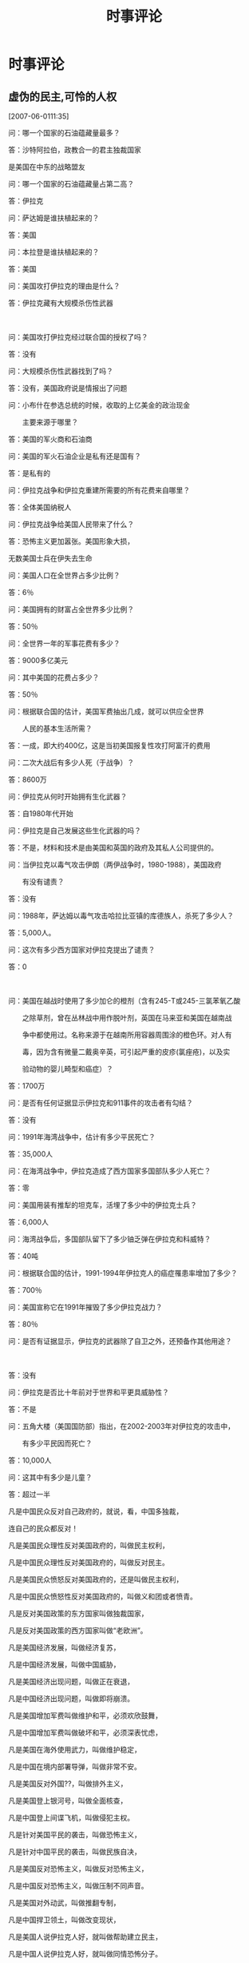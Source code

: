 # -*- org -*-

# Time-stamp: <2011-09-10 01:21:30 Saturday by ldw>

#+OPTIONS:^:nilauthor:niltimestamp:nilcreator:nilH:2

#+STARTUP: indent

#+title:时事评论


* 时事评论

** 虚伪的民主,可怜的人权

[2007-06-0111:35]

问：哪一个国家的石油蕴藏量最多？

答：沙特阿拉伯，政教合一的君主独裁国家

是美国在中东的战略盟友



问：哪一个国家的石油蕴藏量占第二高？

答：伊拉克　



问：萨达姆是谁扶植起来的？

答：美国　



问：本拉登是谁扶植起来的？

答：美国



问：美国攻打伊拉克的理由是什么？

答：伊拉克藏有大规模杀伤性武器　

　　

问：美国攻打伊拉克经过联合国的授权了吗？

答：没有　　　



问：大规模杀伤性武器找到了吗？

答：没有，美国政府说是情报出了问题



问：小布什在参选总统的时候，收取的上亿美金的政治现金

　　主要来源于哪里？

答：美国的军火商和石油商



问：美国的军火石油企业是私有还是国有？

答：是私有的



问：伊拉克战争和伊拉克重建所需要的所有花费来自哪里？

答：全体美国纳税人



问：伊拉克战争给美国人民带来了什么？

答：恐怖主义更加嚣张。美国形象大损，

无数美国士兵在伊失去生命

问：美国人口在全世界占多少比例？

答：6％





问：美国拥有的财富占全世界多少比例？

答：50％



问：全世界一年的军事花费有多少？

答：9000多亿美元



问：其中美国的花费占多少？

答：50％



问：根据联合国的估计，美国军费抽出几成，就可以供应全世界

　　人民的基本生活所需？

答：一成，即大约400亿，这是当初美国报复性攻打阿富汗的费用



问：二次大战后有多少人死（于战争）？

答：8600万





问：伊拉克从何时开始拥有生化武器？

答：自1980年代开始



问：伊拉克是自己发展这些生化武器的吗？

答：不是，材料和技术是由美国和英国的政府及其私人公司提供的。





问：当伊拉克以毒气攻击伊朗（两伊战争时，1980-1988），美国政府

　　有没有谴责？

答：没有





问：1988年，萨达姆以毒气攻击哈拉比亚镇的库德族人，杀死了多少人？

答：5,000人。





问：这次有多少西方国家对伊拉克提出了谴责？

答：0

　　



问：美国在越战时使用了多少加仑的橙剂（含有245-T或245-三氯苯氧乙酸

　　之除草剂，曾在丛林战中用作脱叶剂，英国在马来亚和美国在越南战

　　争中都使用过。名称来源于在越南所用容器周围涂的橙色环。对人有

　　毒，因为含有微量二戴奥辛英，可引起严重的皮疹(氯痤疮)，以及实

　　验动物的婴儿畸型和癌症）？

答：1700万



问：是否有任何证据显示伊拉克和911事件的攻击者有勾结？

答：没有





问：1991年海湾战争中，估计有多少平民死亡？

答：35,000人



问：在海湾战争中，伊拉克造成了西方国家多国部队多少人死亡？

答：零



问：美国用装有推犁的坦克车，活埋了多少中的伊拉克士兵？

答：6,000人





问：海湾战争后，多国部队留下了多少铀乏弹在伊拉克和科威特？

答：40吨





问：根据联合国的估计，1991-1994年伊拉克人的癌症罹患率增加了多少？

答：700％





问：美国宣称它在1991年摧毁了多少伊拉克战力？

答：80％





问：是否有证据显示，伊拉克的武器除了自卫之外，还预备作其他用途？　　

　　

答：没有





问：伊拉克是否比十年前对于世界和平更具威胁性？

答：不是





问：五角大楼（美国国防部）指出，在2002-2003年对伊拉克的攻击中，

　　有多少平民因而死亡？

答：10,000人



问：这其中有多少是儿童？

答：超过一半



凡是中国民众反对自己政府的，就说，看，中国多独裁，

连自己的民众都反对！

凡是美国民众理性反对美国政府的，叫做民主权利，

凡是中国民众理性反对美国政府的，叫做反对民主。

凡是美国民众愤怒反对美国政府的，还是叫做民主权利，　

凡是中国民众愤怒性反对美国政府的，叫做义和团或者愤青。　

凡是反对美国政策的东方国家叫做独裁国家，

凡是反对美国政策的西方国家叫做“老欧洲”。

凡是美国经济发展，叫做经济复苏，

凡是中国经济发展，叫做中国威胁，

凡是美国经济出现问题，叫做正在衰退，

凡是中国经济出现问题，叫做即将崩溃。

凡是美国增加军费叫做维护和平，必须欢欣鼓舞，　

凡是中国增加军费叫做破坏和平，必须深表忧虑，　

凡是美国在海外使用武力，叫做维护稳定，　

凡是中国在境内部署导弹，叫做非常不安。　

凡是美国反对外国??，叫做排外主义，　

凡是美国登上银河号，叫做全面核查，　

凡是中国登上间谍飞机，叫做侵犯主权。

凡是针对美国平民的袭击，叫做恐怖主义，

凡是针对中国平民的袭击，叫做民族自决，

凡是美国反对恐怖主义，叫做反对恐怖主义，

凡是中国反对恐怖主义，叫做压制不同声音。

凡是美国对外动武，叫做推翻专制，

凡是中国捍卫领土，叫做改变现状，

凡是美国人说伊拉克人好，就叫做帮助建立民主，

凡是中国人说伊拉克人好，就叫做同情恐怖分子。

凡是美国在战争中死了人，必须牢记精确数字念念不忘，最好牢记姓名性别

凡是外国在战争中死了人，大概数字都不用记管他男女老幼国别种族，

凡是美国人不幸丧命就大叫大嚷“人权受犯”，

凡是外国人不幸丧命迫不得已说声“深表遗憾”。

凡是美国人质被抓，就怪恐怖分子，

凡是中国人质被抓，就笑网络愤青，

凡是美国人质被解救，就欢呼雀跃，

凡是中国人质被解救，就反问有什么可乐的？

凡是美国解救人质的努力，就编成传奇故事电影大片，

凡是中国解救人质的努力，谁敢叫好就是“歌功颂德”。

** 漫话六方会谈

[2007-06-2215:22:22]

六方会又要开始了。

先为六方会谈正一下名，还是改为四方会谈好一点。谈判桌是人上的地方，狗也上去？中俄美朝都有权利有本事把谈判桌掀了不谈了，日韩行吗？既然只是个看客，上桌子听人家打嘴仗也没多大意思。不过没办法，这边是中朝俄，那边怎么也得拉两个小弟，要不然显得当老大的没势力。这么凑合着谈吧。反正也谈不出什么真正的结果来。

老美是希望半岛无核化，可那只是一厢情愿。反应堆对老金而言那就是冬天在屋里烧的取暖用的炉子，天暖和就熄火，天一冷呢，继续烧呀，穷人嘛，吹不起空调，没炉子怎么过冬？零下三十度呢。

在核武问题上，老美一向奉向双重标准。为了打压我们，让阿三有核；为了保住中东，让小以有核。没办法，为了对付阿三，我们让巴有核；为了打压小鬼子，只能让老金也赶一会时髦。核弹弹嘛，不是一般人能有的，君不见，日不落帝国都不要了吗？

明知无果，还得演戏呀。生活嘛。谁叫人家是世界警察呢，人家连外交部都没有，全世界的事，都是他们的家务事。朝核这么大的事，能不谈？上次弹破了，过了不久，老美带着狗子把联防台湾给删了，让北极熊当了个二传，把老金那几千万美金还了回去，这才有了今天的再谈。说不定哪天出个什么恶心人的事，我们气不顺，再让他停停也很正常。最近，老美没少恶心我们：美会见疆独，日会见台独，澳会见藏独，更见气的是，老美还弄个反共的纪念碑。有本事就真上呀？东突还想起浪？阿富汗那几万霉国大兵还被中俄包着饺子呢，说不定中俄一起兴，把他剁巴剁巴生着吃了。至于西藏，自从青藏铁路开通以后，阿三都吓的直抽筋，何况几个喇嘛。至于台独，有本事就试试吧。

这次六方回谈的结果是什么？一种可能，西线有事，波斯壮汉前几天不是放风了吗？叫老美放人，小布没干，说不定，这边谈的不愉快，那边壮汉挽起袖子就抓几个霉国大兵。那边一点火，老美还得先救火。第二种可能呢，说不定老美再在什么地方把我们惹火了（中俄任何一方），掀了桌子也是常事。看好戏吧。

当然，这次人家还是很有诚意滴。特别是小鬼子，居然要和老金正常化。NND，上次老金放钻天猴的时候，你不是嚷着打他吗？怎么今天这么乖呀？没办法，属狗脸的。说变就变。




** 乱弹台海迷局

[2007-06-3010:21:22]

在所有的地区局势中，大家最关心的就是台海，最容易情绪激化的也是台海，讨论最多的也是台海，最难看清结果和结果如何实现的也是台海。今天自不量力，也来乱弹一翻。

台湾问题，归结起来就是三点：1、能否收回，2怎么收回，3、何时收回。下面一一展开讨论。

*** 能否收回。

答案非常简单，能！美国掺和，日本搅局，没用。如果今天台湾独立，中国马上动手，不用说是胡总这样强势的领袖在台上，换个再软的人在大位上也不会让台湾跑了。千古骂名可是我们这些不肖孙子所承受不了的。为了收台，可以让台湾一片焦土；为了收台，我们可以死一百万人、一千万人（美国能承受多大的伤亡代价？）；为了收台，我们可以让日本群岛永沉海底（日本能做到损失对等吗？）收台，是我们的内内政，道义上我们又是占绝对上风的。所以，我们拥有最强大的战争意志，无人可比。

战争意志决定战争的胜负的结果。其他的，只能决定战争胜负所要的代价。

胡总的强势，这里有一个小例子，省得有人以后再说我们胡总软：大家都知道今年年初的歼10和礼花，可你们知道年初胡总在利比里亚阅兵呢？在外国阅兵，除了美国的总统干过，也就咱胡哥了，（叫哥好，希望他年轻一点呀，国家需要，人民需要呀。）有人可能说，那兵是联和国的维和部队，没错，可胡哥可不是联合国的官员。“同志们好”“同志们辛苦了”那可不是联合国的口号，“首长好”“为人民服务”那也不是吃素的。我敢打赌，只要胡总一声令下，那绝对是一支虎狼之师！

*** 怎么收回

呼声最高的是武统，但是最理想的境界是和统。中国人都喜欢玩高水平，“不战而屈人之兵，善之善者也”，老祖宗的话，没错。

在常人眼里，有从少次应该出手了，却没有出手，大家心里憋得慌，甚至有人骂娘。爱国之心，情有可原。可是，有没有想过，为什么中央一直不动手？笔者的答案可能与所有人的都不一样：榜样。

建国以来，直接打过几仗：抗美援朝、珍宝岛之战、中印边境反击战、对越自卫反击战。我们都赢了。可是，有一个非常重要的现象大家是否注意到了：无论哪一仗，都是我们在忍无可忍的情况下才打的。反过来讲，只要能忍，那就不打。原因在此不多深究。但由此形成了一个我们作战的一个惯性或者说是定式思维，或者干脆就叫“传统”。这一点在经济学上有一个名词叫做“路径依赖”。下面用两个例子解释一下：

第一个：有人将5只猴子放在一只笼子里，并在笼子中间吊上一串香蕉，只要有猴子伸手去拿香蕉，就用高压水教训所有的猴子，直到没有一只猴子再敢动手。然后用一只新猴子替换出笼子里的一只猴子，新来的猴子不知这里的“规矩”，竟又伸出上肢去拿香蕉，结果触怒了原来笼子里的4只猴子，于是它们代替人执行惩罚任务，把新来的猴子暴打一顿，直到它服从这里的“规矩”为止。试验人员如此不断地将最初经历过高压水惩戒的猴子换出来，最后笼子里的猴子全是新的，但没有一只猴子再敢去碰香蕉。

起初，猴子怕受到“株连”，不允许其他猴子去碰香蕉，这是合理的。但后来人和高压水都不再介入，而新来的猴子却固守着“不许拿香蕉”的制度不变，这就是路径依赖的自我强化效应。

第二个：一个广为流传、引人入胜的例证是：现代铁路两条铁轨之间的标准距离是四英尺又八点五英寸，为什么采用这个标准呢？原来，早期的铁路是由建电车的人所设计的，而四英尺又八点五英寸正是电车所用的轮距标准。那么，电车的标准又是从哪里来的呢?最先造电车的人以前是造马车的，所以电车的标准是沿用马车的轮距标准。马车又为什么要用这个轮距标准呢?英国马路辙迹的宽度是四英尺又八点五英寸，所以，如果马车用其他轮距，它的轮子很快会在英国的老路上撞坏。这些辙迹又是从何而来的呢?从古罗马人那里来的。因为整个欧洲，包括英国的长途老路都是由罗马人为它的军队所铺设的，而四英尺又八点五英寸正是罗马战车的宽度。任何其他轮宽的战车在这些路上行驶的话，轮子的寿命都不会很长。可以再问，罗马人为什么以四英尺又八点五英寸为战车的轮距宽度呢？原因很简单，这是牵引一辆战车的两匹马屁股的宽度。故事到此还没有结束。美国航天飞机燃料箱的两旁有两个火箭推进器，因为这些推进器造好之后要用火车运送，路上又要通过一些隧道，而这些隧道的宽度只比火车轨道宽一点，因此火箭助推器的宽度是由铁轨的宽度所决定的。

所以，最后的结论是：路径依赖导致了美国航天飞机火箭助推器的宽度，竟然是两千年前便由两匹马屁股的宽度所决定的。

现在返回来，每次台海出现大的波动时，大家都喊“打”，中央却不动。大家往往很失望，甚至情绪冲动。可大家不防读读建国来的四次战争的历史，每一次也都是忍无可忍时才打的。在打之前，那时人民的心情和我们是一样的。可以负责任的讲，不打，是在为和平而忍耐，一旦动起手来，台湾就是我们的，谁TMD也别想捞一点油水去！

*** 如何收回

至于如何收回，可以说，现在武统的条件具备了。今年收回也在情理之中，不然可能就要拖个十年八年甚至更久一点了。至于到底是文是武，大家都可以讨论，但应该和中央保持一致。我们的胡总和温总都是爱国的，也都是实实在在的在为老百姓做事的，他们是为了谋求民族国家的利益最大化的。大家也不必去刻意的要什么太明确的解答，因为这对国家是不利的。

鬼谷子里有句话说的很实在：“天地之道，在高与深；圣人之治道，在隐与匿。非独忠信仁义也，中正而已矣。”就是这个道理。总之一句话，相信胡总，支持胡总。

当然，有人也一直想挑点事儿看看，在此，换这些人别白费心机了。真正有作为的中国人，做事一向是按部就班，不会受外界干扰的。套用相书上的一句话“万态纷措于前而心常一则”，这才是真正的大富大贵之人。明白否？

在台海，我们军事上是绝对占优的，在前面笔者曾发文《老山姆金蝉脱壳，小日本火中取栗》从道理上推断，F22我们能搞下来，老美害怕才撤的。之后，有网友有异议。难免。毕竟老美科技厉害。前几天偶然间发现一点资料，是官泄的，所以拿出来也无妨：对于F-22的威胁，CCTV-7新开的一个叫防务观察，请了几个军内专家出面作了分析，一个空军防空研究所的专家有一句话意味深长：隐形飞机是从下面看的，如从他上面看，并那么不隐形。

再联想到年初北斗升空紧急组网，大家可以得出什么结论？

至于老美说自己F22明天飞回来，那是哄孩子的。既要回来当初为什么要走？飞来飞去的不费油吗？走的时候就两架趴了窝，现在能不能飞的动还是个问题。再说了，老美说打南盟是为了人权，结果照着巴尔干的兄弟们一顿揍之后，大家忽然发现，欧元软了，北极熊的活动地盘受压制了。老美说打伊拉克是为了大规模杀伤性武器，结果挖地三尽找到没有？老美说打塔利班是为了反恐，打下来之后我们发现怎么阿富汗离我们的西北的窗户怎么那么近呢？风水上说了，西北开窗对主人不利，没办法，中俄联合禁毒带搞起来了，给他包个粽子，这才安全了。当然，美国大兵们，你们就在里面呆着吧。闷？好说，内贾德兄弟有办法给你们找人取乐子，把伊朗境内的一百万难民分批送加去，有聊天的了吧？划拳的都有了。不过，这些人没吃没喝性子野，他们的吃喝拉撒就拜托你们有钱的美国人了。

扯远了，再翻回来。其实，决定战争胜负的绝对不是一件两件的新式武器，战争的意志，正确的战略战术，部队的求胜欲望与凝聚力，哪一样都不比武器在战争中取得胜负发挥的作用差。盲目迷信先进武器是很可爱的，也是很天真的。大韩帝国前几天不就办了一件这样的好事吗？他们的美国老爹给一艘先进的“宙斯盾”，比给日本的技术领先。韩国人举国沸腾。终于当了一回亲儿子，有的疼嘛。其实，那可真是哄孩子的。有本事把你们的什么什么世宗大王弄到深海走一圈去。你们就知道了，那玩艺儿对你们而言，只是个好看的东西。当然，东西也好使，但得分在谁手里。你们的后勤根本就不补不上，出去了，就是送死。不能不说，论后勤，你们比小日本差远了。所以，别自个儿在那傻笑了。明眼人会拿你们当疯子。


** 【奋进社/金鸿95】

** 【奋进社/金鸿95】意志的对决

[2007-09-0114:08:10]

首先简单回顾一下台独最近的一点动向：

美国副国务卿内格罗蓬特28日表示，美国认为台湾“入联公投[fn:2]”是“朝向宣布台湾‘独立’的一个步骤”。对此，民进党秘书长林佳龙称，内格罗蓬特的谈话非常不得体，很失礼，应该收回。

接着传出了“美国只要五分钟时间，就可以动员台湾人民把陈水扁推翻掉”的消息，该消息引起陈水扁当局的愤怒。台“外交部”要求美国政府应就此说法公开澄清。而美方的回应是，“这绝对不是美国政府的立场”[fn:3]。

陈水扁无疑是老美的一个棋子，这个时候跳出来与老美“对抗”，无疑是在唱双簧。这个双簧的目的有二：一是逼北京在中东让步，二是为下一步小马上台开辟通道。对于第一点，我们下面讨论，先简单说一下第二点，近几个月来，小马的表现让所有的中国同胞都看到了，小马也是个不折不扣的台独分子，整个中国大陆，对小马好感全无，而此时，小扁跳出来急独，相对之下，小马的立场倒是有利于两岸和平的、海台稳定的。本着两害两权取其轻的原则，选择小马比选择民进党和李登辉强多了。

再说一下上面提到的第一点，台独越闹越凶，甚至要脚踩到了红线上，而老美也煞有声势的“反对”台独，这分明是在测试北京的红线到底在哪儿，战争的意志有多强，会不会在中东大乱[fn:1]之前发动收台之战。当然，它更希望北京在中东，在巴以和谈或者伊核问题上让步，但这是不可能的。

对面着老美和台独的双簧，北京用行动给出了答案，不仅决意不惜一战，甚至传出将台独分子定性为战犯的声音。当然，在这关键时刻，下面的新闻也许曹钢川出访日菲也许更能说明问题，北京决意提前切断任何企图干涉台海战事的军事力量。

#+LaTeX:\red{如果日本不参与，那么老美单干的可能性几乎为零。}下面是日本三位高官的表态:
#+HTML:<b>如果日本不参与，那么老美单干的可能性几乎为零。</b>下面是日本三位高官的表态:

高村表示，日方坚持在三个政治文件中表达的立场，不支持“台独”。安倍表示，日方坚持在《日中联合声明》[fn:4]中就台湾问题表明的立场，不支持任何单方面改变台海现状的言行。町村说，日方充分认识到台湾问题重要性，坚持在《日中联合声明》中的立场，不支持“台独”。

应该说，上面的表态中，唯一可能能让老美感觉满意的，就是安倍的表态了，他不支持中国动武嘛。但是，如果把三个人的话放在一起看的话，日本的态度很明朗，台海有战事，日本作壁上观。

为了近一步向北京示好，日本前防卫长官中谷元甚至表示“与其和其他国家建立‘自由与繁荣之弧’，不如处理好和中国的友好关系”。其实，金鸿早就在以前的评论安倍在印度提出四国联盟时提出过一个观点：四国联盟只是小日本为了应付老美的权利之计，就目前的局面而言，它纵有贼胆，也没那个贼能耐！当然，面对着小日本的乖巧，北京及时递上了一颗胡萝卜：

外交部网站消息，8月30日，中国外交部长杨洁篪[chí]应约与日本外相町村信孝通电话，双方同意继续积极务实推进东海磋商进程。

既然中国人都这么抬举日本人，安倍当在有资本继续在老美面前大玩强势外交了。

当然，小日本的野心永远是不容低估的，日本防卫省10日时就已经决定在下一财政年度中申请预算，开发自己的新一代隐身战斗机。小日本想造战机，早就不是什么新闻，只不过金鸿有个疑问，
#+LaTeX:\red{没有风洞你怎么造？}这不是上坟烧卫生纸----糊弄鬼吗？
#+HTML:<b>没有风洞你怎么造？</b>这不是上坟烧卫生纸----糊弄鬼吗？

造飞机就不要指望了。建议你们还是以“打飞机”为主，谁叫你们是“自卫队”呢？自卫一下就可以了，只要你们够乖巧，没人骚扰你们。


全球局势就是这么有意思，局势升温将至沸点的，不光是台海，还有伊核，一起来看几条新闻摘要：

德黑兰８月２８日消息：伊朗总统艾哈迈迪－内贾德２８日说，伊朗已经是一个“核国家”，将继续推行其和平利用核能的计划。

布什周二(28日)形容伊朗发展核技术使中东地区"笼罩在核武器种族大屠杀的阴影之下"。

伊朗驻国际原子能机构（ＩＡＥＡ）[fn:5]代表阿里·阿什加尔·绍尔坦尼２９日说，如果联合国对伊朗实行制裁，伊朗将停止与ＩＡＥＡ的合作。

维也纳8月30日电（记者宋国城）国际原子能机构总干事巴拉迪30日在提交该机构理事国的一份内部报告中认为，伊朗在与国际原子能机构合作澄清其核计划中悬而未决问题方面取得进展。

首先来看两个名词：第一个，伊朗说自己是“核国家”，不是指拥有核武器的国家，而是一个拥有完整核燃料循环体系的“核国家”。第二个，"笼罩在核武器种族大屠杀的阴影之下"，以金鸿的眼光看，这是小布什在威胁对伊朗进行核攻击。

我们回头再来看看萨克奇的对伊朗的那条警告：要么拥有核武器，要么被毁灭。说的多么的及时，多么的精准。事到如今，如果还有人告诉小布什，说萨仁兄和默科尔是亲美的，恐怕你就是打折了小布什的腿，他也不会信，也不敢信了。

在前几次的前评中，金鸿一直坚持一个观点，在核问题上，伊朗绝对是吃软不吃硬的，而且，伊朗现在正在等老美送一个可以吃到嘴里的个头又够大的胡萝卜。而老美呢，坚决不给，结果，局势越弄越坏，在小布什的核讹诈都弄出来的情况下，伊朗居然要对伊核问题“不谈了”，要停止与IAEA合作。

这时候，笑话又出来了，巴拉边居然站出来说，伊核问题是有进展的，伊朗是有诚意的，前几天小布什可是刚刚说了伊朗在核谈判上一直在拖延。看来，拆他台的不止一家人。

既然老内有胆量把“核国家”这个词捅出来，如果老美再不软化一下立场，也许下一次老内再说自己是“核国家”的时候，恐怕就不是“拥有完整核燃料循环体系”的“核国家”了，而是“拥有核武器”的“核国家”了，那时，老美又能奈何？

#+LaTeX:\blue{如同老美一直在用台独挑衅北京的底线一下，伊朗同样也在挑衅着老美的底线，}只是不知道，在这场意志的对决中，谁会最先撑不住？
#+HTML:<b>如同老美一直在用台独挑衅北京的底线一下，伊朗同样也在挑衅着老美的底线，</b>只是不知道，在这场意志的对决中，谁会最先撑不住？

几个月来，老金是要风得风要雨得雨，可老内天天顶着挨揍的风险在一线死撑，既然兄弟们都是为了实现和谐地区的，那就该有福同享有难同当，所以，近期，老金一再出来放话，朝核随时会崩。为了防止两条战线作战，老美继续向老金示好：

在前往日内瓦参加美朝双边工作组第二轮会谈前，美国助理国务卿、朝核问题六方会谈美国代表团团长希尔8月29日暗示，不排除在朝鲜完全放弃核计划之前将其从“支持恐怖主义国家”名单中删除的可能性。

这也叫萝卜？“支持恐怖主义国家”是你们老美给人家封的，俺金鸿一直认为，老金是个不折不扣的共产主义战士，一颗红心向太阳，时刻准备为共产主义献身。

你给戴上的帽子再摘下来就想哄住个大活人？可笑。

接下来会出现什么？恐怕只有天知道了。家里被淹了，脾气很差，喝个酒闹个事也是人之常情。

** 【奋进社/金鸿95】峰回路转时

[2007-09-0312:10:49]

先来看一条来自塔利班的消息：

塔利班发言人艾哈迈迪当地时间2日晚间在接受媒体采访时表示，由于韩国未遵守撤侨承诺，所以韩国驻喀布尔使馆等所有与韩国相关的设施都可能因此受到攻击。

记得31日塔利班发言人艾哈迈迪曾表示：“此次绑架是进行圣战的塔利班战士的伟大胜利。我们认识到这种方法(绑架)很成功，因此今后我们将对阿富汗政府的其他友邦继续采用这种手段。”现在问题出来了：

应该说，人质事件塔利班是大有收获的，塔利班完全可以继续以抓人质的方式威胁在阿驻军的美国各盟国，达到逼他们撤军进而最终逼美国撤军的目的。可是，你要抓人要抓吧，为什么一再的公开威胁呢？这样各国不是都有防备吗？如此一来，抓人质的难度将大为增加，这又是何苦呢？又是何必呢？这解开这个谜，我们要放眼中东中亚与东亚的大环境来看。首先看两条伊核方面的消息：

据英国《星期日泰晤士报》报道，美国的一名国家安全专家近日表示，美国国防部目前已经拟定了针对伊朗的“三天闪电作战计划”，该计划首次明确的规定，一旦战争危机爆发，美国将用三天时间彻底摧毁伊朗的军事实力。

据伊朗国家电视台１日报道，伊朗最高领袖哈梅内伊任命贾法里准将为伊斯兰革命卫队总司令，原卫队总司令萨法维少将将担任最高领袖的高级军事顾问。

从老美的前特工（非官方身份）透露出美国将在六个月内打击伊朗，到今天一名国家安全专家表示老美要三天搞定伊朗，老美对伊朗发出的动武信号可以说是越来越强烈，大有黑云压城城欲摧之势。

面对着如此严峻的形势，老内也没闲着，这个人事调动的公布，可以看出伊朗已经做好了充分的战争准备，并且老内专门给自己弄了个军事顾问天天“顾问”以备不豫。

其实，为了保护伊朗，中俄通过和平使命2007军演、北京力保巴铁通道的畅通、俄罗斯力图打通格鲁吉亚通道、俄轰炸机巡逻关岛等一系列的行动，已经将自己的战争意志清楚的表达了出来。当然，与此同时，同样关心伊朗安全的某些同志也弄了点动静出来，一起看一下：

萨科齐27日在法国使节会议上就法国的中东及伊拉克政策进行了阐述,提出美国应该制定从伊拉克撤军时间表的主张。

英国前陆军参谋长、直接参与２００３年英美联军出兵伊拉克决策过程的迈克·杰克逊，在即将出版的自传中以激烈言辞“炮轰”驻伊美军和美国前国防部长唐纳德·拉姆斯菲尔德。杰克逊说，拉姆斯菲尔德在伊战中的决策“纯属脑子进水”。

表面上看，英法都是冲着老美的伊拉克政策来的。（英国人批拉氏批的有意思，一是一点面子没给留，二是弄了个前陆军前谋长出来，这也是没办法的事，布朗几天前刚刚说英国人在伊拉克还有活干，不能撤干净，没办法，不给美国人面子不能不给自己首相面子。）但是，我们不妨从另一个角度想一下这个问题。

中俄欧都希望把老美从老大的位了上抬下来，自己好有机会上位。在这个小算盘下，让老美在伊拉克拖瘦进而拖垮最符合中俄欧三方的利益。在这样的背景下，让老美撤兵不是上策。大国领袖们都不是傻瓜，他们为什么要这么做呢？显然，他们是另有所图。

我们再设想另一种情况：如果老美从伊拉克撤兵了，那么，会出现什么？

很显然，离开了伊拉克这个支点，老美想打击伊朗就变成了难度极大而且是没必要的事情。说没必要，很简单，就算打成功了有什么用？没有了伊拉克的驻军，如果控制伊朗？被打烦了的波斯人对美国佬还不恨的牙根都痒痒？结果不是更反美？

综合上面的一点分析，金鸿得出这么个结论：
#+HTML:<b>英法二国抨击老美的伊拉克政策，是为了表明自己坚决反对老美打击伊朗的。</b>
#+LaTex:\green{英法二国抨击老美的伊拉克政策，是为了表明自己坚决反对老美打击伊朗的。}

有了这么多帮忙的，老内自然底气十足，看下面伊朗方面的动作：

伊朗外交部发言人侯赛尼2日在每周例行的新闻发布会上警告联合国安理会不要出台制裁伊朗的新措施，否则伊朗将重新审视与国际原子能机构的合作。伊朗与国际原子能机构的合作将继续下去，但如果安理会出台制裁伊朗的新决议，那我们就会重新审视与国际原子能机构的合作，同时还会考虑解决伊朗核问题的新途径。但侯赛尼并没有明确说明这一“新途径”是什么。

伊朗总统艾哈迈迪－内贾德２日说，伊朗目前已将３０００多台用于生产浓缩铀的离心机投入运作，而且离心机数量仍在不断增加。

大家都会造名词：伊朗又搞出个“新途径”，什么新途径？看看老肉搞的更多的离心机干什么用就知道了。几个月前老内就宣布过伊朗已生产出100公斤的浓缩铀（如果数量没记错，应该是这么多）。100公斤造一颗原子弹还不大够，再加点量就够了，这不，内监工正在扩大生产呢。

如果老美还抡大棒的话，接下来老内恐怕真要宣布拥有核武器了。

#+HTML:<b>当然，老美对伊朗有打击能力，但是，老美可是要准备付出代价的</b>：
#+LaTex:\red{当然，老美对伊朗有打击能力，但是，老美可是要准备付出代价的}:

一、伊朗被打的有多狠，以色列被炸的就有多惨。以前的中东战争，都是以色列赢的，可是，在那历次的战争中，并没有一个军事大国真正在去帮过阿拉伯世界。只要有那个军事大国诚主诚意的使点儿劲，想叫以色列这样的小国家变为平地不是什么难事，谁叫它那么小呢？

二、驻伊拉克美军肯定会遭到大规模的袭击，那时反美武装肯定是鸟枪换炮的，当然，阿富汗也一样。

三、波斯湾上的美军舰艇能有几艘不被打沉？有兴趣的可以猜一下。

这只是伊朗单方面还手的一个可能结果，如果有人再在旁边拉拉偏架呢？

现在我们重新看一下塔利班对韩国的威胁：

金鸿在人质事件发生后不久写过一篇〈金鸿时评（13/8）地球村里小人物的大智慧〉，文章中提出了金鸿的一个观点：塔利班是在人质事件中是受过高人指点的。后来人质事件的发展大家都看到了,基本上得到了验证.看了家族兄的新文章〈超度2〉，对塔利班的认识又深入了一层：塔利班只是老美的叫法，他们应该叫做
#+HTML:<b>阿富汗抵抗组织</b>
#+LaTeX:\red{阿富汗抵抗组织}
，这些组织并不是一个组织，就象啸聚山林的山大王，有的是杀人越货的，有的是杀富济贫的，也有的也许就是红色割据。当然,这些统称为阿富汗抵抗组织的组织,
#+HTML:<b>背景各异</b>
#+LaTeX:\red{背景各异}
,呵呵。

如果他们只想抓人质的话，大可不必出来一再的放风。因为抓人质并不件容易事，毕竟，在阿富汗，老美的军事实力是绝对不容低估的。在老美眼皮子底下抓他盟友的人，肯定不是简单的事。

很显然，抓人并不是主要目的。

我们不妨这样理解：如果有人硬要武力收拾
#+HTML:<b>伊朗</b>
#+LaTeX:\red{伊朗}
或者
#+HTML:<b>叙利亚</b>
#+LaTeX:\red{叙利亚}
，那么同样有人会不甘寂寞，主动出来先解决
#+HTML:<b>阿富汗问题</b>
#+LaTeX:\red{阿富汗问题}
。老美费了千辛万苦才楔下的这颗中亚钢钉就会在一夜之间被连根拔掉！当然，中东方面该怎么出手怎么出手，这玩艺不是怎么费劲的事。

把老美赶出中亚，有人是不怎么高兴的，我们看一下默克尔访日时的一个小消息就能明白：

德国总理默克尔在访问日本期间呼吁东京继续支援以美国为首的联军在阿富汗的行动，但日本主要反对党的领导人拒绝接受这项呼吁。

都说天下没有免费的午餐，可德法的确弄了一份免费的午餐[fn:6]。搭着老美兵进阿富汗的便车，德法的军事实力也到达了中亚；同样，搭着与中俄政治上合作的便车，德法的军事实力在中亚有了低成本的存在。说低成本，主要是相对于驻阿美军天天死人而言的，不信可以查查每月在阿被干掉的士兵中有几个是德国兵法国兵。如果不是沾了中俄的光，他们也得天天见血----在中东对付老美方面，中俄法德是统一战线的，中法德的经济、技术合作又十分密切，俄法德的能源合作也是潜力无限。

默克尔呼吁东京支援驻阿联军，不是为了老美，是为了给自己多一份国际布局的筹码而已。现在韩国兵要撤，如果日本再不支持，塔利班继续见了外国人就绑，鬼知道老美还能在阿富汗撑几天，如果老美撤了，这张餐桌就被抽掉了。那时，免费的午餐去哪儿找呢？

当然了，想吃这份美餐也不难，北约内部沟通一下，让你们的美大哥对内贾德老兄温柔一点，再温柔一点。


** 【奋进社/金鸿95】亮剑

[2007-09-1521:32:37]

朝核局面刚刚稳住，伊核又要突破，老美正摁不下去急吼吼的喊打，现在又闹出了个
#+HTML:<b>叙核</b>
#+LaTeX:\red{叙核}
，一起看三条新闻摘要：

美国国防部的一位官员12日称，以色列情报机构日前侦察到叙利亚正在秘密安装核设施，这些核设施很可能得到了伊朗方面的帮助。以色列媒体也报道说，以色列上周曾出动军机对叙利亚的这些疑似核设施进行了轰炸。

据《华盛顿邮报》报导，根据美国在过去6个月搜集到的新情报，朝鲜可能正与叙利亚在叙国境内合建某种核子设施。据悉，相关证据主要是由以色列方面提供，其中包括清晰的人造卫星影像，让美国官员相信这个设施可能用来生产核子武器所需的材料。

美国国务院的高级官员14日称，目前有种种迹象显示叙利亚正在从事与研发核武器相关的工作，美国已经将叙利亚列入到全球核研发监控名单。


最近三天来，美国一直单方面连续的曝光叙利亚搞核研究。这个消息究竟是真是假呢？

如果消息是假的，那么，显然美以是为准备对
#+HTML:<b>叶什派</b>
#+LaTeX:\red{叶什派}
的叙利亚动手找借口，以发动战争打垮叙利亚。为了保护叙利亚，不论是叙利亚自己，还是伊朗，或者是俄罗斯、法德，都可以出来为叙利亚辩护一两句。可奇怪的是，连续三天来，除了美国和以色列在那里一唱一合，中俄欧、阿盟、伊朗、叙利亚、朝鲜等方，没有一个吱声的，各人忙各人的，好象什么事都没发生一样。

此一点可以证明：
#+HTML:<b>叙利亚玩核是真的</b>
#+LaTeX:\red{}叙利亚玩核是真的}
。而本文正是基于此一点展开的，当然，如果出现了误判，则本文所写的都不再成立。为谨慎起见，金鸿连续三天都在紧盯与此事相关的新闻，只是一直没有发现除美以外任何一方反应的新闻，只好先写了。

叙利亚玩核的胆子是谁给的？从上面新闻看，叙利亚的核设施是得到了伊朗或者朝鲜的支持。无论是伊朗，还是朝鲜，背后都有同一个国家在支持。很显然，这一回，又有人玩大的了。我们从几个不同的角度来看一下：

伊核局势日趋白热化，美国连连喊打，逼得英法德几乎都要跟它翻脸了。在这种情况下，朝鲜在东亚方面弄出点动静来，是对伊朗最大的策应，这也是金鸿近半个月来的时评中屡次认为朝鲜应该动作一下的原因。

结果，出乎意料的是，朝核局势越来越平稳。而叙利亚方面却传来了与朝鲜帮助建造核设施的消息。这样一来，一举两得：朝核稳定了，朝鲜本身从美国那里大收美元[fn:7]，韩国也乐意看到半岛局势的平稳。如果仅仅为了策应伊朗就让朝鲜一再的出来搅局，则容易让韩国对北京离心。

当然了，如果美国为了逼中国压伊朗在核问题上让步，而再三的让台独往高了跳触到了红线，北京动了手，进而把整个东亚都拉进危局，那时，韩国只有恨美国的份，却没有理由找北京的茬。接下来，美国在东亚将更为被动----美韩同盟的裂痕将撕扯的更大！

美国为了自己的利益，可以让以色列有核，可以让印度有核。让以色列有核，是为了保持以色列在中东的绝对军事优势；让印度有核，是为了从战略上牵制、威胁中国。没办法，为了平衡影响，只好让巴基斯坦也成了核国家。美国为了阻碍东北亚经济一体化，在东北亚埋钉子，拿着朝鲜的核问题大做文章；即然你们美国人拿朝鲜核问题当牌打，那就让朝鲜核问题真正变成核问题好了，结果，朝鲜一核爆，问题倒没了。

再说伊核，当初哈梅内伊主政伊朗之前，美国人可是支持伊核搞铀浓缩的，可伊朗变了天，美国也变了脸。为了石油，美国人要拿下伊朗，最好的动武理由自然也是核问题。只是没想到，当美国人挽好了袖子准备动手的时候，却发现中俄欧全部变成了伊朗的保护神。美国人用尽心机企图对伊朗先封锁拖垮、再动手打残的办法迟迟无法在联合国通过，当然，这也是不可能通过的，一再的找机会对伊朗动武。

在这最关键的时候，叙利亚搞起了核研究。且不说美国人打伊朗的结果如何，就是打赢了，中东就无核了吗？是不是再把叙利亚打垮？委内瑞拉的查维斯对原子弹那可也是望眼欲穿，说不定过不了几天，委内瑞拉也有核了，是不是再打？面对着核研究遍地开花之势，美国人的坚船利炮又能阻止多少呢？如果动不起这个手，在叶什派国家都能玩核的情况下，
#+HTML:<b>亲美的逊尼派</b>
#+LaTeX:\red{亲美的逊尼派}
能沉的住气？他们是不是也向美国人要玩核的申请书呢？如果整个中东都玩起了核，那犹太人不搬家又将如何在中东生存？

美国为了自己的利益，一再对中国的核心利益台湾下手，现在，北京在中东----美国的核心利益地带上出手，更容易让美国感觉到什么是真正的痛苦。正所谓“已所不欲，勿施于人”，如果你们美国人受不了，也就不要为难我们中国人。要交换？把台湾给我送回来！

近来，台独闹的厉害，中央却没有出手，相当多的人就认为我们的中央太软弱。
#+HTML:<b>其实，中国，从建国以来就没有软弱过</b>。
#+LaTeX:\red{其实，中国，从建国以来就没有软弱过}。
中国是个不轻易言战的国家，但是，言战必打，打则必胜。只有那些半瓶醋，才整天把打打打放在嘴边上。

再想想近两年来，出现的一系列的不大不小的事情，如果谁有兴趣，可以去问一下被朝鲜导弹问候过的日本人、被朝鲜核爆震醒了的美国人、越境打击真主党失败了的以色列人、抓过英国水兵的伊朗人、被阿富汗绑架过人质的韩国人，中国到底软不软？

为什么朝鲜那么蛮横？为什么伊朗那么强悍？为什么巴基斯坦那么坚定？为什么新家坡那么老实？为什么希拉克说法国的明天取决于中国？为什么普京说未来中俄关系不变？为什么布什说胡主席是个聪明人？为什么在台独闹的最凶的今天整个阿盟站出来强调支持一个中国？

今天,我们已经从“韬光养晦”走向了“有所作为”，这一切，感谢胡总

** 【奋进社/金鸿95】纸老虎现形记

[2007-09-1820:11:17]

先来看三条来伊核危机的新闻摘要：

德国上周向它的盟友表示，默克尔政府拒绝支持联合国安理会可能对伊朗实施的进一步制裁。德国将退出针对伊朗的联合外交攻势，这是包括国务院、国家安全委员会、总统办公室、副总统办公室等美国相关机构和部门达成的最新共识。负责政治事务的副国务卿尼古拉斯·伯恩斯是通过外交途径解决伊朗核问题的最坚决拥护者。他已经得到过机会，但却一无所获。

英国《星期日每日电讯报》16日报道说，五角大楼和中央情报局官员说，他们相信，白宫已经启动了精心设计的局势升级计划，逐步与伊朗进行军事摊牌。一名美国国务院官员透露，一直努力争取外交解决伊朗核问题的国务卿赖斯也在改变立场，准备与切尼弥合分歧，同意采取军事行动。赖斯的底线是如果美国政府准备开战，必须进行数月的造势，赢得国会的充分支持，否则她将挂冠而去。而布什则私下向她承诺，在对伊朗采取任何军事行动之前，他将与国会领导人进行协商。

为了研究空袭伊朗带来的后果到底如何，美国一个具有保守倾向的基金会组织了来自五角大楼、国务院、国土安全部以及能源部的专家，进行了4个月的模拟试验。在试验中，美国军队对伊朗进行空中打击；作为报复，伊朗封锁了波斯湾石油通往世界各地的海上通道———霍尔木兹海峡。计算机模拟显示，伊朗封锁霍尔木兹海峡将使世界石油价格增长1倍，美国国民生产总值将在一个季度内下降1610亿美元，并导致全国100万人失业。

法国外交部长库什内9月16日表示，国际社会应该准备接受一场因伊朗核危机而造成的战争，但寻求对话解决方案仍应该是目前首选。库什内称伊朗核问题僵局是现阶段“最大危机”，“我们无法接受伊朗造出核弹”。他暗示，有关的军事打击计划拟定工作正在进行当中。他说：“军事参谋长们已在准备相关计划。虽然战争不会很快发生，但我们必须为任何不测制定计划。”

从表面上看，与德国人的撂挑子相比，法国人的制裁建议就是蛮趁老美的心意。不过，如果有人认为这是真的，那就太天真了。估计老美看到法国人露着笑脸提出的建议时，肯定在心里骂：“你们这些东西又在联合起来消遣老子了。”

在这场震憾世界的油桶争夺战中，中俄欧是三家联手，众志成城（当然，意大利的普罗迪和日本的安倍也在削尖了脑袋往里挤，只是没挤进来）。而“欧”，指的是法德英，这三家充分利用人多的优势，充当着油光水滑的中间人的角色，三家轮翻上阵，你方唱罢我登场，忙的是不亦乐乎。

前几天，先由德国人唱黑脸，把伊核危机贴上“失控”的标签转手就扔给了美国人，这还不够，还坚持反对对伊朗加大制裁力度。连盟友都公然造反，搞的老美好不尴尬。时隔几日，法国人登场了，本着打一巴掌揉三下的基本原则，法国人拼命往自己脸上擦红胭脂，俨然成了老美战壕里的忠诚战友----人家法国人也是出了血本的，自己家企业的都不让去伊朗合作了，得赔多少钱呀？美国人是不是得给点儿补偿呀？

其实，这只是表面现象，请大家注意一下法国人的一句话“但我们必须为任何不测制定计划”，难道需要做最坏打算的仅仅是法国人吗？美国人为了打伊朗打算少收1610亿美元，那么，一旦动起手来，油价飞到200美元/桶，其他的依靠进口石油过日子的国家都打算付出什么代价？而这一切，可都是老美对伊朗动手造成的！法国人在大喇叭里这么向全世界发警报，难道所有“不想经济上大出血”的国家不该向老美施压吗？难道不该动用一切手段劝老美大人有大量、不要和小小的伊朗一般见识吗？难道所有“爱好和平”的国家不该要求老美放下屠刀、立地成佛吗？

接下来，在全世界的努力之后，是不是老美又该回到法国人上面提出的“寻求对话解决方案仍应该是目前首选”老路上了？

当然，老美是真够嘴硬的，这已经是第N次发风要打伊朗了，相信在不久的将来，我们还能看到美国人第N+M次声称收拾波斯人。只不过，在大家的耳朵都听出了老茧后，也就都不当回事了。

更何况，打伊朗光“造势”就要准备几个月。几个月后是什么样子？只有耶和华最清楚。一年前，朝鲜核试爆后，老美钢牙咬碎后宣布：“如果朝鲜搞核扩散，美国将立即进行武力打击”。前几天，大家都看到了，朝鲜已经对叙利亚提供过核帮助了，不知道美国人是不是因为贵人多忘事忘了这个茬了？在此，提醒美国人一声：“该打朝鲜了！”

接下来，还是再看一下大家最关注的台海方面的新闻摘要吧：

英国《简氏防务周刊》9月19日(提前出版)一期报道题：中国商级潜艇（093）详细情况浮出水面。

女足世界杯17日拉开了A组小组赛最后一轮,日本队赛后全体球员举起了事先准备好的一条横幅，上面写着：“谢谢中国！”她们的这个举动也赢得了全场球迷的热烈掌声。

最新一期香港《亚洲周刊》刊出对日本前防卫厅长官中谷元的专访，在访问中，中谷元针对处于战略转变期的中日军事关系如何加强对话交流﹑日本在台海有事中的对策和日美导弹防御体系开发现状等问题畅抒己见。

台湾问题涉及到中国核心利益，有关台湾海峡的安全稳定，对日本来说也是非常重要的。万一台海有事，日本怎么办？

台湾问题是中国国内问题，应由中国自己来解决。但是，我认为不应该使用武力、武装冲突的方法来解决。万一台海有事，美国是否会使用武力来协防台湾我不清楚，但如果会的话就会产生军事纷争，如果这对日本也有很大影响的话，日本就会自动成为美国的后方支持。因为日本与美国之间有军事同盟关系，日本有义务为美军提供后方支持活动。当然，台湾问题究竟如何解决，现在谁也不知道，所以我也不能作出断言：台海一定有事。

在这台海之上风高浪急的时候，093曝光意味着什么，恐怕不需要多解释什么了。倒是日本的表现很有意思。

今天中午在QQ群里和几个网友聊天，有人发了日本“感谢中国”的新闻后，我说：“这是日本昨天在为今天（九一八）做功课呢。”有朋友就说我“什么都和政治挂钩”。其实，这也是没办法的事，小日本在这方面是有前科的：前段时间在日本搞的中日蓝球对抗赛上，日本主办方可是为中国队放的中华民国国歌。即然日本人工于此道，我们不能不多个心眼。

接着上面的内容分析，几天前，中国在叙利亚进行过了一次核摊牌的暗示，结果，全世界都没有动静。很明显，除了老美小以[外]，其他人都站在了中国这一边。这样的一个结果，不得不让日本人自己琢磨一下，站在中国人对面、和中国人在台海顶着上的代价是什么？很简单：要么被美国人玩傻，要么被中国人打傻。

所以，小日本软了。看看里面的一句话“日本就会自动成为美国的后方支持”，日本的表态很直白：一旦中国打开了平台之战，美国如果协防台湾，日本会支持美国；如果老美不动手，日本也就省事了。

的确，一旦中国解放了台湾，那么日本人南下的海上通道就落到了中国人手里，确实是危险大增。不过，日本人也想通了：中国不卡他美国人不也卡他吗？一个爹也是叫，两个爹也是喊，没什么大不了的。

老美挑动台独踩红线，目的不外乎是让中国先动手解决台湾问题，自己把日本忽悠进战场，它在背后支持；然后，再在俄罗斯家门口点几把火、牵制住老熊，接下来它就可以轻松的对付伊朗了----英法德的军事力量到达不了中东，只有瞪着眼看的份。

但是，如果老美挑起了中国的平台之战，日本人不插手，那就相当于美国人把台湾白送给中国了。面对着北京的泰山压顶，台湾自己哪有抗拒之力？

老美是没有任何胆量为了台湾和中国单独干一仗的，除非它不想混了。打伊朗它打算付出“100万人失业”的代价，好象是大本钱似的，如果跟中国干，这不叫代价嘛，最少也得让它失业2000万人。不客气的讲，今天，中国人有了玩烂地球的能力！

希望五角大楼不要再追着中国要什么“中国不首先使用核武器”的承诺了，承诺有用吗？你们美国人对我们中国的承诺什么时候兑现过了？如果你们说人话办人事，那么我们绝对一诺千金！

当然，如果真动起手了，把美元储备全扔了、提前埋葬美元的全球霸权地位也不是什么新鲜事。不知道哪个美国总统能付的起这个代价？恐怕他长十个脑袋也不够人砍的！

所以，接下来，老美肯定会在伊核问题上软化，再软化。当然，到目前为止，还没有美国的消息，不过，伊朗方面到是有趣闻传了过来：

伊朗总统
#+HTML:<b>马哈茂德·艾哈迈迪—内贾德</b>
#+LaTeX:\red{马哈茂德·艾哈迈迪—内贾德}
16日再度挑战美国总统乔治·W·布什。艾哈迈迪—内贾德提出在本月召开的联合国大会上与布什公开辩论，并提议举行一次“全球公投”来确定包括伊拉克战争在内的国际问题解决方案。

前几天美国人不是口口声声要找“通情达理”的伊朗人谈判吗？现在老内要在联合国与布什先生公开辩论，这叫不叫“通情达理”呀？全世界人民都来当裁判，这叫不叫“民主”呀？

布什先生，接招吧？

** 【奋进社/金鸿95】对流行乐坛的一点看法

[2007-09-2222:00:31]

跟大家聊一点国内方面的东西：

广电总局对选秀类节目下了重手了，相信让许多朋友都感觉很高兴。的确，这股风该刹。那些有功夫整天参加选秀的俊男美女们去背背《三字经》也比整天在电视上瞎折腾强呀，也省得把我们的下一代叫唆坏了-----个个都想一夜成名、日进斗金，浮燥！

其实，要整的地方还很多：比如个别媒体和娱乐圈。

先说说流行乐坛吧：别的先不提，光看看那些乱七八糟的歌曲的名字，就够让人头大的：

《狼爱上羊》《狐狸爱上熊》：作者这是出于什么考虑呢？是想众生平等吗？就算平等也不能这么乱点鸳鸯谱呀？这不串种了吗？一头大公熊爱上了一只母狐狸，那母狐狸受的吗？至于狼爱上羊，就更有意思了，据所我知，狼爱上的，是羊肉。作者怀疑一切、颠覆一切、为了吸引众人眼球不惜一切的本事真让人不得不服。

《香水有毒》。里面最经典的歌词：你身上有她的香水味，是我鼻子犯的罪，不该嗅到她的美，檫掉一切陪你睡。第一次听到这首词的时候，唯一的感觉就是，这个女人没骨气（要是有人说她贱、我也不会意见）。当然了，花心的男人也许喜欢自己的女人有这样的胸怀。

《苍蝇的眼泪》：看看这个名字真叫人感觉不知所云！

《死了都要爱》：情圣！情痴！千万别在移情别恋的时候被人抓了呀。

《找不找北》：爱人家爱的找不着北？那还能不能找的到嘴呢？

《爱你不是两三天》：是四五天吗？

《算你狠》：你更狠。

《杀了她喂猪》：杀了你喂猪！

……..

这只是随便举了几个例子。今天的中国，确实开放了，也确实自由了。但是，开放、自由得有个度呀，这么折腾下去，还得了？

很显然，有人知道通过武力颠覆我们的国家、将我们大卸八块办不到，就在文化上打主意：用尽一切办法冲击我们传统的道德底线、淡化我们的民族本性，用“温水煮青蛙”的办法搞垮一个伟大的国家。上面的，只是冰山一角。

的确，我们今天要学习西方许多先进的东西，但是，我们民族的精华不能扔了呀？我们要泼掉的是洗澡水，总不能把里面的孩子一块泼了吧？没有了民族性，哪有世界性？

崇尚先进的的科学技术是人类的共性。记得以前我曾经看到一本智力推理书的时候，上面讲过这么一段话：在欧洲，智力推理曾风行欧洲大陆，在他们的推理题中有两个基本的出题要求：一是题目中没有出现的条件不能作为推理结果的根据（常识除外），二是不能在题目中出现中国人。这第一个要求无可非议，第二个也许大家就感觉摸不着头脑了。因为那时的欧洲远没有中国发达，所以，那时的欧洲人对东方文明搞不懂，以至于认为中国人会魔法，所以，如果题目中有了中国人，什么不可能的事就都可能了（比如，西方人搞不明白，为什么一个虫子吐出的丝能做成那么漂亮的衣服----丝稠）。

我无意夸耀中华民族曾经的辉煌（甚至我更以今天的落后为耻辱），在这里只是想向大家展示一个道理：
#+HTML:<b>千万不要因为“一俊”就把“百丑”也当成了“百俊”。</b>
#+LaTeX:\red{千万不要因为“一俊”就把“百丑”也当成了“百俊”。}

我们要学习西方先进的科学技术和管理经验，但我们不能没有了自信，更不能拿着黄鼬当马骑。许多事实证明，我们的研发能力不比西方差，差的是自信心！差的是我们的“让优秀人才脱颖而出”的机制还不够好、不够完善。西方的许多管理经验的确不错，但来到中国，水土不服也属正常，因为那些东西本身就是为西方人的民族性量身定做的----我们可是中国人！所以，我们要辩证的吸收。

在这个改革开放的年代里，我们绝不能在“向西方先进国家学习”的过程中丢失了自己的文化，如果真这样的话，那我们将得不偿失！

文化有多重要？对一个国家、一个社会的重要性我们先不提，先以企业文化为例说一说文化的重要性吧。

企业文化是个比较时髦的词，也被某些人宣扬的神乎其神，以至于随便个公司都在大讲自己的“企业文化”，这个好象大可不必。其实，只有当一个企业销售额达到百亿级别时企业文化还做不好，企业发展才会卡壳，甚至垮掉。就我个人观点而言，可以用两个词语分别从不同的角度代表一下企业文化的含义：
#+HTML:<b>“老板意志”、“企业风气”。</b>
#+LaTeX:\red{“老板意志”、“企业风气”。}

“老板意志”：当一个公司只有几个人或者十几个人的时候，没必要要什么企业文化，只要老板高兴，一天可以围着公司转一百回。他可以随时把自己的意志贯彻到每一个员工的行动中。当企业做大了，比如上了百亿，下面的事业部、高级职能部门、分公司、子公司一大堆，老板再想转一遍，恐怕就是天天睡在飞机上一年也转不完一遍。这时，如果没有一种方式将老板的意志分形式、分部分、分阶段的灌输上全体员工的头脑当中，那么，公司的各部分很容易各行其是、最终把好好的家业内耗掉。

而对于小公司，企业文化不是不可或缺的东西，对小公司而言，金鸿的建议是在公司发展的不同阶段（可以用以销售额为代表的企业规模来进行划分、当然不同行业会有所区别），公司最高层有重点的加强对营销、管理、战略、研发等方面的特别关注与投入，把这些“分别”“全部”夯实、形成自己独特的竞争优势后再对企业文化下手也不晚----文化是一条串珍珠的链子，没它绝对不行，只有它却是远远不够的。

“企业风气”：不同的企业对员工的要求不一样，企业内的风气、员工的整体工作风格也不一样，而这一点往往与企业的行业特点、员工的民族性有关，这些都集中的体现在企业文化方面就是不同企业的文化千差万别。举个例子：微软的文化崇尚自由平等，上面盖茨下到普通程序员，每个员工的办公室都是11平，自己的办公室自己随便布置、以致于有人在自己的窝里玩起了大蟒蛇，上下班时间也比较自由、以完成任务为核心。但是沃尔玛就完全两样：一切规范到底，连微笑都搞出个“八颗牙”的标准。都是世界顶级优秀公司，文化差别不啻天壤。

微软的文化好不好？如果杨元庆把这一套弄到联想去、把柳传志的“斯巴达”方阵给破了，我敢打赌，柳老头非出来骂街不行！原因很简单，联想是搞硬件生产和组装的，首先要保证质量可靠，文化肯定要配套；微软强调创新，“人有多大胆、地有多大产”，气氛自由一点更有利于员工工作时展开想象的翅膀。企业文化还要兼顾民族性，举个例子：中国员工喜欢遇上“请示领导”、以示尊重；但如果一个日本员工随便去请示他的领导，对方一定会骂：“我白养你了！”

花了不少篇幅跟大家聊企业文化，只是为了说明这么一个道理：
#+HTML:<b>一个企业要想真正做大做强都离不开“文化”，一个国家就能离的开？</b>
#+LaTeX:\red{一个企业要想真正做大做强都离不开“文化”，一个国家就能离的开？}

对于民族文化，我也想从类似上面“企业文化”分的两个侧面那样展开一样：

一、与“老板意志”相对应的应该是“崇拜”。中华民族的一大优点，是没有一个强势的宗教统治过、统治的了过，所以，中国人基本上不怎么迷信，也不怎么象西方人那样一到礼拜就得去他们的“神灵”那里去说叨说叨自己这一周又犯了什么错儿，当然，也许今天忏悔完了明天接着犯（你想呀，哪个神有这么好的脾气一天听几亿人念检讨呀，不用说气呀，光累都累死了）。

没有崇拜也有两个坏处：一是没有“神灵”的监督，在独处的时候或者周围没有认识自己的人的时候，很容易犯错误。所以，在中国传统的读书人的个性修养中有一项修炼叫做“慎独”。二就是往往自以为自己是天下第一，无法无天。所以说，崇拜也有崇拜的好处。

而中国恰恰没有一个统一的“崇拜”。在日本，天皇是做为“活着的神”生存在日本人心目中的，“为天皇效忠”是拿命干的、不是耍嘴皮子的。那么，中国应该怎么做呢？

至少，我们应该把我们优秀的领袖人物(比如昨日的毛主席、今天的胡总)的意志贯彻下来(不必非要崇拜)，为实现民族的崛起而共同奋斗，在此过程中找个每个人的生活的乐趣。

二、社会风气：今天的社会风气差到了什么程度！？令人痛心疾首！如果经济发展要以道德的沦丧为代价，那我们宁可不发展！举个简单的例子：给你十个亿，让你住在一个到处是杀人、抢劫、诈骗、吸毒的小镇上，你愿意接受吗？恐怕就算你接受了，来不及享受那笔钱就到另一个世界去了。

社会风气的败坏与个别媒体的恶性误导直接相关！

现在流行歌曲有几首与“爱情”无关？可现在的离婚率有多高？高唱爱情歌曲唱得死去活来的，恰恰三天两头在男女关系上出问题！

现在的离婚率越来越高，与流行歌曲为代表的文化诱引因素有没有影响？恐怕只能用“必然”二字来回答。有人说离婚率高是社会文明进步的表现，这叫放屁！如果你身上的零件有十分之一出问题了，你还有勇气说自己更精神了吗？家庭是社会的基本单位（或者叫细胞），没有微观的家庭稳定，哪来的宏观的社会稳定？

现在的流行歌曲，许多可算的上是“靡靡之音”，要知道，“
#+HTML:<b>淫声亡国</b>
#+LaTeX:\red{淫声亡国}
”绝非虚言！如果谁说这些是老黄历，那只能说明他要么是不懂装懂、要么是别有用心！所以，对于流行乐坛上的这些乱七八糟的东西，有关部门该下死手了！特别需要关注的是，许多歌曲是从港台传出来的，这个口子更应该坚决堵死！

#+HTML:<b>用霹雳手段，显菩萨心肠！</b>
#+LaTeX:\red{用霹雳手段，显菩萨心肠！}


** 【奋进社/金鸿95】真实的谎言

[2007-09-2819:32:12]

联合国总部9月25日消息：美国总统布什25日称，愿意考虑扩大现有15个理事国的联合国安理会，而美国的亲密盟友日本会是成为安理会常任理事国成员的一个绝佳选择。

成为联合国常任理事国，对日本而言，绝对是一种无法拒绝的诱惑；同样，
#+HTML:<b>成为联合国常任理事国，对日本而言，永远是一个无法实现的梦想。</b>
#+LaTeX:\red{成为联合国常任理事国，对日本而言，永远是一个无法实现的梦想。}

今天，布什对日本发出了“成为联合国常任理事国”的支持，不知道大家作何感想？

套用美国人惯用的一句外交词令，“日本成为联合国常任理事国”绝对“不符合美国的利益”。可是，今天美国人硬是做了一件自挖墙角的事，这又是为什么呢？我们还是从小犬纯一狼说起吧：

对布什来说，无论是“玩”日本还是“用”日本最顺手的时候，就是小犬时代。小犬为了实现日本的帝国梦，全面委身于美国，希望以此取得美国人的信任、博得美国人的欢心，在钓鱼岛问题上和东海划界问题上全面支持自己。在美国的支持下，日本不惜于中国翻脸，甚至有意激起战事----当然，日本是希望在激起战事时美国人能参战从而使中美完全对立起来，自已借机摆脱美国人的控制，成为一个不受制于人的强大国家。但是，精明的美国人又岂会上日本人的当？在与中国全面交恶的时候，在小犬不惜出卖自己利益和东亚各国利益死抱美国人大腿的时候，美国人依然在不择手段的算计日本人；而在最需要美国人支持的东海划界问题、钓鱼岛问题上，美国人只是一再的诱引日本人去与中国翻身而使自己渔利，结果，在中国不惜一战的强势对抗下，日本人没有胆量也没有能力单独对抗一个强硬的北京。在经过了数年的努力后，日本人的帝国梦仍然只是一个帝国梦；既然死抱美国人大腿实现不了，调整方法就成为了必然，而调整方法的任务“历史性”的落在了安倍的肩上。

安倍是一个地地道道的军国主义者，他比小犬更“右”，他上台之台，全力支持小犬参拜靖国神厕、否认南京大屠杀、否认慰安妇、支持日本教育界修改教科书。就是这么一个右的不能再右的日本政客，一上台就来了个大变脸：不去靖国神厕以避免刺激北京，同时放风要与俄罗斯平分北方四岛以缓和日俄关系；再拿到了一个相对理想的日中、日俄关系后，再访欧盟“套利”----中俄都瞧的起他们日本人，欧盟是不是也该高看日本人一眼呀？在拿到了比较好用的来自中俄欧方面的几张牌后，安倍开始问布什开价了：希望我反华吗？希望我抗俄吗？好说，给个好价钱-----比如让日本加入伊核六方会谈、比如让日本插手巴以和谈，日本人绝对干。什么时候当主子的管不了狗了？恼羞成怒的美国人开始拿起“慰安妇”大棍疯狂的修理日本人-----大家不要认为美国人是真的关心什么“慰安妇”问题，这只不过是美国人敲打日本人的一个工具罢了，美国人这是用二战旧帐警告日本人：“小子，我才是你爹！”如果美国人正义感，为什么小犬一而再再而三的参拜供奉着二战甲级战犯（许多就是杀害过美国人的刽子手）靖国神厕、公然翻东京审判铁案时，美国人连个屁都不放？那些事情发生时，无论是北京，还是其他东亚国家，可是在对日本狠命的口诛笔伐！

安倍在台上的一年，正是布什在全球布局中极为艰难的一年。在这最需要日本人帮一把的时候，安倍却基本没怎么出手帮一帮布什-----也许这应该算是墙倒众人推吧。与此相反的是，安倍一再的对中国示好。他这么做，一方面是为了自抬身价在答应美国人出卖或者对付中国时能要个好价钱，另一方面，出于经济布局考虑，为了回归东亚经济一体化，它首先必须处理好与中国的关系。而这两方面，都是华盛顿无法接受的。

我们也可以看出来，
#+HTML:<b>日本从来就没有真心诚意的对待过我们中国人</b>
#+LaTeX:\red{日本从来就没有真心诚意的对待过我们中国人}
。他只[之]所以不敢在东海掀起战事，是因为北京的胳膊比东京的大腿还要粗！这么说，许多人可能不认可，甚至有人认为北京打不动东京。在此，我们可以分析一下这个问题：小犬时代，日本人也是喊着“有能力与北京在东海打一仗”的，它为什么不敢打？为什么安倍上台后就没人喊了？为什么自以为强大的不了的日本人面对前问候自己的朝鲜导弹的时候，连个诉苦的地方都没有？它甘心这样的情况出现吗？那它为什么不敢再叫嚣协防台湾呢？不是它不想，是它根本没这个实力！

今年年初，北京露了一手“弹道导弹打卫星”的绝活，不知道大家怎么看这一军事行为的含金量的。首先，被打下的风云1C卫星是800公里高变轨的卫星，仅此一点（打变轨飞行器），就是美国的TMD望尘莫及的。现代的海军战斗力，是建立在
#+HTML:<b>外层空间卫星监控技术引导下的导弹远距离精确打击和准确拦截</b>
#+LaTeX:\red{外层空间卫星监控技术引导下的导弹远距离精确打击和准确拦截}
能力之上的，而具备打卫星能力的国家，只有中俄美三国而已，一旦卫星被打掉，对手将变为瞎子，战争将变为一边倒的局面！日本一直对于自己的反潜技术十分自信，但是，在今天看来，面对是隐身水平一流的中国潜艇，日本人是没什么好办法的。一年前中国的一艘宋级潜艇戏耍美国小鹰号航母的事情，想必大家还记得吧。这只是举了两个例子而已，事实上，由于中国具有完整的军工体系，依赖于任何国家，虽然我们某些武器或装备落后一点，但是，打赢一场现代战争我们是有把握的。就整体实力而言，日本比起我们来，差远了！

现在安倍下台了，福田康夫上台，在他还没有上台之前，日本就传出了“台湾问题是中国内政、应该由中国人自己解决”的声音，再加上福田上台前就声称不再参拜靖国神厕，这些都是美国人最不愿意看到的。为了诱骗日本人重新回到对美国一边倒的小犬时代，这次，布什可下了血本了。

当然，他是寄希望于北京阻挠日本入常成功。

一旦日本入常成功了，那日本还需要美国人的保护吗？美国大兵是不是该撤出日本了？一个拥有“广泛而强大的国际影响力的”日本是不是该拥有航空母舰了？是不是该拥有核武器了？一旦日本入常成[功]，这一切将在三十年内变为现实。如此一来，一个美国全球最大的战略支点就消失了，一个强有力的全球竞争者就会出现，美国人会容忍这样的情况出现吗？恐怕你就是把布什团队全部枪毙了，他们也不会容忍这样的情况出现！

既然美国人想当好人，让北京当冤大头，那大家不妨玩玩：美国人都不怕把日本这个经济怪物放出来，我们中国人怕什么？如果美国人希望成事不足败事有余的日本人到联合国搅局的话，那就悉听尊便好了。

到目前为止，还没有看到来自北京方面的反对意见。很显然，北京在静观其变。我们不妨等等，再等等，相信在日本人入常的前脚迈入的一刹那，美国人会毫不客气的把日本人踹出来！那时，最支持日本人入常的美国人，就该显原形了。



** 【奋进社/金鸿95】漫漫无期弃核路

[2007-09-3019:44:20]

朝核六方会谈近三个月来，一直进展的不错，朝鲜大有弃核之势，许多朋友担心北京这是自废武功，其实，大可不必有此忧虑，朝鲜弃核是一件三五年内难有结果的事。只所以近期内有了较快的进展，与局势的发展有关。

六方会谈一再的出成果，与美国再三的让步直接挂钩。美国为了压下朝核，集中力量对付伊核，不得不再三对朝鲜让步，尽可能抬高朝鲜反脸的成本。当然，在此过程中，朝鲜、北京、俄罗斯都获利丰厚。

美国一方面在对朝鲜大幅让步的同时，却在过去的三个月内先后在巴基斯坦通道和伊朗国家安全上疯狂的施加压力。为此，巴基斯坦付出了巨大的代价，先是国内“恐怖分子”不断的搞爆炸，后是在国内大选问题上一再的恶心、刁难穆沙拉夫，不过，巴基斯坦坚强的撑了过去，我们没有任何理由不为此而对穆沙拉夫表示我们的敬意，当然，时至今日，穆沙拉夫连任已成定局。

在整整一个九月份，伊朗连续的顶住了美国两次的高强度连续性的战争威胁。一方面，得益于伊朗“置之死地而生、陷之亡地而后存”的战争意志；另一方面，得益于中俄的两次果断亮牌：第一次是中俄联手在阿富汗发出的警告（如果美国对伊朗下手，中俄必定收拾阿富汗美军、甚至捎带其他国家的部队），第二次是中国异常狠辣的叙利亚核摊牌，
#+HTML:<b>彻底打碎了美国武力打击伊朗的信心。</b>
#+LaTeX:\red{彻底打碎了美国武力打击伊朗的信心。}

今天，大家都看到了，美国开始强调依靠“谈判和制裁”来解决伊核问题----谈判可以，制裁没门。美国人愿意制裁也可以，中俄可要在伊朗发财了，至于英法德的选择，只是个面子问题，英法德不会完全跟着美国走的。与此相应的，台独也不怎么往高了跳、摸红线了（以我的个人眼光看，近几年平台[fn:8]不太符合北京的全球战略，
#+HTML:<b>平台将是北京拉开全球战略大反攻的序幕</b>
#+LaTeX:\red{平台将是北京拉开全球战略大反攻的序幕}
，现在，还不是全面反攻的时候，所以，北京“引而不发”的可能性更大一点，当然，也不排除被动收台的可能性，只怕美国不舍得把台独牌就这么扔了。所以，爱国的朋友们，最好不要再拿着“北京没用对台动武”就喊什么“北京太软弱”、“国将不国”。不谋全局者，不足以谋一域）。

美国一再在朝核让步，还有一个原因，就是
#+HTML:<b>警告</b>
#+LaTeX:\red{警告}
日本。一旦朝核谈妥了，那就意味着：朝美关系完全正常化了，朝鲜的国家安全不再受美国的威胁。半岛经济整合、东北亚经济一体化全面展开了，半岛彻底无核（包括韩国日本都不能有核）。这样一来，作为朝鲜死敌的日本只能独自面对着一个气势汹汹的朝鲜、一个心怀不满的韩国、一个笑里藏刀的中国、一个冷漠无情的俄罗斯了。在中俄美三家的全力压制之下，日本将被牢牢的定死在东北亚！一直渴望“承担更多全球责任”的日本人，也只能就此画地为牢了。

在过去的几个月里，安倍一直处处跟布什呛着干，搞的布什很不高兴，只好在用慰安妇问题声讨日本人之余，拿着六方会谈一再的出结果来警告日本：再不听话就永远关你禁闭！当然，一旦日本人有乖巧的表现时，美国就在六方会谈上弄点动静出来，让日本人感觉到六方会谈出结果是一百年后的事情，给日本人以无限的遐想空间。

六方会谈轻轻易易的出结果，也不符合中俄的战略利益。朝核是一张好牌，特别是在那个“长着一张什么话都敢说的大嘴”、又“什么都敢干”的金正日先生的全力配合下，朝鲜能干出什么样的、让美国人头大、让日本人恨的牙根子痒痒的事情，还真说不准！一张如此好的牌，通过一轮轮（每一轮又包括若干次）会谈可以拖个十年二十年甚至更长时间，来为中俄提供足够的时间和机会来一次次的大挖美国人的墙角、狂套美元，有心人怎么会轻易放弃？

在这个地球上，需要和美国人做交易的地方太多了，有我们望眼欲穿的
#+HTML:<b>巴以和谈、有利润丰厚的伊拉克重建，还有需要中国对付的台独牌、需要俄罗斯对付的中亚颜色革命国家，</b>
#+LaTeX:\red{巴以和谈、有利润丰厚的伊拉克重建，还有需要中国对付的台独牌、需要俄罗斯对付的中亚颜色革命国家，}
如果不从这里面狠狠的套出点东西来，怎么对得起这张近乎完美的好牌？谈判嘛，不就是斗嘴吗？我们有时间，我们更有耐心，慢慢沟通，肯定会有结果的。一万年太久，二十年足矣。

六方会谈真正谈出了结果，也绝对不符合美国人的“国家利益”。一旦谈妥了，朝美关系正常化了，朝鲜的国家安全有了彻底的保证（美国必须跟朝鲜缔结和平条约以保证不侵犯朝鲜），那么东北亚经济一体化必定全面落实，俄罗斯可以以此为跳板跳入东亚经济圈，摆脱美国对其的经济封锁；中国一方面整合东北亚经济、一方面整合东南亚经济，用整个东亚的经济一体化彻底砸烂美国主导的APEC[fn:9]（10+6就不要提了，纯粹是个怪胎，不可能有结果），从经济上挖空美国的势力范围（再拉欧洲、亲非洲、合中亚、联南美、抱中东，经济上布局全球，实现龙的飞腾）！在东亚经济一体化的强烈诱惑下，日本经济上出轨是必然的、韩国也会因为现实的经济利益而一再的与美国离心，我们就可以从经济上挖空美国在东亚的两个战略支点！美国的崩溃将在不远的将来变为现实！

朝核谈妥对美国人而言，绝对是一个恶梦。美国人也不是傻子，他们不会看不到这一点，所以，只要有机会，他们肯定会想尽一切办法阻止这一结果的出现。虽然今天我们看到朝核六方会谈取得了一系列的进展，但是，说不定哪天有个风吹草动，出现“辛辛苦苦十几年、一夜回到解放前”的情况绝对是一件很正常的事。
#+HTML:<b>朝核六方会谈只不过是一个中俄美进行权利划分的舞台</b>
#+LaTeX:\red{朝核六方会谈只不过是一个中俄美进行权利划分的舞台}
，日韩朝只不过是三家被动参与的利益被划分者，他们三家能得到多少，一方面看自己的本事，另一方面更要看自己盟友的表现。

说到这里，我们不能不说，是我们胡总高明：本来，美国人是打算把朝核问题做成一个阻止东北亚经济一体化的“大石头”的-----有朝核在，朝日是死敌，韩日、中日有旧帐，美国充分利用这些矛盾，再在会谈里埋钉子，让会谈永远谈不出结果，美国自己则可以享受东亚在自己经济势力范围内所带来的一切好处。

让美国人做梦也想不到的是，北京把朝核玩大了，本来朝核没什么大不了的，结果硬生生的让北京搞成了核爆，这下子不要紧，把小日本的核野心刺激了起来。日本人正愁没理由进行核武装呢，机会这不来了吗？一旦日本核武装了，美国还有什么能力“保护”日本？那美国全球最大的一个战略支点也就没有了（在上一篇评美国支持日本入常的文章中，也提到了这一观点，其实，无论日本入常，还是自我核武装、拥有航母，都是美国全球支配地位崩溃的前奏）。美国无论如何也承受不了这一结果，而压下日本的核野心仅仅靠美国人是办不到的，它绝对得求中俄来帮忙。去年朝鲜核爆后，为了压住日本，美国向中俄让了多少步、放了多少血，恐怕美国人是点滴在心头的。

两害相权取其轻。一边是立刻崩盘，一边是温水煮青蛙（六方会谈一步步的出成绩），美国人选择哪个？没办法，就算自己终有一天会被人“煮”了，那也是下一任总统或者下下一任的事了，能缓一天算一天，说不定还能找到咸鱼翻身的机会呢。于是，一个戏剧性的场面出现了：本来半岛和平是美国人最不愿意看到的，朝核这么一爆，最坏的结果居然成了最好的结果！我们不能不佩服胡总“转祸为福”的能力。但是，为了翻盘，美国人肯定会想尽办法拖延时间，并寻找机会阻止这一结果的出现。

而对中俄朝而言，只要美国人不敢打朝鲜，东北亚经济一体化就可以搞，天天努力的搞，在搞的过程中离间韩美关系-----除非韩国人不想在经济上扩大地盘、不想半岛统一。当然，有抗美援朝的教训，美国人还敢再对朝鲜动武吗？既然不敢，那么中俄朝一方面在享受东北亚经济一体化好处的同时，还给自己留一张对付美国人的好牌，何乐而不为？

综合起来看，无论是中国、俄罗斯，还是美国、日本，都不希望朝鲜能谈出个彻底的结果。所以，朝鲜弃核，遥遥无期。



** 【奋进社/金鸿95】没落的帝国

[2007-10-0520:48:13]

看一条伊朗方面的新闻：

中新网华盛顿9月30日电据美国《洛杉矶时报》报道，美国和伊拉克官员们称，伊朗总统内贾德已向伊拉克总理马利基承诺，伊朗将帮助伊拉克切断伊拉克武装分子的武器、资金和其它支持的供应。
马利基的助手称，马利基在对伊朗进行三天访问期间达成了这一协议，伊朗承诺对两国的边境地区实施更为严格的控制。一位陪同马利基总理出席联合国大会的伊拉克总理办公室官员称：“总理最近说，伊朗人已强烈承诺，他们在控制边境方面将采取更严格的控制，就走私进入伊拉克的武器而言，他们承诺的效果已开始显现出来。”马利基的一名政府顾问法鲁克称：“协议包括伊朗政府增加驻边境力量，加强守卫1000公里长边境的力度。”

看来，在美国受了“虐待”的内贾德总统真的生气了，并且开始使黑招了。

做为“切断”武器、资金及其它支持手段的方法，“协议包括伊朗政府增加驻边境力量，加强守卫1000公里长边境的力度。”表面上看起来象模象样的，只是，在此，金鸿想问一句：
#+HTML:<b>事实果真如此吗？</b>
#+LaTeX:\red{事实果真如此吗？}

我们必须看到，如果伊朗想保持国家稳定、不被美国人搞垮的话，在伊拉克境内不择手段的给美国大兵制造麻烦是必须要做好的一件事。如果伊拉克反美武装被美国兵杀光了，那么接下来的伊朗，就是第二个萨达姆领导下的伊拉克。为了保证自己的国家独立和领土安全，伊朗根本没有选择的余地。所以，除非美军撤出伊拉克，否则，伊朗对于伊拉克反美武装的支持，不可能也不敢停下来，这是御敌于国门之外的最好办法。

至于“伊朗政府增加驻边境力量、加强守卫1000公里长边境的力度”，根本就不是为了切断对伊拉武装分子的武器、资金和其他支持的供应的，而是为了保护伊朗自身国家安全的。

9月26日，美国参议院通过了一项关于伊拉克问题的决议。决议称应根据民族和宗教信仰将伊拉克分为3个实体，即
#+HTML:<b>库尔德</b>
#+LaTeX:\red{库尔德}
、
#+HTML:<b>什叶派</b>
#+LaTeX:\red{什叶派}
以及
#+HTML:<b>逊尼派</b>
#+LaTeX:\red{逊尼派}
三大实体，首都巴格达的联邦政府只掌管伊拉克石油收入并负责边界安全。

把伊拉克剁为三块的目的，就是为了让伊拉克打起内战，并且把战火引起伊朗、叙利亚，一旦被拖进战火的伊拉克、伊朗、叙利亚撑不住了，美国在中东翻盘的机会就来了。美国的这个威胁，的的确确吓坏了不少人，包括欧盟、阿盟，不过，伊朗方面好象没有就美国解体伊拉克的决议发表什么意见，只是在时隔四天后，搞了个“加强守卫1000公里长边境的力度”动作，并且美其名曰“切断伊拉克武装分子的武器、资金和其它支持的供应”。

越境为伊拉克反美武装提供支持的，肯定是以伊朗特工为骨干力量，这些人在进出边境时会受到自己人的难为吗？开玩笑吧。很显然，伊朗用自己的行动告诉美国人：想再伊拉克煽风点火就干吧，只是火肯定烧不到伊朗境内，只是在伊拉克的美国大兵需要注意了，别烧不了别人反烧了自己就好！

一面扎牢篱笆的同时，波斯人又开始朝着美国人挤眉弄眼了：

英国媒体1日报道，伊朗方面当天提出将“有条件”帮助美国稳定伊拉克局势。而美国驻伊拉克最高指挥官在前一天也对媒体表示会“有条件地”给与伊朗一些“回报”。分析人士称，双方的紧张关系出现了一定缓和的迹象，但是最主要的是哪一方先让步的问题。

伊朗首席核谈判代表拉里贾尼近日公开表示，如果美国能公布从伊拉克撤军时间表，伊朗将帮助其稳定伊拉克局势。

伊朗又让自己的首席核谈判代表出来就伊拉克形势发表高见了，很明显，这一举动不是有心也是有意的-----如果希望伊拉克局势有所好转的话，就在伊核问题上让步吧，尊敬的美国人？

要求美国人公布从伊拉克撤军的时间表可不是个容易事，就连生猛无比的萨科奇都没有从牛仔布什那里挖到的东西，伊朗人能弄得到吗？我们将拭目以待。不过，伊朗此举却的的确确是在替中俄欧向美国开价。

世界警察也是随便受人威胁的？一向以“我是流氓我怕谁”自居的美国人又同岂会受制于小小的伊朗？出现下面的情况也就不足为怪了：

中新网纽约10月2日电综合报道，美国最新一期的《纽约客》杂志载文称，布什政府目前已经制定对伊朗革命卫队实施外科手术式空中打击的计划，而且这一计划已经得到了英国首相布朗和军方的支持。

真不知道美国人累不累，两年来，从各个国家、各种媒体、各种人物、以各种方式传达出来关于美国要打击伊朗的消息是满天飞舞，多如牛毛，让人眼花缭乱。可惜的是，到今天我们也没有看到出现这样的结果，除了美国人近乎变态的在自己控制的伊拉克领土上以各种理由一次次抓走伊朗在伊拉克的外交人员以泄私忿，结果呢，不光伊朗政府整天吵着向美国要人，伊拉克政府的高官们，也常常跟在美国人屁股后面要求放人。而这样的小动作，丝毫掩盖不了美国面对着一个强硬伊朗政权的无奈。

美国人真的还有能力去打击伊朗吗？不要开玩笑了吧。看看美国大兵在伊拉克和拉富汗的惨样儿吧：

CCTV.com10月2日消息(中国新闻)鉴于伊拉克教派冲突和暴力事件不断，布什政府不断敦促伊拉克领导人加速民族和解，据白宫发言人佩里诺说，伊拉克领导人正在试图确定三项立法：合理分配伊拉克的石油收入；让萨达姆时期的复兴党成员重返伊拉克政府和在各省举行选举。布什和塔拉巴尼都认为，伊拉克议会通过这三项立法是很重要的。

中新网10月1日电综合报道，阿富汗塔利班9月30日说，只要外国军队留在阿富汗，它就不会同阿富汗政府进行任何的谈判。

塔利班发言人当天说，塔利班对接受政府职位不感兴趣，只关心外国军队的撤离。

在塔利班做出这番表态的一天前，阿富汗总统卡尔扎伊表示，他可以向愿意放下武器、加入阿富汗政治体制的反叛分子领导人提供政府职位。

卡尔扎伊9月29日说，他愿意同在逃的塔利班首领奥马尔以及反叛武装指挥官希克马蒂亚尔进行会谈。就在卡尔扎伊发表这番讲话的几个小时前，首都喀布尔一辆拥挤的军用巴士遭到自杀炸弹的攻击，有30人被炸死。塔利班声称对这次炸弹袭击负责。

看看白宫发言人的表态，真替萨达姆觉得冤，他死的早了，不然，说不准还能重新掌握伊拉克的政权，看看人家奥马尔，撑着活到今天，机会来了。

没见过象美国这么无耻的国家，无耻到人让人心生怜悯的地步。为了在伊拉克、阿富汗维持一个低成本的存在，脸是彻底不要了！

如果说“让萨达姆时期的复兴党成员重返伊拉克政府”是合理的，那几年前美国凭什么打伊拉克？难道有萨达姆的复兴党是罪恶的，没有萨达姆的复兴党就是可以接受的？恐怕如果不是因为坚决要为萨达姆报仇的复兴党党员们一再的对美国大兵下手、搞的他们撑不住劲了，他们也不会对复兴党这么客气吧？布什先生就不怕复兴党人扛着萨达姆的肖象走近伊拉克政府办公大楼上班？

至于奥马尔，那是拉登的坚定支持者。如果不为“反恐”，美国人也不会杀入阿富汗吧？既然今天让塔利班领导进入阿富汗政府是合理的，那么当年美国人为什么要推翻奥马尔领导的阿富汗政府？既然塔利班可以成为美国人允许的一股执政势力，那么美国人是不是该撤出阿富汗了？

面对着卡尔扎伊的“招安”，塔利班真是一点面子都没给；同样，我们可以想象一下希望“招安”伊拉克反美武装的塔拉巴尼将会收获到什么呢？我们不防为伊拉克反美武装设计一句台词：让炸弹去回答你们吧！

一个月以来，美国人为了在中东翻盘，疯狂的对伊朗（也包括叙利亚）、中国、俄罗斯、巴基斯坦施加压力（仔细一看，都是上合的人，呵呵），上合一方面稳住阵角的同时，也加大了在阿富汗和伊拉克的“工作力度”，时至今日，效果是彻底表现出来了。

如果美国人真想在中东的日子好过一点的话，还是响应一下伊朗提出的“如果美国能公布从伊拉克撤军时间表、伊朗将帮助其稳定伊拉克局势”的建议吧。否则，拖的越久，死的越惨。

至于布什3日提出的只要伊朗愿意放弃其核计划、美国有可能就伊朗核问题与之进行谈判的建议，是没有什么价值的，这纯粹是个“鸡生蛋”还是“蛋生鸡”的问题（伊朗要求先谈判、价码合适再弃核）。如果美国人真不在意伊朗核技术一日千里、伊拉克泥潭越陷越深的话，大家不妨就这样继续再斗上三年的嘴皮子，就看到时候吃亏的谁。

有颗定心丸吃着，波斯人的自信表白无疑是一种非常正常的流露：

中新网10月4日电：伊朗外长穆塔基在纽约联合国总部表示，伊朗认为美国不会向伊朗发动战争。


美国白宫５日公布的相关文字记录显示，布什总统４日在接受阿拉伯卫视台专访时否认美国正准备对伊朗发动军事打击，但称将继续采取制裁手段迫使伊朗放弃核计划。

伊朗总统内贾德5日在首都德黑兰表示，在巴勒斯坦所有土地从以色列手中获得解放以及“罪犯”被绳之以法之前，伊朗和中东地区的其他国家决不会放弃斗争，巴勒斯坦民众应该举行全民公决投票将以色列驱赶到欧洲或其它国家。

简评：顶住了战争威胁的伊朗开始替北京开价了：
#+HTML:<b>巴以和谈该请北京入场了！</b>
#+LaTeX:\red{巴以和谈该请北京入场了！}



** 【奋进社/金鸿95】房价狂飙的时代就要结束了

[2007-10-1420:16:31]

#+HTML:<b>据报道，监管层前天召集工、农、中、建、交五大银行商讨“第二套住房”认定标准，确定了以下三条原则：公积金贷款不列入认定是否为第二套住房的参考项；已结清贷款的购房者，仍可算作第一套住房贷款者；夫妻双方只要有一方仍有房贷未结清的，再贷款购房需算作第二套住房。</b>
#+LaTeX:\red{据报道，监管层前天召集工、农、中、建、交五大银行商讨“第二套住房”认定标准，确定了以下三条原则：公积金贷款不列入认定是否为第二套住房的参考项；已结清贷款的购房者，仍可算作第一套住房贷款者；夫妻双方只要有一方仍有房贷未结清的，再贷款购房需算作第二套住房。}

仅仅把第二套房子的首付提到40%,新闻上就曝光说北京有许多的业主退房了。看来，如果真想把房价调控下来，并不是太困难的事。

几年来，房价狂飙，一次次的宏观调控都没有能够阻止房价的飞涨。个人感觉，出现这样的情况，有两方面的原因：一是为了国家的整体利益的考虑，过去的几年里不好对房地产市场下狠手，毕竟，相对于整个国家利益而言，近几年来的购房者加起来也只是一部分人，还有比调控房价更重要的事要先做好；二是上面的调控政策并没有被下面有效执行，下面官商勾结的事情太多了，清理也得有个过程。

其实，真正想把房价调控下来并不难，在这里讨论两招：

第二套房首付提到四成，只不过是试水而已，如果有必要，可以提到六成，从第三套房起，不允许贷款；第二套房契税提到25%，第三套房提到100%。如此一来，看哪个炒房的还有利可途？如果谁有钱想改善居住条件，只要舍得花钱，没人拦你。也许有人说这样太狠，可这是没办法的事，谁叫我们国家人这么多呢？我们的城市用地太紧张了，总不能让有钱的人一人住三套房子，没钱的人睡马路吧？既然是社会主义国家，最起码的社会公平总该体现出来吧？如果我们也象澳大利亚一样，就可以人人住别墅了，可我们没那个条件。

哪个城市号称房价降不下来？拿北京做例子吧，成立一家大型的安居公司，专门为符合条件的家庭提供
#+HTML:<b>经济适用房</b>
#+LaTeX:\red{经济适用房}
（保证15%利润），每年交房1000万平米，可以安置15万个新家庭的住房需求，如果感觉这点交房量小，可以提高到2000万平。对于这些安居房，不必办理个人产权证，政府划拨土地即可，如果购房业主要卖房，可以按照买房时约定的价格卖给安居公司，安居公司再卖给其他需要经济适用房的家庭。如此一来，这些经济适用房的房价绝对可以控制在3000元/平方。其他的住房需求交给市场，由商品房来满足。谁敢说如此一来房价会不降？当然，对于购买经济适用房的家庭，要定好明确的标准，购买时也要透明，不要再出倒房号牟利的情况了。

有这两招，真施展出来，房价必降！当然,在实际操作中,不会这么狠,因为那样倒下去的房地产公司会很多很多,代价也会很高,但如果秩序渐近的上的话,也会达到同样的目的。

其实，国家要强力强控房地产市场的信号早就出来了：8月21日新华网显要位置刊登了空军上校戴旭的《房地产支撑不起大国崛起》一文，当时，我在自己的博客上全文转发了这篇文章，并配了简评：“金鸿简评：很快国家就要对房地产行业出手了，这一轮的出手将是异常强硬的，其目的绝对不仅仅是针对房价的。当然，房价在三年内回落是必然的。”如果谁对那篇文章有兴趣，可以从我的新浪博客里的一下，肯定能找到那篇文章。

之所以把这篇文章做为信号，原因很简单：数年前，朱总理在不得已的情况下，为了拉动国民经济，把房地产业搞成了支柱产业；而今天，内外环境全变以了，房地产业再做支柱产业也不再合适。这篇文章就是中央要对房地产业进行定位调整的一个信号。

如果我的判断不错的话，十七大开完后，房地产业的真正强力调控就要开始了，房价将在三年内回归到一个合理的价位。






回复:心向红旗朋友



看东方的评论吧,教授比我水平高的多:

随着马来西亚、印度尼西亚等东盟国家“公开附合”中国的“对话解决缅甸问题”，中国、美国与东盟之间的关系再次向中国方向倾斜，中国依靠东盟解决问题的策略似乎大有收益。不仅如此，还逼得出于自已私利、一直有心为华盛顿缅甸政策张目的新加坡，既为了厘清在此事中自己与欧美之间的“清白”，现任新加坡总理的老爸、新加坡独立之父--李光耀，甚至亲自出面表示“只要条件成熟、新加坡愿意重新并入马来西亚”，一副老脸都不要了的样子实在让人看不下去。在东方评论员看来，倒是马来西亚看得明白，知道李光耀所说的“条件”是永远不会成熟的，因此，一句“马来西亚不需要新加坡”，让国际社会从紧张的国际角力中、难得地欣赏到了一则国际大笑话。





** 【奋进社/金鸿95】反美的土耳奇人

[2007-10-15 17:04:15]

简单看一下土耳其与库尔德武装之间近一周来冲突的情况：
土耳其反政府武装组织库尔德工人党10月7日在土东南部省份舍尔纳克与政府军交火，造成13名政府军士兵丧生。
之后，土耳其政府已经表示，如果有必要的话，土耳其军队将会进入伊拉克北部打击库尔德工人党武装。
美国白宫女发言人佩里诺10日表示，土耳其不应当进入伊拉克境内打击库尔德工人党武装。
伊拉克官员14日说，土耳其部队已开始炮轰伊拉克境内的库尔德族自治区。
土耳其内阁15日将正式决定是否越界打击库尔德武装，并准备要求国会16日表决此项地面军事行动的计划。

其实，土耳其与库尔德武装之间的斗争早就不是两方在斗争，站在土耳其背后的是欧洲人，站在库尔德武装后面的是美国人。
现在，美国在中东泥潭已陷入到了几乎无以自拔的地步：巴以和谈无解、打击伊朗无力、扭转伊拉克乱局无望。这三大难题中的关键就是稳定伊拉克局
势，只要伊拉克局势控制住了，美国就具备了在中东翻盘的能力。
而中俄欧三家，则是想尽一切办法在伊拉克拖死美国人----如果美国人真的扛不住了，可以撤兵，大家都欢迎。而撤兵意味着美国中东战略的彻底失败
：伊拉克都失败了，那打击伊朗不就成了一个梦了吗？伊拉克失败了，阿拉伯国家对美国的畏惧之心将大大减小，美国对巴以和谈的控制力将大大减弱。
所以，美国实在也难以面对在伊拉克失利的结果。为了扭转被动局面，实现咸鱼翻身的伟大梦想，美国向方方面面（包括欧盟、阿盟、中俄）威胁，如
果自己在伊拉克失败了，必将以引发伊拉克内战的方式以爆中东大油筒-----我（美国）要是过不好，谁也别想过好日子！
应该说，从美国议员正式提出三分伊拉克开始，美国就展示出了无奈之下将在中东彻底制造混乱的决心，而美国的动作并没有引起中俄的丝毫顾虑，伊
朗和叙利亚也是强硬依然，就连欧洲也没有如美国人所想的那样被吓倒，唯一一个吓的够呛的就是伊斯兰逊尼派----而它们是美国的“老朋友”，这倒好，敌人
没受伤，朋友倒得罪了。
为了最大限度的震住这些不怕事的主儿，美国人开始动真格的了，于是，库尔德武装越境欺负土耳其的一幕就出现了。美国人这么做，是为了向欧洲人
展示它有能力把伊拉克的内战引入土耳奇。
当然，美国人动真格的，也只能吓唬一下欧盟了，要想吓唬中俄，还差点火侯。近几天大家都看到了：普京与美国人谈欧洲反导时的立场是多么的强硬
，还高调的试验可拦截核弹打击A-135战略反导系统；北京也曝光说自己的北斗系统将会有30颗卫星。这充分说明，东方的两大强权有信心、有决心也有能力
陪美国人玩一会。
令美国人失望的是，不光中俄强硬，欧洲（土耳其是其代理人）也强硬的要死：在美国人的强烈反对声中炮轰了伊拉克境内的库尔德族自治区，不仅如
此，还要准备搞什么地面行动！不知道大家还记不记得，半个月以前内贾德宣布加强守卫1000公里长边境的力度的行动（此行动号称是“帮助伊拉克切断伊拉
克武装分子的武器、资金和其它支持的供应”）。
结合起来看，无论是中俄欧，还是他们的代理人伊朗、叙利亚、土耳其，都没有被美国人吓倒。美国人的讹诈无效！
当然，如果美国人觉得还不过瘾的话，还可以继续吓下去，但是，如果把自己逊尼派的朋友全吓跑了还没有达到目的的话，美国人在中东可就连老本都
赔进去了！

附：我写了一篇评论,发在了中国网，有兴趣的朋友可以去看一下,呵呵：http://forum.china.com.cn/ciicbbs/read.php?tid=245405


** 【奋进社/金鸿95】布什，疯狂还是心虚？

[2007-10-19 12:38:06]

看一条非常有爆炸性的新闻：

    华盛顿消息：美国总统布什17日警告说，如果伊朗拥有核武器，可能将引发第三次世界大战。布什宣称，拥有核武器的伊朗对世界和平是“极大的威胁”，
要阻止第三次世界大战的爆发，就必须阻止伊朗获得制造核武器的知识。  

小布什先生真不愧是个“战争贩子”，小打小闹嫌不过瘾，想搞大的了。这一回究竟是因为受了什么刺激呢？还信心爆棚呢还是自己给自己壮胆呢？这可是个大
问题，有必要研究一下。

几天前，希拉里公开表示，如当选总统将考虑对伊朗动武。此举充分表明，美国人所抱定的独霸中东的单边主义路线，不论是现在在台上的保守主义、还是极
有可能轮岗上台的自由主义，都不会放弃。拿下伊朗、搞定中东的既定目标不会有变化，变化的只是实现目标的手段。

面对着美国人一心想断自己粮道的做法，中俄欧奋起反击。先通过一条新闻看看欧盟的最新动作：

土耳其议会17日以多数票通过了政府有关允许土军越境进入伊拉克北部地区以消灭盘据在那里的库尔德叛军的请求。

美国人用中东大乱没有吓倒欧洲人，反而得罪了土耳其（具体的分析，在《反美的土耳其人》一文）。下一步，美国人再想借道土耳其打击伊朗，恐怕就更难
了。

欧盟变脸了，中国的态度就更有意思，看一条来在本土的奇闻：

16日， “闽台经贸交流座谈会”在高雄举行.中国著名桥梁设计专家林元培先生今日在此间表示，伴着中国大陆大跨度桥梁建设的材料、设计理念、施工工艺等
领域不断创新，建设台湾海峡大桥的技术已切实可行。

都说中国人含蓄内敛，看看这几天，一会儿嫦娥奔月，一会儿北斗要搞三十颗星，这还不过瘾，居然要造跨海峡的大桥。坦白讲，对于桥梁技术我并不内行，
中国的桥梁技术到底多高我也不清楚，不过，要造台湾海峡大桥，首先要解决的问题不是技术问题，而是中国统一问题。陈水扁在台上，肯定不让造。从林先
生自信满满的表态来看，好象陈水扁的态度没有放在他的心上，也许在这位专家的眼里，台湾已经解放了。

当然了，建这么大的工程，胡总的态度最重要。

从APEC胡布会上，北京就把“入联公投”定性为台独，之后，台独的动作一直没停，而北京的武统准备工作也一直在稳步进行。最能体现北京态度的，还是胡总
的报告：我个人认为，报告中关于台湾部分的内容透露出来的最重要的信息是：1、给两岸关系定性，是敌对状态。2、软的更软，硬的更硬。软，是对渴望统
一的台湾同胞的；硬，是对扁马李宋之流的。记得胡总在讲出“绝不允许任何人以任何名义任何方式把台湾从祖国分割出去”一句时全场响起的掌声持续了三十
多秒钟。全体中华儿女的意志是任何力量都抵挡不住的，撄我者折，挡我者死！

小布什深知，想摆平伊朗，必须先压服中国。为了加大压力，他用了两手，一手是台独，另一手，就是开抡经济大棒（为了加大力度，这一次还拉上了欧盟，
欧盟的财长们开了个会，自己的伽利略号集资摊派的事没搞出个结果来，却来逼人民币升值，真是吃饱了撑的，没事找事）。大家可能注意到了，妖魔化中国
制造的行动又开始了。其实，这一手是标准的“杀敌八百、自损一千”，绝对得不偿失。北京一方面正面反击，另一方面加大了抛售美国国债的力度，上个月是
创纪录的80亿美元。北京这是用实际行动证明，八月份所说的“可将抛售美国国债作为经济谈判筹码”并非玩笑，而且正在试水行动中，如果美国不想经济崩溃
的话，这种危险游戏就不要玩了。

最后，我们再看一加俄美交锋，这才是这几天的主战场。普京访问德黑兰，搞出一大堆的花边新闻：先是好心的美国人要和克格勃分享暗杀普京的情报，结果
人家普京不领情，情报不要、伊朗照去。刚刚到伊朗，就听说最近小布什脾气很大，而且没耐心（更年期综合症？），明年下台前一定要打伊朗。普京也是个
高手，给伊朗最高领袖哈梅内伊递交了一份有关伊核问题的、内容保密的新建议，并且一口咬定伊朗玩核没什么大不了的，不就是为了点亮几个电灯泡吗？他
还在里海沿岸国家领导人高峰会表示：“我们不仅不使用任何武力，甚至不考虑使用武力的可能性。” “我们讨论不能让其它国家使用我们的领土，做为侵略或
对其他里海周边国家采取军事行动的跳板。”当听说小布什又兴趣打世界大战争时，普京又开始死命的恶心起他来：

据伊朗媒体报道，伊朗最高精神领袖哈梅内伊近日在会见俄罗斯总统普京时对俄罗斯和伊朗之间停滞不前的经济关系表示不满。他认为，扩展两国关系就是保
障两国利益的“法宝”。他指出，“独立的伊朗”存在有利于俄罗斯，而“强大的俄罗斯”存在则有益于伊朗。

　　普京也在此次会见中表示，“伊朗的强大和在国际舞台上的影响力日渐提高与俄罗斯民族利益息息相关”。他还说，莫斯科同德黑兰的合作中不存在任何限
制，现在甚至未来俄罗斯都会坚定不移的前进在这一道路上。

听说美国正在调动一切力量来制裁伊朗，人家普京呢，却在拍着大腿大叹俄伊之间的经经关系“停滞不前”，----这哪象兄弟嘛。既然不满意，应该怎么办？加
大投入呗。当然，在为暗杀阴谋出了一口恶气之余，普京也没有忘记亮一下肌肉。这不，白杨导弹又试验成功了。布什先生，想打世界大战吗？战火烧到纽约
，如何？

******************************************************************

    最近十来天，中俄美三方的武器大拼比也很过瘾，一起看一下：

11日，为美军弹道导弹防御而配套的移动式情报处理系统“联合战术地面站”(JTAGS)将于12日部署到驻日美军三泽基地。三泽市副市长吉田耕悦在听取说明后
对政府行动迟缓表示不快，称“到部署前一天才来说明，这样做合适吗？”

美国人想干嘛？台海开战了想掺合一下吗？（注意日本副市长的态度，很不满意！如果真打起仗来，美日的配合绝对是个大问题。）

12日，北京就搞出了“二炮戈壁发射数枚新型导弹、发发命中”的新闻，一边是坚盾，一边是锐矛，谁厉害？

14日，塔利班组织宣称，他们利用绑架韩国人质获得的数百万美元赎金用来购买武器，对付阿富汗境内的英国和美国军队。很显然，美国人的北约朋友们可要
注意安全了，塔利班又要抓人质了！

15日据，俄罗斯航天部队周四从哈萨克斯坦境内成功试射了近程拦截导弹。专家认为此次试验的对象极有可能是A-135战略反导系统以及代号为53T6的高超音
速大气层内导弹拦截弹。

如果不出意外，这种类型的导弹肯定能在伊朗的铀浓缩核设施周围找到。

美国五角大楼太空安全局（NSSO）日前给美国政府报告中建议美国拨款100亿美元用于筹建试验卫星，以便向地球传送超过千兆的能量。

在中国玩了一手导弹打卫星的绝活之后，华盛顿对自己的卫星系统也不放心了，想来个太空变阵？不过，北京倒不认为卫星不好用，国防科工委出面宣布，北
斗要上三十颗星！

17日，普京访伊期间将签署50台RD-33涡轮喷气式发动机供应协议，伊朗准备将购买来的发动机装配在国产“闪电”超音速歼击轰炸机上。

为了“抗美援伊”，老熊煞费苦心呀！

17日美空军透露消息，F-22隐身战机可能进驻中亚巴格拉姆基地。

都说美国人信奉技术制胜，真是一点都不假。听说F22很隐形，看不到打不着。还是这样吧，建议北京再点儿导弹给伊朗。鸡窝炸烂了，看他的野鸡去哪！对
了，结算时一定要用欧元。

  http://forum.china.com.cn/ciicbbs/read.php?tid=246441

** 【奋进社/金鸿95】十七大后，房价也和谐

[2007-10-23 12:50:13]

注:本贴首发中国网和平论坛,精华文章.

    举世瞩目的十七大已经召开了，并吸引了全世界的目光。能得到如此的关注度，是中国第四代领导集体共同努力的结果。五年来，无论是国内、还是国际
；无论是经济、还是军事，我们都取得了非常优异的成绩。
    
        对广大的老百姓而言，最关心的，还是民生问题。应该说，在过去的五年来，以胡绵涛同志为总书记的党中央，把民生问题摆到了突出的位置，做了
大量扎实有效的工作，并且取得了非常明显的成绩：
    
         1、免交农业税，惠及九亿多农民。解决“三农”问题被作为各项工作的“重中之重”，农村的投入一次比一次加大，农民得到的实惠一次比一次增多。
不仅取消实行了２６００多年的“皇粮国税”――农业税；而且种粮、良种、农机购置也有补贴。
    
         2、义务教育免杂费，就读初中以下学校仅交学费，数额也比往年大大减少；
    
         3、推行新型农村合作医疗，农民的医药费也可以报销了。推行的范围占到了全国８０％以上县（市、区），广大农村居民看病难、看病贵的问题得
到有效缓解；
    
         4、全国３１个省区市都已经建立了农村最低生活保障制度，覆盖了２０６８万人，使社会上孤寡残疾与弱智者生存费用得到维持.
    
             ……
    
         在我们都看到了也感受到了五年来取得的伟大成就的时候,也不能漠视国内的不和谐因素,比如高房价。
    
         我们必须承认，房价持续高涨，对国民经济的良性运转的危害是非常大的，对于广大需要购买新房的老百姓也是一个巨大的负担。
    
         几年来，房价狂飙，甚至一次次的宏观调控都没有能够阻止房价的飞涨，以致于许多人对房价的调控都不抱希望了。其实，现实并没有那么悲观。
    
         之所以出现这样的的情况，有两方面的原因：一是为了国家的整体利益的考虑，过去的几年里不好对房地产市场下狠手，比如，银行要上市，如果
在此时出手太重，将严重影响国内银行通过上市而带来的发展新契机。毕竟，相对于整个国家利益而言，局部利益还是要让步的（近几年来的购房者加起来也
只是一部分人），比调控房价更重要的事要先做好；二是中央的调控政策并没有被某些地方政府有效执行，地方上官商勾结的事情太多，再加上国外热钱炒房
的推波助澜，地方政府经营城市的理念并未及时转变等等，影响了中央政策作用的有效发挥。
    
         几天前，监管层召集工、农、中、建、交五大银行商讨“第二套住房”认定标准，确定了以下三条原则：公积金贷款不列入认定是否为第二套住房的
参考项；已结清贷款的购房者，仍可算作第一套住房贷款者；夫妻双方只要有一方仍有房贷未结清的，再贷款购房需算作第二套住房。再加上国土资源部刚刚
发布的《招标拍卖挂牌出让国有建设用地使用权规定》（“39号令”）明确规定，“未按出让合同约定缴清全部土地出让价款的，不得发放国有建设用地使用权
证书，也不得按出让价款缴纳比例分割发放国有建设用地使用权证书。” （此举目的是进一步规范了开发商的拿地程序，也为部分开发商蓄意囤积土地的行为
敲警钟）。
    
         再结合 8月21日新华网显要位置刊登了空军上校戴旭的《房地产支撑不起大国崛起》一文看来，中央对高房价的强力调控已经出手了。之所以如此
重视这篇文章，原因很简单：数年前，东南亚金融危机严重影响了我国的国民经济发展，为了拉动内虚，政府在不得已的情况下把房地产业搞成了支柱产业；
而今天，国内外经济环境全变以了，房地产业再做支柱产业也不再合适，这篇文章就是中央要对房地产业进行定位调整的一个信号。
    
         其实，对于房价调控的强硬措施有很多，比如：
    
         1、提高第二套房首付比例（包括从第三套房起不允许贷款等），从第二套房起大幅提高契税以压缩炒房的赢利空间，尽量减少富裕人群大量屯房炒
房的情况出现。
    
    如果有人因为比较富裕想改善居住条件，只要舍得花钱（多交税、全现款买房），不会有人阻挡，我们国家是个人口大国，居住用地太紧张，如果我们像
象澳大利亚一样，就可以人人住别墅了，可我们没那个条件。为体现最起码的社会公平，应该做到人皆有其屋，绝不能让有钱的人一人住五套房子，没钱的人
睡马路！
    
         2、改变目前的居住用房源供应模式，不能把所有的居住用房源全部交给市场来解决，各地方政府应该成立安居公司提供一定比例的经济适用房（比
如20%，安居公司要保证合理的利润，比如10-15%），为符合条件的家庭提供经济适用房，对经济适用房，土地可由地方政府无偿划拨，不必办理个人产权证
----没有人会担心社会主义的地方政府会把人从经济适用房里赶出去。如果购房业主要卖房，可以按照买房时事先约定的价格卖给安居公司，安居公司再卖给
其他需要经济适用房的家庭。如此一来，无论中国哪个城市，经济适用房的房价绝对可以控制在3000元/平方。其他的住房需求交给市场，由商品房来满足。
如此一来，房价必降。当然，对于购买经济适用房的家庭，要定好明确的标准，购买时也要透明，确保避免出现任何见不得阳光的行为。
    
         只要做到这两点，房价必定在一段时间后回归到一个比较合理的价位。当然，上面提到的两点，都已开始行动了，比如：许多城市都成立了专门提
供经济适用房的安居公司----一开始，经济适用房比例会比较低，但随着时间的推移，比例会提高到一个合理的程度。也只有经济适用房的大量出现，才能从
根本上避免那些天价地王的出现，从而降低商品房的价格（在一线城市，高房价中地价的成本所占总房价成本的比例是相当高的）。
    
         如此一来，和谐房价的局面必将出现。我们有理由相信，房价将在不久的将来回归到一个合理的价位。                                       
                                                                    2007-10-15 11:52
** 【奋进社/金鸿95】科学发展观----党的理论发展的新丰碑

 注:本文首发中国网和平论坛,推荐文章

   进入21世纪后，中国在发展进程中遇到了6大基本挑战：人口三大高峰（即人口总量高峰、就业人口总量高峰、老龄人口总量高峰）相继来临的压力；能源
和自然资源的超常规利用；加速整体生态环境“倒U型曲线”的右侧逆转：实施城市化战略的巨大压力；缩小区域间发展差距并逐步解决三农问题；国家可持续
发展的能力建设和国际竞争力的培育。这些困难严重影响着我国全面建设小康社会的进程。我们只能在“全面协调可持续的”科学发展观的指导下，才能得到真
正有效地克服这些严重制约中国未来发展的挑战。
       科学发展观，最初是在2003年10月召开的中共十六届三中全会系统提出的。
    
       科学发展观是马克思主义关于发展的世界观和方法论的在新的历史条件下的具体理论体现，是在新的时代指导我国经济社会发展的重要指导方针，是
发展中国特色社会主义必须坚持和贯彻的重大战略思想，是继马克思列宁主义、毛泽东思想、邓小平理论和“三个代表”重要思想后，党的理论发展过程中的又
一座丰碑。
       科学发展观，第一要义是发展，核心是以人为本，基本要求是全面协调可持续，根本方法是统筹兼顾。
    
       ——必须坚持把发展作为党执政兴国的第一要务。
       1980年1月16日，邓小平在中共中央召集的干部会议上指出：“说到最后，还是要把经济建设当作中心。离开了经济建设这个中心，就有丧失物质基础
的危险。其他一切任务都要服从这个中心，围绕这个中心，决不能干扰它，冲击它。”这一思想到后来被他归纳为“发展才是硬道理”。中国改革开放以来所取
得的举世瞩目的成就，在很大程度上得益于对这一思想始终不渝的坚持。江泽民同志也强调，马克思主义政党必须高度重视解放和发展生力。一个政党是否具
有先进性，归根到底要看它在推动历史使命，必须始终紧紧抓住发展这个执政兴国的第一要务，把保持党的先进性和发挥社会主义制度的优越性，落实到发展
先进生产力、先进文化、维护和实现最广大人民的根本利益上来。把握住这一点，就从根本上把握了人民的愿望，把握了社会主义现代化建设的本质。这些新
思想、新观点、新论断，对于我们党始终保持先进性，具有重大而深远的指导意义。因此说，发展是党执政兴国的第一要务。
       科学发展观是对“发展才是硬道理”进一步的充实和提高。树立和落实科学发展观，必须始终坚持以经济建设为中心，聚精会神搞建设，一心一意谋发
展。
       ——必须坚持以人为本。
       毛泽东同志指出，人民群众是历史的主人；同时指出，人民，只有人民，才是创造世界历史的动力。胡锦涛同志说，相信谁、依靠谁、为了谁，是否
始终站在最广大人民的立场上，是区分唯物史观和唯心史观的分水岭，也是判断马克思主义执政党的试金石。
       坚持以人为本，就是要以实现人的全面发展为目标，从人民群众的根本利益出发谋发展、促发展，不断满足人民群众日益增长的物质文化需要，切实
保障人民群众的经济、政治和文化权益，让发展的成果惠及全体人民。
       ——必须坚持全面协调可持续发展。
       坚持可持续发展战略，统筹人与自然的和谐发展，是科学发展观的一大亮点。在中国经济和社会的发展过程中，出现了许多负面影响因素：人口增长
过快，生态环境比较脆弱、森林草原资源供求矛盾突出，水资源短缺、水体的严重污染，能源供给紧张、矿藏滥采严重等等，要系统的解决这些问题，就需要
我们坚持全面、协调、可持续发展的观点，努力把握好人与自然之间关系的平衡，努力实现人与人之间关系的协调，从而保证中国经济和社会的又快又好发展
。
       可持续发展的思想，突破了单讲按经济规律办事的局限，拓展了经济规律的内涵，不但将物与物的关系深化为人与人的关系，而且涵盖了人与自然的
关系。因此，这不仅是对经济社会发展规律认识的又一个新飞跃，也是我党执政理念的一个新飞跃。
       ——必须坚持统筹兼顾。
       随着改革开放的深入推进，我们面对的社会利益主体数量更多，范围更广，利益关系也更复杂、各种矛盾不断增加。这就要求我们的经济发展过程中
要更加注重统筹兼顾，做到城乡协调发展、区域协调发展、经济社会协调发展、人与自然和谐发展、统筹国内发展和对外开放，推进生产力和生产关系、经济
基础和上层建筑相协调，推进经济、政治、文化建设的各个环节、各个方面相协调。这样，才能更好地妥善处理当前各方面突出矛盾、协调好各种利益关系，
实现全面、协调、可持续的发展。
    
       总的看来，科学发展观，是我们党的新一代领导集体在新的历史条件下提出来的，是与时俱进的理论创新的成果，是解放思想，实事求是的伟大理论
成就！
       只有牢固树立和认真落实科学发展观，才能把中国特色社会主义伟大事业更加成效地推向前进，实现中华民族的伟大复兴！                       
                                                 2007-10-16 21:57

** 【奋进社/金鸿95】自主创新---强我大中华的必由之路
  注:本文首发中国网和平论坛,推荐文章

    提高自主创新能力，建设创新型国家。认真落实国家中长期科学和技术发展规划纲要，加大对自主创新投入，着力突破制约经济社会发展的关键技术。加
快建设国家创新体系，支持基础研究、前沿技术研究、社会公益性技术研究。引导和支持创新要素向企业集聚，促进科技成果向现实生产力转化。深化科技管
理体制改革。实施知识产权战略。充分利用国际科技资源。进一步营造鼓励创新的环境，培养造就世界一流科学家和科技领军人才，使创新智慧竞相迸发、创
新人才大量涌现。
                                           -------十七大报告/胡锦涛
    
       一、科技领先是国家安全的保障
       改革开放三十年了，我们的国民经济有了长足的发展，取得了举世公认的伟大成绩。但是，我们是否可以说，经济发达了、人民文化程度高了，就能
够很好的解决国家命运问题（国家的生存与发展问题）呢？
       答案是：未必。下面的例子就足以说明一切：
       1820年中国GNP（国民生产总值）占世界的32.4％，是同期整个欧洲的1.2倍，但结果是20年后即1840年中国却被英国在鸦片战争中打败。1890年中国
GNP占世界的13.2％，是同期日本的5.3倍，但五年后即1895年中国又让日本打败了，1895年在甲午战争中又被日本打败，中国因此失去香港、澳门和台湾并被
迫签订了一系列丧权辱国的条约。从1840年到1900年，相隔仅60年，中国人竟由世界首富国家的大清臣民沦落为“东亚病夫”。
       今天我们重视GDP（国内生产总值），一定不能只看总量，而要研究它的构成。只有分析GDP的构成，才能看出是一个国家是自主型的国民经济还是依
附型的。一个国家的GDP高不一定就是一个强大的国家，
         在历史上，真正世界性的财富转移，都是靠国家暴力来实现的。100年前的中国和印度是被穷国英国打败的，即使是古代非洲和拉美国家，在哥伦布
发现新大陆之前也比欧洲富裕。他们的财富在欧洲人的大炮和利剑下在近代迅速流向欧洲，成为欧洲资本主义发展的原始积累。
    没有国家安全，财富只是一种没有保障的存在。国家主权是国家财富的基础，是全体公民生存与发展权利的最根本的保障；但是，如果没有国家力量的保
证，一切将流于形势。
       当今世界并不太平，自从第二次世界大战后，大规模的战争就再也没有爆发过，可小规模的战争从来没有停止过：自我们的人民共和国建立以来，发
生的与我们直接相关的战争就有：抗美援朝、抗美援越、对印自卫反击战，对越自卫反击战；还有深深影响全球战略格局的：阿富汗战争（苏阿）、海湾战争
、美国入侵南联盟、美国入侵伊拉克、美国入侵阿富汗。这些战争仿佛都离我们很多，可如果我们看看自己的家门口，那一个整天叫嚣台湾独立的败类陈水扁
不也让我们十三亿华夏儿女如芒在背吗？可恶的是，还有某些国际势力或明或暗的在支持他。所以，我们必须清醒的认识到，只有做好充分的军事斗争准备，
才有可能以战止战，才有可能实现祖国的和平统一。胡锦涛总书记也在十七大报告中指出：…..做好军事斗争准备，提高军队应对多种安全威胁、完成多样化
军事任务的能力，坚决维护国家主权、安全、领土完整，为维护世界和平贡献力量。
       国家安全永远是第一位的，否则，我们就不可能幸福的享受我们辛勤劳动的成果。在主权问题上，我们不能畏惧任何挑战，如果有任何人、任何势力
敢冒天下之大不韪，我们绝对要给它以迎头痛击！
    
       二、核心技术是买不来的
       落后就要挨打，斯大林的这句话永远是有道理的（他同样说过一句话“胜利者是不受谴责的”）。要保障国家安全，就要有领先的科学技术，近三百年
来的西方国家的发展史也清楚的说明了这一点：
       工业革命后，英国成为了全世界科学技术最先进的国家，所以，英国一度成为了拥有全世界最多殖民地的“日不落帝国”；19世纪上半叶法国科学技术
水平赶上英国，19世纪后半叶德国的科学技术水平又赶上法国，20世纪后半叶美国又取代德国成为世界科学技术的增长中心，而法、德、美三国也分别在这三
个时间段上成了当时世界上无可争议的强权。
       而与之形成鲜明对比的是，清朝虽然有全世界GNP最大的国家，却因为在科学技术远远落后于西方国家而难逃被侵略、被瓜分、被掠夺的命运。弗里德
里希 &S226; 李斯特对美国独立战争的性质作了中肯的评价，他说：“一切工业都垄断在祖国的手里，这一点就是美国革命主要原因之一，至于茶税事件只是
提供了革命爆发的一个机会。”
       技术领先，关键是核心技术要领先。前苏联之所以在上世纪八十年代成为世界仅有的与美国科学技术实力并驾齐驱的社会主义强国，依靠的就是领先
的重工业和国防工业的现代化技术。而这些核心技术，是必须依靠自主研发的，如果我们在这个问题上还抱有幻想，那等待未来中国的，只能是拉美式的命运
。让我们永远都不要忘记这些事件：上世纪60年代新中国基本建设因苏联大规模撤走专家而受挫；90年代中国放弃自主研发的运10，选择与麦道合作研制飞机
，最后因美国强行终止麦道与中国航空公司的合作计划而夭折；1999年美国抛出所谓“考克斯报告”、同年底美国强迫以色列中止对华出售预警机……
         毛泽东时代，感谢当时帝国主义封锁和苏联对中国形成的三面合围的险恶外部环境，让我们咬紧牙关，自力更生，最终使国的国防工业建设得到了
快速发展。改革开放后，国家的GDP虽然取得了快速增长。但是，国家技术的自主研究已被我们冷落和荒置多年了。今天，国际安全环境发生了不利于中国的
变化，现实要求我们加大对国家战略产业及其相关技术、尤其是极难通过国际贸易或“跟踪模仿”获得的航天航空和航海潜艇技术的投入（国防技术问题是涉及
到主权的生死攸关的问题）。
       当年，我们在极其艰苦的环境中能研究成功“二弹一星”，难得在条件远胜从前的今天，我们就不行了吗？
       绝对不是！
       华盛顿在就任美国决统的当天，特意穿着国产布料制成的服装，他说：“要使一切后继者，一切后来人的立法者，获得一次深刻的教训，告诉他们怎样
才能够促进这个国家的福利”。
       今天，中华民族把科技进步聚焦在增强自主创新能力上，这是一个历史性进步！在其背后，我们已经品尝了太多的酸甜苦辣！
    
       三、自主创新与国际竞争力
       自主创新能力是国家竞争力的核心。只有拥有强大的自主创新能力，才能在激烈的国际竞争中赢得主动权。
       改革开放以来，在我们取得了举世公认的成就的同时，我们也越来越清楚的感觉到了种种“约束”：为什么这么多年产业结构调整不过来？为什么中国
目前只能是“世界加工厂”？为什么只能是“中国制造”？为什么资源环境问题越来越突出？……所有这些问题，都有一个共同的原因，就是科技进步不足，自主创
新能力不足。
       增强自主创新能力，需要的是决心和勇气。这么多年来全国研发资金刚刚超过GDP的1％，而国外普遍是2％～3％？我国大中型企业3／4没有研发机构
、研发投入也只有营业收入的1％左右，而外国跨国公司却普遍达到3％～5％甚至10％以上。出现这样的问题，我们的一些领导人和企业负责人难辞其咎。他
们缺少意识、决心和勇气。只要我们的决心、意志和注意力凝聚起来，“两弹一星”的业绩不难再现！
       中央提出要坚持把推动自主创新摆在全部科技工作的突出位置，是顺应形势要求的,是国家的重大战略抉择。
       自主创新从内容上包括三方面的含义：一是原始性创新，即通过科研和开发，努力获得更多科学发现与技术发明；二是集成创新，即通过各种相关技
术成果融合汇聚，形成具有市场竞争力的产品和产业；三是引进技术消化、吸收和再创新：在积极引进国外先进技术与设备的基础上，进行充分地消化吸收和
再创新。
       自主创新在过程上包括两个方面，一是知识创新，二是技术创新。知识创新是着重对自然界的研究并获得新发现，具有基础性特点，主要以大学和科
研院所为主体；技术创新则是着重将基础科学研究成果转化为技术服务人类，强调成果的应用性，它往往以企业为主体。知识创新和技术创新的有效衔接就在
于两个创新主体的有机结合。就是说，作为技术创新的主体的企业主动向高校和科研机构进行投入或者提出所需要的带有产业化的科研方向，以获取原创性成
果，实现原始创新。作为知识创新主体的高校和科研机构主动参与技术创新过程，用知识创新成果解决其技术创新的难题，主动将知识创新成果在企业转化。
    
       四、我国当代科技发展基本状况
       中国科技的发展速度被认为是史无前例的。目前，中国高技术领域的研究开发水平与世界先进水平的整体差距已经明显缩小，60%以上的技术接近国际
先进水平，25%的技术虽仍落后于国际先进水平，但在原来基础上也有了很大进步。
       中国科技飞跃发展变化主要发生于上世纪的后50年。从1949年11月中国科学院成立起到20世纪60年代，全国科研机构已增加到1600多个，遍布各主要
学科领域和技术领域；专业从事研究工作的科技人员有近20万人。2005年，我国R&D经费为2360亿元，占国内生产总值的比例为1.3%；从事R&D活动人员120万
人年，；科学家与工程师达98万人年，财政科技拨款总额为1270亿元，占国家财政支出总额的比例为 3.8%。
       来自中国科学院、高等院校、产业部门、国防部门和地方科研机构五方面的科技大军及它们的合理分工、互相配合，构成了中国的科研体系。中国科
学技术协会所属的160多个全国性的科技学术团体及其在各大、中城市设立的分支机构，也是科学技术研究的重要力量。
       20世纪80年代以来，政府陆续推出了一系列科学技术研究发展的整体计划，旨在战略性地全面提高国家在21世纪的综合科技竞争力。这些发展计划主
要有：
       《高技术研究发展计划》（简称863计划）：该计划选择了生物、航天、信息、激光、自动化、能源和新材料等7个高技术领域作为中国高技术研究发
展的重点，1996年又增加了海洋技术领域。迄今为止，政府向863计划投放了约110亿元人民币。15年来，该计划共获国内外专利2000多项，累计创造新增产值
560多亿元，产生间接经济效益2000多亿元。该计划培育出了高技术产业生长点，不仅极大地带动了中国高技术及其产业的发展，也为传统产业的发展提供了
高技术支撑。从2001年至2006年，863计划将集中资源对重大项目进行投资，总经费中的55%用于支持重大项目。首批安排的“超大规模集成电路”、“电动汽车”
、“软件”、“高速磁悬浮列车”、“功能基因组与生物芯片”、“创新药物与产业化开发”等十大项目已于2001年底启动实施。
       星火计划：是始于1986年的另一项全国性科技计划。该计划旨在依靠科技进步振兴农村经济，在农村普及科学技术、带动农民致富。科技的星星之火
已燃遍了广大农村。
       火炬计划：1988年，我国宣布在全国范围内开始实施一项高科技产业化发展计划，与“863计划”的侧重点不同的是，该计划通过建立一批被称为“孵化
器”的机构（也称创业服务中心）来加速高新技术成果的转化。火炬计划实施以来，在国家级53个高新技术产业开发区里，已建立了100多家创业服务中心。
       攀登计划：从1992年开始实施的此项计划目的是加强国家对基础性研究的支持，推动基础性研究持续稳定地发展。
       此外，中国也已先后同150个国家和地区建立了科技合作关系，同近百个国家和地区缔结了政府科技合作或经济技术合作协定。以民间形式开展的国际
科技合作与交流更为活跃。中国科协及其所属团体共参加了244个国际科技组织，有293人次的科学工作者在国际科技组织中担任执委会（理事会）执委（理事
）以上职务，281人次担任国际组织专业委员会领导职务；中国科学院有253名科学家在国际科学组织中担任职务；国家自然科学基金会已与36个国家的科学基
金组织签订了合作协议和备忘录。近五年来，中国引进国外专家超过40万人，派出培训的各类技术管理人员约20万人。
    
       五、科技创新的国家规划
       按照科学发展观的要求，我们在全面建设小康社会的过程中要实现可持续发展；而可持续发展就必须依赖于科技的进步。社会可持续发展的基础是经
济发展，必要条件是环境保护，而核心是科教。科技在发展生产与经济过程中起的作用所占比重，今天已达60—80%，美国更是高达90%以上，而高科技的作用
更是举足轻重（据世界银行统计，高技术和技术含量较高的商品占各国出口商品的比重，日本高达97％，德国为90％，美国为82％）。
       胡锦涛总书记在第四次全国科技大会开幕式的讲话中提出：中国未来15年科技发展的目标是，2020年建成创新型国家，使科技发展成为经济社会发展
的有力支撑。而“创新型国家”的标准是：科技促进经济社会发展和保障国家安全的能力要显著增强，基础科学和前沿技术研究综合实力要显著增强，并要取得
一批在世界上具有重大影响的科学技术成果。
       为了适应形势的发展变化，加速科学技术事业发展，国务院研究制定了《国家中长期科学和技术发展规划纲要》，确定了到2020年中国科技发展的重
点和基本部署：优先发展能源、水资源和环境保护技术；掌握装备制造业和信息产业核心技术的自主知识产权，提高我国产业竞争力；大幅度增加对生物技术
研究开发和应用的支持力度；四是以为重点，突破重大成套装备和高技术装备、新一代绿色制造流程和装备、制造业信息化等一批产业关键技术，全面提高重
大装备和产品制造的自主创新能力；超前部署基础科学和前沿技术，努力发展空天技术和海洋技术。未来5年，还特别注重加强农业、卫生、环境、城市和城
镇化等公益性的科技发展，以提高人民的生活质量、保证公共安全。同时还把加强国家和区域创新体系建设，支持地方科技事业的发展，作为重要的发展基础
和制度保障。
       十一五期间我们把增强自主创新能力放在更加突出的位置，要解决好这样几个方面的问题：第一是要把解决经济社会发展的瓶颈制约放在优先位置，
力争在能源、资源、环境、农业、信息等关键领域取得重大突破。第二，积极发展对经济增长有重大带动作用，具有自主知识产权的核心技术。第三要继续加
强基础研究和前沿技术研究，在信息、生物、空间、海洋、纳米等领域超前部署，加强重大科技设施和条件的建设，实施若干重大科学计划。第五，按照有所
为有所不为，进一步集中重点，集中优势力量启动实施一批重大科技专项。
    
    五、近几年取得骄人成绩
       1、世界首个血管内皮抑制素抗癌新药
    烟台麦得津生物工程股份有限公司研发的抑制和治疗肿瘤的抗癌新药“恩度”，正进入药品上市的审批程序，顺利的话，明年春节后将能上市。专家说，这
一新药的诞生，意味着抗癌新药也有了“中国造”。
    2、中国第一台可以投入临床应用的全身CT机
    　　曾经，进口CT机等医疗设备长期垄断国内市场。1997年10月，中国第一台可以投入临床应用的全身CT机在东软问世，继美国、德国、日本之后，我国
成为第四个能够生产CT机的国家。
    　 3、技术领先世界的振华港机
    　　世界首创的用于自动化码头双小车岸边集装箱起重机等100多项专利技术先后诞生。正是凭着世界领先的技术，振华港机已连续6年居全球市场占有率
榜首。
       4、中国芯
    　　结束我国彩电没有“中国芯”的历史———“信芯”：
    　　今年6月底，海信集团研制成功我国音视频领域第一块自主知识产权的数字电视处理芯片———“信芯”，结束了我国年产7300万台彩色电视却没有“中国
芯”的历史。
    　　奇瑞：第一颗汽车中国“芯”
    今年4月，奇瑞ACTECO发动机（见中图）投产，这使中国轿车拥有了第一颗“中国芯”，发动机水平与世界差距缩短了20年。　　
    我国首款64位高性能通用CPU———“龙芯”二号：
    　　2005年4月，由中科院计算所研制的高性能通用处理器“龙芯”二号问世，是国内首款64位的高性能通用处理器CPU芯片，功耗和成本均远低于国外相当
的芯片，但性能已经超过威盛的C3芯片。该芯片是我国拥有完全自主知识产权的产品。不久，国家智能计算机研究开发中心与曙光信息产业公司宣布将部分采
用“龙芯”处理器，力争在2008年前后研制出进入世界前三强的高性能计算机。
       5、中国3G标准走向商用
    　　11月中旬，3G中国标准TD—SCDMA先进入欧洲市场，罗马尼亚运营商决定建设海外第一个TD—SCDMA试验网。这意味着中国3G标准开始走向世界。
TD—SCDMA将确立我国在全球3G市场的重要地位。
       6、我国家电企业发起制定的第一个国际标准
    　　12月初，国际标准委（IEC）大会主席宣布：海尔防电墙技术正式通过IEC组织的关于生产工艺和检测流程的审议。这意味着明年在伦敦举行的第七十
届IEC大会上，防电墙技术将正式成为国际标准。
    7、超一流企业卖标准
    　　今年5月，中国国际海运集装箱（集团）股份有限公司取得了2011年国际集装箱标准化技术委员会（ISO/TC104）年会的主办权，使这个负责国际集装
箱制造和操作标准管理的机构的“标准”大会首次移师中国。目前，中集拥有ISO国际标准化组织委员1名；参与起草4项ISO国际标准；研究并提出了近20项有针
对性的提案和意见，并被ISO组织编号后作为正式文件公布。
       8、集成电路装备获得突破
    科技部、北京市和中电集团等有关企业共同投入研发资金，研制出适合8英寸硅片100nm工艺微电子芯片制造关键设备、高密度等离子体刻蚀机和大倾角注
入机试生产样机。
    100nm分辨率148nmArF准分子激光步进扫描投影光刻机，目前正处于分系统验收、内外配套件集成并总装的阶段，有望在今年底完成。
       9、高档数控系统取得进展
    经过“十五”前各类科研项目的支持，我国中档以下数控系统的国产化率已超过50%，“十五”期间科技项目支持的重点是高档数控系统的研发。
    我国研制并生产了十多台为东方汽轮机厂开发的加工60万千瓦汽轮机、40英寸大型叶片用五轴联动大型叶片加工中心，加工精度与加工效率可与进口瑞士
同类机床相当。
    研制成功大型舰船螺旋桨用重型七轴五联动车铣复合加工机床。可实现螺旋桨的一次装夹多表面的加工。
    面向飞机大型板类件加工的横梁移动式龙门五轴加工中心问世。
    光学非球曲面超精密磨削技术及设备研究项目研制成超精密铣磨纳米加工设备。
       10、部分能源装备实现自主研发
    “十五”期间，科技部安排了兆瓦级风电机组研制，自行研制的1兆瓦级变桨距双馈式变速恒频和1.2兆瓦无齿轮箱直驱永磁两种风力发电机组于2005年实现
并网发电。
    新型水煤浆气化技术经过国家科技计划的连续支持取得突破。  
       11、工程机械技术竞争力提高
    在工程机械方面，我国掌握了液压、刀盘、测控及系统集成等土压平衡盾构机的关键技术，成功研制出6.34米国产土压平衡盾构机2台，并在上海地铁施
工中得到了实际应用，并有20多台已经中标，将陆续投入使用。
       12、乙烯裂解炉达到国际先进水平
    13、镁合金压铸装备主体实现国产化
    14、今年以来，我国装备制造业捷报频传
       ４月１２日，沈阳鼓风机(集团)有限公司与中国石化股份有限公司天津分公司签订了１００万吨／年乙烯装置裂解气压缩机组合同，这标志着我国开
始拥有百万吨级乙烯装置的核心部件；
       ６月１１日，华能玉环电厂运营的国内首套国产百万千瓦超超临界机组，即国内单机容量最大的火电机组，在经历了半年成功运行后，经测试主要技
术指标均达到国际先进水平；
    ７月１０日，哈尔滨电机厂有限责任公司制造的三峡工程首台国产化７０万千瓦水电机组正式投产，我国水电装备步入自主研发时代……

       美丽的长卷展开了，勤劳智慧的中国人民已经添上了浓墨重彩的一笔。让我们乘着十七大的东风，在胡锦涛总书记的带领下，坚决贯彻科学发展观，
戮力同心，合衷共济，共创中华民族的美好未来！                                                                                              
                2007-10-18 20:02
                

** 【奋进社/金鸿95】关于教育下一代的一点思考

最近，又看到出现了一个名为《香烟爱上火柴》的流行歌曲，感觉就象《狼爱上羊》、《狐狸爱上熊》一个套路。这类有违伦理的的歌曲（《香烟爱上火柴》
里面有一句歌词“老鼠爱上猫咪…”）相关的文化管理部门该出手管管了，清理一下这些文化垃圾！难道它们对这个社会的危害还少吗？

看看监狱里的少年犯们，有几个没有受过色情、暴力方面的书籍影视等文化垃圾的熏陶？这样的教训还少吗？

在我们周围，经常有人说八零后、九零后的人的年轻一代基本报废了，这样的观点有点偏激，不过，在年轻一代身上表现出来的整体素质的确堪忧。但是，大
家有没有想过，他们为什么会这样？难道他们就不是受害者？他们可是八零年以前的人教育出来的呀！问题出现在孩子们身上，可问题的根源又出现在谁的身
上呢？

我个人认为，在年轻一代身上出现这样的情况，应该有三个方面的原因：

1、教育（家庭和学校）教育的失误。只要学习好就一俊遮百丑，只重视智育忽视德育（体美劳今天不讨论）教育出来的下一代出现了多少笑话！说几个报纸
上登过的小例子：小两口结婚几天就去离婚，一问原因，说是一个人喜欢牙刷头朝下放而另一个喜欢头朝上放，因为谁也不牵就对方所以过不下去了；刚刚生
的孩子就扔路边了，原因是两个人都嫌对方关心孩子少；新考上研究生，家里没钱支持，逼着老母亲进城清理厕所来供自己上学﹍﹍

2、社会风气的影响，一切向钱看，把我们的小太阳们培养的八面玲珑，处理起人际关系来比成年人还要熟练（至于许多年轻的女孩子嫌挣钱少不够花销干卖
身的兼职挣外块大家也就不要大惊小怪了，大家要做的事是，求上苍保佑不要娶到这样的女孩子）。

3、文化垃圾的影响，举个例子，现在的孩子为什么如此的性早熟？没有电视连续剧的功劳，能这样吗？三岁的孩子就整天哼着情呀爱呀的流行歌曲，难道还
不让我们震惊吗？他们懂得什么是爱！

孩子是无罪的，他们渴望长大、渴望成熟，为了达到这个目的，他们就会有意无意的向各种所能接触到的“榜样”模仿。所以，在孩子们面前，我们每个人都应
该告诉自己：“所有中国的孩子都是我的孩子，我应该用话语和行动去教育我所接触到的每一个孩子！”并且将它溶入到自己的行动中。

给大家讲一个小故事，说的是在一个小村子里，家家户户都种南瓜。有一个瓜农为了产量更高就努力的改良自己的南瓜品种，在他的努力之下，取得了不错的
结果。这时，一件常人意想不到的事情出现了：他免费的把自己的优质的南瓜种送给邻居们种。有人就说，你高价卖给他们不好吗？这样还有好的收入？他的
回答是：“如果我的邻居们不买，他们的南瓜产品种不如我的，在蜜蜂授粉的过程中，就会把邻居们的不好的南瓜花粉授到我的南瓜里，从而让我的南瓜品种
也越来越差。为了我的南瓜越结越大，我必须让我的邻居的南瓜品种也变好。”教育孩子也是一样，孩子是生活在他和小伙伴们的圈子里的，如果他周围的小
朋友都不学好，那他也肯定跟着学坏。这也是近朱者赤、近墨者黑的道理。为了创造一个对所有孩子成长都有利的环境，我们所有的人都应该行动起来，都要
为我们的下一代做出好的榜样！

另外，要加大力度清楚各种文化垃圾。对于有毒的食物，大家都知道避而远之，谁也不会去主动吃这些东西，如果事先知道的话；但是，对于文化垃圾就是不
这样了，特别是孩子们，他们辨别是非的能力有限，面对着各种新奇、个性、另类的文化垃圾，他们不但不会感到讨厌，反而感觉“好玩”-----好奇是人的天
性。这种潜移默化，对孩子们的杀伤力才是最大的！而孩子们因为知识有限、经验欠缺斟别能力，这就需要我们的社会还为他们设置防火墙。

为了我们的民族后继有人，为了我们的国家繁荣昌盛，我们需要高素质的人民----是整体素质高而不能寄希望于个别的精英。为了达到这个目的，所有有良知
的中国人都得行动起来，因为，你责无旁贷！


** 【奋进社/金鸿95】国际时事评论(2007/11/3)

　　英国《泰晤士报》记者萨拉·巴尔斯特28日撰文认为,布什政府已经为此做好军事、政治、外交和舆论准备。如果强硬外交路线无法奏效,布什有可能在他
的最后一年任期内发动第三场战争。
布什先生最近不太顺利，无论是国外的敌人，还是国内的对头，都一致的评价他有“神经病”，一个总统有神经病可不是闹着玩的，当然，还有更有意思消息也
冒了出来：
美国佐格比(ZogbyInternational)民调公司29日发表最新民调指出，有52%的美国选民支持美国政府，“为了阻止伊朗开发核武器”而对伊朗采取军事行动。
这项电话调查据说是从全美超过1000位选民中进行的。这里面的数据有没有造假我们不得而知，不过，在10月27日美国的11个城市同时举行反战游行，其中规
模最大的旧金山的有3万人参加了，示威者中有不少人反对美国政府对伊朗开战。这两个截然相反的情况同时出现确实值得玩味。
拿下伊朗摆平中东是美国的既定战略，看来他们对此是不到黄河不死心了。打伊朗的理由就是美国在搞核武器，而有趣的是，巴拉迪28日刚刚表示，没有证据
显示伊朗正在研制核武器，美国对伊朗的政策是在给该问题“火上浇油”。
欲加之罪，患无辞乎？
美国也很清楚，在现在如此被动的局面之下，布什也知道直接对伊朗动手是不可能的。仅仅一个伊拉克泥潭就让布什团队一个头两个大！
我们先看一下伊拉克的局势：

　　驻伊拉克美军29日向伊拉克当局移交了卡尔巴拉省的防务。至此，联军已经向伊方移交了18个省中8个省的防务。
移交防务并不代表美国要撤军。事实上，美国参议院21日表决的一项限期从伊拉克撤军的法案刚刚搁浅。
在移交8个省防务的当天，10名逊尼派的部族长老被人绑架了（为了迷惑善良的人们，基地组织又背了黑锅，这十名部族长老号称都在主张打击基地组织的）
，绑架他们的是逊尼派的死对头叶会派的武装分子。按照正常的逻辑，逊尼派的武装势力也该对叶什派下手了。美国人精心制造的伊拉克内战一触即发的局面
出现在了阿盟、欧盟的面前，接下来，大家该考虑一下，如果伊拉克大规模内战暴发了，自己会亏多少？如果自己随不了接下来的后果，那么，就该反过来再
求美国大兵出面稳定局势了，美国人说的明白，防务移交后，美军只有在“紧急情况下或应伊拉克当局要求时”才会出动。在吓唬人之余，美国人还没忘记给周
围的邻居递上一个胡萝卜：
新华网大马士革10月30日电正在叙利亚访问的美国国务院负责伊拉克难民事务的高级协调员詹姆斯·福利30日表示，美国愿与叙利亚政府及国际社会合作，以
缓解伊拉克难民的苦难和给接收国造成的消极影响。
看来，为伊拉克反美武装提供支持的不仅仅是伊朗，叙利亚绝对有份！所谓“以缓解伊拉克难民的苦难和给接收国造成的消极影响”是假，从叙利亚方向切断伊
拉克反美武装与外界的联系是真！
这也是一个小小的试探：如果叙利亚很配合的切断了伊拉克反美武装的通道，那么美国肯定会给叙利亚以好处。其他的方向，如沙特、科威特方向自然更容易
对付；再回手以管住库尔德武装为价码逼土耳其也就范了，那就只剩一个刺头伊朗了，接下来就可以把伊拉克内战引入伊朗境内，如果伊朗扛不住也低头了，
那么美国极有可能扭转局面反败为胜。
可惜，人算不如天算，首先，土耳其第一个出声了：
土耳其外交部长阿里·巴巴詹11月1日表示，土耳其部队越境进入伊拉克，打击库尔德工人党武装及围剿其基地的行动不算“入侵”。
拿着枪到别国的领土上抓人杀人还不算入侵，这叫什么道理？这个道理很明白，美国人带着枪可以伊拉克“放火”，那么，土耳其人自然可以在伊拉克“点灯”（
想让土耳其与美国合作，难！当初库尔德武装之所以与土耳其干起来，与土耳其不配合美国的中东战略直接相关）。在土耳其对库尔德武装死死不让步之时，
伊朗方面也传来了新的消息：
为了解决伊拉克的安全问题，伊朗希望与美国进行新的对话。这是正在伊拉克访问的伊朗外长穆塔基昨天在巴格达与伊拉克外长兹巴里会谈后举行的记者招待
会上讲这番话的。
第一次见波斯人对美国人这么有善意，只怕美国人不敢领情！至于下一步美伊合作会再传出什么消息，我们拭目以待。

在伊拉克局势没有丝毫毫转的同时，阿富汗又传来了坏消息：阿富汗塔利班“国防部长”毛拉-达杜拉声称，塔利班将发动更为猛烈的冬季攻势，将在南部地区
发动“起义”。在他喊话的同时，数百塔利班武装人员在坎大哈附近频频活动，与驻阿联军和阿富汗安全部队激烈交火。很显然，这是塔利班在有意识的用行动
配合这位国防部长。[/b]
在伊拉克阿富汗无解、伊核无助、巴以和谈无奈的背景之下，美国为了集中力量先收拾好中东乱局，在东面的朝核谈判中咬着牙让步，于是乎，朝鲜弃核进程
出现了可喜的进展。一起看一下：

[b]　　首尔10月29日电韩国外交通商部朝核外交企划团团长林圣男29日在板门店说，朝鲜方面当天表示将从11月1日起开始对其核设施实行“去功能化”，并切
实履行第二阶段弃核措施。另据韩国联合通讯社29日报道，朝鲜已经提出一份要求提供发电设备等援助的详细清单。
老金很会搞创收，援助自然是以老美为首来买单。来看，这1.03亿美元很快就到位了，虽然不以钞票的形式。
为了对老金示好，展示自己的诚意，老美也做起了好人好事：一艘朝鲜货轮29日晚在索马里首都摩加迪沙外海遭武装海盗劫持，海盗要求支付1.5万美元赎金
，但货轮上22名朝鲜船员30日制伏海盗，强行夺回货轮掌控权。在冲突中至少2名海盗身亡，另有5人被抓获。看到这里，我们还没来的及为朝鲜兄弟的神勇鼓
掌，美国海军就出来抢功劳，他们发表声明称，曾经帮助朝鲜船员制服海盗。眼看着自己的主子在老金面前变成了一个软骨头，有人大为恼火：
据日本媒体10月30日报道，由于连续10年未交租金，日本政府正在考虑对美国驻日大使馆提起诉讼，要求其偿还所有拖欠资金。美国大使馆位于东京中心地带
，按照合约，美国向日本政府承租一片面积为1.3万平方米的国有土地。1998年，日本政府提出增加租金，但是遭到华盛顿的强烈反对，从那时起，美国就停
止支付租金。
　这则消息足以让人喷饭。大笑之余，我们可以得出一个结论，，吃霸王餐与有没有钱没关系，与有没有力气有关系。从另一个方面讲，在对小日本的正确态
度方面，美国人为我们做了一个光辉的榜样。
在小打小闹没捞回自己想要的东西之后，福田又开始对着他的主子耍起了“胡萝卜加大棒”的把戏：
11月2日，日本首相福田康夫再次会晤最大的在野党民主党代表小泽一郎，寻求尽快重启自卫队在印度洋的供油活动。由于日本政府未能与国会就新反恐特别
措施法案问题达成一致，防卫大臣此前一天下令撤回在印度洋执行供油补给等任务的两艘战舰。
据日本时事社2日报道，日本国会众议院在当天下午召开的全体会议上批准对朝鲜经济制裁期限再延长半年，参议院也将于近期审议。
福田一面在美国人非常关心的在印度洋为美英等国军舰提供燃料补给问题上积极努力，周旋于执政党与在野党之间，尽心竭力可以一斑；另一方面对着老金痛
下重手，经济制裁不单不解除，反而在还在远没到期之就再行追加。
这与前几天高村在解除对朝鲜经济制裁问题上的圆滑回答形成鲜明对比。看来，福田的脾气也上来了：如果美国人还想指望他出力的话，那就不要再对朝鲜让
步，不要再出卖日本人的利益，否则，搅你的局！
为了防止断了老金的财路，北京也在关键时刻出了一把手，开始拿日来处理在遗弃化学武器中的资金迟迟不到位说事，显然是在警告福田最好规矩点，否则将
遭到来自北京和华盛顿的双重打压（中美居然又做了一把朋友）。

朝核局势中，北京唱主角莫斯科唱配角；伊核局势中，莫斯科在前后北京在后台。为了让伊朗的国家安全更有保障，老熊还真没闲着，妙手连出：
　　俄罗斯战略火箭兵29日在哈萨克斯坦境内的拜科努尔发射场试射了一枚ＲＳ－18型洲际弹道导弹，导弹准确命中位于堪察加半岛的目标。
试射是打着“检验超期服役的ＲＳ－18型洲际弹道导弹的技术性能”的旗号进行的，可是，这枚导弹是问候谁的，谁心里最清楚。仅仅过了一天，被问候过的主
儿就自动站出来了：
据俄新网消息，美国军方在夏威夷成功进行反导系统新型武器试验。试验中拦截导弹在飞行最后一分钟击落弹道导弹。
按照美国导弹防御局(MDA)的说法，这次试验的目的是拦截地球大气层外导弹。美国人比较实在，那枚RS-18洲际导弹正好对得上号。其实，这样的把戏也就是
自己给自己壮一下胆子罢了，没有什么实际价值。俄罗斯的战略导弹是能变轨的，美军根本防不住。
在打打导弹之余，老熊也没忘记再搞搞磨擦：
据香港《文汇报》报道，前苏联加盟共和国格鲁吉亚警察前天在边境与俄罗斯维和部队发生冲突，格指俄维和部队非法闯境，总统萨卡什维利前天亲自到场表
达不满，并下令俄国维和部队离开，事件令两国关系再度紧张。
冲突时，俄国维和部队殴打和扣留5名格国警察，至于打人抓人的原因，老毛子的说法是格国警察先威胁开枪。毛子的逻辑很简单：你敢吓唬老子，老子就揍
你！
再联想到10月28日格鲁吉亚著名寡头巴德里-帕塔尔卡齐什维利在伦敦宣布准备依法向国内反对派提供财政资助这一点，我们有理由相信，俄罗斯非常渴望在
格鲁吉亚搞一场反颜色政变，重新把斯大林的故乡抱入怀中。
在俄罗斯的重点照顾之下，波斯人也是狠话不断，号称要用肉弹对付美国大兵。在威胁无效之后，美国人又软了下来：
美国白宫女发言人佩里诺30日对记者发表谈话说，人们不要担心美国要对伊朗进行军事打击，美国正在通过可能的外交途径解决伊朗核问题。她还披露说，“
美国政府将与盟国共同努力，迫使伊朗放弃打着和平的旗号制造核武器的计划，下个星期，布什总统将与到访的法国总统萨科齐和德国总理默克尔就这一问题
举行会谈”。
美国人话音刚落，伊朗官员与来访的国际原子能机构工作组在1日就结束了为期4天有关伊朗P－1和P－2型离心机问题的最后一轮会谈，而且，伊朗和国际原子
能机构都对会谈的趋势感到满意。
看来，巴拉迪也不是好欺负的，国际原子能机构这回是一点面子都没给美国人留。布什该后悔了，当初得罪这尊大神干嘛来着？
当然，有一点不能不说，就是，美国对伊朗的经济封锁还是给伊朗制造了不小的麻烦（虽然伊朗的经济垮不了）。虽然伊朗中央银行29日公布本财政年度上半
年（3月至9月），伊朗能源出口总收入高达256．25亿美元，比上年同期提高1．1％。相信在接下来的日子里，上合成员国和其他亲伊朗国家都会加大与伊朗
经济合作的力度，当然，对中国企业而言，这也是个机会。因为美国是没有能力对伊朗发动大规模的空袭的。搞搞小磨擦倒是可能，只怕伊朗的报复会非常猛
烈。

当然，美国也有相对主动的一面，就是在巴铁通道上。
一方面巴境内依然不安定，爆炸不断；另一方面，巴基斯坦最高法院对对穆沙拉夫竞选连任案依旧没有判决，并且又提出了一个条件，就是逼穆沙拉夫同意让
谢里夫回国。[b][/b]
当年，穆沙拉夫就是发动政变把谢里夫赶下台才当上的总统，现在让谢里夫回来绝对是一个大麻烦，这个条件是穆沙拉夫极难接受的。有强硬的上合撑腰，老
穆大可强硬一把！

** 【奋进社/金鸿95】老穆，干的漂亮！

[2007-11-04 20:41:43]

  进入紧急状态后的巴基斯坦局势跟踪之一

这条新闻我已经苦苦等了很久，今天才盼来，真不容易。为了它的到来，搞一篇。

先看看这则喜讯：

　　新华网伊斯兰堡11月3日电（记者饶博）巴基斯坦总统、陆军参谋长穆沙拉夫3日宣布在全国实行紧急状态并同时颁布了一项临时宪法令。

　　据官方的联合通讯社报道，根据临时宪法令，宪法将被中止；参议院（上院）和国民议会（下院）以及旁遮普省、信德省和俾路支省的省级议会将维持正
常运作；联邦和省级内阁将维持正常运作，联邦政府总理以及省首席部长和省长均将保留原职。

　　据当地媒体报道，穆沙拉夫宣布实行紧急状态后，巴警方包围了最高法院，首席大法官乔杜里和其他几名法官被解职。各大城市没有发生骚乱事件。巴有
关方面在首都伊斯兰堡各主要路口部署大量警力，严密盘查往来车辆。据悉，伊斯兰堡将在未来几天内维持高级别警戒水平。

老穆终于强硬出手了。应该说，这是在意料之中的事情。为了今天的强硬出手，老穆也做了不少工作，下面我们回顾一下老穆之前所做的两个关键性动作：

1、  打狗给主人看

打狗的动作发生在10月上旬：

巴基斯坦战机10月9日轰炸部落地区武装分子的藏匿处，使巴军方为讨伐叛军而在此一地区激战4天以来造成的死亡人数上升至250人。当地的很多平民逃离了
冲突地区。部落长老呼吁双方停战。

当时我在10月12日的评论中给出的观点是：

“我们最关心的是：这些被打死的叛军是谁支持的？

回头想想，被老美折腾烦了的老穆死活要穿着军服参加巴基斯坦大选，无奈之下的美国人只好任其所为。在老穆高票当选之后，又推着反对老穆的人出来搞什
么上诉-----怎么着呀，还想废了老穆到手的大位不成？

于是乎，老穆开始用枪炮说话了：那些多事的人再不收手的话，俺可要扛着枪去总统府上岗了！”

此时的老穆虽然真火了，还没打算撕破脸皮，只是希望通过打击反判武装从侧面敲打一下美国，给自己一个下台阶（承认总统大选合法），体面的解决问题。
可没想到，有人硬是给脸不要脸，反而以各种理由把对老穆总统合法性的裁判日期一推再推，直到把老穆彻底推到了自己的对立面。

2、  以赖对赖

这个发生在１０月２７日：

巴基斯坦铁道部长拉希德２７日说，巴总统穆沙拉夫将在巴最高法院就其竞选总统连任资格案作出裁决后再决定是否不再担任军职。

对此消息，我在30日的评论中给出的观点是：

“老穆的意思很明白，如果法院有胆量不判老穆的总统之位合法，那么老穆有就胆量用手中的枪炮为自己的总统位置合法性做证明。如果没记错的话，当年老
穆就是发动政变上的台，既然曾经有过初一，那么再有个十五也是很正常的事。枪杆子里面出政权，这是公认的真理。

如果真到了那一步，那么某些人可就是赔了夫人又折兵，既得罪了老穆还没捞到好处。还想老穆在阿富汗帮忙？还想抢巴基斯坦通道？做梦去吧。

有了老穆如此强势的动作，我们有理由相信，巴法院很快就会判老穆的总统之位合法。”

在此，再解释一下“以赖制赖”的含义：我老穆已经仁至义尽了，你们就不要逼我了。否则我可真要翻脸了。此时，老穆是真火了，这次的警告完全是摊牌式的
。

3、逼上梁山

没想到美国人愣是不知进退、不知死活，不但不见好就收，反而变本加厉：

巴基斯坦首席大法官乔杜里30日命令政府允许前总理谢里夫回国，并表示政府9月再次将谢里夫驱逐出境，违反了最高法院稍早的判决。

对于这则消息，我在3日的评论中给出的观点是：“当年，穆沙拉夫就是发动政变把谢里夫赶下台才当上的总统，现在让谢里夫回来绝对是一个大麻烦，这个条
件是穆沙拉夫极难接受的。有强硬的上合撑腰，老穆大可强硬一把！”

果然，老穆强悍的出手了，第一个收拾的就是这个狗腿子乔杜里。

虽然这次行动不是政变，但达到了与政变相同的效果。新任的首席大法官是老穆推上去的，在接下来的判定其总统选举合法性问题上会做出什么判决我们就不
用去动脑子想了，那是秃子头的虱子----明摆着的。

接下来，该美国人难受了：怎么面对老穆的“专制行为”呢？

平静接受吗？“民主”的招牌还挂不挂？

不接受？回头还指望不指望老穆帮忙给阿富汗困局解套？

干掉老穆？如果不怕巴基斯坦的核武库里的原子弹落到伊斯兰极端势力手中那就干吧。

布什先生会做出什么选择呢，估计最多是嘴上骂两句也就过去了；如果聪明的话，最好闭上嘴。

应该说，老穆选择了一个非常好的出手时机。此时，布托正在出国探亲回家的路上。老穆一玩硬的，就等于逼布托提前选队伍站位，是选择亲华还是亲美？

如果亲华，那就是接受现实，明年的总理极有可能是布托的，这样一来，老穆可以团结到尽可能多的国内支持，布托也可以咸鱼翻身。相信随着中巴经济一体
化的推进和充当中印石走廊带来的经济回报足以让巴基斯坦人民富裕起来，一旦经济问题解决了，什么矛盾都好化解。

如果亲美，那么接下来的命运，要么是继续流亡，要么是被以贪污罪的名义投入监狱。这两个结果哪个都不乐观。

我个人认为，布托选择亲华的可能性更大一点。毕竟，华盛顿给不了巴基斯坦太多东西；而北京就不同了，那可是一个全天候的战略伙伴。孰重孰轻，一目了
然。

** 【奋进社/金鸿95】紧急状态后的巴基斯坦


  进入紧急状态后的巴基斯坦局势跟踪之二

    一、从几个侧面看巴的紧急状态  

    1、坚定的支持者：北京  

外交部发言人刘建超６日 刘建超在例行记者会上说，巴基斯坦是中国的重要邻国，中方高度重视、关注巴基斯坦局势发展，相信巴基斯坦政府和人民有能力
解决自己的问题，希望巴基斯坦保持稳定和发展。   

   【金鸿评论】北京的态度很简单，我们的巴基斯坦兄弟有能力解决自己的问题，所以，某些打算管管闲事的人最好不要乱伸手，以免自讨没趣。当然，这
个态度和3日的表态略有差别，就是多了一句“巴基斯坦是中国的重要邻国”，既然是重要的邻居，那么如果出现了自己不想看到的事情的话，那北京绝对不会
坐壁上观的。当然了，从北京四平八稳的态度来看，一切都在掌握中。  

不知道大家注意过没有，在穆沙拉夫宣布国家进入紧急状态前几天，网上有一篇文章广为流传达，题目叫《这条路永远对中国开放》，这篇文章让许多朋友感
觉“特别爽”，现在回头想想，这是不是老穆在行动之前做的一点舆论准备工作？  

在巴基斯坦进入紧急状态后，巴基斯坦当地最大的报纸发表文章称，巴政府要求紧急状态令执行后，要高度关注当地中国人的生活，加强对中国人人身安全的
保护力度。这一点足以和上面的那篇文章相互响应起来，它展现出来的一个事实就是：在外交取向上，巴基斯坦，穆沙拉夫，优先考虑北京的利益。  

这样的兄弟，我们不能好好对待？  

2、布托：利益的共享者  

　　据路透社报道，在巴基斯坦穆沙拉夫总统宣布巴进入紧急状态后，巴当局今天(4日)逮捕了前总理贝-布托所属政党的一位高级领导人和数位反对派人士。

据巴基斯坦媒体4日报道，巴前总理、人民党主席贝·布托呼吁巴总统穆沙拉夫取消紧急状态并恢复宪法。贝·布托4日在接受采访时补充表示，她同意穆沙拉夫
的“诊断”，即国家正面临极端主义日益增长的威胁，但在“治疗方法”上与穆沙拉夫有分歧。  

【金鸿评论】老穆抓布托的手下，无非是杀鸡给猴儿看：要么跟我走，要么在国外呆着；如果回国跟我对着干，监狱里有地方盛你，抓人的理由是现成的，腐
败。而布托在第一时间飞了回来，其行动本身就说明，她上了老穆的船，并且人家也说了，同意穆沙拉夫的“诊断”。  

至于她的“呼吁取消紧急状态并恢复宪法、但在“治疗方法”上与穆沙拉夫有分歧”，是为了告诉方方面面，搞紧急状态是老穆自己的主意，自己不是同谋，跟自
己没关系。  

3、美国：无奈的失意者  

美国对巴基斯坦总统穆沙拉夫宣布紧急状态持谨慎态度，3日敦促穆沙拉夫遵守承诺，在明年早些时候举行自由选举。白宫国家安全委员会发言人戈登-约翰德
罗说，所有相关各方均应尽快并且和平地“沿着民主道路”前进。正在土耳其访问的美国国务卿赖斯此前表示，她对穆沙拉夫宣布紧急状态深感不安。赖斯说，
“美国的立场已经非常清楚，那就是不支持采取超越宪法的措施。我们将会敦促他们承诺举行自由公平的选举，同时敦促各方保持冷静。”  

【金鸿评论】我就搞不明白，老穆又没有抓你的情郎，赖斯你不安个什么劲？巴基斯坦跟美国隔着十万八千里呢，管你什么事？  

随着老穆动作的增大，局面越来越让美国感觉失望，于是号称不想批评老穆的布什跳了出来：  

    华盛顿消息：美国总统布什要求巴基斯坦总统穆沙拉夫结束巴基斯坦的全国紧急状态并回复民主。这是布什在穆沙拉夫宣布全国进入紧急状态后，首次就
巴基斯坦的局势表态。   

　　布什在白宫办公厅与土耳其总理举行会谈之后，对美巴反恐合作给予了一定的肯定。他说：“穆沙拉夫在打击恐怖主义、极端主义方面是一个强有力的斗
士。”  

美国当局正检讨目前对巴基斯坦政府数十亿美元的援助计划。但有媒体表示，由于巴基斯坦对美国非常重要，因此美国不会因此而停止对巴基斯坦的援助。  

【金鸿评论】不看别的，就看布什这打一巴掌揉三下的投鼠忌器的劲儿，就知道，一旦老穆真翻了脸，布什是一点招儿都没有！早知今日，何必当初？你干嘛
把人家老穆逼到这一步呢？  

接下来，老穆大可放开手脚干，如果布什希望巴早一点解除紧急状态的话，最少让自己的那些狗腿子们安静一点，不要再上街闹事了！  

至于威胁打内战，这种没有任何含金量的威胁还是收了吧。人家老穆可是说了，宣布进入紧急状态的原因就是“恐怖主义和极端主义的蔓延发展已经危及巴基
斯坦的主权”，如果有人愿意进这个套的话，岂不是给老穆的行动做了一个很好的证明？  

事实上，恰恰相反，在这个巴国内矛盾最容易激化的时候，却连一声大的爆炸都没有听到。这也正好让我们看出来，那些天天搞爆炸的“恐怖分子”到底是些什
么玩艺！（当然，在巴阿边境地上，路边炸弹伤了一个巴国士兵，这只能算是小打小闹）。  

4、印度：怕事的邻居  

印度边境安全部队(BSF)指挥官迈特拉将军向印度报业托拉斯证实，印度军方目前已经将提升边境戒备等级的命令下达到驻扎在查谟和克什米尔地区、旁遮普
邦、拉贾斯坦邦、古吉拉特邦的一线部队。  

【金鸿评论】印度人为自己的行动找的理由是：“在巴基斯坦全国进入紧急状态之后，巴政府军未来可能会加大对极端分子的打击力度。为防止圣战分子可能
潜入印度逃避打击，印度政府随即命令军方提升印巴边境地区的戒备等级。”  

这个理由可谓冠冕堂皇。其实，印度人担心的是巴基斯坦的部队在边境上搞磨擦。因为现在是巴国内矛盾最容易激化的时候，一旦局面出现了不利于老穆的变
化，出于转移国内人民注意力和国内注意力的考虑，在印巴边境上闹点儿事出来是很正常的。这样可以减轻老穆自己的压力。出于怕吃亏的心理，印度加强边
境的戒备等级就很自然了。  

其实，印度人的心眼也忒小了点。就算老穆真找事，也不可能引发大规模的冲突，如此一来，就算吃亏又能吃多少？何必兴师动众呢？搞得生怕天下人不知道
似的。三兄，想办大事呢就得有大胸襟、大气魄，否则，就别动不动跟这个比、跟那个攀了，你的个头还不够呀。  

5、伊朗：凑热闹的朋友  

伊朗方面5日还宣布，伊朗代表将与巴基斯坦代表9日将签署“和平管道”最终协议。伊朗代表卡尼姆·法尔迪说，应伊朗的邀请，巴基斯坦石油部副部长将于7日
抵达德黑兰，并与伊朗能源部长为签署“和平管道”协议举行会晤。  

【金鸿评论】在这么敏感的时刻搞出这么大的动静，也只有刺头的伊朗会办了。这条能源管道对巴的经济意味着什么，巴国内方方面面的势力该琢磨一下了；
同时，不要忘记了，这条管道可是冲着人家老穆才签下来的。就算你们该老穆有仇，跟钱也有愁吗？  

估计，有人又要恨的牙根痒痒了。  

    据报道，土耳其库尔德工人党前领导人奥斯曼·奥贾兰日前表示，为了避免受到土耳其军队的攻击，驻扎在伊拉克北部的库尔德游击队正在向伊朗境内转
移。  

    【金鸿评论】不得了，老美又拿着库尔德武装来吓唬伊朗了，怎么着？又想把战火烧到德黑兰呀？前几天库尔德武装对付土耳其闹了个什么结果自己还没
数吗？自找没趣！不过，老美的行动还是得到了来自俄罗斯的回应：  

　  格鲁吉亚政府4日指控俄罗斯3架军机当天早上侵入南奥赛梯的领空3公里，历时一分钟。  

【金鸿评论】土耳其有欧盟护着，伊朗也有俄罗斯罩着呀。这年头，不认个大哥还真不好在外面混！  

二、穆沙拉夫的手腕  

1、对反对派  

据巴基斯坦联合通讯社报道，西北部落地区的武装分子4日释放了此前绑架的200多名安全部队士兵。  

【金鸿评论】这件士兵被绑架的事件本身就非常的蹊跷：士兵被抓本身不能说是被“绑架”而应该说是被“俘虏”；这些士兵在被“绑架”的过程中并未进行激烈的
反击，也没出现大的伤亡，这给人以无限遐想的空间，是不是周瑜打黄盖？  

在这个巴国内矛盾最激化的时候，老穆的对头却放人了，说明什么？第一，老穆肯定让步了，但不是无原则的让步，因为现在是老穆最需要强硬的时候，稍一
不慎就会满盘皆输；第二，对方有诚意和解，缓和矛盾。否则不会出现这种情况。  

老穆通过在这里的让步，向方方面面的国内敌对势力展示了他“温柔”的一面，即愿意通过协商解决问题。在这时出现这个皆大欢喜的事件，也说明了敌对势力
内部阵营正在瓦解。老穆的政治手腕不简单呀。  

在展示出柔的一面的同时，老穆也没有忘记示强，每天被逮捕的反对派人氏在不断的增加就是最明显的表示。  

2、对某些国际势力  

阿富汗当地官员5日称，塔利班武装分子已在阿富汗西部地区攻占了第三座县城。驻阿富汗联军此前曾称，塔利班分子已无力发动大规模的军事攻势。  

【金鸿评论】不能不说的是，老美在阿富汗已经快抗不住了。现在塔利班开始反击了。在这样的背景下，如果老穆稍微动点歪主意，驻阿美军的日子就要多难
过有多难过！  

所以，如果不想看着自己的大兵天天死人的话，最好不要得罪那些不该得罪的人。  

 *******************************************************************************  
再简单评论一下朝核局势的进展：  

首尔消息：朝核问题六方会谈美国代表团团长希尔11月2日在首尔透露，美国专家组已经抵达朝鲜为监督宁边核设施去功能化做准备。他同时表示，朝鲜半岛
和平机制谈判应在朝鲜实现无核化后进行。  

【金鸿评论】就冲希尔这一句话，美国根本没有从根本上解决朝核问题的诚意。让朝鲜先去核是不可能的。  

打个比方说吧：一个拿着枪的大个子（美）总想欺负一个拿着一把小刀的小个子（朝）。现在，大个子说，我们讲和吧，不过你得把小刀先扔了。可能吗？如
果小个子连小刀都没了，还有什么能力保护自己？岂不只能任人宰割？  

美国希望的，只是暂时把朝核问题压下去，先集中精力处理中东和中亚的滥摊子，一旦腾出手来，朝核马上变天！当然了，希尔只所以如此露骨的表示出这层
意思，也是不得已，美国面对的来自福田康夫的压力太大了（此评论接着3日的朝核部分），他是为了向福田表明，美国绝对无意在朝核问题上出卖日本利益
，现在让步妥协只是暂时的。  

面对着美国毫无诚意的举动，老金居然一点动静都没有，乐呵呵的继续“弃核”。其实，老金的算盘打的也很精：现在，一来国家安全有保障，二来经济建设不
耽误，三来美国人愿意烧钱买一时的平安，自己又何乐而不为呢？现在考虑的最多的，是如何借着这个机会多榨出点美元来。毕竟，过了这个村，就没这个店
了。  

日本人还没来的及消受美国人的好意，穆沙拉夫就搞了个紧急状态。眼看着美国人在中东是王小二过年，一年不如一年，日本人能不想给自己留条后路？  

　　日本外相高村正彦11月6日说，日本有可能承担朝鲜核设施去功能化的部分费用，他同时表示，分担这笔费用和向朝鲜提供财政援助是不同的。  

【金鸿评论】日本人露出了回归亚洲的念头，虽然非常的含蓄。我们也不能不承认，福田的确老道。  

眼看着日本人春心荡漾，俄罗斯人赶快给了回应：  

中新网11月6日电 据日本媒体报道，正致力于远东"东西伯利亚地区开发的俄罗斯政府将符拉迪沃斯托克市近郊的港口设施指定为经济特区，打算从外国招商
引资，并将该地区建设发展成俄罗斯的东大门。  

【金鸿评论】俄罗斯人很清楚，小日本不是东西，可是，相比之下，美国佬更不是东西。饭得一口一口的吃，这些家伙也得一个一个的修理，先对付大对头才
是正经。对付的办法很简单，分化离间，各个击破。再说，俄罗斯经济和日本经济是比较互补的，俄罗斯也需要日本的资金和技术，而俄罗斯有日本人眼红的
资源和市场，双方岂不一拍即合？  

眼看着老毛子拉着自己的小情人要私奔，美国人火了：  

据美国《纽约时报》网站４日报道，伊拉克石油部长沙赫里斯塔尼日前接受记者采访时说，曾经与俄罗斯签署开采合同的伊拉克西古尔奈油田将最早于明年初
进行新的招标。   

    中俄美在东亚的利益分配未能让各方满意之前，朝核永远谈不完；中俄欧美在中东的利益分配未能让各方满意之前，伊拉克重建永远是不可能的，爆炸声
也永远不会停止。正因为如此，在半年前伊拉克总统塔拉巴尼访华时拿着一份老的石油合同诱惑北京才没有得到任何满意的回应，俄罗斯也不是傻子，如果美
国人有兴趣这份石油合同送出去，那就悉听尊便，只是，恐怕还没采出石油来，爆炸就跟来了------美国人有十几万大兵在伊拉克，照样无法安心的采油就是
个例子。所以，威胁无效。  

** 【奋进社/金鸿95】老穆，你赢了

进入紧急状态后的巴基斯坦局势跟踪之三

中新网11月7日电巴基斯坦斯瓦特地区一位不愿透露姓名的警官在接受记者采访时称，6日当天共有数百名伊斯兰武装分子发动了袭击，但当地的驻守力量大约
只有24名警察和数名士兵，他们没有进行任何有效地抵抗，伊斯兰武装分子随后攻占了斯瓦特地区的多座小镇，并占领3座警察局和1处军营。伊斯兰武装分子
目前已经在这些被攻占的小镇升起了他们自己的旗帜。攻击事件发生后不久，巴基斯坦军方立即派遣多架武装直升机前来支援，他们对伊斯兰武装分子的工事
进行了打击，但目前还没有接到任何人员伤亡的报告。

巴基斯坦伊斯兰武装发言人斯拉吉汀在接受记者采访时说，“我们没有伤害这些被俘虏的警察和士兵，并将允许他们回到各自的家乡，因为他们没有对我们进
行还击。”

【金鸿评论】在昨天的评论中，我就给出过这样的一个观点：不看别的，就看布什这打一巴掌揉三下的投鼠忌器的劲儿，就知道，一旦老穆真翻了脸，布什是
一点招儿都没有！

果然，伊斯兰武装分子的行为证明了我的判断。

前天，曾有人拿着打内战来吓唬老穆。为了把戏演的真一点，肯定得弄点行动出来。行动是行动了，可结果很有意思，大家看好上面的内容：被俘虏的警察和
士兵都没有受伤害，并且允许他们走人！理由就不重复了，反正在这个世界上，最不值钱的东西有两样，第一是理由，第二还是理由。

在保护伊朗国家安全方面，三条通道非常重要：土耳其（欧盟）、土库曼斯坦（俄罗斯）、巴基斯坦（北京）。在这三条通道中，土耳其和土库曼斯坦立场都
不够坚定，只有巴基斯坦坚定的站在北京一边。所以，在美国打伊朗所必须切断的三条通道当中，巴基斯坦首当其冲。只要摆平了巴基斯坦，土耳其和土库曼
斯坦都好对付。所以说，在伊核问题上，巴基斯坦受到的来自美国的压力绝对不比伊朗小！（关于这个观点的详细分析，在我前面的《辛苦了，老穆》一文中
写的非常详细，有兴趣的朋友可以到我的博客里查看。）

许多朋友都认为谢里夫也不反华，我也赞成这种观点。巴基斯坦最大的敌人是印度。如果没有中国的支持，巴基斯坦根本不是印度的对手。美国一直在努力的
拉拢巴基斯坦以便进一步控制中亚，同时，它也在拉拢印度以对抗中国。如果要问美国人在印度和巴基斯坦哪个更重要的话，那么，美国人肯定说印度更重要
。所以，为了自保，无论谁在台上，都会努力的寻求来自中国的支持，而不可能去反华。

现在美国天天喊打伊朗，但是在三条通道均未切断的情况下，美国不会冒然行事的，否则，伊朗必然变成第二个越南。

但是，如果一个亲华也亲美的人当上了巴基斯坦的总统，那时的巴基斯坦通道也就不象现在这么稳固了。一旦巴铁通道变得摇摆，那么土耳其和土库曼通道将
变得更不稳固。伊朗的国家安全面临的威胁将比现在大的多！当伊朗感觉到它的国家安全面临巨大的威胁而又没有可靠的外来援助保障它的时候，伊朗还会象
现在这样在伊核问题上如此强硬的对抗美国吗？每个国家都是自私的，都会优先考虑自己的国家利益。如果伊朗让步了，那么，北京的中东战略将大打折扣。
因为无论是为了下一步在伊拉克重建中争得更大的蛋糕还是跳出巴以和谈，都离不起伊朗这块跳板。所以，美国威胁巴基斯坦，就是直接威胁中国的核心利益
。

面对着来自美国的挑衅，北京又怎会容忍？何况胡总一向在该强硬的时候从来就不含糊！既然美国挑战中国的核心利益，那么，来而不往非礼也！

虽然这次行动本身对巴基斯坦国内局势造成影响不大，但是，一旦引发了多米诺骨牌效应，还是不可小视的。既然对手都沉不住气出手了，那给他点教训也是
应该的：

全国人大常委会副委员长成思危7日表示，中国应调整外汇储备结构，应当以强势货币的升值，来弥补弱势货币的贬值。他指出：“由于欧罗兑人民币是升值的
，美元兑人民币是贬值的，这两者结合起来，就可以有效弥补。”成思危的言论，牵动了国际汇市的敏感神经，市场解读成思危暗示中国将调整新增的外汇储
备结构，包括增加欧罗等强势货币资产，减少美元等弱势货币资产，令美元崩围。欧罗首次突破一点四七美元，美元兑日圆更重挫两日圆。

【金鸿评论】美国征服世界的三大工具：美元、民主、美军。其中，美元是核心，民主是用来“骗”的，美军是用来“抢”的。

成思危副委员长只不过轻轻一句话，美元即遭猛击。华盛顿又怎会不知道这其中的厉害？如果再这么对着干下去，美元提前崩盘真不是不可能的。谁还敢说中
国人说话没份量？

眼看着中国人出嘴这么重，布什终于扛不住了：

国际在线报道(记者许钦铎)：美国副国务卿内格罗蓬特7日表示，巴基斯坦总统穆沙拉夫是美国反恐战争中不可或缺的盟友，与巴基斯坦及其人民保持伙伴关
系是美国唯一的选择。

新华网华盛顿１１月７日电（记者李学军赵毅）美国总统布什７日表示，他当天与巴基斯坦总统穆沙拉夫通了电话，敦促巴议会选举如期举行，并要求穆沙拉
夫辞去兼任的陆军参谋长职务。

【金鸿评论】祝贺穆沙拉夫将军，布什已经服输了，你当总统不会再有人使绊子了。同时，非常佩服布什先生，很会给自己留面子，把所有的软话都交给了自
己的副国务卿先说，剩下的撑面子的话却留给自己。谁说只有中国人爱面子？

    从表面上看，布什并没有说任何让我们听起来感觉顺耳的话，我为什么说布什服软了呢？还是打个比方吧：假如你去服装店买衣服，你相中了一件衣服，
店老板要300元，你只给200元，双方互不让步。店老板知道，200也不赔，就是赚的太少，可巧的是，一天都没开张了，让你走了又感觉亏的慌，可是，卖200
元也不怎么甘心。这时，你说，如果200不卖自己就不要了，店老板非常无奈，只好很不高兴的话：“交钱，马上交钱！”现在，布什大人就是这个老板。     

在自己的位置得到了来自世界上权利最大的总统的承认之后，老穆也很干脆：

中新网11月8日电据巴基斯坦当地媒体报道，巴基斯坦总统穆沙拉夫7日称，巴将于11月15日之前作出国民议会任期和大选日期的决定。

【金鸿评论】OK，天晴了，大家出来晒衣服吧！

** 【奋进社/金鸿95】精明的布托

[2007-11-10 20:26:42]

进入紧急状态后的巴基斯坦局势跟踪之四

巴基斯坦前总理贝·布托即将与总统穆沙拉夫摊牌，她7日呼吁民众展开大规模抗议活动，抗议军事统治者穆沙拉夫宣布国家进入紧急状态。与此同时，美国总
统布什敦促穆沙拉夫尽快放弃军职举行选举，但美国也表示，穆沙拉夫是美国不可或缺的盟友，暗示不会对巴基斯坦进行制裁。

法新社报道，布托无视警方扬言镇压，矢言9日将在拉瓦尔品第市举行集会，并呼吁如果穆沙拉夫不妥协，民众13日就从拉合尔“长征”至首都。

两度担任总理的布托7日在伊斯兰马巴德会见其它反对党领袖，会后她召开记者会说，美国的主要盟友穆沙拉夫必须在15日前恢复宪法、宣布大选如期于1月举
行，并且辞去陆军参谋长的职务。“我呼吁巴基斯坦民众挺身而出。我们处于劣势。”

巴基斯坦过去三天持续传出反穆沙拉夫抗议活动，遭到安全部队镇压，原先布托未表态支持抗议活动，外传她希望谋取权力分享协议。现年五十四岁的布托说
：“奉阿拉的旨意，将有大批民众挺身而出。如果我遭到逮捕，民众应该继续奋斗。”

数百名布托的支持者聚集在伊斯兰马巴德的国会大厦外，布托讲完话后数分钟，警方开始使用催泪瓦斯，并持棍棒对付群众。最少三人遭逮捕。首都稍早有将
近一千名反对派人士举行和平集会，西北部白夏瓦市也有两百人示威抗议。

总理阿齐兹7日与执政党巴基斯坦回教联盟的国会议员开会，宣布14日将决定大选日期；穆沙拉夫也出席了这场会议。穆沙拉夫则告诉议员，他希望“尽可能不
要偏离选举时程”。

【金鸿评论】布托真的要号召民众“造反”吗？

在黎明之前，有几十分钟的时间天会格外的黑，这就是所谓的“黎明前的黑暗”。

大家千万不要被布托的障眼法迷了眼。布托的这个举动，无非是为自己明年赢得大选挣点分而已，可怜的是，穆沙拉夫同志这次成了映衬布托光辉形象的反面
人物。布托的喊话，显示出了他精巧的政治功夫。布托的行为，充分证明了她在35岁时就能登上了权力的巅峰，确实有其合理性存在。

在展示分析之前，我想先提两个问题：

为什么布托在穆沙拉夫达到了宣布进行紧急状态的目的（逼布什承认不再拿总统连任合法性做文章）、并承诺明年大选后才跳出来极力反对穆沙拉夫搞紧急状
态？

在宣布国家进行紧急状态的第一时间里，穆沙拉夫就毫无顾忌、杀鸡儆猴的抓了布托手下的高官，可是，为什么布托现在如此强烈的反对穆沙拉夫却没有被投
入监狱、甚至穆沙拉夫连“软禁”这个词都不愿意用？

我们先看一下巴国进放紧急状态之初，布托做了什么：

穆沙拉夫宣布国家进入紧急状态后，布托马上回国，并在媒体面前公开表示，她同意穆沙拉夫的“诊断”（国家正面临极端主义日益增长的威胁）。虽然他也表
示，在“治疗方法”上与穆沙拉夫有分歧；至于“呼吁巴总统穆沙拉夫取消紧急状态并恢复宪法”并不是她所要表达的关键意图（这是句废话）。

就此，我在7日的《紧急状态后的巴基斯坦》一文中给出的观点是：“老穆抓布托的手下，无非是杀鸡给猴儿看：要么跟我走，要么在国外呆着；如果回国跟我
对着干，监狱里有地方盛你，抓人的理由是现成的，腐败。而布托在第一时间飞了回来，其行动本身就说明，她上了老穆的船，并且人家也说了，同意穆沙拉
夫的“诊断”。

至于她的“呼吁取消紧急状态并恢复宪法、但在“治疗方法”上与穆沙拉夫有分歧”，是为了告诉方方面面，搞紧急状态是老穆自己的主意，自己不是同谋，跟自
己没关系。”

另外，我个人的感觉是，布托的“同意穆沙拉夫的诊断”一语包含着对穆沙拉夫的充分谅解的意思，毕竟，目标是否一致才是最重要的，手段（方法）上的分岐
不决定本质。

虽然穆沙拉夫逮捕了布托所在政党的高官，却没有发生布托所在的人民党及其支持者的大规模示威活动。很显然，布托在背后做了很大的工作。要知道，布托
所属的人民党，是巴基斯坦最大的反对党，如果他们一起出来闹事，局面失控也有可能。

这足以说明，布托在后台支持了穆沙拉夫一把。之后，在紧急状态下，巴基斯坦国内并没有发生大规模的骚乱，再加上北京帮忙收拾了外部（国际上）的不和
谐因素，穆沙拉夫成功的达到了目的。

再看一下布托现在呼吁民众“造反”的背景：是在布什不再就穆沙拉夫总统连任的合法性问题纠缠不休时做出的。

现在，穆沙拉夫的目的达到了，也该轮到布托捞一把政治利益了。

在紧急状态之初，布托协助老穆稳定了国内局势，得到了来自执政方的肯定。现在，布托呼吁民众造反，更是为了获得在野党的民众支持者的支持（因为她敢
于顶住压力追求“民主”），也为明年的大选拉一下选票，为明年的执政铺平道路。

政治这玩艺，说复杂，也麻烦；说简单，也容易。不就是分利益吗？

接一来的一幕我们也看到了：布托半推半就的被“软禁”以后，布托的支持者并没有做出太过激的行为，之后巴警方也很快解除了对布托的活动限制。很显然，
这是一场双簧。

布托与老穆合作的这一把真的很漂亮，这也正应了中国那句老话：男女搭配，干活不累。

二位，合作愉快！

****************************************************

在巴基斯坦局势发生了有利的转变之后，在台海和缅甸方面也出现了不错的信号：一个是台湾承诺坚决不造核武器（这要感谢内贾德那三千台离心机），二是
昂山素季愿意与缅甸政府合作了。看来美国面临的压力太大了，反正，打死我我都不相信布什先生皈依了佛教！

接下来，内贾德老兄该及时的向世界人民汇报一下浓缩铀的最新产量，给美国加加码，逼它在经济制裁方面松松口、让让步。毕竟，只有波斯的同胞们也得过
上好日子才算的上地区和谐！


** 【奋进社/金鸿95】最重要的管理素质

对于管理者而言，究竟什么素质最重要呢？

在回答这个问题之前，先来看几个例子很有意思的例子。在中国历史上，平民出身而登上帝位的封建皇帝中，最有名的是汉刘邦、明朱元璋、宋赵匡胤，刘裕
也可以算是一个。在这四位中，没有一个正儿八经上过学的，而且大都是痞子出身，贪财者有之，好色者有之，爱赌者亦有之。其实，就连我们的毛主席算上
，他也不过是个师范的中专生。

中国的企业家当中，声名最显赫的是张瑞敏，而他只是个高中生。当然，就这个高中生，却是第一个到瑞士洛桑商学院讲过课的中国企业家。象李嘉诚、霍英
东等巨富，文化也都低的可怜。不要认为这是中国特色。世界超级富豪盖茨大学没上完就辍学了，而他的微软里可是聚集了全世界最有智慧的工程师。还有盖
茨的老搭档艾伦，甲骨文公司的埃里森，戴尔，他们都是大学的辍学生。而为这些大学上完的学生们打工的人，却个个都有高学历。这些现象，难道不值得我
们去深思一下吗？（我并不是说上大学读书没有用，只是感觉，有些关键的管理素质不一定是大学里所能培养出来的。）

这些例子，有政治家、有企业家，而且都是最顶级的管理者，可以说他们是很具有代表性的。

由此我们可以确信一点，管理者最重要的素质不在这些形式上的东西。那究竟是什么呢？我觉的应该是眼光。

按照管理上的决策理论，管理者的工作就是做决策。决策的正确程度决定了管理者水平的高低。而决策的正确程度，关键就取决于管理者的眼光。

眼光，是个比较复杂的概念。它应该包含三方面的内容：长远程度，就是说站在时间的角度上能够看的远，用孔子的话说就是“人无远虑、必有近忧”；开阔程
度，就是对事物之间纵横联系的把握，即“不谋全局者、不足以谋一域”；精细程度，这一点相对简单，就是对一件事的各个细节把握的深入程度。

眼光既然如此重要，那么有没有办法提高呢？当然有，就是多读书。大家都知道，读书可以“开拓视野”。

按照传统的观念，中国人信奉的是：一命、二运、三风水、四积德、五读书。在这五点当中，前四点都是唯心义义的，只有第五点是唯物主义的。唯心主义的
东西不一定不好，但是，唯物主义的东西肯定是好的。多读书对人绝对是有好处的。

当然，站在能力的角度而言，管理者最重要的素质是用人。而要用人得当，就必须学会识人、育人、评人。而这些能力，同样需要眼光来发现、来判断。当年
，毛主席第一次见粟裕，就说这个年轻人将来可以指挥百万大军，那时的粟裕，只是个排长。他的眼光，穿透了时间。

** 【奋进社/金鸿95】寻亲记

    先看一下福田访美之前的盖茨访日的一个镜头：  

       9日，盖茨在与日本防卫大臣石破茂和外相高村正彦会谈时说，美国保证向日本提供“核保护伞”，美日两国目前正在进行合作的导弹防御计划是对“核
保护伞”的补充。盖茨还表示，即使朝鲜半岛实现无核化，美国仍将维持导弹防御网。   

    【金鸿评论】我们最关心的是，美日合作的导弹防御网是防的什么导弹？是朝鲜能打到东京的大浦洞导弹吗？美国可是从来就没有这么关心过日本人。美
国真正希望防御的，是能打到美国的东风21导弹。  

    从这里我们也可以看出来，所谓的美日军事同盟，只不过是美国人打着同盟的幌子利用日本人而已。日本人也不是傻子，今天的中国已非昔日可比，这个
肉盾可不是好当的，弄不好就会真的“一亿玉碎”（如果北京打出的飞向美国的核弹被布置在日本的导弹防御系统“拦截成功”，核弹在日本上空爆炸，我们将有
幸目睹这一壮观景象）。  

    为了让大和民族能还拥有一个明天，为了能先活下去（不管灿烂不灿烂），在这个事关日本国运的问题上，福田没敢给美国留下丝毫的幻想，马上做了回
应：  

    日本《读卖新闻》11日报道，因现任首相福田康夫重视与中国的关系，因此今年版的日本外交蓝皮书中，将不会列入麻生的此一外交构想。  

    【金鸿评论】从这一点，我们也可以看出，日本人没有胆量再回到对美一边倒的小犬时代了。  

     当然，为了给接下来的福田访美能捞一把好处，福田也是一点儿的时间都没耽误，同时打出了四路拳风，下面我们一路路的看一下：  

     日本参院全体会议14日上午以自民、民主、公明等各党的多数赞成，批准把对朝鲜的经济制裁延长半年。该经济制裁包括全面禁止朝鲜船只进港及朝鲜
商品进口。  

        【金鸿评论】日本在这个时候拿经济制裁说事，自然是在给六方会谈搅局。因为六方会谈的任何实质性发展，都意味着日本受伤深一层。日本不敢在
朝核问题上对美国翻脸，只好变着法子刺激朝鲜。面对着日本的刺激，朝鲜非常配合的跳了起来：  

    朝鲜主流媒体《劳动新闻》和《民主朝鲜》14日分别发表评论，指责美国和日本最近举行的联合军事演习破坏了当前的对话气氛，是“非同寻常的军事动
向”。  

    【金鸿评论】朝鲜用行动证明，他完全有兴趣陪不甘寂寞的日本人玩一把，反正闹到最后，出面买单的肯定是美国人，吃了亏的美国人再反过来再去敲日
本人的竹杠。这一点已经在以前的较量中证明过多次了。  

    当然，现在的情况稍有不同：在过去的一年中，美日关系恶化严重，现在福田即将访美“修复”美日同盟，被动无比的美国人也急需得到日本的支持，在这
样的背景下，真不是修理日本人的时候。福田也瞅准了这个空档，用小动作暗示美国，不能再在朝核问题上损害日本的利益了。  

    这是福田打出的第一路拳风。  

      据香港明报报道，中国民间反日运动领袖童增透露，向以反华态度强硬见称的日本右翼政客、东京都知事石原慎太郎有意访华，并透过中间人提出欲与
童增在北京会面，缓和中日民间关系，童增为此致信石原开列条件，要求石原以书面形式为日本当年侵华向中国人民谢罪。石原昨日已收到信函，将于日内回
覆。   

　　  

      【金鸿评论】石原慎太郎是个什么东西？朋友们应该都知道，这个是个死硬的反华派。现在，反华的石原慎太郎居然要访华了。很显然，这决不仅仅是
他石原慎太郎一个人的事，他代表的可是整个日本右翼。在这个福田访美的口子上，日本右翼却来对北京示好，我们不能不怀疑：无事献殷勤，非奸即盗（这
是第二路）。如果有谁不相信我说的话，可以看看下面的消息：  

    福田14日下午在官邸会见了将于22日起访华的自民党政策调查会长谷垣祯一，让他将亲笔信转交给中国领导人，表示“希望尽早访问”中国。  

    【金鸿评论】在日本人放出风来要全力修复日美同盟关系时，福田却又转过脸来对北京示好。这个动作对布什来说，可不是好消息。布什可是指望着用日
本封堵中国的。  

    当然，福田对北京示好是有条件的，他是希望尽早解决东海油气田开发问题，他还要求中国做出“政治决断”。  

    这个“政治决断”是什么东东？不外乎是在告诉北京，如果你在东海给我石油，我就考虑象韩国一样也跟华盛顿拉开距离。毕竟大家在江湖上混，为的就是
个“利”字。但是，如果北京不同意在东海让步呢？  

    这么一看，福田的示好可谓是包藏祸心。这哪是示好？分明是威逼利诱！  

    福田对北京同时打出了一软一硬两套拳风，一方面是想尽可能的从北京这边套取政治红利；另一方面，也是用北京反逼华盛顿-----北京为了拉我可是花
了本钱的，如果布什还希望日本能给美国人卖力的话，那也得正儿八经的“意思意思”才行。  

    当然，为了让自己伸手要好处的行动显的更加隐晦一点，福田也没忘记向布什示好：  

    日本检察官16日称，他们已撤消了4名驻日美军海军陆战队队员涉嫌轮奸日本一名19岁少日本警方必须征得美军同意后才能扣押、调查嫌疑人。  

    【金鸿评论】看了这个消息，恐怕那些一直在打日本娘们主意的兄弟们又该流口水了。盼望着中国早日强大起来，将来有一天，我们把美国兵从日本赶走
，我们也去驻军。那时，报名去日本驻军的人一定多的挤破了头！  

    （比起安倍来，福田要圆滑的多，他知道，自己是胳膊扳不过大腿，要好处的时候也是陪着笑脸。这样最大的好处是，即使要不到好处，也不会挨揍。这
是第四路拳风）  

    综合上面福田打出的四路拳风来看（对北京一手软一手硬、对华盛顿一手软一手硬），是标准的两面下注的手法，我们也可以看出来，福田的确是老奸巨
滑。不过，他的招数也不怎么样高明，从本质上来说，他的招数和下台的安倍过去一年里用的是一样的。其实，日本人选择亲华还是亲美是他自己的事，做出
来选择后就要承担相应的后果、得到应得的利益，这不是可以要挟别人的本钱。这个道理，耍小聪明的日本人，永远不会懂。  

    福田在访美之前做了这么多的“准备工作”，他访美又会得到什么呢？  

    据报道，布什在当地时间16日上午在白宫欢迎福田。两位领导人在会后会晤媒体时都一致表示，两人就相关议题进行了实质性的讨论。布什对福田上任后
首次外访就前来华府表示感谢，认为这是福田重视美日坚定盟谊的表现。福田则强调，他首次出访就来到这个日本的“唯一盟友”美国。  

    布什告诉福田，在处理北韩议题的过程中，美国不会忘记被绑架的日本公民，也不会忘记他们的家人。  

    福田则向布什表示，阿富汗绝不能再成为恐怖主义的温床。他将竭尽所能，促成新反恐法在国会早日通过，以便恢复为盟军在印度洋提供海上加油的服务
。  

    福田也重申，日本将继续与美国合作，达成朝鲜半岛完全非核化的目标。  

    【金鸿评论】忙活了十来天的福田最后什么都没得到。看来，福田在国内的支持率又得跌了。  

    在朝鲜绑架日本人的问题上，福田是希望在其访美期间能得到布什支持的。可惜的是，他彻底失败了。当然，布什还算有良心，还没有忘记这些日本公民
，并且记得他们的家人。但是，记得又有什么用？  

    堂堂大和民族，被小小的朝鲜欺负了，居然连个替自己说话的人都找不到，还玩什么“强势外交”，还承担什么更多的“全球责任”！建议福田还是老老实实
呆着的好，免得受辱更多。  

    当然，眼看着自己的主子一点好处都不给自己，日本人也开始发牢骚了：  

    就日美首脑会谈上福田康夫向布什表示尽力促使新反恐对策特措法早日成立一事，日本共产党委员长志位和夫17日发表谈话批评称，“表明了根深蒂固的
追随美国的态度”。  

 ***************************************************************  

    下面再简单看一下巴基斯坦局势的发展:  

    美国助理国务卿内格罗蓬特在与总统穆沙拉夫会晤后决定延长在巴基斯坦的停留时间。 作为巴基斯坦实施紧急状态以来来访的最高级别的美国官员，内
格罗蓬特给穆沙拉夫带去了一个明确的信息：取消紧急状态，交出军权，确保巴基斯坦明年举行公正、自由的选举。  

　　但是，BBC报道称，内格罗蓬特可能并没有收到来自穆沙拉夫的多少回应。早些时候，穆沙拉夫曾经告诉BBC，在实行紧急状态期间巴基斯坦仍然有可能举
行"可信"的大选。穆沙拉夫一直坚持说，只有巴基斯坦的安全局势得到改善，才会取消国内的紧急状态。   

　　在与内格罗蓬特会晤之前穆沙拉夫还说，只要军队掌权，巴基斯坦就能确保安全。穆沙拉夫同时还警告，如果明年1月举行大选时局势不安定的话，巴基
斯坦的核武器有可能落入坏人手中。   

　　内格罗蓬特是在星期五(11月16日)抵达巴基斯坦的。在巴基斯坦期间他还曾经会晤了目前巴基斯坦军队的副统帅以及反对派领导人贝·布托夫人。据报道
，他与布托通电话时，告诉她"温和力量"应该共同合作，让巴基斯坦重新实现民主。   

    【金鸿评论】在布什与穆沙拉夫的“坦率交流”仍然没能让穆沙拉夫解除紧急状态之后，只好让国助理国务卿内格罗蓬特直飞伊斯兰堡。至于此行的目的，
也不过是希望完成布什没有“交流”到的东西。  

为了让内格罗蓬特的到来显得更有分量一点，巴基斯坦这几天出的事还真不少：  

　　1、巴基斯坦境内的武装冲突和爆炸案多了，而且强度增大了：17日，巴基斯坦西北部落地区发生教派冲突，截至17日已经造成45人死亡；18日，巴基斯
坦一列由卡拉奇开往白沙瓦的火车18日在行驶途中遭埋设在铁轨附近的炸弹袭击，造成一人死亡、两人受伤。  

    在穆沙拉夫宣布国家进入紧急状态之初，巴国内一反紧急状态前爆炸声不断的情况，变的非常安静。至内格罗蓬特访巴前，动静又大了。  

    2、《纽约时报》也在报道中宣称，穆沙拉夫钦点的军方接班人基亚尼是“亲美温和派”，并称基亚尼也是“西方看好的穆沙拉夫接班人”。在这个穆沙拉夫
最需要军方支持的档口，《纽约时报》的报道来的绝对是时候。只是，用这样的离间计算计人，是不是损了点？穆沙拉夫毫无疑问是亲华的，而他钦点的接班
人却是亲美的，这还得了？一旦几天后辞了军职，巴军方还不马上换旗？美国人是不是希望穆沙拉夫现在拿掉基亚尼、进而在支持他的军官中产生反叛情绪，
让穆沙拉夫成为孤家寡人？  

    3、16日，巴基斯坦的两名前总理决定结盟，结合人民党和伊斯兰教联盟的力量，同穆沙拉夫对抗。布托一改紧急状态之初对穆沙拉夫“诊断”的认同，跳
到了穆沙拉夫的对立面。  

    一时间，无论是巴国内的方方面面都出现了矛盾激化和有可能激化的场面。这些无疑为内格罗蓬特增加了不少可以发挥作用的地方。  

    有北京的强力支撑，伊朗都敢把“原子弹头设计蓝图”拿出来炫耀一番，还不用说作为“全天候合作伙伴”的穆沙拉夫了。虽然美国的算盘打的很响，不过结
果还是非常失望。穆沙拉夫一点面子都没给这个美国国务院二号人物，直接拒绝了他代表美国政府提出的解除紧急状态的要求。  

    为了达到目的，内格罗蓬特向穆沙拉夫“清楚地表明”，紧急状态不结束，援助金额将减少，后果非常严重。穆沙拉夫则警告，如果明年1月举行大选时局
势不安定的话，巴基斯坦的核武器有可能落入坏人手中。   

    如果援助是可以威胁穆沙拉夫的砝码的话，还用得着内格罗蓬特先生亲自来伊斯兰堡跑一趟了？穆沙拉夫宣布国家进入紧急状态的第一时间，美国就是拿
着撤销援助来做威胁的，结果又如何呢？  

    至于穆沙拉夫的威胁，可就严重的多了。如果巴基斯坦国内真的出现动荡的话，在伊朗发现“丢失的巴基斯坦核武器”绝对是件很正常的事情。那时的美国
，又能如何？如果核武器落入基地这类真正的恐怖组织手中，再被运到美国的某个大城市引爆，那时的美国，又能如何？  

    无奈之下的，内格罗蓬特只好“不走了”。你不解除紧急状态，老子就不走了！向来强硬的无以复加的美国人，今天居然耍起赖来。不能不承认，这样的国
际笑话，不是天天能看得到的。  


** 【奋进社/金鸿95】同床异梦的盟友

[2007-12-06 19:25:21]

一、巴基斯坦大选

据巴基斯坦媒体报道，穆沙拉夫11月30日在接受美国广播公司独家采访时称，如果明年1月8日的选举导致巴局势形成一个令他无法接受的局面，他可能会考虑
辞去总统职务。

【金鸿评论】大丈夫能屈能伸，这句话用在穆沙拉夫身上是再合适不过了。

穆沙拉夫真想辞职吗？那他拼着命的把国家搞成“紧急状态”干什么？包括美英和国内的反对派在内，他得罪了多少人？这又是何苦？

很显然，这是穆沙拉夫同志近期的又一次“耍赖”。上次是宣称：“只有在总统合法性问题被法院审完后再决定是否辞去军职”。上次没有“赖”成功，所以被迫宣
布国内进入紧急状态，用武力达到了自己的目的。时至今日，新麻烦又来了。

谢里夫要带领着一大帮的反对派抵制大选，布托也来混水摸鱼、自抬身价，让老穆同志非常不爽。得，再赖他一回。

反正人家老穆说了，西方必须承担巴基斯坦目前政治危机的责任。 “如果存在一个失败的话，那么这也不是巴基斯坦的失败。”-----不是巴基斯坦的失败，又
是谁的失败呢？

不妨把话挑明好了。如果老穆逼着真下了台，那时，巴斯斯坦的核武库一定会丢上了三件两件的核武器，至于是“长了腿”跑到了伊朗还是跑到了反美的伊斯兰
激进势力手里，那就看老穆的心情有多坏了。

至于接下来局势的发展，可以认定，谢里夫会破罐子破摔，继续寻机闹事，因为作为穆沙拉夫死对头的他是不可能当选新总理的；而布托则会做做样子，总理
之位应该还是她的。当然，他对穆沙拉夫的“反对”也仅仅限于形式上，否则，下场只有一个，因贪获罪。

二、中日关系

外交部发言人秦刚４日在例行记者会上确认，中国国家主席胡锦涛将于明年应邀访问日本。 

【金鸿评论】为了能促成我们胡总访日，日本人可是煞费苦心。

从福田访美前放风“石原慎太郎有意访华”开始，日本人就开始做工作。当然，石原的表现也有日本欲从自己在中美之间选边站的“重定位”中捞好处的意思，可
惜的是，北京与华盛顿一个是不见兔子不撒鹰，一个是不见鬼子不挂弦。最后，福田访美是两手空空而归，既没从华盛顿手里套得“美国全球合作伙伴”的好处
，也没有从北京捞到“东海谈判”的好处。

眼看着美国式微，北京越来越惹不起，小日本加大了对北京“友好”的投入。于是就有了下面的新闻：

30日，日本防务省称，在驻日美军强烈要求下，被迫取消了中国军方代表团参观日本宙斯盾驱逐舰 “雾岛”号的行程安排。

【金鸿评论】这个消息后来又被日本人自己否定了，说什么不是美军的要求，而是中日之间的关系还没“铁”到那一步，所以不能让参观这个宙斯盾。

看成看不成一个宙斯盾并不是什么大事，关键是小日本的姿态。背着美国人让中国人参观这个宝贝宙斯盾，那可是对日美军事同盟的直接出卖。

这一行动所要表达的意思就很容易理解了：日本人愿意离美国人远一点，离中国人近一点。（日本最大在野党民主党的小泽一郎不就主张“日本应和美国和中
国建立对等和等距的等边三角形关系”吗？）

眼看着日本人和自己离心离德，下一步美国人会采取什么要的行动来修得日美关系呢？这可不是一个简单事。

应该说，日本人对改善中日关系是有一定诚意的。但是，这些还不足以促成我们胡总访日。大家都知道，咱们胡总是个大忙人，日本人的这点意思还不够份量
。

紧接着，胡总在会会见日本外长高村时，要求日本反台独，高村一口应允。如果日本真的答应了反台独，就意味着台海发生了战事，日本不会加入。如果日本
不加入，那美国肯定不会自己为了台湾和中国发生冲突。接下来暗中操纵台独闹事时，美国人就该掂量着来了。

小鹰号靠港被北京拒绝的消息这几天炒的特别热。现在，真相也出来了：这个不知死活的东西敢走台湾海峡（有给台独壮胆的暗示在里面），不扇他耳光扇谁
？再结合北京搞的跨军区军演来看，北京已经做好了动武的准备。

日本逃出战场，从理性的角度讲是好的；但是站在感情的角度讲，大家都希望借着战争狠狠的教训这些杂种一顿，一血前耻，一清旧恨！

三、美以关系

美国于3日发布的情报报告指出，伊朗曾在2003年中止了一项核武器研发计划，但继续进行浓缩铀提炼工作。《美国国家情报评估报告》指出，他们有“高度的
信心”认为，伊朗在国际压力下曾在2003年中止了它的核武器计划。

【金鸿评论】北京说“伊朗进进铀浓缩活动是出于和平目的”；那是睁着眼说瞎话；美国说伊朗“中止了核武器研发计划”，那是闭着眼说胡话。连内贾德都已经
说自己是“核国家”了，美国人倒替伊朗遮掩起来，难道说“核国家”不是“拥有核武器的国家”而是“种核桃树的国家”？

美国人此举又是为何呢？对伊朗示好？美国能放弃独霸中东的计划吗？如果真是这样，那他应该跟中俄欧谈谈伊拉克重建而不是自己在这里玩文字游戏。

其实，美国这一手是冲着谁来的，谁就会跳的最高，看看下面这条新闻，还真有人不给美国的情报部门面子：

以色列国防部长埃胡德·巴拉克4日说，即便伊朗2003年时可能中止研制核武器，它也可能在随后的几年里重启这一计划。

【金鸿评论】可以看出来，美国人炮制出这篇报告纯粹是在警告以色列人。在中东，军力超强的以色列只有一个真正的敌人，就是伊朗。如果没有美国人在背
后为以色列撑腰，一旦以色列与伊朗动起手来，以色列被打残甚至“消失”都很正常。反正大家都对一个现象非常的好奇：以色列宣称自己有原子弹，可是谁也
没见过；伊朗也宣称自己是核国家，有没有原子弹谁也说不准。两家子一打起来就知道真假了-----是骡子是马，牵出来骝骝！

应该说，美国人能玩出这一手也真不容易。至少，布什的那张本不漂亮的脸又被本国的情报部门抽了几下子----你不是天天都在说伊朗在打着和平利用核能的
名义造原子弹吗？自己人都给你拆台了。这下子内贾德老兄可高兴了，马上自豪的宣布：美国情报部门日前有关伊朗早已停止核武器项目的报告实际上是宣告
了伊朗核计划的“胜利”。不管这次对以色列进行警告的结果是如何的成功，在这一回合的伊核较量中，布什的脸这回是丢大了！

这也足以证明，以色列与美国之间的矛盾确实够大了。

为了“换得”（也包括“逼得”）欧盟、阿盟与自己在伊核问题上的合作，美国人巴望着以色列能在安纳波利斯会议对巴勒斯坦、阿拉伯世界做出让他们满意的让
步，无奈以色列为了保证自己的长远利益不受损害，坚决不让步，奥尔默特甚至明确表示“巴以和谈不会受具体时间表的制约”。这下子可麻烦了，好不容易把
欧盟、阿盟连哄带骗搞得跟自己一条战线来对付伊朗（前提是以色列放血），让精明的犹太人一句话全赶跑了。

这倒好，精明的内贾德一把就抓住这个千载难逢的好机会，顺手抛出了两个绣球：

内贾德在第28届波斯湾合作委员会首脑会议上大声宣布，这次海合会为“加强和发展地区国家间的兄弟友爱关系创造条件”。其实，这哪是海合会创造的机会，
明明是犹太人送给内贾德的机会！让在中东被日渐孤立的伊朗有了成为“与地区国家、邻国团结合作标志”的国家的机会。

在美国动用各种手段加大了最伊朗的经济封锁之后，已经让伊朗的经济出现了不小的麻烦。在过去的几个月里，伊朗只要一有机会就让自己的头面人物主动出
来宣传“美国不会对伊朗动武”的论调就足以证明这一点：伊朗这么做是为了尽可能的稳定投资者的信心，从而保证国内经济的正常运行。

眼看着美国人在中东是越混越没人样，有心人早就起了另寻靠山的心。眼看着内贾德跟自己称兄道弟，沙特阿拉伯就很给面子。于是，很快就传出了“决定投
资5亿欧元在伊朗西北部哈雷斯市建设燃气轮机发电厂”的新闻。

这还不算，内贾德也抓住机会与欧洲人进行了一番“沟通”：一面告诉欧洲人“巴勒斯坦人的真正代表没有参加会谈。他们的利益被忽视。”一面让自己的外交部
发言人阿里·侯赛尼对外表态，希望欧盟方面继续支持伊朗与国际原子能机构(IAEA)的合作进程。

这两下子也砸得布什浑身难受：美国人满心的指望以色列让步来换得阿盟对其巴以和谈方案的支持，进而通过在巴以和谈问题上与欧盟妥协来获得欧盟对经济
制裁伊朗的支持，现在让内贾德一句又给搅了。美国人主持招开的安纳波利斯会议上根本就没有把代表阿拉伯利益的人请去！这下子欧盟还会买美国人的帐吗
？如此一来，捞不到好处的欧洲人只能继续充当伊朗六方会谈的协调人角色了（亲近中俄）。于是乎，我们又看到了默克尔在《德国之音》广播电台上声称希
望与中国维持“良好的伙伴关系”的一幕。

这么一来，美国人打算通过拉拢阿盟、欧盟来对伊朗进行经济封锁进而控制伊朗的计划硬生生的被以色列给搅了！原因就是以色列人不愿意放血。布什能不上
火？

没办法，再不警告一下也不行了，至于脸面，在这个紧要的关头就顾不上了。这才有了上面美国情报部门狂抽布什耳光的一幕。

　　其实，对美国人离心离德的又何止以色列人呢？英国人也是也在号称“由于经费不足皇家海军已无力应对一场重大战争”了吗？（就在英国人批露这一事实
之前，内贾德刚刚宣布“伊朗已经是个核国家”，英国人不愿意卷入对伊战争之心已是再明白不过的了。）

四、委内瑞拉修宪

委内瑞拉总统查韦斯3日发表全国电视讲话，承认他的修宪公投计划失败。委内瑞拉国家选举委员会此前表示，查韦斯提出的修宪公投没有获得通过，最终以
49.29%比50.70%的微弱差距宣告失败。

【金鸿评论】“唯大英雄能本色，是真才子自风流”。

何谓本色？不掩其长，不盖其短。查韦斯坦然面对修宪的失败，不为自己的失败做丝毫的文饰，足以对得起“本色”二字。

查韦斯，英雄也。


** 【奋进社/金鸿95】俄日双簧

    下面一段新闻东方已经评过了，我只是感觉这段新闻非常有意思，越想越感觉有趣，索兴把它写出来，不怕炒东方的冷饭。先看一下这则新闻内容：

    据日本政府12月13日透露，俄罗斯在两国争议海域扣留了4艘日本渔船。日本方面对此表示愤慨，并要求莫斯科做出解释。

    据美国媒体报道，日本外务省官员透露，俄罗斯海岸警卫队13日凌晨在北方四岛（俄称南千岛群岛）之一的国后岛附近扣留了日本渔船。

    日本公共广播公司NHK报道说，4艘渔船和11名船员都被俄罗斯当局带到了北方四岛之一的色丹岛，船员没有受伤。

    日本外务省负责俄罗斯事务的官员称，日本“无法接受”俄罗斯扣留日本渔船，因为日本享有对争议岛屿的主权。日本官员要求俄罗斯方面做出解释。俄罗
斯驻日使馆尚未做出回应。

    此前，根据日俄达成的捕鱼事务协议，只有登记注册船只才能在两国争议海域作业。日本渔业署的消息称，参加本季度捕鱼的所有28艘登记在册日本船只
都已经在13日返港。这意味着13日被扣留的日本船只可能不是协议授权的登记渔船。

    【金鸿评论】再强调一次，福田康夫的确滑的可以，滑的可爱。

    日本人明明知道自己被俄罗斯人扣下的渔船“不是协议授权的登记渔船”，理亏在己，却偏偏拉开架式就俄罗斯给个“解释”。难道日本人的胳膊比俄罗斯人
的大腿还粗？这不是存心找事吗？这可真是怪事。

    当然了，怪事自有怪事的道理。

    先看看日本冲着俄罗斯来这一手的大背景：美国为了逼北京在伊朗让步、支持它制裁伊朗，利用台独分子疯狂的对北京施加压力，并一再的用美台之间的
双簧向北京暗示，如果不让步则台湾将宣布独立。北京则针锋相对相对，用一个20亿美元的石油合同清楚不过的表明了自己的立场。其次，这20亿美元算不了
什么，只是个姿态而已。两年来，北京砸在伊朗的美元加起来远超过1000亿美元（有消息说是2000亿），另外，仅仅砸在巴基斯坦与伊朗边境的瓜达尔港就有
500亿美元之多。在伊朗有中国的战略利益这一点所有列强心里都有数。

    为了应对台湾可能出现的独立，北京双管齐下：一方面通过外交途径要求各个国家反对台独（支持北京的国家据说已有180个以上），一方面加强军事准
备，积极备战。面对着北京的强势，华盛顿无比被动。华盛顿是不可能为了台湾和北京打一仗的，因为华盛顿需要和北京交换利益的地方太多了，比如伊核、
朝核，比如伊拉克重建、阿富汗乱局、巴以和谈。这些问题对美国而言，哪个的重要性都不比台湾差。何况北京还是华盛顿最大的债主。它只能寄希望于日本
加入战场，用日本消耗北京体力，从而在中东找到喘息的机会。

    当然了，一个被北京打傻了日本更有利于美国的控制。日本人的脑袋也不是夜壶做的，他们自己有自己的小九九。其实，从过去三四个月的表现来看，日
本人早已逃出了战场。只不过，新上台的福田康夫表现的更滑头一点罢了。比如，胡总会见日本外相高村时要求日本表态反对入联公投，高村的回答是“中日
发表联合声明以来，日本的立场都是一贯的”。这样的回答等于什么都没说，日本人可以从过去的对华政策中挑出让美国人满意的条款，也可以找出让北京满
意的条款。

    近几日“同一首歌”在南京大屠杀纪念日赴日演出引起了泫然大波，许多人在大骂CCTV 媚日。其实，稍微动脑子想一下就能明白，如果不是上面的意思，
CCTV的台长绝对不敢做这种事。这一行动所传递的行为，与其说是示好，不如说是强烈警告。坦白讲，如果我是福田康夫，那我感到的，将是刺骨的寒意。如
果中日能友好，那么北京能放下那千万笔的血债；如果日本人不识抬举，敢加入接下来几个月随时可能爆发的解放台湾的战争，那么，南京大屠杀的场面出现
在东京绝对是再正常不过的事情。这一行动所包含的“坚忍”绝非常人所能做出的。过去的几年里北京是怎么收拾死硬的小泉纯一郎的大家都看的清楚，所以，
我想没人会怀疑北京对日本的强硬态度吧？

    面对着北京的强烈警告，日本人也感觉的确有必要做点什么了。于是乎，俄罗斯抓日本渔民的一幕就很自然的出现了。

    应该说，这一幕与半年前伊朗人抓英国水兵的一幕如出一辙。美国人不是逼日本人表态协防台湾吗（如果日本不加入战场，那么台湾就相当于美国白送给
北京，台湾的武装力量可以忽略不计，一旦台湾解放，就相当于北京卡住了日本的咽喉，这也是美国用后果在逼日本做出决定）？日本人的态度出来了：现在
毛子哥抓了我的渔民了，美大哥是不是该替我说句公道了？

    布什这下子可真傻了：没想到那龟孙子比我还阴！美国人怎么可能插手俄日领土纠纷？美国对付俄罗斯和中国的办法是“分别单挑”：对付俄罗斯是在波兰
-捷克-乌克兰-格鲁吉亚一线，在俄罗斯与欧盟之间砸楔子、利用颜色革命在俄罗斯家门大摆天门阵；对付中国是在台湾，利用台独牵制北京的精力。现在俄
日领土纠纷出来了，如果布什出来为福田康夫撑腰，那正合了普京的心意，因为普京就可以光明正大的与我们胡总在东亚联手对付美日，这样一来，北京的压
力将大大减少。北京也就会有更大的精力夯实巴基斯坦通道、巩固伊朗-叙利亚（包括真主党）联盟，在巴以和谈和伊拉克重建问题上也会花更多的心思给美
国政策添点儿佐料。而这些行动将会极大的支持在东欧（反导问题）与美国斗得昏天黑地的俄罗斯，也会让“老欧洲”看到与越战越勇的中俄联手的好处，从而
出手管管整天跟美国人眉来眼去的“新欧洲”（可以挤出美国对东欧的影响从而加快欧盟的内部整合），从而让中俄欧在中东抗美斗争中更加团结。所以，布什
根本不可能出面替日本人说话。可是，如果不给自己的盟友撑腰子，福田就有了对付布什的办法了-----我们是盟友，我的大麻烦你不管，你又凭什么要求我
一再的为你卖命呢？要我在台湾为你拼命可以，我们把“北方四岛-钓鱼岛-台湾”问题打包处理如何？

    俄罗斯也从这一行动中得到了不少的好处：首先就是让美国看到了中俄联盟的无懈可击。再就是让正在忙着开门迎客布署TMD系统的波兰捷克看一下，他
们全身心投靠的美国盟友是如何关照盟友利益的（美国在日本已经布置了导弹防御系统，却不管日本人的死活，它只是希望借日本的国土来防止打到美国本土
的东风导弹），那么，接下来波兰捷克在变成美国导弹基地时是不是要多长个心眼、免得白给美国人当炮灰？

    最后，我们可以理顺出俄罗斯抓日本渔民事件的来龙去脉了：首先是日本通过某些途径向俄罗斯放风，有“不是协议授权的登记渔船”去俄日争议海域捕鱼
，接着心领神会的俄罗斯海军出手抓人，最后由心怀鬼胎的日本人大喊“要求莫斯科作出解释”，结果就是美国人吃个哑巴亏，看着日本人“合情合理的”逃出了
可能出现的台海战场。




** 当西方“民主”遇上中国“实事求是”

    “美国黑人的投票权到１９６５年才真正开始；瑞士是到了１９７１年，所有的妇女才获得了投票权，瑞士才实现了真正意义上的普选。如果要推动西方
式的民主化，西方自己首先要向别人解释清楚，为什么你们自己真正的民主化过程毫无例外都是渐进的，都是在现代化之后才实现的？”

    国人看世界：我见到的西方民主

    论坛：不能把民主的什么东西都看作是“西方的”

    求是：如何看待西方民主制度? 照搬从来不能成功

    今年６月下旬，在德国慕尼黑郊外一个风景如画的避暑山庄，知名的马歇尔论坛举行了一场中国问题研讨会，由笔者主讲中国的崛起及其国际影响。演讲
后，一个欧洲学者问道：“您认为中国什么时候可以实现民主化？”笔者反问：“您的民主化概念怎么界定？”他颇有点不耐烦：“这很简单：一人一票、普选、
政党轮替。”说完，还补充了一句，“至少这是我们欧洲的价值观。”

    笔者表示完全理解和尊重欧洲价值观，但随即问他：“您有没有想到中国也有自己的价值观，其中之一就是实事求是，英文叫做ｓｅｅｋ　ｔｒｕｔｈ　
ｆｒｏｍ　ｆａｃｔｓ（从事实中寻找真理）。”笔者接着说：“我们从事实中寻找了半天，就是没有找到发展中国家通过您所说的这种民主化而实现现代化的
例子。我走访了一百多个国家，还没有找到。”这时，一个美国学者大声说：“印度。”笔者问他：“您去过印度吗？”他说：“没有。”笔者回答：“我去过两次，
而且从北到南，从东到西都去过。我的感觉是印度比中国要落后至少２０年，甚至３０年。我在孟买和加尔各答两个城市里看到的贫困现象，比我在中国２０
年看到的加在一起都要多。”

    又有学者说：“博茨瓦纳？”笔者同样问道：“你去过没有？”他说：“没有”。笔者答道：“我去过，还见过博茨瓦纳总统。那是一个人口才１７０万的小国
。博茨瓦纳确实实行了西方民主制度，而且没有出现过大的动乱。这个国家资源非常丰富，民族成分相对单一，但即使有这么好的条件，博茨瓦纳至今仍是一
个非常贫穷的发展中国家，人均寿命不到４０岁。”

    “那么哥斯达黎加呢？”又有学者问。“你去过这个国家吗？”回答还是“没有”。笔者的回答是：“我２００２年访问了这个国家。那也是一个小国，人口才
４００多万。相对于中美洲其他国家，哥斯达黎加政治比较稳定，经济也相对繁荣。这个国家９０％以上的人口是欧洲人的后裔，各方面起点不低。可惜哥斯
达黎加至今仍是一个相当落后的国家，而且贫富差距很大，人口中２０％还处于贫困状态，首都圣何塞给人的感觉更像个大村庄，有很多的铁皮屋、贫民窟。
”

    之后笔者干脆反问：“让我举出西方民主化模式在发展中国家不成功的例子？举１０个、２０个、还是３０个？还是更多？”我简单谈了一下美国创建的民
主国家菲律宾、美国黑人自己在非洲创立的民主国家利比里亚、美国家门口的海地，还有今天的伊拉克。此时，有一些听众开始点头，一些人摇头，但就是没
有人起来反驳。笔者便再追问了一个问题：“在座的都来自发达国家，你们能不能给我举出一个例子，不用两个，说明一下哪一个今天的发达国家是在实现现
代化之前，或者在实现现代化的过程之中搞普选的？这里论坛的哪位能举出哪怕一个？”还是没有人回答。我说：“美国黑人的投票权到１９６５年才真正开始
；瑞士是到了１９７１年，所有的妇女才获得了投票权，瑞士才实现了真正意义上的普选。如果要推动西方式的民主化，西方自己首先要向别人解释清楚，为
什么你们自己真正的民主化过程毫无例外都是渐进的，都是在现代化之后才实现的？这个问题研究透了，我们就有共同语言了。”

    我还顺便讲了一个自己的假设：“如果中国今天实行普选会是一种什么样的结果呢？假如万幸中国没有四分五裂，没有打起内战的话，我们可能会选出一
个农民政府，因为农民的人数最多。我不是对农民有歧视，我们往上追溯最多三四代，大家都是农民。我们不会忘记我们自己农民的根，我们不歧视农民，不
歧视农村来的人。但是连领导过无数次农民运动的毛泽东主席都说过：严重的问题在于教育农民。一个农民政府是无法领导一个伟大的现代化事业的，这点你
们比我还要清楚。”

    当时因为还有其他许多有意思的问题，民主化的问题就没有继续讨论下去。实际上任何人只要花点时间读上几本西方民主理论的入门书，就会知道西方大
部分民主理论大师，从孟德斯鸠到熊彼特，都不赞成为民主而民主，都认为民主只是一种程序、一种制度安排、一种游戏规则，其特点是“有限参与”，而不是
“无限参与”。当然也有像卢梭这样的理想主义者，呼唤人民主权，不停地革命，但法国为此付出了异常沉重的代价，最后实现的也不是卢梭期望的“目的民主”
，而是“工具民主”。

    美国宾州大学教授爱德华·曼兹菲尔德和哥伦比亚大学教授杰克·史奈德最近出版了一本著作《选举到纷争：为什么正在出现的民主国家走向战争》。书中
的基本观点是：走向西方民主模式的这个过程，最容易引起内部冲突或外部战争，因为政客们只要打“民粹”牌就容易得到选票。整个上世纪９０年代里，许多
国家举行自由选举后，便立即进入战争状态：亚美尼亚和阿塞拜疆开打，厄瓜多尔和秘鲁开打，埃塞俄比亚和厄立特里亚开打，还有布隆迪、卢旺达的大屠杀
，导致１００多万人丧生，当然还有南斯拉夫令人痛心的分裂和战争。我去年访问了前南斯拉夫所有国家，光是波斯尼亚战争中死亡的人数，最保守的估计都
超过１０万人！成为欧洲二战后死亡人数最多的战争。

    再看看中国，走自己的路，在不到３０年的时间里，保持了政治稳定，经济规模扩大了１０倍，人民生活普遍提高，虽然仍存在各种问题，有些还相当严
重，但中国的崛起，整个世界有目共睹，大多数中国人也对国家前途表示乐观。中国的相对成功为中国赢得了宝贵的话语权，这种话语权就是可以和西方平起
平坐地讲道理，你有理，我听你的；你没理，你听我的。要是都听西方的，中国早就解体了。

    在民主化这个问题上也是这样，西方还是没有摆脱“惟我正统，别人都是异教”的思维模式，这种思维模式在历史上曾导致了无数次战争，几乎毁灭了西方
文明本身，西方本可以从中悟出很多道理。但是西方，特别是美国似乎还没有从中吸取足够的教训。如果西方真心想要在发展中国家推动民主，就应该认真总
结自己民主发展的历史，其中一个关键问题就是民主化的顺序，西方原生态的民主社会自己演变的顺序大致可以这样概括：一是经济和教育的发展，二是市民
文化和法治社会的建设，最后才是民主化。这个顺序搞错了，一个社会往往要付出沉重的代价。现在西方却要求第三世界在民主化上一步到位，把最后一步当
作第一步，或者三步合为一步，不出乱子才怪呢。（张维为瑞士日内瓦大学亚洲研究中心高级研究员  来源：中青在线-青年参考  ）


** 【奋进社/金鸿95】有感于万科降价

[2007-12-25 20:08:27]

    高房价不仅仅是个民生问题，还是影响国民经济平稳运行的重要因素。以前我已数次发文讨论高房价的问题，一篇是《从一则新闻想到的》、一篇是《十
七大后房价也和谐》（还有一篇《房价狂飙的日子就要结束了》与此篇是换汤不换药，组材形式不同但内容一样）。每篇得出的结论都是一样的，那就是房价
会降。今天看到了万科降价的新闻，就再写一篇文章讨论房价，总结一下思路。

    经过思考，我个人感觉，三方面的原因导致房价必然下降：

    一、释放经济运行风险，保证国民经济正常运行。

    1、房价持续在高位运行，给国民经济的平稳运行带来了巨大的风险。它不仅仅掏空了广大买房的老百姓的钱包，还让他们中的许多人背上了大额的债务
，一旦因为房价的持续走高将供求链拉断导致房价暴跌，将会给他们的生活带来巨大的负担。这里面的道理很简单：房价持续走高，终有一天会高到老百姓买
不起房的地步，那时，原本指望用高房价赚取更多利润的开发商为了回拢资金必然降价。当然，在降价以前开发商们会有一段“有价无市”的坚持高价不降的时
期，但是，一旦被日益绷紧的资金链逼到无力维持局面的时候，降价销售将成为必然选择。但是，在房价掉头下跌时，出于“买涨不买跌”心理的支配，持币等
待的买房人不但不会加入购买者的行列反而会“再等等看看房价会不会再跌的低一点”（他们怕自己买亏了）。在这样的情况下，出现价格暴降出售房产以回拢
资金的情况是很正常的，这种情况与股市暴跌时股民恐慌性抛盘割肉平仓是同样的道理。一旦房价在这样的情况下被打回原形，降价前买房的人将平添巨大的
包袱（举个例子，假如某人在房价下跌前花120万买房产一套，首付50万贷款70万，可房价暴跌后他的房产只值60万，此时，他即使马上将房产卖出以回款60
万归还银行贷款也不够，还得背10万元的债务。这样在房子的一买一卖中自己前期积累的财富就全部失去了）。这样一来，大量“负翁”的出现会带来严重的社
会问题。

    2、房地产是资本密集型产业，如果房价持续高涨最终把供求链拉断了，接下来房地产开发企业的资金链也会马上绷断。而中国的房地产开发企业大都在
银行有巨额贷款，如此一来，又会为银行增加大批的呆坏帐。

    3、房价持续走高会短时性（十年内）的让房地产企业赚得远超过其他行业的利润，在利润的驱使下，大量其他行业的优秀企业也有可能放弃对本行业的
投资而转向房地产开发，从而造成房地产业的过度投资、过量开发的畸形发展。

    4、房价的持续走高还会引发大规模炒房现象的出现，从而加重房地产行业的“过度需求”。炒房者大量屯房不是为了居住而是为了低买高卖以赢利，但由
于他们的大量屯房导至本已不足的供应量更显捉襟见肘，从而刺激房地产开发商更大规模的开发，造成房地产业的“过度繁荣”。

    从以上四个方面来看，房价持续走高会对国民经济的平稳运行带来极大的隐患。但是，国民经济的运行风险还不仅仅在于房地产业。

    随着国内金融业的发展和对金融创新的需求，股指期货的推出都将成为必然。股指期货推出后，金融风险会大幅增加。可以举例说明：假如现在股市指数
是3000点，某些庄家联手以巨资入市（比如八千亿美元），用半年的时间吃足筹码，在股指高涨的信心支持下，广大散户和基金也纷纷看好股市，股市指数被
推高到了6000点。此时，庄家们在股指期货市场上以巨资买跌（比如买股指跌到4000点）。此后在股市上疯狂砸盘，从而引发股市恐慌性抛盘，股市暴跌。因
为他们吃筹码时股价低，所以砸盘时依然会赚钱。同时，因股指的暴跌他们还可以从股指期货上狠赚一笔。当股市上的股票价值被砸倒底以后，他们再次大笔
资金入市，顺手抄起那些被严重低沽的优质股票，为下一轮次的获利收集筹码（如果能在股市暴跌时能收购掉进资本陷阱的优秀企业那就更是喜事一件了）。

    如果房价高位运行的风险和因股指期货推出带来的风险叠加起来，危险更大。比如，在上面所举例子中股市暴跌时，更会增加房市供求链拉断的风险。因
为已经太多的人在股市上破产了，从而导致需求大幅萎缩，从而出现股市暴跌引发楼市暴跌的局面。

    所以，出于挤出经济运行风险的考虑，调控房价也已成为必然。

    二、房地产业支持不起中华崛起，不适合做支柱产业。

    十年前，出于国内外经济运行环境的不得已，把房地产业做成了支柱产业。其实，任何一个真正发达的国家，都不是依靠房地产业来支持国家强盛的。强
国富民靠的是科技领先。前几年数次调控，房价都没有降下来，一个非常重要的原因就是房地产业是支柱产业，所以，打压房价一直难见实效。随着国内产业
结构的调整和研发投入力度的增大，具备了给房地产业“换位”的条件。

    过去的几年里，数次调控都没有取得良好的效果，与房地产业的支柱地位是有相当关系的。作为支撑经济运行的支柱产业，国家不可能强力打压它，以避
免影响国民经济的良性运转。

    8月21日新华网显要位置刊登了空军上校戴旭的《房地产支撑不起大国崛起》一文，新华社是代表中国官方态度的,这篇文章的刊登就是中央要对房地产业
进行定位调整的一个信号。

    三、地方政府“经营城市”的做法将会发生改变。

    过去的数年里，有些地方政府为了增加地方上的财政收入，大力“经营城市”，在居住用地拍卖中大把的赚银子。这样做在无形中增加了房地产开发的成本
。房地产开发商搞房地产开发是为了赢利，他们必然把这部分成本转嫁到买房者的身上。由此可见，“经营城市”是高房价的推波助澜者。

    十七大后，各地方政府开始准备换届。正如易宪容先生所说，中国的房价会不会降取决于明年。“取决于明年”不是因为明年有奥运会，而是因为明年是地
方政府的换届年。如果换上来的地方领导能改变“经营城市”的理念，房价下降将是一件非常自然的事情。

    我们有足够的理由相信，明年开始的地方政府换届会为我们选出务实的为人民服务的新一届地方领导。十七大后，中组部由中央政治局委员李源潮亲自
抓,我们相信，中央对地方的人事管理会有一个全新的局面。中央是政策的制定者，地方政府是执行者。上面的好政策需要下面不折不扣的贯彻执行才能发挥
出作用。我们也相信，随着地方政府的换届，胡总书记和温总理为我们制定的好政策将得到更好的执行。

    综合上面三方面的考虑，房价下降是必然的。

    从“首付四成”的政策一推出，部分南方一线城市的房市就进入了冰河期，甚至房价开始调头。

    随着房地产调控力度的加大，房地产业大腕们的表现各不相同：王石的万科带头降价；任志强则宣称“房价下跌对国民经济不利”，有“地产教父”之称的冯
仑则发表了一翻“未婚女性刺激房价上涨”的言论。对于任大嘴，我无意置评，种什么树就收什么果子好了。倒是冯仑的表现让人大跌眼镜，这哪象教父级的人
物说的话？如果打个洞就能住人的话，还有人买房吗？还有高房价这一说吗？而王石，在这关键时刻，带了一个好头。

    一个人，不论在哪个行业，只要真正有所作为，想让自己的名号挂上个“家”字应该不是件太困难的事。只要满足一个条件就可以了，那就是有“社会责任
感”。一个政治领袖，如果没有社会责任感，那他就是一个政客（比如陈水扁），如果有，那他就是一个政治家；一个写文章很好的人，如果没有社会责任感
，那他就是一个写手（比如郭敬明，公然剽窃还不承认），如果有，那他就是一个作家（比如鲁迅）；一个搞企业的老板，如果没有社会责任感，就算他的企
业做的再大也只能算是一个富豪，如果有，那他就是一个企业家。由此看来，只有王石对得起“企业家”这三个字。

    与“只能富人盖房子”的任志强不同的是，王石一直在努力的加入为穷人盖房子的行列。其实，抛开社会责任感不说，单就市场嗅觉而言，王石也够精明。
沃尔玛是最大的连锁超市，它就是主要为平民服务的，麦当劳在美国也主要是卖给穷人吃的，而这两家企业，不论是规模，还是赢利性，都是不得了的。这也
说明了一个道理，只有真正利人，才能充分利已。

   当年，朱总理把房地产业做成支柱产业时，就请王石做自己的地产顾问（据说无薪），今天，又是王石带头降房价。而且，万科几年来一直没有大量屯地
，万科权益储备为1818万平方米，可用于2-3年的开发。相比之下，碧桂园的杨首富（5400万平储备、六年都开发不完）就比较危险了。按照《闲置土地处置
规定》，超过两年不开发的将被无偿收回。王石降价卖房是不是为了加快储备用地的开发以被没收的可能？一旦中央下了重手，以没收土地的方式对付屯地的
开发商来降房价将是非常自然的事情，对此，大家没有必要去怀疑----五年多了，胡总书记和温总理的行事风格（亲民务实）大家也都见识过了。

    当然，如果房价在政策的压力下猛然掉头下跌，会严重打击房地产这个行业，也会损害大批高价买房老百姓的利益。所以，中央有意放慢动作，让房价平
稳下降。从“第二套房以个人为单位还是以家庭为单位”的确定过程就能清楚的看出来（先放风说由银行自已确定，接着几个大银行多数说“以家庭为单位”、个
别说以“个人为单位”，经过一两个月的市场适应后中央再明确规定，“以家庭为单位”），中央是希望用温水煮青蛙，而不是用油把青蛙炸了（以各种方式缓冲
风险，希望所有有良知的开发商都能体会胡总书记和温总理苦心）。但是，如果哪个开发商认为自己有能力与国家利益博弈的话，不妨试一把，也好感觉一下
在破产的道路上“潇洒走一回”是什么感觉。
** 【奋进社/金鸿95】西方经济学的“原罪”


改革开放以来，西方经济学渐渐成为主流。出于提高素质的考虑，近两个月来用业余时间学习了一下。刚刚学完微观经济学部分，就发现了许多问题。这些问
题细细看来，绝非细枝末节，而是关乎这套理论的是否科学的大问题。

在经过反复思考之后，金鸿发现微观经济学的研究方法上存在着三个原则性错误，现列举如下：

第一、  经济理性主义。

微观经济学在做分析时，有一个最基本的前提，就是“理性人”。即认为所有的人和企业的经济行为都是理性的或者合乎理性的（而不是本能的或者感情用事的
），也就是说“济经人”都会做出最优化的行为，而不受感情的影响。这一点，是脱离现实的。

举个例子：拿我们普通人来说，在购物时常会做出两种举动，冲动消费和冲动不消费。 “冲动消费”，指的是因一时的购买冲动而掏钱购物，之前根本没有购
物的打算或者没打算当场做出购买决定，这一种消费者心态在各种促销场合被商家广泛的利用（不仅仅是快速消费品，耐用消费品同样如此）。 “冲动不消费
”，是指，在消费者购物时，已决定购买某件商品，可因为销售人品的不当言行引发了顾客的反感而决定不再购买。这种情况也是生活中经常见到的。消费者
往往为了自己的“面子”（尊严）、对自己“上帝”地位的维护，而放弃自己中意的商品另选其他本不打算选择的商品。也正是基于对消费者这种心态的迎合，现
代企业都强调“服务意识”。如果上升到“企业档次”的层面，就是“一流的企业做标准，二流的企业靠服务，三流的企业抓质量”。这些日常生活中比比皆是的非
理性行为决定了“理性人”根本就是不可能存在的。

既然推论结论的最基本假设都是错误的，那凭什么得出正确的结论？皮之不存，毛将焉附？难到是歪打正着？

当然了，按照经济学家们的解释，这是一种“科学的抽象”，是为了在做经济分析时“抽出主要的、基本的因素”，并在此前提或基础上，提出一些“重要的理论
结论”，并据此对人们有关经济行为作出预测，提供行动方针或政策决策的理论基础。金鸿个人并不否认这一观点，但是，上面的事实说明了一个道理，那就
是这些经济学理论是建立在一定条件之上的；也就是说，如果现实中的某些情况不符合这些假设，那么这些结论就不再适用；也就是说，这些经济学理论并不
是万灵丹，我们还需要考虑这些经济学理论决定不了、解决不了的问题我们该怎么解决，而不是言必称“西方经济学”。

其实，上面的缺陷还是次要的。毕竟，任何理论都有它不适应地方，我们应该抱宽容的态度。最关键的是，西方经济学以“理性人”以前提做理论推导时，包含
了另一个更深层次的心理暗示：资源配置应该优先考虑个体最优（包括个人收益最大化和企业收益最大化），并给人们以这样一种感觉-----个体最优可以带
来整体最优；而我们社会主义国家在配置有限资源的时候，首先应该考虑的是整体利益，任何个人利益和部门利益都必须为整体利益让路。虽然西方经济学里
没有明确的做出这样的论述，但它的所有微观经济学理论的推导中，都在分析如何实现个体最优而不提整体最优，这本身就是一种极大的误导。

我们引入市场机制是为了引入竞争机制，利用个体（包括个人和企业）追求自身利益的最大化的动力来发挥个体的主动性、积极性和创造性，为优化整个社会
的资源配置提供帮助，防止出现“干多干少一个样、干与不干一个样”的无效或低效个体行为。我们同样需要明白的是，市场机制只是手段，是为了实现我们的
社会主义共同富裕的目的的手段，不是目的。对此，我们绝对不能本末倒置。我们必须明白，市场机制是在一定范围内有效发挥作用的，而不是包治百病的神
药。

诚然，个体最优在许多情况下有利于实现整体最优；但是，同时在许多情况下，实现整体最优往往意味着某些（甚至是许多）个体无法实现最优，而只能是次
优、甚至很差。因为在许多时候，整体利益与整体中的某些个体利益是相冲突的。如果我们按照西方经济学的理论来做推导和说明，那就得优先考虑个体利益
而非整体利益，这与我们的社会主义制度合的来吗？在这种冲突出现的时候，我们优先需要考虑的是整体利益。而有利于实现整体利益最优的办法就是宏观调
控。我们需要竞争机制，更需要宏观调控。近年来，改革过程中屡屡听到某些“经济学家”发出震惊世人的言论，指责国家的某些政策方针违反“经济规律”。在
此，禁不住想问一句，这些“经济规律”是不是建立在“种种假设之上的西方经济学理论”？这些“经济学家”们又是在为谁的利益代言？

第二、信息完全。

就是假设个体能得到做出决策行为所需要的全部信息。可是，现实世界中，这个假设是绝对不成立的。生活在现代社会的人们都知道，信息是最值钱的最东西
。正因为信息值钱，许多大企业才会花巨资建立信息系统，也才会有专业靠整理、分析信息发财的大公司存在。

如果有全面系统的信息，就不会有人再做出错误的决策，也就不会有公司破产，也就不会有贱买贵卖的投机行为，也就不会有股市上的有人暴利有人被套。活
生生的现实摆在那里，认为人们能得到全面信息的假设又该如何解释这些现象？

举个例子：美国拥有全世界最强大的情报系统，中央情报局（CIA）和联邦调查局（FBI）闻名于世，可就是它们，穷多年之力都没有抓住拉登。可见，在许多
情况下，想搞出正确的信息是一件多么困难的事。奇怪的是，明明办不到的事，经济学家们却当它是三岁孩子就会的本领。难道普通人和社会上的一般规模的
企业比CIA和FBI还厉害？难道在经济学们的眼里，世人都是“前知五百年、后知五百载”的神仙？

再举个例子：微观经济学的市场与价格决定理论都是用信息完全这个假设为前提进行的推导。市场与价格决定理论是微观经济学中的最要组成部分，它们讨论
的内容分析的主要是完全竞争市场、完全垄断市场、垄断竞争市场和寡头垄断市场的均衡价格和均衡产量。信息完全就是推导这些理论的假设条件之一。信息
完全这个假设毫无疑问是不成立的，那么，建立在这个假设之上的那些结论的正确性又有多少呢？其适应面又有多广呢？（在后面文中有对“古诺模型”的质疑
，可以充分说明这些理论的可信度有多低！）

第三、模型陷阱。

打开经济学教材的第一感觉就是：公式遍地是，图表满天飞。看似科学严谨，实则漏洞百出。随便建立一个模型就是幂指对函数一齐上，动不动就微积分，好
象多么的规范！其实，现实世界跟这些模型根本就对不上号。

每一个模型都是这样：先做一堆假设，然后列出几个包括五个以上变量（甚至无数变量）的函数公式，接下来再假设某些变量为常数，把剩下的变量进行微分
或者复杂的方程组求解，推导出一堆结论公式。当然，这些结论给人的感觉是，很科学，很正确。

可一旦把这些结论与现实经济现象进行对比时，却发现相去万里。为什么会出现这样的情况？原因有二：一是假设的前提不正确，二是现实经济行为往往不能
微分（无限细化）。所以，完美的微积分被经济学家运用到经济分析中却成了骗局。金鸿的观点，可能许多人会反对（金鸿在下面文中会通过对一个经典的经
济模型的批驳来证明自己的观点）。

在市场与价格决定理论中有一个非常经典的模型，叫古诺模型（双头垄断理论），这个模型是建立在六个假设之上的：市场上只有两个生产者，产品完全相同
；产品的生产成本为零（两个生产者的生产成本相同也可以）；总需求是线性的；信息完全；生产者的行为具体连贯性和可参照性；经济理性主义，两个生产
者均以利润最大化为目标。

经过一系列复杂的推导之后，得出一个结论，两个生产者为市场提供的产量为总需求量的1/3。将古诺模型中的厂商数量放大后（N个）的结论是，每个厂商提
供的产量为总需求量的（N/N+1），也就是说，市场上不存在生产过剩（即有未能销售出去的库存积压）。这一结论与现实状况完全相反！因为在古诺模型中
，所以厂商提供的产量（总供给）加总都不超过市场总需求量，而现实是，许多行业存在生产过剩，即总供给大于总需求。

为什么会出现这样的情况？因为西方经济学假设的前提有严重的错误。主要错误有两个，就是上面讨论过的经济理性主义和信息完全。现在生活中，人们并不
是理性的，极少极少有人能控制住自己的欲望以实现行为最优化，而是受个人贪欲的控制，做出非理性的举动。现实生活中，每个人都有欲望，都有追求（没
有欲望的人，要么死掉，要么出家）。而有欲望的“俗人”，往往非但不能控制好自己的控制，反而不惜代价的来满足自己的欲望。所以，我们看到的现实就是
，太多的的人因为自己的贪欲（贪财、贪色、贪权）而违法犯罪。按照西方经济学的假设，应该没有人去犯罪才对，这可能吗？这还是人间吗？天堂也不过如
此。至于全面信息，就更不可能了。正是没有全面信息，才会出现错误决策。在经济学家们的眼中，世人应该都能掐会算的神仙吧？

再来看一下古诺双垄断模型的推导过程，其最初设想是以“一个独占者垄断市场、然后有一个竞争者进入该市场”展开分析的。按照古诺的分析，第二个厂商进
入市场后会提供总需求量的25%，第一个厂商会减少产量（从最初提供总需求的50%变为37.5%），之后第二个厂商会再把产量提高到总需求量的31.25%，之后
第一个生产者会把产量进一步减少到34.75%……最后形成均衡，两个厂商各提供总需求量的1/3以分别获取最大利润。

在这一设想中，两个厂商在竞争中表现的多么的谦恭文雅！现实中有这样的厂商吗？我们看到的现实是，当新的竞争对手进入市场后，市场上的主导者总是想
尽一切办法去封杀新进入者的生存空间（包括降价、霸占市场销售渠道、甚至控制关键原材料等办法），市场竞争往往是你死我活的，甚至许多企业会动用非
法手段。再加上某些厂商决策的盲目性与冲动性，导致了几乎所有行业都出现了（或者出现过）生产过剩，这更是与经济学家们的假设格格不入。为什么经济
学家置现实与不顾？做出这种与现实截然相反的“经典模型”来有什么用？粉饰太平？

正是由于微观经济学在研究方法上存在着明显的漏洞，导致对市场机制的作用产生了过高的估计。在现实生活中，市场作用有其局限性。

市场机制可以优化个体行为，从而有利于资源配置的优化。但是，市场机制也有过度“功利性”的一面。举个图书出版业的例子：当整个行业全面市场化之后，
图书出版商为了扩大销售，只能迎合图书购买者的心理，出版买书人喜欢的图书。比如，某个出版商专门出版面向青少年的书籍，为了迎合小读者，他们将大
量印刷恋爱小说、武侠小说甚至色情小说。只有这样，它的图书销量才会上的去,才会赚得更多的利润。但是，这些书籍对小读者们的身心有益吗？对他们的
成长有利吗？很显然，答案是否定的。在互联网企业竞争中也出现了这样的情况。各网站为了吸引上网者的目光，提高流览率，把许多色情、暴力、猎奇的文
章列为头条。这样一来，点击率是上去了，企业的“最优化”也实现了，可读者在不知不觉中被进行了一次次的“反面教育”，这对整个社会的社会风气有好处吗
？答案同样是否定的。这个例子充分说明，许多情况下，个体最优实现了，整体最优却没有了。物质需求满足了，精神却变得空虚了。如此一来，谈何“效用
最大化”？我们发展经济是为了满足物质需要，但不能放弃精神追求。而市场机制在提高对社会成员“精神满足”方面，有先天的不足，因为这套理论是建立在“
利用个体追求私欲满足的本性”这一基础上的。

市场机制的确有利于优化资源配置，但是，它只适合能够全面展开竞争的行业，有些行业因为有部分资源易于被垄断，这些行业必须加强宏观调控，而不能将
其“自由放任”、完全交给那只“看不见的手”。比如房地产业。中国是一个人多地少的国家，在沿海许多省份，建设用地非常稀缺。如果把这些城市的住宅建设
全部交给市场，必然会出现优先给富人盖房子的现象。因为富人更有购买力，把有限的建设用地用来建设适合他们居住的房子比给穷人盖房子更有利可图。另
外，因为每年供应的土地量少，有实力的开发商可以大量屯地以减少市场上的竞争对手、提高销售价格、增加利润。如此一来，开发商个体实现行为最优化了
，所以，象房地产这样的行业，加强管理和调控是必需的。唯有如此，才有可能实现整体最优。

其实,如果不加强对市场的管理和调控,任何一个行业在其生命周期的变化中，都会由最初的竞争状态转变为垄断状态，使资源配置效率大打折扣。市场机制是
配置资源的一种手段，只有善加利用、扬长避短才能有利于我们的社会主义现代化建设，才有可能实现全社会的和谐发展。

任何一种理论都是对现实世界的抽象。通过合理的抽象，来描述客观世界，总结出规律性的东西，进而指导人类改造自然的种种活动。可是，如果通过一系列
的抽象之后，得出的“理论中的世界”与“客观的世界”有明显的差距甚至完全相反，这种理论就有问题了。在出现这样的情况时，我们应该相信现实，还是应该
相信那些所谓的“科学理论”？

综合上面列举出来的种种明显缺陷，西方经济学理论不是建立在客观事实之上的一门科学，而是建立在种种“不可能实现的理想状态下”的空中楼阁。虽然它华
丽无比，却无法给人居住。所以，西方经济学的科学性是非常值得怀疑的。那些整天抱着西方经济学理论招摇撞骗的“经济学家”们，到了走下神坛的时候了。


** 【奋进社/金鸿95】曙光

[2007-12-28 19:25:25]


美国国务卿赖斯21日在国务院举行的记者招待会上表示，她不排除访问朝鲜、伊朗和叙利亚的可能性，但这3国必须首先满足一些条件。

【金鸿评论】看来，美国情报机构提供的伊朗已于2003年停止核武器计划的报告终于“打动了”美国政府的那群老鹰，扮出了鸽子相的赖斯也顺势表现出了一点
作为女人应有的温柔。

对于布什政府而言，这绝对是无奈之下的选择。几年来，美国一直希望以核问题为借口拿下伊朗，实现自己独霸中东的梦想。可在中俄欧的联手阻截下，没有
任何进展。不仅如此，美国还在伊核问题上屡屡被算计，特别是中国，抓着伊核(配合着朝核)，不停的制造问题刺激美国的战略神经，美国被逼无奈，多次让
步，可局面越来越不利。

近一年来，中国削尖了脑袋想挤进巴以和谈，可美国人始终把大门关的死死的，对坐在巴以和谈谈判桌上的俄罗斯更是极尽排挤之能事。这对于有志于成为世
界一极的中俄而言，绝对是不可接受的。几个月以来，北京加大了力度，用伊核危机升级（比如内贾德声称伊朗已是核国家）逼美国敞开大门请自己介入；美
国却选择了对欧盟让步来换得欧盟的伊拉克、阿富汗的合作、制裁伊朗的不反对。于是，失去了耐心的北京选择了另起炉灶，与在巴以和谈上郁郁不得志的俄
罗斯联合出手：俄罗斯从美国人手里“抢牌”，中国则在后面自己“做牌”并给俄罗斯“递牌”。

叙利亚外长穆阿利姆26日在此间会见了到访的中国中东问题特使孙必干，双方就地区局势交换了意见。

孙必干在会谈中说，中方一贯主张中东问题有关各方在联合国有关决议、“土地换和平”原则、“阿拉伯和平倡议”的基础上，通过谈判解决争端，实现阿以和平
共处。中方支持叙利亚收回戈兰高地的正当要求，希望叙以之间早日重开和谈，这将有助于中东问题的全面解决，也有助于中东地区的和平与稳定。中方愿同
有关各方共同努力，为推动叙以尽快复和谈和中东地区实现公正、持久的和平发挥建设性作用。

穆阿利姆赞赏中方在中东问题上的公正立场，表示叙将坚持和平选择，通过谈判收回被占领土，解决与以色列的争端，并为实现中东地区的和平与稳定做出更
大贡献。

【金鸿评论】孙特使的这次中东之行，目的非常明确，就是抢夺巴以和谈的主导权。从新闻报道的结果来看，收获的确不小。

俄罗斯人出手了，声称“准备在巴勒斯坦两大派法塔赫和哈马斯之间进行调解”。其实，这哪是当“调解人”？分明是跟美国抢人！美国人一方面控制着以色列，
另一方面收买了法塔赫的阿巴斯，从而牢牢掌控着巴以和谈。而坚决维持伊斯兰尊严的哈马斯始终被美国人视为眼中钉，一心希望除之而后快。而俄罗斯，却
在支持哈马斯。现在，俄罗斯出面为法塔赫和哈马斯调解。如果调解成功了，两派拧成了一股绳，会亲美吗？那俄罗斯会干吗？结果只能是两派一起反对以色
列。当然，法塔赫可以不接受俄罗斯的调解，继续坚持出卖伊斯兰世界的利益，那时，俄罗斯就可以利用阿拉伯世界（与俄罗斯关系很好的叶什派就更不用说
了）对法塔赫的愤怒狠狠的将它修理一番。而一旦俄罗斯对两派的调解成功了，巴以和谈就该换一种玩法了：美国人控制着和谈的一方以色列，俄罗斯人控制
着和谈的另一方法塔赫与哈马斯（抢牌）。那时的巴以和谈就不是美国人说了算了，本来靠边站的俄罗斯人就可以自信的坐在“大堂上”，而现在在巴以和谈中
大显玲珑身段的欧盟就得找个地方休息一下了，俄罗斯则会顺势把中国拉进来，那时的美国，情将何堪？

近期欧盟在巴以和谈中从美国人手里捞到了不少的好处，法国总统萨科齐出访阿富汗访并暗示有可能增派部队到阿富汗协助当地军警就是个明显的标志，当然
，萨科奇也很聪明，只说协助当地军警，不提打击塔利班。显然，欧盟还没有自大到认为自己在南亚有和中俄搏一把的地步。为了最大限度的削弱美国的力量
，而不激起欧盟的强烈反对,俄罗斯在欧盟与美国进行了精确切割：

一方面对美继续强硬的进行军事震慑（25日俄罗斯北海舰队的“图拉”核潜艇成功发射了一枚洲际弹道导弹）；一方面对欧盟示好（21日俄罗斯外长拉夫罗夫说
，俄不打算在本国欧洲地区增加常规武器，并建议给北约国家的常规武器总量确定最高限额），同时对欧盟进行警告，不要美国靠的太近，否则，重回冷战状
态不是不可能。俄罗斯的软硬兼施很快收到了效果，欧盟通过自己的代理人土耳其及时应合了俄罗斯（土耳其总理埃尔多安和俄罗斯总统普京于25日通电话，
表示两国将继续深化在能源领域的合作）。

配合着俄罗斯的动作，中国也干脆利索的出手了：强调“应该启动黎以、叙以两线和谈”（做牌）。应该说，整天撸着袖子想和以色列下手的有主要有三家，依
次是：哈马斯、真主党、叙利亚。而这三家之间有着千丝万缕的联系：真主党是哈马斯的支持者，叙利亚（也包括伊朗）是真主党的支持者。既然巴以和谈迟
迟谈不出个三六九来，开个黎以、叙以和谈有何不可？而且，北京的支持可不是耍嘴皮子，何况孙特使有言在先：“支持叙利亚收回戈兰高地的正当要求”。这
个态可不是白表的，它意味着北京站在了叙利亚的背后，愿意充当叙利亚的保护人。整天担心被美国人用推土机把地盘给推平了的阿萨德（叙利亚总统）可以
松口气了（现阶段美国最想也最有可能武力打击对象就是叙利亚，而不是整天对着发狠话的伊朗），叙利亚的国家安全也得到了双保险（另一个保护人是俄罗
斯）。

有了叙利亚对北京的的支持，不愁亲美的黎巴嫩政府不给面子，因为它还要提防着硬了腰杆子的真主党来“夺权”---那时如果真主党要夺权的话，一可借民意
，二可靠武力，三又有大靠山（中国在黎巴嫩与叙利亚的边界处有“维和部队”，可充分保障来自叙利亚的战略物资可以源源不断的运到真主党手里，而不被黎
巴嫩政府军卡死运输通道）。更有意思的是，北京可以通过叙利亚、真主党和哈马斯之间的联系来支持在巴以和谈中至今没拿到主导权的俄罗斯（递牌）。

当然了，如果黎以、叙以两线和谈谈出了好结果，尝到了甜头的阿拉伯人肯定会对北京投怀送抱，那时的巴以和谈就被北京抽成了空架子，美国人主导中东和
平进程的日子也就结束了。所以，美国人是绝对反对启动叙以、黎以和谈，因为那绝对不符合“美国的利益”。那以色列会不会也跟着美国人反对呢？恐怕它该
惦量一下了：有了北京的支持，叙利亚肯定有胆量主动找以色列的茬子。那时的以色列还敢强硬的对付叙利亚吗？

也许，哈马斯就是一面镜子。按照美以的一贯做法，对哈马斯是不讲客气的。只不过有了中国（也包括俄罗斯）深层次的介入，伊斯兰世界也变得越来越强硬
了，25日埃及否认以色列对其阻止走私武器不力的指责就是个明显的例子。这充分说明，某些人在给哈马斯提供武器支持时的胆子是越来越大了，就算是美国
人很不高兴也没用（美国国会决定暂停对埃及一亿美元的年度军事援助）。

胡总的这次出手，完全是摆出一副拆掉美国主导的中东和平进程的架式（当然也是对俄罗斯的支持）。这一幕给人的感觉是似曾相识，今年年初，胡总就在越
南狂拆美国主导的APEC骨架时露过非常相似的一手。不同的是，美国通过控制APEC维持自己世界经济的主导地位，通过控制中东和平进程维持自己世界政治的
主导地位。胡总的在一年内连续两次出手，哪里还有韬光养晦的影子？分明是大有作为！

当然，中国全面切入中东和平进程还有相当长的路要走，中国的介入必将遭到美国强烈的反扑，这是必然的。不过，手握伊核、朝核主导权的中国有理由期待
一个好的结果会出现。非常赶巧的是，在美国非常希望与伊朗、朝鲜适当改善一下关系的同时，在这两个国家却传出了让布什团队最不愿意听到的消息：

23日，伊朗议会国家安全和外交政策委员会发言人贾拉利称：“伊朗将很快发布国际招标书，以便建设19个核电站，每个核电站的发电量为1000MW。这些计划
是与伊朗议会一项生产20000MW电力以满足伊朗需求的议案相对应的。”

25日，朝鲜《劳动新闻》发表评论，指责美国强硬派和军方好战势力无视当前的形势发展，鼓吹军事对峙，搅乱六方会谈。26日，朝鲜劳动党机关报《劳动新
闻》就日本17日在美国夏威夷海域实施弹道导弹拦截试验一事发表评论文章，谴责称“此举十分鲁莽，将加大东北亚地区的战争威胁”。27日，朝鲜指责国际社
会在推迟已承诺的对朝能源援助，并暗示有可能放缓核去功能化的速度。

【金鸿评论】看来，伊朗和朝鲜都不是省油的灯，一个是蹬着鼻子上脸（伊朗），一个是趁火打劫（朝鲜）。接下来该如何摆平它们？恐怕只有求助于北京了
。估计北京会说：“好办，只要巴以和谈那边……”


** 【奋进社/金鸿95】短评：布托之死


   27日下午，巴基斯坦人民党在拉瓦尔品第的一个公园举行上千人集会，贝·布托到场发表讲话,呼吁支持者在明年1月8日议会选举中投票给人民党。集会结
束后，当地时间下午5点30分，贝·布托乘车准备离开。据目击者称，就在此时，有两名枪手分别从不同方向突然接近贝·布托乘坐的汽车并对她开枪射击，二
人随后引爆了绑在身上的自杀性炸弹。

    贝·布托颈部中一颗弹，头部中两颗子弹，其中颈部的一枪是致命性的。也有报道说，是其后的自杀性爆炸最终夺去了贝·布托的生命。事件发生后，贝·
布托立即被送往当地医院。巴基斯坦人民党已证实，贝·布托于当地时间下午6点16分在拉瓦尔品第总医院去世。也有报道说，贝·布托到达医院时就已停止呼
吸。这名巴基斯坦人民党领袖享年54岁。

    【金鸿评论】这绝对不是一起简单的恐怖袭击事件：朝布托射击的冲锋枪口几乎顶到了她的身上，很显然，布托的保安工作有明显的漏洞。自贝·布托回
国后，针对她的刺杀和爆炸事件就接连不断，难道负责她安全的人员就不知道？

    究竟谁是杀死布托的主谋？第一时间，基地组织出来认帐了。不过，事情真的这么简单吗？我们不妨这么看：谁是幕后主使，在制造了这起事件之后，谁
的敌人的损害将是最大的。就目前来看，最大的受害者却是穆沙拉夫。而穆沙拉夫刚刚搞完一场让美国人差点赔光老本的“紧急状态”。

    所以，与其说这是一起恐怖刺杀阴谋，不如说是一起伺机搅乱巴基斯坦政局的政治阴谋。而谢里夫可以乘机兴风作浪，他在贝·布托去世后立即宣布抵制
大选。

    布托无疑是个是牺牲品。贝·布托遇刺的消息传出之后，人民党支持者在伊斯兰堡、拉瓦尔品第、卡拉奇、白沙瓦和奎达等主要城市上街抗议，并制造了
一些骚乱事件。现在的巴基斯坦，走到了国内大乱的边缘。可怜的巴基斯坦！

    现在的巴国内局势，对穆沙拉夫而言，是一个极大的考验。如果处理不好，巴国可能天下大乱；如果处理的好，则可以让自己的统治更加稳固，因为如果
布托活着并当选总理，肯定会分他的权。而现在的巴国内，已无人能对穆沙拉夫形成挑战。

    这起事件，已不仅仅是影响着巴基斯坦国内的政局，还影响着全球局势的发展。正如我在今天刚刚写完的上一篇评论《曙光》中提到的观点： “中国全面
切入中东和平进程还有相当长的路要走，中国的介入必将遭到美国强烈的反扑，这是必然的。 ”没想到这么快就看到了一个结果。

    美国希望切断我们的巴基斯坦通道，就算不能切断，也要让它变得不那么通畅（制造巴基斯坦乱局），以减小自己在巴以和谈上的压力。 只不过，这一
手太黑了。毕竟，布托也算是个亲美派。如此的对亲近自己的人下死手，岂不让天下人寒心？即使暂时摆脱了困境，也必将在众叛亲离中走上绝路。

    既然“恐怖主义”对着我们的巴基斯坦兄弟下手了，北京绝对不会坐视不理，也许，很快就会从巴基斯坦国内传出新的布什先生也心惊肉跳的消息来。我们
拭目以待好了。


** 
   27日下午，巴基斯坦人民党在拉瓦尔品第的一个公园举行上千人集会，贝·布托到场发表讲话,呼吁支持者在明年1月8日议会选举中投票给人民党。集会结
束后，当地时间下午5点30分，贝·布托乘车准备离开。据目击者称，就在此时，有两名枪手分别从不同方向突然接近贝·布托乘坐的汽车并对她开枪射击，二
人随后引爆了绑在身上的自杀性炸弹。

    贝·布托颈部中一颗弹，头部中两颗子弹，其中颈部的一枪是致命性的。也有报道说，是其后的自杀性爆炸最终夺去了贝·布托的生命。事件发生后，贝·
布托立即被送往当地医院。巴基斯坦人民党已证实，贝·布托于当地时间下午6点16分在拉瓦尔品第总医院去世。也有报道说，贝·布托到达医院时就已停止呼
吸。这名巴基斯坦人民党领袖享年54岁。

    【金鸿评论】这绝对不是一起简单的恐怖袭击事件：朝布托射击的冲锋枪口几乎顶到了她的身上，很显然，布托的保安工作有明显的漏洞。自贝·布托回
国后，针对她的刺杀和爆炸事件就接连不断，难道负责她安全的人员就不知道？

    究竟谁是杀死布托的主谋？第一时间，基地组织出来认帐了。不过，事情真的这么简单吗？我们不妨这么看：谁是幕后主使，在制造了这起事件之后，谁
的敌人的损害将是最大的。就目前来看，最大的受害者却是穆沙拉夫。而穆沙拉夫刚刚搞完一场让美国人差点赔光老本的“紧急状态”。

    所以，与其说这是一起恐怖刺杀阴谋，不如说是一起伺机搅乱巴基斯坦政局的政治阴谋。而谢里夫可以乘机兴风作浪，他在贝·布托去世后立即宣布抵制
大选。

    布托无疑是个是牺牲品。贝·布托遇刺的消息传出之后，人民党支持者在伊斯兰堡、拉瓦尔品第、卡拉奇、白沙瓦和奎达等主要城市上街抗议，并制造了
一些骚乱事件。现在的巴基斯坦，走到了国内大乱的边缘。可怜的巴基斯坦！

    现在的巴国内局势，对穆沙拉夫而言，是一个极大的考验。如果处理不好，巴国可能天下大乱；如果处理的好，则可以让自己的统治更加稳固，因为如果
布托活着并当选总理，肯定会分他的权。而现在的巴国内，已无人能对穆沙拉夫形成挑战。

    这起事件，已不仅仅是影响着巴基斯坦国内的政局，还影响着全球局势的发展。正如我在今天刚刚写完的上一篇评论《曙光》中提到的观点： “中国全面
切入中东和平进程还有相当长的路要走，中国的介入必将遭到美国强烈的反扑，这是必然的。 ”没想到这么快就看到了一个结果。

    美国希望切断我们的巴基斯坦通道，就算不能切断，也要让它变得不那么通畅（制造巴基斯坦乱局），以减小自己在巴以和谈上的压力。 只不过，这一
手太黑了。毕竟，布托也算是个亲美派。如此的对亲近自己的人下死手，岂不让天下人寒心？即使暂时摆脱了困境，也必将在众叛亲离中走上绝路。

    既然“恐怖主义”对着我们的巴基斯坦兄弟下手了，北京绝对不会坐视不理，也许，很快就会从巴基斯坦国内传出新的布什先生也心惊肉跳的消息来。我们
拭目以待好了。


** 【奋进社/金鸿95】布托之死 (二)

[2007-12-30 19:38:43]


美国有线电视新闻网（CNN）著名主持人沃尔夫&S226;布利策27日晚公布了巴基斯坦前总理娜齐尔布托生前写给他的一封邮件。贝布托在邮件中批评巴官司方
对她保卫不够严密。布利策说，给他这封邮件时，贝布托要求，除非她遇袭死亡，否则不得公开邮件内容。

【金鸿评论】这个料曝的真及时。只是有一点让人不明白，象这种对她“保卫不利”的牢骚为什么不是由她所在的人民党的成员捅出来，而是由一个远在天边的
美国人讲出来？可惜的是，布托死了，死无对证。在科技如此发达的今天，如果有人想造一封假的电子邮件，真不是一件难事。就连五角大楼的计算机系统不
也经常被黑客入侵吗？当然，这只是猜测，究竟是真是假，我们也不得而知。

不过，有一点我们是可以想象得到的，那就是，布托的忠实支持者会把满腔的怒火发泄到没有满足“布托的”要求而造成布托遇刺身亡穆沙拉夫身上。巴基斯坦
天下大乱甚至被分裂的局面不是不可能出现。

布什团队在巴基斯坦通道上真是下了血本，大有一副不达目的誓不罢休的态度。巧的很，布利策话音未落，从中国方面也传出了声音。

暨南大学教授庄礼伟发表了一篇名为《贝布托的政治遗产》的文章（庄教授的身份是暨南大学东南亚研究所副所长，博士生导师），里面有这么两段话：

……可以说，刺杀贝布托的人，一定是不能从巴基斯的和解、安定之路中获利的人，而是试图从巴基斯坦的混乱、分裂中获利的人，它们出于其自私、残暴的个
性杀害了贝 布托，就是希望把水搅浑，刺激各政党之间的恶斗，使国家政治生活迟迟不能正常化，这样他们就可以趁火打劫、趁机坐大。

巴基斯坦是一个充满悲情的国家，贫弱、破碎，但它同时又是世界上唯一拥有核武器的穆斯林国家，如果它乱到极点，就不仅会伤已，也会伤人。……

【金鸿评论】（最大可能的）切断巴基斯坦通道，降低中国在中东的影响力和控制力，是美国摆脱中东被动局面的关键步骤。因此，几年来，美国在巴基斯坦
的犯罪行为从来就没有停止过。巴基斯坦国内从未停止的“恐怖袭击”的真正幕后主使是谁，大家心里都清楚。

庄教授上面的第一段话非常清楚的概括出了美国和巴基斯坦国内某些势力的真实动机。从CNN名嘴一刻都不耽误的曝料就可以看出，美国人火上浇油的动作是
多么及时，搞乱巴基斯坦的目标是多么的明确！

当然了，有志于在中东大显伸手的北京绝对不会、也不可能让美国人的行动得逞。在此，不妨把我28日评论中的一个观点再拿出来看一下：“既然恐怖主义对
着我们的巴基斯坦兄弟下手了，北京绝对不会坐视不理，也许，很快就会从巴基斯坦国内传出新的布什先生也心惊肉跳的消息来。我们拭目以待好了。”

北京的做法果然和我开始想的差不多：

---- “如果它乱到极点，就不仅会伤已，也会伤人。”“伤人”伤的是谁？当然是已经搬起了石头华盛顿。又是如何伤的？当然是“核武器”。除了“核武器”，也
没有别的东西能让布什先生真正心惊肉跳的了。

布什先生可要注意了，如果巴基斯坦真的这样乱下去，巴基斯坦的核武器说不定哪天就会丢上一件两件的。当然了，肯定是“恐怖分子”偷去的。据说“恐怖分
子”们一直认为原子弹爆炸时的声音不如中国的爆竹响，所以他们打算弄一个引爆了听听是不是真的。至于引爆地点嘛，听说许多恐怖分子看好纽约。

如果布什先生不希望听到那些可能让他彻夜难眠的、心惊肉跳的“坏消息”，那就“解铃还需系铃人”。巴基斯坦乱局，拜托布什先生劝劝谢里夫，不要抵制大选
了-----都一把年纪了，还闹腾什么呀？回家抱孙子不好吗？也劝劝那些天天在巴基斯坦境内搞爆炸的“恐怖分子”，放下屠刀，过安生日子去吧。听说那些恐
怖分子大都信耶酥，而不是穆斯林。

还有一点要说明：北京这一次的反击直接选在了巴基斯坦，而不是从伊核、朝核或者日本等其他方向上。很显然，这是一次硬碰硬的对抗。也是北京更自信的
一个表现（做出这个决定的人，八成是老大）。这也是明确的回应华盛顿：“想操练操练？地方随便你挑！”这也是北京为了尽可能的减少与华盛顿的纠缠，达
到自己的目的。因为闹完了巴基斯坦之后，华盛顿十有八九会在别的什么地方再放一把大火来打乱北京的“工作进度”。至于北京的目的，非常简单，就是：“
中东和平进程（并非一定是巴以和谈，也许是叙以、黎以和谈）的庄，老子坐定了！”

斗到这一步，结果基本出来了，穆仁兄的政权绝对没问题，让步的肯定是小布什。国际斗争中有一条真理，那就是：光脚的不怕穿鞋的。欧美的大资本家都是
穿鞋的，他们的瓶瓶缺罐罐太多（不然怎么说人家有钱呢），不过，打了哪一个他们都会心疼死。所以，玩命的时候他们就不敢上了，虽然平时他们够狠、够
黑。我们呢，是光脚的，穷是穷了点，但我们敢折腾、关键时刻敢上，大不了全打了烂了再重建！他们能下这个决心吗？所以，我们不会输。借用毛主席的一
句话说就是：帝国主义都是纸老虎。


** 【奋进社/金鸿95】布托之死 （三）

[2007-12-31 14:24:28]


昨天写评论是看着晚报上的新闻写的，没看到中间还发生了几条新闻。再结合刚刚看到的新闻，发一篇：

1、美国白宫发言人施坦策尔28日说，美国对巴基斯坦核武器的状况很放心，并认为在巴前总理贝·布托遇刺后，巴核武器并没有落入极端分子手中的危险。

2、巴基斯坦内政部28日召开新闻发布会，介绍了贝-布托遇刺案调查结果。内政部发言人同时警告，巴基斯坦另一位反对党领导人纳瓦兹·谢里夫目前也面临
暗杀危险。

3、巴基斯坦总统穆沙拉夫29日下令执法部门依法严惩挑起骚乱的暴徒，以恢复社会秩序。

【金鸿评论】中国刚刚暗示过巴基斯坦的核武库有可能失控，布什就出来表态了：不怕！不能不佩服的说一句：有种！不过，还想顺便问一句：真不怕吗？

既然布什敢赌，裤子都脱下来压在了赌桌上，那就给他个裸奔的机会！

既然美国人不怕天下大乱，铁了心要把巴基斯坦搞乱，有强硬的北京撑腰，穆沙拉夫自然毫不客气：谢里夫的人身安全也有问题！

至少从表面上看，这是非常符合逻辑的：既然亲美的布托都被恐怖分子干掉了，而且是在保安不利的情况下刺杀的；那么，同样亲美的谢里夫也是恐怖分子的
眼中钉，出现刺杀谢里夫的行动也是很正常的事情，再加上谢里夫被穆沙拉夫视为肉中刺，对他保安不利就更正常了，所以，谢里夫的人身安全更没有保障。
可以预料的是，如果美国继续挑动巴国的内乱，出现对谢里夫放冷枪的事情是必然的，第一次肯定要不了谢里夫的命，如果还有第二次，那谢里夫的小命基本
就不保了。至于能出现几次对谢里夫的刺杀行动，就看布什的表现了。不过，这样一来又出现了一个问题：处于双方力量严重挤压之下的谢里夫，会不会重新
选边站？这也是一大看点。

布什为了自己的国家利益，不惜把自己的盟国（至少在公开场合，美国称巴基斯坦为盟友）搞乱，甚至搞分裂。这样的做法是对巴基斯坦国家利益的最大侵犯
。只要是巴国的利益集团，只要不是亲美的傀儡，那不会容忍这样的行为。以穆沙拉夫为代表的维护巴国正常权利的政治势力奋进反抗是必然的。

所以，穆沙拉夫对谢里夫的警告不是冲着谢里夫来的，而是冲着布什来的。这是最直白的警告：如果美国人再继续对巴国的混乱局面煽风点火，那么，在巴基
斯坦被分裂之前，巴国内的亲美派将被全部剿杀！应该说，穆沙拉夫也是真急了：先拉个垫背的再说！

还有一点需要说明，就是布托的死因：巴政府方面说，贝布托遇袭时头部撞到汽车天窗的控制杆，受伤后不治身亡。人民党官员则说，贝布托中枪而亡。其实
，这是穆沙拉夫精心准备的一个测试点。布托刚刚死亡时，媒体的报道全是枪击，现在却变成了“撞头”。其实，人已经死了，对大国斗争而言，怎么死的都是
一样，反正是因被袭而亡。穆沙拉夫这样做的目的，就是为了测试一下美国的反应-----是继续找茬还是就此打住。如果美国希望借着巴基斯坦大乱继续煸阴
风，布托的死因就是个不错的把柄，而这个把柄是穆沙拉夫主动送出来的。现在就看美国人有没有胆量接过来了。当然了，穆沙拉夫敢这么做，本身就说明了
他的自信。

做完了这些准备工作之后，穆沙拉夫对内开始了铁腕政策，“严惩挑起骚乱的暴徒，以恢复社会秩序。”

巴基斯坦通道的安危，是关中国的全球战略利益，是中国撬动全球利益的支点：无论是伊核控制权，还是分享伊拉克重建利益，还是介入中东和平进程，还是
中国的非洲战略，还是中国的南美战略，甚至包括朝核（包括日本）、台海、中亚战略，都离不开巴基斯坦这个战略支点。所以说，中国承受不起巴基斯坦通
道的失败。

布什直接对着中国的巴基斯坦通道下死手是对中国核心利益的最大挑衅，这比支持台独要严重的多！做为交换，中国的作法就是：废掉日本，或者日本全面倒
向中国，倒向当然包括中国代替美国在日本驻军。因为日本是美国全球战略的最大支点。既使这样，中国仍然会亏。作为第二补偿，在巴国解体之前，巴国内
的亲美派必将遭到全面剿杀，同时，巴国核武库里的原子弹还会丢失三五枚（原因很简单，巴国大乱，控制不利）。至于这些原子弹何时会在美国的哪个大城
市爆炸，就看伊朗和叙利亚的国家安全情况了。如果这两个国家遭到了打击甚至核攻击，那么，喜欢用人弹进攻的伊斯兰极端势力在美国引爆几颗原子弹也是
情理之中的事。反正大家都知道，伊斯兰极端势力对巴基斯坦渗透非常严重，说不定这些家伙就有关系不错的哥们负责管理原子弹，在巴国大乱的浑水里摸走
几条小鱼不是很正常的事吗？

对于巴基斯坦通道争夺的后果，所有的大国心里都有一本帐。美国的狠辣出手没有吓坏穆沙拉夫，也没有吓坏北京，倒是吓坏了福田康夫。福田康夫在中国的
表现大家都看到了，什么承诺“四不”，什么“中日除了友好别无选择”，日本国内媒体也跟着附合：“台海有战事，日本不参与、日美安全保障条约正处于崩溃
的边缘”。日本人的表现，如果用四个字来概括，那就是：乖到家了！出现这样的结果，全拜布什所赐，不然北京怎么会说“超过预期”呢。

还有一点需要强调，现在是各大国摊牌的关键时期，要加强对国家领导人的保安工作(狗急了跳墙,这些畜生什么事都干的出来)。这是绝对必需的，中国民族
腾飞的希望就寄托在他们身上。胡总和温总是我们中国人的脊梁，他们是我们这个国家最可宝贵的财富。对他们的安危，不能有丝毫的疏忽大意！

现在的局势，不知道大家怎么看，至少在我个人眼里，比台海爆发战事要严重的多。如果巴基斯坦通道被封死了，中国的战略空间将被极大的压缩。这场较量
我们输不起。所以，我们别无选择。没办法，拉开架式，准备拼命！

当然，我们做好了玩命的准备之后，八成就打不起来了。这个世界就是这么邪性。现在，巴基斯坦局势的最新消息出来了：

4、巴基斯坦人民党和穆斯林联盟（谢里夫派）３０日宣布参加定于明年１月８日举行的议会选举。

5、美国白宫发言人托尼·弗拉托２９日说，在巴基斯坦前总理贝娜齐尔·布托遇刺身亡后，是否变更议会选举日期的决定应由巴官方作出，美国只要求选举公
正、自由。同日，巴方表示，贝·布托遇刺的调查工作不需要外国协助。

【金鸿评论】谢里夫也居然不抵制大选了，美国人也不掺合了。看来，局面是真的要缓和了。那些大爷不玩了?没劲！


** 【奋进社/金鸿95】布托之死 （四）


1、据巴基斯坦拉瓦尔品地总医院1日透露，巴基斯坦政府对该医院曾参与抢救巴基斯坦前总理贝  布托的所有人员施加巨大压力，要他们不得透露任何关于布
托死前数小时的消息。布托的同僚当天还透露，布托被刺杀当天曾计划通过掌握的“铁证”揭露巴基斯坦情报门欲操纵原定1月举行的大选的“阴谋”。

2、伦敦警察局外交保护小组工作人员1日表示，将在做出评估并与巴基斯坦人民党的领导人商议后决定到底怎样保护贝  布托的儿子----19岁的比拉瓦尔  所
尔达里。

3、巴基斯坦决统穆沙拉夫的发言人奎雷西表示，穆沙拉夫正在考虑接受英国政府协助调查的申请。奎雷西尔，布托的丈夫应当为他妻子死亡的真正原因所引
起的争论负责，因为他拒绝在布托死后立即进行验尸。

从白宫表示“美国只要求巴基斯坦议会选举公正、自由”、谢里夫派宣布参加议会选举开始，围绕巴基斯坦通道的争夺开始了新的玩法。那就是，（美英）以谢
里夫为主，努力在议会选举中从穆沙拉夫手里分得权利。

今天曝出的新闻，就是最好的证明。如果巴政府施加的压力真的很“巨大”的话，恐怕那些医生们就不敢张嘴了。布托手里的操纵大选的“铁证”，就更让人感觉
奇怪了。如果布托能从巴情报系统搞出这么关键的东西来，那说明她神通广大；但是，她为什么就没有搞到有人要行刺她的情报呢？这个情况不比那个所谓的
“铁证”更重要？反正这年头，弄“证据”最容易，当然了，有可能是找出来了，也有可能是造出来的。

当然了，既然穆沙拉夫如此的喜欢玩弄政治手腕、如此的没诚信，那么，在接下来的大选中，巴国人应该绝对不能投票给穆沙拉夫的人。这大概是此次曝料的
一个目的吧。

只不过，这个算盘打的忒精明了点。于是，马上遭到了穆沙拉夫的反击：

穆沙拉夫考虑接受接受英国政府协助调查的申请的动作，是一个非常精巧的政治手腕----穆沙拉夫用“贝布托遇袭时头部撞到汽车天窗的控制杆后不治而亡而
非中枪而亡”做成了一个测试点，测试一下美国的反应，是继续给巴国大乱煽风打火还是就此打住；同时也震住布托的丈夫（因为他有腐败案在身）。结果非
常理想，白宫马上宣布，不再掺合巴国大选。而布托的丈夫因为有把柄攥在别人的手里，所以“拒绝了在布托死后立即进行验尸”(需要注意的是,调查的内容有
两个方面，布托是否是被枪击而死、布托被谁杀死)。

现在伦敦警方跳出来要保护布托的儿子所尔达里。很显然，局势有变。伦敦保护是假，挟持人质是真。当然，布托家族可以拒绝伦敦的好意。那时，八成马上
就会有人对所尔达里打冷枪。这时，伦敦警方就可以跳出来说话了：看，我们想保护他是对的吧？但是，如果接受了伦敦方面的保护，那就意味着，人民党要
在大选中力挺谢里夫（布托被杀，意味着巴国的人民党被美英抛弃了）。

现在，穆沙拉夫的回应来了，放风要允许英国人协助调查布托的死因。如果英国人掺合进来，局面就又变了。我们可以设想一种情况：如果穆沙拉夫和英国人
达不成妥协，恼羞成怒的英国人把布托的真正死因（中枪而亡）捅了出来，那时会如何？穆沙拉夫脸上无光是肯定的，但是他可以把责任推到得出“布托遇袭
时头部撞到汽车天窗的控制杆后不治而亡”结论的下属身上，从而可以为自己开脱掉责任（大不了公开道个歉）。那布托的丈夫呢？如何为自己开脱？布托家
族的尊严何在？人民党的声誉何在？那时，人民党可就全赔光了，布托家族也就完了，因为布托一死，这个家族中再也有没有有胆有识的人了。

所以，无论是对于布托的丈夫而言，还是对人民党而言，英国人的介国绝对是致命的威胁。那么，如何才能避免这一状况的出现？穆沙拉夫的条件是明摆着的
：绝对不准支持谢里夫。

只要满足了穆沙拉夫的条件，打发掉英国人不是件困难事。无论是出现枪击谢里夫的“带点血腥味的恐怖事件”，还是在阿富汗出现针对驻阿英军的“更血腥的
恐怖袭击”，都可以看作是告诉英国人做事要“悠着点的”警告。

这篇文章是2日写的，一直没得空闲发出。这几天又发生了不少事，基本上是围绕着上面的局势斗争的延续。我简单把新闻罗列一下：

4、巴基斯坦内政部长1日称，他们就此前错误公布贝-布托的死因表示道歉。贝-布托遭到暗杀后不久，巴内政部发言人曾公开表示贝-布托是在躲避袭击时头
部撞击汽车天窗而死亡的（对人民党方面威胁有效，之后穆沙拉夫通过在布托死因上道歉展示柔和的一面）。

5、巴基斯坦一位激进的神职人员1日晚向贝·布托之子比拉瓦尔发出了警告，这位神职人员坚持称：“比拉瓦尔现在已成为袭击目标（结合下面第十条新闻看）
。

6、中新网1月2日电  巴基斯坦选举委员会刚刚宣布，原定1月8日举行的议会选举将推迟到2月18日举行（结合上面第四条看，对人民党示好后再次展现自己强
势的一面，“在巴基斯坦我说了算！”）。

7、巴媒体援引来自贝·布托所属人民党的最新消息称，贝·布托的伤口不是由子弹造成的，而是来自某种精密的激光武器（替巴内政部的“失误”找台阶，同时
引发竞猜：“激光枪是从哪个国家弄出来的？”）。

8、代表欧盟访问巴基斯坦的法国外长贝尔纳·库什内2日会晤穆沙拉夫时表示，法国愿意“贡献专家团队”，协助调查。库什内在这一事件上的措辞颇为谨慎。
他说，法国方面支持巴基斯坦、尤其是总统穆沙拉夫在反恐领域的努力；如果巴方需要，法国愿意提供帮助，不过，只是贡献技术专才，无意展开国际调查（
法国人真够娘们的，忸忸捏捏,装模作样）。

9、面对选举推迟，巴基斯坦人民党领导人、贝·布托的丈夫扎尔达里说，人民党将参加推迟后的选举。不久后，另一重要反对党穆斯林联盟（谢里夫派）也表
示不会抵制选举。“我们不会把战场白白留给（穆斯林联盟领袖派），”穆斯林联盟（谢里夫派）一名发言人说(老穆成功分裂人民党与谢里夫派并全面主导大
选局势)。

10、3日，巴方宣布将邀请英国伦敦警察局协助调查贝·布托遇刺案。英国方面已答应这一请求，并将于本周末前派出反恐专家小组前往巴基斯坦协助调查，缉
拿真凶。与此同时，巴人民党拒绝英国协助调查此案，要求联合国参与调查，但美国则表示联合国没有必要介入（联合国？也希望中国淌这趟浑水？）。

当然，因为巴基斯坦局势的变化，在东亚方向、中东方向和非洲方向都顺势展开了一系列的变化：最有意思的是朝鲜，一会儿要求美国签定停战协议以激化美
日矛盾，一会儿通过“打着抵抗华盛顿准备向自己发动攻击的幌子声称自己将加强军力和提高作战实力”来向美国表明东亚局势美国左右不了，同时呢，还耐着
心的在弃核问题上陪着美国玩一把（因为有美元赚）。而中东方向的局势也很微妙，如果不相信，看看五天来以列色、法塔赫、哈马斯和美国的表现就知道了
。如果再加上德国在阿富汗的表现（德国国防部一位发言人2日在柏林说，尽管目前巴基斯坦局势动荡，但德军不会增兵阿富汗）、以及沙特的表现（沙特王
储希望进一步加强沙中战略合作关系），那就更说明问题了。


** 【奋进社/金鸿95】中国的全球战略


    写中国的全球战略，不得不从美国写起。因为美国是中国最大的敌人，而中国也是对美国霸权威胁最大的国家。

中国的全球战略目标，自然是打倒美国的霸权。问题是，我们该怎样做，才能达到这个目标呢？要打倒美国的霸权，首先必须明白，美国霸权的命门在哪里。

美国霸权的命门，就是美国的金融霸权，美国的超强军力是为美国的金融霸权服务的。美国的金融霸权，第一表现就是美元是世界通用货币，第二表现就是美
国掌握着全世界大宗商品的定价权。

美元之所以牢固的占据着世界通用货币的位置，是因为美元跟石油捆绑在一起。说到美元与石油的捆绑，不得不提巴以和谈。美国是通过控制巴以和谈来保证
美元与石油捆绑在一起的：

美国通过以色列时刻威胁着中东产油国家的安全，而美国对以色列的支持是全天候的。因为没有一支全面抗衡美国人的力量在中东，所以，受着威胁的阿拉伯
国家不得不也倒向美国，以求在美国的庇护下获得国家安全上的保证。当然，美国人是收保护费的。美国人要的保护费就是阿拉伯国家的石油用美元结算，然
后阿拉伯国家必须把通过出口石油挣得的美元重新投资（和花费）到美国。这样一看，阿拉伯国家完全是美国的“奶牛”。同时，美国利用伊斯兰逊尼派与叶什
派的矛盾，通过拉拢阿拉伯国家来围剿叶什派国家，实现自己独霸中东的梦想。

美国就是这样把美元和石油死死的捆在一起的。石油作为最重要的战略资源是任何一个国家都须臾不可离的。借着石油这种战略资源，美元成了全球通行的货
币，世界各国也主要以美元为储备外汇进行国际结算。美国因此而获得的好处是无法估量的：首先就是美国人通过过多发行美元造成美元贬值（全球性的通货
膨胀）以引发世界财富的重新分配----直接表现就是各国储备的美元价值“缩水”了，这也相当于美国向全世界人民征了税。另一个重要好处就是美国通过操纵
石油价值来达到掏空某些国家经济、保卫自己世界第一强权位置的作用。在这一点上最经典的案例有两个：一个是1973年放手让美元疯长400%，狠剪了一把发
展中国家的羊毛，二个是压低油价、残酷打击苏联经济最后导致苏联解体。

所以，美国要想继续始终保持自己的世界第一强权的位置，必须牢牢的控制住中东，把石油和美元死死的锁在一起。而想到打倒美国霸权的唯一办法，也是把
石油和美元分割开。要想让石油输出国家改变用石油结算的现状，就必须为他们提供安全保护。现在的中东在美国人的保护之下，这些国家不用美元结算行吗
？现在伊朗的石油已经改用欧元了，就是因为中俄为伊朗的国家安全提供了保护；而当年小布什之所以下决心推翻萨达姆政权，也是因为萨达姆想把出口的石
油改为欧元结算而又没有国家能保护的了他。

现在，不光伊朗，叙利亚也处在了中俄的保护之下了：2007年12月26日，中国中东问题特使孙必干与叙利亚外长穆阿利姆会晤时，孙必干宣称，中方支持叙利
亚收回戈兰高地的正当要求，希望早日重开叙以和谈。这就是中国最明显的态度。支持叙利亚收回戈兰高地就意味着中国愿意卷入叙以纠纷、得罪以色列和美
国，保护叙利亚的国家安全。只要中俄在中东的军事影响力越来越大，愿意接受中俄保护的国家将不仅仅是逊尼派国家，阿拉伯国家也会产生这样的“想法”。

当然，有“想法”是一码事，付诸行动是另一码事。如何能让阿拉伯世界把“想法”变成行动呢？办法只有一个，就是让他们看到跟着中国（也包括俄罗斯）能得
到好处。如果叙利亚能在中俄的支持下，顺利的重开叙以和谈并得到相应的好处（类似的，中俄正在做准备工作的还有黎以和谈），因为在巴以和谈上迟迟看
不到欧盟为他们争得正当权益，产生另攀高枝的冲动将是不可避免的。

其实，一开始，中国俄罗斯是寄希望于在巴以和谈中从美国手中分权的，只不过，美国选择了宁可对欧盟让步，决不对中俄松口的做法。等得不耐烦的中俄只
好自己准备谈判桌了。也好，中俄比美国要大方，一开就是两桌：叙以、黎以和谈。谁敢说只有欧洲人关心中东和平？——美国在中东花大力气搞的是“中东民
主”，欧盟向中东国家推销的才是是“中东和平”。接下来，不管是通过新开的两桌谈判替叙利亚、黎巴嫩捞得好处，还是迫于中俄在场外的压力而威逼以色列
对巴勒斯坦让步，都会被阿拉伯国家及时的捕捉到，并增加向中俄靠拢的决心。

只要中东产油国家一个个的站到了中俄这边，中俄就可以有步骤、有次序的让这些国家与美国慢慢的脱钩。当然，中东国家石油不用美元结算了，会先改成欧
元，这也是欧盟求之不得的，也是欧盟一直在努力做到的一点。这样还可以激化美欧之间的矛盾。面对着直打自己七寸的欧盟，美国人一定会全力反击。另外
，因为中国持有巨额的外汇储备，可以时不时的拿着这笔巨资是多一点美元还是多一点欧元做文章，在美欧中间灵活的跳一下摇摆舞——只要中国动作一大，同
样拿着大把美元储备的日韩印等国家肯定跟着做动作。这样可以从经济金融层面给中国也不时的捞一点油水出来。而俄罗斯也可以趁乱做一下出口石油用卢布
结算的工作，跟着拆一下美元的墙角。

只要这样努力下去，把美元与石油彻底拆分了家，美国人耀武扬威的日子的就结束了。当然，打倒美国霸权是一个系统的工程，不是仅平几条妙计就可以做到
的。

我们必须在以下六个方面做好扎实的工作：

1、科技上赶超。只要美国是世界上科学技术最先进的国家，它就永远是世界的领袖国家。要想把它赶下领袖的座位，科学技术方面必须赶超它。以我们中国
人的创新能力，只要坚持独立研发，二十年内全面赶超是可以实现的。

2、政治上顶住。在国际斗争中，必须坚决顶住美国的压力，保护所有朋友的利益，寻找一切机会打击美国，包括愿意充当其走狗的国家。在联合国，无论是
中国俄罗斯，还是法国，该动否决票时坚持不要客气。

3、军事上压住。狗急了跳墙。把美国逼急了，它肯定会找机会发动战争以扭转局面。所以，要坚决打击美国的一切军事冒险意图。只要美国敢动手，必须坚
决回击。只有充分的准备战争，才能防止战争的发生。

4、经济上拆散。充分联合一切可以联合的力量，拆散美国的经济势力范围。APEC必须拆掉，把日本、韩国和东盟拉离美国的势力范围。在美国的后院也要狠
挖墙角。在非洲，更要想办法把美国人顶出去，因为非洲有资源和廉价的劳动力。不要以为美国的那些大企业有多么多么强的竞争力，只要把美国的经济势力
范围掏空了，美国的那些巨无霸级的企业会统统破产。一句话，把美国商人赶回美国本土去！只要美国的企业不行了，美国的军事、科技、金融就基本歇菜了
。

5、金融上掏空。用石油欧元在中东排挤石油美元，人民币、卢布、日元居中策应。

6、实力上消耗。利用伊拉克和阿富汗两个战场全力消耗美国的有生力量。美国一时半会下不了撤出阿富汗的决心，因为美国一撤，上合就在伊朗、巴基斯坦
、阿富汗连为一片，直逼中东。美国在中东的压力将会更大。只要美国从阿富汗一撤，土库曼斯坦将全面投入上合，阿塞拜疆也会“学习土库曼好榜样”，吉尔
吉斯斯坦呢？乌克兰呢？所以，在阿富汗美国必须死扛。伊拉克的情况也差不多。只要美国一撤，伊拉克的石油一桶也没有美国人的份。签了的合同又如何？
照样废掉！有本事再打回来！伊朗也会更加的无法无天，叙利亚也会学着伊朗的模样装大爷。阿拉伯国家还在乎以色列？个个都会往中俄的怀里钻。

只要这些方面都做到了，打倒美国霸权不在话下。接下来的欧盟就要容易对付的多——一个政治上不统一、军事上不够强大的组织是成不了世界霸主的。既使中
国不收拾它，俄熊也会啃了它。欧盟到头来只会落个给别人做嫁衣裳的下场。当然既使知道这个下场，它仍然会在中东狂拆美元墙角，因为如果不这样做，它
亏的更多。

既然写中国的全球战略，就不能不回顾一下中国过去的全球战略是如何执行的：

我们的人民共合国刚刚建立，美国就侵略朝鲜、直逼中国。毛主席带领着中国人民抗美援朝、保国卫国。一战下来，打出了中华民族的尊严，打出了中华民族
的生存空间。

1959年，中苏分裂。中苏分裂的真实原因是：艾森豪威尔上台后，变美国的战略从“遏制”为“大规模报复”，一切跟核战争挂钩，放弃过去认为在有限战争中不
应使用核武器的想法，决定只要军方认为军事上需要就可以使用核武器，面对美国以核优势为后盾的“大规模报复”战略和“战争边缘”政策，苏联决定“缓和冷
战”。 1956年2月的苏共二十大就提出了“和平共处”、“和平过渡”总路线。这实际是要求已经当政的共产党不要得罪美国，没当政的共产党（包括当时没统一
的越南）别再走暴力革命的道路。潜台词：既然“一颗小小的火星就可以引起核大战”，那象抗美援朝那样的麻烦今后不能沾，免得惹火烧身，为了你的国家统
一把我苏联拖进核战争。

这样一来，中国收复台湾、维护领土完整和统一的民族利益就跟苏联的冷战需要矛盾了：要统一台湾就必须反掉美国的干涉。经过麦卡锡主义肆虐、顽固坚持
冷战理论、敌视中国的美国坚决拒绝跟中国做任何妥协，甚至根本不承认中国政府，只承认在台湾的蒋介石当局代表全中国。最典型的事例就是1954年日内瓦
会议上杜勒斯拒绝与周总理握手——敌视到这个份上，怎么“缓和”？即使中国放弃统一台湾美国都不会答应，更不用说中国坚持收复台湾了。毛泽东面临的问题
是：是为苏联的冷战需要而牺牲中国的民族利益，放弃收复台湾的努力，还是为中国的民族利抵制苏联的冷战需要？毛泽东“咬定青山不放松”——咬定中国的民
族利益绝不松口。这才是中苏决裂的根本原因。

在一般人看来，当时的中国实在是毫无希望了：外有强敌，内乏粮草，压力空前巨大，处境极端艰难，“黑云压城城欲摧”。中国既没有力量对抗苏联，更没有
力量对抗美国，又没有办法劝说美苏改弦易辙改变对中国的敌对态度。

在这个中华民族面临空前危机的时刻，毛主席使出了他最得意的国际斗争谋略：中苏论战+抗美援越。具体的做法是：支持越共中央武装统一越南；《毛泽东
选集》第四卷出版，指出 “帝国主义和一切反动派都是纸老虎”，要和美国打“人民战争”、“持久战”；批判苏联对美投降、背叛马克思主义。

毛主席这一下子同时戳到了美苏两家的痛处：美国苏联都是在自己阵营里当老大的主，最怕的是镇不住台。美国惟恐被看成“纸老虎”而众叛亲离，决心不让南
越垮掉，马上跳进了越南战争的泥潭，从此越陷越深。这下苏联也坐不住了：袖手旁观、任凭美国肆意欺负“社会主义大家庭”的成员北越，那“龙头老大”的面
子何在？威信何在？还保得住“社会主义阵营领袖”的地位？于是不得不援助越南对抗美国。而且为了证明自己才是正牌的社会主义阵营的盟主，不但援越，而
且专给中国当时给不了的先进武器。——抗美援朝时中国的先进武器都得自己花钱向苏联买，买回来自己学着使用，然后再自己费尽心血送上前线去拼命。现在
倒好，毛泽东一个“中苏论战”就让苏联一个子不要还卯着劲地白给，给的还净是当时中国给不了的好玩艺，还不劳中国人冒险，由老毛子亲自出马送货上门把
着手教越南人使用，或者直接派人操作——这等于无偿帮着中国实现“让美国吃个史无前例的大败仗，使美国自己得出结论：跟中国敌对没有好处，不得不有求
于中国”的战略总目标。这下中国可省大发了：有人心甘情愿倒贴着白帮忙还不用领情——我不谢你，你也不觉得是在帮我，连“聒噪”两字都省了，代价不过是“
中苏论战”的一通笔墨官司——世界上还有比毛泽东的这招阳谋更巧妙更合算的买卖吗？苏联这一上劲，美国更不敢无限制扩大战争了：要扩大，是扩大到中国
还是扩大到苏联？结果：战争一直老老实实局限在越南，使越南战争变成了一场符合毛泽东理想的时间、理想的地点、理想的方式的理想的人民战争，没有扩
大到中国。再加上中国是在指责苏联背叛马克思主义，对美国搞投降，这种指责本身就使苏联清楚中国没打算和美国联手对付自己。如果放着越南不管却跟美
国伙在一起收拾中国，就没法证明自己是“正统马列主义者”和“国际共产主义运动的领袖”，所以既下不了决心也没有借口立即进攻中国。毛泽东巧妙地利用了
美苏矛盾，限制了战争扩大，争取了时间，使中国得以加速备战、加快“两弹一星”、开展三线建设，使自己的安全有了切实的保障。

美国几十万大军陷在东南亚的沼泽里无法自拔，苏联则趁机大举扩张，在全球到处挖美国墙脚。美国此时突然如梦方醒：上了毛泽东的大当了。原来美国真正
的要害利益不是在东南亚的烂泥潭里，而是在中东和欧洲；真正威胁美国利益的不是“好战”的中国，而是美国以为“可以有共同利益”的苏联。美国敢情被毛泽
东诱进了越南战争的沼泽地白挨揍，如同老牛掉进井里——有力没处使，进不得退不得，眼睁睁看着苏联坐大而无可奈何。如果还不顾一切继续在越南硬抗到底
，就等于自我了断，把世界霸权拱手让给苏联。不管是谁当美国总统，借他八个胆他也不敢走到这一步。

1969年尼克松上台后宣布美国从越南撤军，使战争“越南化”，通过谈判取得“体面的撤退”—— 不管你南越是死是活，反正我美国得走人了。我走后你南越有本
事就靠自己活下去，没本事就听天由命。我真正关心的是别一垮一大片，弄得我管也不是不管也不是。只要美国脱身后只垮掉一个南越，那就谢天谢地，就算
“体面的撤退”了。

1972年尼克松访华，向毛主席登门求和。既然有求于毛主席，那就不得不满足毛主席开出的价码。最终结果：美国解除对华封锁和外交孤立政策，承认一个中
国、台湾属于中国，支持恢复中国的联合国席位和常任理事国地位、联华制苏。从此，世界政治力量的格局开始从“美苏两极世界”演变为“美、中、苏”三极的
“新三国演义”。（毛主席时代的中国战略部分系摘抄黎阳先生的《如何看毛泽东时代》一文，在此提出感谢。）

可惜的是，这时的毛主席，年世已高，没过几天就离我们而去了。毛主席刚刚过世不久，奇怪的一幕马上出现了：中国开始韬光养晦了！刚刚打完八年抗战时
，中国遍地废墟，毛主席没有韬光养晦；刚刚建国时，中国一穷二白、内外交困，毛主席也没有韬光养晦。为什么在毛主席刚走、中国外交形势一片大好的时
候却要韬光养晦？

韬光养晦的结果是什么？有两个标志性的事件可以说明一切：国内方面，运10下马；外交方面，美国国会通过了《与台湾关系法》。从运10下马开始，中国开
始了“以市场换技术”的道路。自主研发哪比的了引进技术快！结果呢？还是拿大飞机来做例子吧，如果不是胡主席执政，今天支线飞机能不能下线还是个未知
数，更不要提大飞机了。国有企业先是搞合资、合作，最后干脆大甩卖。还是毛主席留下的底子厚，二十多年都没卖光。仅此一点，说毛主席不懂经济的人就
得统统闭嘴！至于那部严重侵犯中国主权、干涉中国内政的《与台湾关系法》，就更不用提了，如果毛主席他老人家在世，就算美国国会的议员们拿枪顶在卡
特（当时的美国总统）的脑袋上，他也得把国会刚刚通过的那部《与》法给否决了！——一面有求于中国要急着跟中国建交，一面还敢对中国内政指指点点？也
是美国人时来运转，中国开始韬光养晦了！我们一路的韬光，一路的养晦，直到有一天，我们的大使馆都被人炸了，这时，国人猛然发现，再养下去中国就完
蛋了！

天佑中国，胡主席上台了。05年3月14日，《反分裂国家法》通过。那时，胡主席刚刚带领中国人民走出了非典的阴影，稳住了阵角。《反分裂国家法》是一
部《与台湾关系法》迎头撞车的法律。美国人通过《与》法来干涉中国内政、给台独势力打气、并随时准备在美国人需要的时候挑动台独搞独立以打断中国的
经济建设进程。《反》法则迎头撞来——除非美国人真的敢于为了台湾跟中国打一仗，否则就不要再给台独分子发错误信号了。所以，我们有幸看到了一幕非常
有趣的场面：美国众议院以424比4通过决议案，敦促布什对反分裂法提出严重关切——如此压倒性多数通过决议案愣是连个“反对”都不说，不是“纸老虎”是什么
？从此，再也听不到美国人开口闭口的把《与》法挂在嘴上了。

从这时起，胡主席带领着中国人重新开始了征服世界的道路（对此，我们不必隐晦，任何一个国家都希望征服世界，我们为什么就不可以呢？）。为什么如此
看重《反》法呢？道理很简单：如果我们的内政都能随随便便被人指点，我们又凭什么让我们的朋友依靠我们、敌人惧怕我们？我们连保护好自己的能力都没
有！所以，当《反》法强硬通过的时候，就是我们胡主席向全世界宣布“当年打得美国佬满地找牙的中国人又回来了”的日子。

从此以后，中国的全球布局有条不紊的展开了：

1、东亚方向：用《反》法捆死了美国的台湾政策；把朝鲜纳入自己的保护范围，支持朝鲜经济发展和东北亚经济一体化、离间韩美关系；推动“东亚核竞赛”
，直至06年用朝鲜核暴全面离间日美关系；加快推动东南亚经济一体化，把东盟做成中国的“后院”。

2、北亚方向：完善上合功能，全面深化中俄联盟，中国支持俄罗斯政治上、军事上对美强硬、经济上俄罗斯允许中国布局中亚，努力实现为上合成员国及其
前苏联国家的全面经济捆绑。

3、西亚方向：与巴基斯坦全面捆绑并以此为跳板跳入中东；对印度既拉且打，军事上威慑、经济上拉拢，分裂所谓的“美印日澳同盟”；大手笔投资伊朗与伊
朗捆绑、跳入直到控制伊核会谈进程，至到今天准备以伊核问题为桥头堡全面插手中东和平进程。

4、非洲方向：全面深化与非洲国家的联盟关系，经济上进一步融合，政治上加大对非洲盟友国家的支持。

5、欧洲方向：经济、科技层面加深合作，政治上加强协同，努力建立抗美统一战线。

5、美洲方向：毫不客气的与俄罗斯欧一起插手美国后院，当然，中国欧洲以经济布局为主、俄罗斯以军事政治为主（包括卖军火）。

透过这些，我们可以依稀看到了毛主席的影子——胡锦涛同志接过了毛主席的枪。


** 【奋进社/金鸿95】西方经济学的陷阱


    与只凭想象说话的微观经济学相比，西方经济学中的宏观经济学理论还是有一定科学性的。为什么那些经济学精英们不再坚持用分析微观经济的思路来分
析宏观经济呢？道理很简单：如果经济学精英们希望他们的理论能上得“庙堂”，就不得不在许多地方“从实际出发”，而不是一分析问题就 “假如假如”的云山
雾罩一翻。但是，宏观经济学同样存在着许多陷井，是我们不得不防的。现在把它们揪出来，以示世人：

    一、过时的萨伊法则：

    200年前，萨伊提出了被西方经济学界奉为经典的“萨伊法则”，即供给会创造出自己的需求，换句话说就是“生产会自行创造销售”。
    这一观点正确吗？恐怕大家会说，不一定。因为在今天的市场竞争中，有太多的企业由于销路不畅、库存积压而导致资金链断裂、企业不得不破产，所以
，现实并不支持“生产会自行创造销售”的观点。
    不过，如果我们换一个角度看，萨伊法则又有它非常科学的一面。这个观点是1803年提出来的，当时的欧美国家都处于卖方市场。在卖方市场条件下，萨
伊法则是基本正确的，至少没有明显不符合经济社会现状的地方。欧美国家进入买方市场是150年以后的事了（中国经济进入买方市场是1995年以后的事情）
。我们可以拿中国经济作例子简单看一下卖方市场的一个事实：年纪大一点的人应该都还记得当年的“布票”、“肉票”吧？这些“票”就是卖方市场现实下厂家生
产产品供不应求的一个真实写照，在这样的现实之下，“生产”当然“会自行创造销售”，就怕你生产不出来！
    萨伊和李嘉图以萨伊以萨伊法则为基础得出一个重要推论：所有商品都生产过剩的经济危机是不可能的。应该说，这个推论没错：在卖方市场条件下，怎
么可能出现全面的生产过剩呢？如果出现了，那就是买方市场了。从这里就可以看出萨伊法则的局限性。很显然，这是一个过时的理论。而现代的西方的宏观
经济学就是建立在萨伊法则基础上的。
    一栋建立在沙子上的大楼谁敢住？
    19世纪初，美国福特汽车公司通过推行流水线和科学管理大规模降低生产成本，确立了在汽车市场上的霸主地位。成功后的大老板福特曾经傲慢的说过一
句话：“我不管顾客需要什么颜色的汽车，我的汽车只有黑色的。”这句话把生产厂商在卖方市场上的强势地位清晰的描绘了出来，当然，这也是一句实话，如
果不是因为福特汽车都是“黑色的”，它也成不了霸主——大规模标准化生产以降低成本从而确立自己在汽车市场上的成本领先优势正是福特汽车的成功之道。但
是，随着汽车市场从卖方逐渐进入买方市场，仅仅一个“黑色的”汽车外壳已满足不了顾客追求个性的要求，福特公司却没有及时跟上顾客需求的变化。这时，
小斯隆当上了美国通用汽车公司的总经理。他采取了事业部制来对通用汽车公司进行管理，注重满足顾客的个性化需求。于是，通用汽车公司迅速超过了福特
汽车公司成了汽车市场上的新领袖。成也“黑色”的福特在市场竞争中落得了个败也“黑色”的结果（当然，福特制、科学管理理论和小斯隆的事业部制都是划时
代的企业管理理论）。从这个例子可以看出，生产厂商在卖方市场和买方市场上的表现完全不同。
宏观经济学也支持这样的观点：宏观分析的投资需求是一定时期的单个厂商或企业的投资汇集而成。单个的厂商（或企业）的投资心态都发生了变化，宏观分
析的投资需求能不也跟着发生变化？既然现实都变了，理论为何不“与时俱进”？我们都知道“刻舟求剑”的故事。在那个故事中，那个找剑的傻子只不过是坑了
自己而已。现在，打着“科学”、“经典”旗号的经济学精英们又是在坑谁呢？他们可是在对我们的宏观经济政策指指点点！
    鉴于凯恩斯的宏观经济模型同样以萨伊法则（S=I）为基础进行推导，所以对萨伊法则的错误推导不得不再做一点更深入的剖析：
    萨伊法则的等价命题是：任何数量的储蓄都会全于变为投资（S=I），其实，这一点是否成立，有两个关键的因素必须考虑到：一、萨伊认为货币只有“价
值尺度”和“交易媒介”两种职能，这与事实远不相符。现实经济生活中，货币至少还有一个“价值贮藏”的功能，这就意味着，在社会上会有一部分钱存在“既不
消费也不储蓄（投资）”的状态。二是在部分准备金制度下，银行系统有创造货币的功能（存款乘数）。由于这两个因素的存在，决定着萨伊法则是错误的（
即S≠I）。
    需要指出的是：萨伊的理论尽管与今天的经济社会状况不相符，在他本人生活的那个时代，萨伊的理论还是有其合理性的。比如，货币的“中性”观点（货
币供应量的多少及其增减变化，对于实物领域即商品总量及其构成以及各商品的交换比率等三个方面没有任何影响，货币及其数量只决定商品价格的名称及其
绝对水平），在当时社会也是合理的。因为那个时代处于金本位时代，几乎没有通货膨胀。进入廉价货币（纸币）时代则不然，刻意的增发纸币必然引发通货
膨胀，货币当然也就不再呈现“中性”。从这个意义上说，萨伊比起一代宗师凯恩斯来，还多了一点学者的良知。

    二、凯恩斯骗局：

    凯恩斯号称西方经济学史上的革命性人物，其形象一直光辉无比。今天的经济学精英们，多数为凯恩斯的徒子徒孙。可是，他的理论是一套彻头彻尾的骗
局。下面一一列举：

    1、掩盖真相的“工资刚性”
    “凯恩斯革命”推翻了萨伊法则关于宏观均衡的国民收入和就业量必然是充分就业的教义，作出了“工资刚性”的假设。即货币工资在一定时期内固定不变，
这不同于萨伊法则关于劳动市场是完全竞争这一前提。在完全竞争条件下，只要存在失业，工人之间的竞争将迫使货币工资下降。而凯恩斯认为，在现实生活
中，工人坚持不肯降低的是货币工资，有些失业工人，在货币工资不变物价上升、从而实际工资降低的情况下也是愿意就业的。很显然，凯恩斯的假设是有悖
于常理的。难到工人们都是自欺欺人的傻子：五毛钱两个的鸡蛋不买，专买二毛五一个的？
    当然了，象凯恩斯这种天才，既然做出了这种假设，肯定有他的目的。从他的“工资刚性”假设本身自然看不出他的目的，他的目的体现在他由此而推导出
的经济政策主张里。他的政策主张是：降低货币工资，现实上或政治上难度很大，而通过增加货币供应以提高物价，从而降低实际工资，既简便易行，又可得
到减少失业的效果。从这里，我们应该看到：降低货币工资在实际生活中是很正常的，失业工人之间的竞争必然导致工资下降。前几年不是传出过有大学毕业
生为了进去好一点的公司就业而不要工资的吗？凯恩斯却说“难度很大”，很显然，他在说谎。他说谎的目的是什么？就是“增加货币供应”！
    在金本位下，增加货币供应是很难行的通的，因为只有“上帝”才能制造黄金；那么，怎样才能增加货币供应呢？自然是用廉价货币（即纸币）。但是，在
“凯恩斯革命”之时，英国正从金汇兑本位向不兑现纸币本位过渡的时期。由此可以清楚的看出凯恩斯“闹革命”的目的了：为廉价货币政策张目！
    不过，在廉价货币通流的情况下，过度的增发货币必然导致通货膨胀而造成社会财富的重新分配。如果发行货币的银行归国家所有，那么，普通老百姓可
能不吃亏，因为国家可以通过自己手中掌握的过多发行的货币来对老百姓进行补贴，在这种情况下，甚至可以促进社会收入分配的公平化。但是，如果银行掌
握在私人手里，那时，增发货币就意味着变相掠夺普通老百姓的财富。说到这里，大家应该明白了，“凯恩斯革命”是在从理论上对私人银行家的掠夺行为合法
性进行辩护。
事实上，凯恩斯年青时就已经认识到了通货膨胀的巨大的危害：没有金本位的情况下，将没有任何办法来保护人民的储蓄不被通货膨胀所吞噬。凯恩斯本应该
是金本位的坚定拥护者，为何后来将黄金贬低为“野蛮的遗迹”、鼓吹廉价货币理论？因为他也是“理性人”，也要实现个人收益的最大化。当然，凯恩斯“理性”
的结果，就是红的发紫，紫的发黑。

    2、欺骗世人的消费函数
    凯恩斯的消费函数C=a+bY是其宏观经济模型中的一个非常重要的函数。但是，这个消函数并非统计归纳的结果，也不是根本先验的假定进行推演的结果，
只是以偶然观察为依据；而另一消费函数C=bY是对经济事实统计归纳的结果。美国经济运行的事实数据证明，凯恩斯的消费函数C=a+bY在短时期内（比如十年
）是与事实吻合的，但是，如果把考察的周期加长（比如七十年）来观察，则凯恩斯的消费函数并不正确，正确的函数形式为C=bY。
    为什么会出现这样的情况？
    其实，短周期的消费函数之所以是C=a+bY而长周期的消费函数C=bY的原因很简单：每个周期之间通过以严重的经济危机出现的年份为断点（关于经济危机
成因的讨论在后面部分），而每次严重的经济危机都造成了强烈的社会财富再分配效应（我个人认为用这个名称比较合理、姑且这么形容）——经济危机本身是
大资本家、大银行家来打劫中小资本家、银行家、其他中产阶级和普通劳动者财富而制造出来的经济崩溃状态。正是因为社会财富在经历过了严重的经济危机
上进行了重新分配，才造成了消费函数的突变。如果没有恶性的经济危机的存在，那么，无论是短周期，还是长周期，其消费函数都是一样的，即C=bY。我们
国家不存在因恶意的通货紧缩而出现的经济危机，所以，我们做宏观经济分析时，应该用C=bY这个函数而不是凯恩斯的那一个；当然了，计划经济时期（
1950-1978年）的消费函数可能与1978年以后的不一样，这是很正常的事情，因为经济体制不一样。
    当然，在凯恩斯的推理中也有破绽：
    按照凯恩斯的分析，人们的消费支出与其收入之间具有一种稳定的函数关系：收入增加消费支出也会增加，但消费的增量小于收入的增量。凯恩斯的消费
函数就是以此为基础导出的。但是，如果仔细看一下上面凯恩斯的观点，大家会发现，凯恩斯的消费函数应该用二次函数才是科学的（一阶导数为正，二阶数
为负），而凯恩斯故意用了一次函数来描述消费函数，这一点显然与“经济学精英们”一贯以“科学严谨而不怕麻烦”的风格制做经济模型的做法不相符。这是为
什么？道理很简单，二次函数与现实经济运行根本无法吻合，所以他不得不用一次函数来代替（把二次函数Y= -ax2+bx+c中的-ax2项去掉，并对bx+c两项进行
重新修饰）。
    现在我们就不得不多长个心眼了，即然年轻时的凯恩斯就发现了通货膨胀的危害、最后却替那些制造通货膨胀的人辩解，为什么他就没有发现这个消费函
数存在的问题呢？就算他没有发现，他的那些徒子徒孙们难道就没有一个人去怀疑过吗？对于这个问题，有必要深思一下。凯恩斯关于“消费的增量小于收入
的增量”的观点包含着一个道理，就是消费不足导致的有效需求不足是必然的，而有效需求不足的必然性意味着失业存在的必然性。而且，随着经济的发展，
消费的“萎缩”会越来越严重——失业也会必然增加，严重到一定程度就是经济危机。——真相出来了，凯恩斯用自己的理论（包括消费函数公式）为世人洗脑：经
济危机是必然的，不是人为的！——这样体贴资本家们心思的“精英”怎么会不红？怎么可能不是一代宗师、革命性的人物？只要资本主义制度存在，资本家们肯
定会把凯恩斯的理论奉为《圣经》。
    按照凯恩斯的说法，消费函数C=a+bY中的a为自主的消费，即收入为零时也会有消费。乍一看，这是正确的，对个人而言，即使失业也要消费，再一想，
对一个社会而言，如果所有人都不工作，同样也需要消费，所以a是存在的。但是，事实果真如此吗？如果一个社会中的所有人都不劳动（收入为零），他们
需要的消费品是谁提供的？难道是从天上掉下来的？对一个经济体而言，只要有消费存在，必要意味着有等量的收入（劳动）存在。消费和收入是一枚硬币的
两个方面，不可分割。所以，现实中，不可能有那个可恶的a！（同样的道理，凯恩斯的税收线性函数、进口线性函数也都是错误的，两个函数都没有那个固
定不变的常数项。）
    可笑的是，某些西方经济学精英们为了把凯恩斯“偶然观察”出的函数与事实吻合起来，煞费苦心的搞了一大推的“收入假说”（包括绝对收入假说、相对收
入假说、恒常收入假说等）。现在，这些“假说”应该改成“假话”了。
    当然了，不能不说的是，凯恩斯确实是个“精英”，谎言编造的如此高妙，利用对人类直觉的欺骗来蒙蔽世人，的确不简单。可惜，再狡猾的狐狸也逃不过
猎人的眼睛。

    3、胡编乱造的货币需求模型
    按照凯恩斯的观点，人们对货币的需求有三种动机：交易、预防和投机。投机动机的意思是，人们之所以愿意持有不能生息的货币，是因为持有货币可以
用来买卖投机性的债券（即政府永久公债）。
    如果不考虑购买公债的利息收益，站在公众整体的角度看，购买公债进行投机是一种零和博弈，有赚钱的就有赔钱的，今天所有人都赚钱了明天就会有大
批人赔钱。但是，如果考虑利息收益，对公众整体而言，购买公债是一种投资行为。这和买股票是一样的，从个人角度看是投机行为，从公众角度看是投资行
为；而且股票的涨跌规律和公债是完全一样的，都是“市场价值与利率成反比例变化”。
    当然了，按照经济学精英们的观点，公债利息不能计入GDP，只能算是“转移支付”，因为取得利息收入的人没有提供相应的物品和劳务。但是，这只能是
精英们的一厢情愿罢了。公债、股票和储蓄对公众而言，都是投资——储蓄也是投资，只不过是通过银行间接进行的。如果硬要说这三种投资有什么区别的话，
那就是他们的风险和回报率不一样。需要强调的是，储蓄行为是投资行为不代表公众储蓄额等于社会投资额。
    公众购买公债是为了获利，但是，公债是永不偿还本金的（凯恩斯即以此为前提进行的分析）。所以，我们看到的事实是，公众中始终有一部分人持有债
券（准备高价抛售债券以获利），还有一部分公众持有“投机”货币（准备低价购买债券以便在高价时出售获利）。这一点和股市上股民的整体情况是一样的，
也是有人持股有人持币；和厂商的流动资本也是一样的，一部分已变成了消耗品、工人工资等，一部分做准备金；和公众出于交易动机持有货币也是一样的，
一部分已购买了消费品，一部分做准备金。所以，凯恩斯所谓的“投机动机的货币需求”应该分成两部分：一部分是投资，归入储蓄(S)；一部分是准备金，归
入交易动机的货币需求。
    现在，我们可以清楚的发现，货币的总需求就是货币的交易需求。如果用“货币的供求与利率的决定示意图”表示，在任一时点上都是一条垂直于横轴的直
线。而货币当局决定的货币供给在任一时点上，也是一条垂直于横轴的直线。现在，是不是有的朋友感觉到迷茫了？——在货币需求量与发行量不同时，两条直
线是不相交的；因为他们是平行线，无论利率如何变化，都不会相交。这该如何解释？其实，这才显示出现实经济世界的本质：如果货币发行量大于需求量，
就意味着出现了通货膨胀；如果货币发行量小于需求量，则意味着出现了通货紧缩；只有货币发行量等于需求量，才意味着经济运行中既没有通货膨胀也没有
通货紧缩。因为货币发行是货币当局决定的，所以，不论是出现通货膨胀还是通货紧缩，都是“人祸”，而不是因为那只“看不见的手”。
    现在，大家应该明白了，凯恩斯为什么要弄出一个“投机动机的货币需求”了。如果不把货币需求直线搞成曲线，如何与货币供给线相交？如何隐藏通货膨
胀的实质？其实，把“交易动机的货币需求”与“投机动机的货币需求”相叠加以得出“货币总需求”是没有道理的，这就象一个人告诉你：“我今年30岁，上过4年
大学，所以我今年34岁。”你一定会回应他三个字：“神经病！”
    明白了上面的事实，也就更容易理解为什么会冒出个 “流动性陷阱”来了。现实中哪有什么流动性陷阱，只有“凯恩斯陷阱”！
    凯恩斯对“流动性陷阱”是这样表述的：在现行利率很高（比如10%）时，人们预期日后的利率只跌不涨，则投机性货币需求为零；而在另一极端即利率最
低（比如2%）时，人们预期利率只涨不跌，此时人们必将卖出债券以持有货币，由此，货币当局在公开市场活动中收购债券所增加的货币供应量，必将全部被
公众作为价值贮藏手段保存在身边，这就是流动性陷阱。下面看一下凯恩斯表述中的破绽：
第一，流动性陷阱与现实不相符：当利率最低时，人们如果真的都认为债券价格以后只跌不涨而卖出债券（在理性人的假设下）时，就会出现集体抛售的局面
，这时，债券价格必然会在极短的时间内暴跌，这种情况可以叫恐慌性抛售。这时，抛售者面临的选择只有两个：一是深度被套，如果是这样，就意味着无法
象凯恩斯那样上嘴唇一碰下嘴唇就把债券换成货币；二是割肉抛售，如果是这样，能换回多少货币？又会损失多少货币？凯恩斯也没说。当然了，有人可能会
说，货币当局会大量吃进债券以维持债券价格稳定。现实会如此吗？如果货币当局是私人的银行家，他们会“学习雷锋好榜样”吗？如果货币当局是为社会公众
服务的，由于并不是每个人都在买公债，如果货币当局这时大量吃进公债就是在帮助一部分人止损，那没买公债的人不就亏了吗？货币当局做这样的买卖合理
吗？
    第二，就算是货币当局通过某种只有“上帝才有的能力”在公债价格非常平稳的情况下把公债买了过来，社会上存在的公债总量也是有限的。在这样的情况
下货币需求曲线怎么又会变成了与横轴平行的直线？它应该是一个点才对！在这个点上，公众手里只有货币，没有公债。也就是说，在此时，货币当局继续增
发货币，根本就没有公债可以从公众手里收购。现在，大家应该明白了凯恩斯不去确定公债总额的原因了：如果确定了公债总额，他又如何任意解读“无论货
币当局如何收购公债以增加货币，都会被公众当作价值贮藏手段保存在身边”，并造成一种货币需求可以无限增加的假象？他又如何解释货币当局严重过多发
行货币造成货币供给量线与货币需求线无法相交的情况？现在好了，因为“流动性陷阱”，货币需求线可以平行与横轴并无限延长，就算货币当局造成10000%的
通货膨胀，都可以蒙混过关了！
    ——好不精明的凯恩斯！敢玩弄世人的凯恩斯！一代宗师就是这个德行？难怪后世的经济学精英也是这个德行！因为有一个好榜样！
    在此也顺便说明一下为什么07年中国的通货膨胀如此严重：有太多的“热钱”通过地下钱庄或者其他非法渠道进入了中国，并兑换成了人民币，所以，中国
经济体中的货币就比实际的货币需求量增大了，即货币过量发行了，所以通货膨胀出现了，这也是06、07年中国外汇储备不合比例的高速增长的原因。出现这
样的通货膨胀也不是我们的政府愿意看到的，因为“热钱”不是走的合法渠道，所以不在我们的央行控制之下，这也是06、07年中央狠查地下钱庄的原因。只有
非法流入“热钱”的渠道堵死了，才不会出现我们的央行被动过量发行货币的现象——只要有美元进入了我们的储备体系，我们就得发行等价值的人民币进行兑换
。
第三，既然买公债可以算投机动机，那买股票同样得算投机动机。现实经济生活中，在利率非常低的时候，公众往往更多的把钱投到股市上去，造成股市的暴
涨。这时，“流动性陷阱”如何解释？
    由于凯恩斯的货币需求模型是编造的太不合情理，所以，在以此为基础进行分析时，闹出了大笑话。在《宏观经济学》教材（注：本案例是从复旦大学出
版社出版的《西方经济学》第三版一书中照搬的，该书作者为宋承先、许强。）第191页中有一个关于“货币的供求是怎样从失衡趋向平衡”的例子，内容摘要
如下：
    前提：利率为6%，此时人们自愿持有的货币为1050亿元（交易动机1000亿元投机动机50亿元），利率为4%时投机动机100亿元，利率为3%时投机动机150亿
元。
现在，假设当前利率为6%，而货币供应为1100亿元，下面看一下凯恩斯大佬是如何把“失衡”搞“平衡”的：在此时（人们手中有100亿投机货币）人们会将多余
的货币购买债券，由此引起债券价格提高、利率下跌，直到利率跌到4%为止（此时货币总求增为1100亿元，恰好等于既定的货币供给）。同样的推理，假设当
前利率为3%，其他条件不变，在此时，公众愿意持有的投机货币是150亿元（大于手中的货币100亿元），人们将卖出债券持有货币而引发债券价格下跌、利率
上升，直到利率升到4%为止（此时货币总求增为1100亿元，恰好等于既定的货币供给）.
    现在，可以看到那个大笑话了：在利率为6%时公众明明是在花钱，花钱花得利率都跌到4%了，而利率降到4%时公众手里还有100亿元的投机货币。公众花
的是谁的钱？怎么花不花的就不见少呢？在利率为3%时（公众此时手中有100亿投机货币）公众明明在卖出债券持有货币，为什么利率升到4%时公众手中还是
只有100亿的投机货币？卖债券得到的货币哪儿去了？
    至于凯恩斯分析的三种均衡利息率的变动情况（供币供应量的变动、收入水平的变动、投机性货币需求的变动）问题就更多了，多得我实在懒得去批判它
。如果朋友们有兴趣，可以自己去批判它一下。
    由于凯恩斯的货币供求与利率均衡理论是错误的，在此基础上推导的IS-LM模型自然是错误的。

    4、、倒因为果的AD曲线
    凯恩斯在推导总量需求曲线AD时，是以货币供给量不变为前提，假设“物价水平变化”，来观察国民收入是如何变化的。很显然，这是一种倒因为果的分析
方法。在经济社会中，国民经济的运行是通过商品交换进行的。商品交换则是以货币为媒介，货币的正常流动代表商品交换的正常进行。所以，货币在经济体
中的流动是因，全体劳动者创造的国民收入PY（即国民财富）是果。用公式表示就是MV=PY。在正常运行着的经济体中，货币供应量（M）没有变化，货币的流
通速度（V）是没有道理发生突变的。这就象是一条在正常的流动着小河，在水量（可比作货币供应量）没有增加的情况下，河水流速（可比作货币流速）怎
么会出现加快的情况呢？如此一来，国民收入又怎么会发生突变？物价水平又如何会发生突变？凯恩斯的这个假设是没有任何道理的！
    现实情况是：国民收入不变，货币供给量增加则物价水平提高，货币供给量减少则物价水平降低。货币供给量与物价水平是水与船的关系，水涨（货币供
给量增加）则船高（物价水平提高）。反过来则不成立——如果说水没涨船却高了，这可是天下最大的怪事了！船是怎么高上去的？这可不是市场那只“看不见
的手”能办得。到的，只有依靠“上帝之手”了。
    当然了，如果硬要说一下AD曲线的道理，那就是：（对任一条AD曲线而言，）在使用同一货币的不同经济体中，在相同的货币供应量条件下，在不同的物
价水平时，对应的国民收入也不同。重新强调一遍，它只能指的是不同的经济体。
    至于总量供给曲线AS，就更是胡说八道了。在这里凯恩斯故意把由于增发货币而引发的通货膨胀和成本上涨混为一谈。增发货币而引发的通货膨胀对经济
而言是恶性的，因为这样会掠夺公众的财富（如果央行是全民所有的则可通过补贴弱势群体促进社会分配公平化）；成本上涨则是良性的。
    下面解释一下为什么说生产成本上涨是良性的：
    在一个国家，不同企业之间的劳动生产率（生产力水平）都是不一样的。一般说来，生产率最高的企业的工人工资是最高的，而同行的生产率较低的企业
的工资也不会比生产率最高的企业低太多，因为如果差别太大则优秀员工会大量流失造成企业破产。如此一来，生产率较低的企业的生产成本就会比较高。随
着一个国家整体生产力水平的提升，所有企业的工人工资都会跟着提高，生产成本也会跟着提高（生产率先提高的企业先涨以吸引人才，生产率落后的企业不
得不跟着涨工资）。对于生产型的企业如此，对于提供服务的企业更是如此。比如饭店，社会生产率是否提高对工饭店服务员的工作效率几乎没有什么影响（
如端盘子的服务员），可他们的工资依然会跟着整体社会的整体工资水平不断提高，就是这个道理。
    这种生产成本上涨是良性的。如果生产率提高了而所有工人的收入没有提高，因生产率提高而多生产出来的商品由谁去消费？生产是需要消费来拉动的。
生产持续扩张而消费能力不足会影响经济增长。如果一个国家的劳动生产率不断提高而生产成本始终都没有上涨，倒是说明这个国家有问题了。当然，有人可
能会说，成本上升出口会受阻。这倒是正确的——也正是因为这个原因，随着一个国家生产率的提高，出口产品的技术含量才会越来越高。
    而凯恩斯又意识的把成本上涨与通货膨胀混为一谈，给狼披上了羊皮，居心何在？通货膨胀是指货币过量发行，而成本上涨是因为工人收入提高。二者绝
对不是一回事。
    因为AS、AD曲线都是错误的，所以，凯恩斯的宏观经济模型是毫无价值的。至于那些精英们用AS-AD曲线分析出来了的形形色色的通货膨胀理论，全部都
是骗人的鬼把戏。
    从逻辑性方面来看，凯恩斯的《通论》（即凯恩斯的革命理论）完全可以说是胡编乱造。一套理论编得如此糟糕还能成为正统的理论，确实是大本事。时
势造英雄，一点都不假。在此，我也正告中国经济教育界的爱国学者们，到了编一本逻辑上讲得通的经济学教材的时候了。

    三、西方经济学的狭隘性

    受制于西方经济学分析问题的出发点，即“如何实现个体最优化”，精英们在分析宏观问题时，总是容易犯下“差之毫厘，缪以千里”的错误。下面通过一个
被凯恩斯写进了现代西方宏观经济学教科书的案例来看一下西方经济学的狭隘性，这个案例就是“节俭的佯缪”。
    勤俭持家，节约储蓄，在任何社会都是个人的美德，但是，按照西方经济精英的说法，对一个社会而言，这种观点往往不成立。他们的理由是：假如一个
社会还存在着发展生产的潜在能力，在这场合，假如每家每户都节制消费，产品会因缺乏需求而表现为生产过剩，由此导致社会生产进一步减少和个人收入下
降、收入减少，生活水平下降，而且，这一动态过程是累积性的恶性循环，最后会引发经济危机。这个经济分析号称是经过“上世纪30年代的经济危机检验的”
。事实果真如此吗？
    拿中国经济做例子吧。从1952年到1978年26年间，中国的国民经济平均增长速度是6.5%（当时的世界经济平均增长速度只有3%），这一速度是任何一个国
家都无法项背的。这26年的时间，中国在一个连造罐头的马口铁都得靠进口的落后的农业国基础上建立起了一个拥有完整工业体系的强大国家。中国的工业体
系之完善，除美俄两国之外，再无第三国可比。不得不强调的是，那时中国绝大多数年份处于被封锁状态，没有外来投资，全靠中国人民苦干实干。当然，我
们的收获都是货真价真的：没有通货膨胀，没有内债，没有外债，不卖资源，不恶化环境。但是，在那近三十年的时间内，中国人民吃不好、穿不好，举国上
下无比节俭，也正是因为如此，直到1978年，中国的轻工业企业并不发达。如果按照“节俭的佯缪”的观点，近三十年的“恶性循环”下来，中国经济应该空前危
机才是，可为什么那时的中国经济没有表现出一丝一毫的“恶化”迹象？是精英们错了还是中国错了？
    其实，这个道理很简单，只不过，那些眼里只有“个体最优”的精英们永远都不会懂。还是让我这个只学了十八天宏观经济学的门外汉给他们上上课吧。
    的确，生产是靠消费需求来拉动的。如果消费需求萎缩则生产规模也发展不起来。不过，消费需求并不只包括个人消费需求，还包括社会需求（或者称集
体需求），比如兴修水兴、改造农田、修桥筑路等等（这都是毛主席给我们打下的好基础呀），社会需求的旺盛同样会拉动生产的高速发展。这才是我们的共
和国建国28年来重工业发展迅速、国民经济高速发展的原因。也不怪那些精英们不懂这个道理，他们眼里哪有国家利益、民族大义？只有“私人利益的最大化”
。在他们眼里，失业率能降到4%就是奇迹了，他们哪能理解当时的中国零失业是如何实现的！正在因为他们太“理性”，才会有“公地悲剧”：一群牧民在一块公
共草场放牧。一个牧民想多养一只羊增加个人收益，虽然他明知草场上羊的数量已经太多了，再增加羊的数目，将使草场的质量下降。牧民将如何取舍？如果
每人都从自己私利出发，肯定会选择多养羊获取收益，因为草场退化的代价由大家负担。每一位牧民都如此思考时，“公地悲剧”就上演了－－草场持续退化，
直至无法养羊，最终导致所有牧民破产。——这个道理还不简单吗？有便宜不赚王八蛋。在精英们眼里，这居然是合理的！

    综合起来，我们可以得出结论，西方经济学中的微观经济学完全是一套建立在虚幻假设基础上的、没有实用价值的理论，是一套为掩盖资产阶级剥削行为
的实质的理论。宏观经济学则是一套淡化资产阶级剥削行为、并帮助大资产阶级掠夺广大百姓利益的理论。那些西方经济精英都是在替资本家做辩护，没有一
个是为老百姓说话的。所以，当他们从嘴里再吐出不象人话的惊人之论的时候，一律板砖伺候！



** 请你参与

[2008-01-17 18:41:23]



    今天看《齐鲁晚报》，出现了一个“纪念改革开放30年”的系列报道，里面讲述了一个河泽东明县柳里村农民分田到户的故事，他们在77年初曾在村里搞过
一个类似于分田到户的“借地”的尝试，这一行动比安徽的小岗村早了一年多。很显然，他们也是中国农村改革的排头兵。柳里村的书记“冒着做牢的风险”带头
搞“借地”的原因是因为“村民吃不饱”，结果一搞借地粮食就够吃的了。

    现在，我有个疑问，难道分田之前农民的劳动积极性就那么差？这和下面这些篇文章写的是截然相反的。

    同样，按照黎阳先生的《如何看毛泽东时代》一文里给出的一组数字也好象和上面的内容有出入：“中国目前每年粮食总产量约4．69亿吨，总消费4．9亿
吨，缺口2100万吨靠进口。如果中国仍处于被封锁禁运的状态，那这2100万吨就进口不成。那现在也照样得“凭票供应”。”

    如果按照黎阳先生的那种思路来分析，农民能“吃饱饭了”应该主要是因为中国能进口粮食了——中美就是在那个时候建交的，之后就不再对华封锁了。我希
望把这个问题搞清楚，哪位朋友有中国建国以来的每年的粮食产量（总产、亩产、全国人均都要）和每年的粮食进口数量的统计数据？分析问题应该实事求是
，数字可以说明一切。

    ——麻烦哪位手里有数据的朋友跟贴提供给我，谢谢！

    下面一篇文章的名字叫《驳 “计划经济养懒汉”之说  》

    媒体上常见到所谓“公有制和计划经济是懒汉经济”、“养懒汉”之说。这也正是当初有人把工人阶级下岗失业、砸碎铁饭碗以及强使集体经济的农民分田单
干的理由。每每听来令人义愤不平，究竟历史真象如何？不能不为之一辩。

    所谓“计划经济养懒汉”，完全是主流经济学家们一种莫须有的杜撰。何谓“懒汉”？这只能理解为不劳动、图享受、游手好闲之人。明情人可想：这种人在
过去那种充满革命激情、纪律严格的年代，有可能存在吗？。精英们一直把计划经济说成是“专制经济”、“没有自由”、“人们都在严格的管制和监督下劳动”，
照此说来，在那种环境中怎会有大量“懒汉”、“游手好闲”的人存在？这岂不充分地说明精英们信口雌黄、自相矛盾，对计划经济完全是欲加之罪、何患无词吗
！

世人皆知，那时的共产党把旧社会遗留下的大量乞丐、盗匪、妓女、游手好闲之人都改造成了自食其力的劳动者，难道却又把劳动者养成“懒汉”、“好吃懒作”
的人不成！

    人们知道，在市场经济下，发展、建设主要靠的是资本、金钱，没有钱什么事也干不成。但在新中国初期，资本、物质条件极其短缺，发展经济、搞建设
完全靠的是人力、劳动者的双手。诸如大庆油田石油会战、建设兵团开发新疆农业基地以及开发北大荒、建造红旗渠等，其设备、条件极其简单，开上去的主
要就是人，硬是靠劳动者的双手在荒原、戈壁上创造出了财富。新中国的工业起步投资都很少，许多工厂都是由老一代工人们白手起家创建的。正是他们的劳
动、拼博、无私奉献，才使中国工业从无到有，创建起自己的石油、煤炭基地，钢铁基地，汽车、机车、机床、造船等机械制造基地、化工基地、电子工业基
地等，形成了独立完整的工业体系。农业上，完成了对大江大河的治理，干部群众齐上阵，修水利、建水库、打机井、改土造田，把大部分土地改造成能排能
灌的稳产高产田，基本上解决了中国的吃饭问题。全国粮食产量人均占有量在1979年就超过了改革之后的2003年，等等。老一辈创业者在当时经济条件下取得
那样巨大的成就，做出了那样的改天造地的业绩，是什么样的“懒汉”才具有那样神奇的力量！

    正如胡总书记说：“在社会主义革命和建设时期，我们确立了社会主义基本经济制度，在一穷二白的基础上建立了独立的比较完整的工业体系和国民经济
体系，使古老的中国以崭新的姿态屹立在世界的东方。”（2006年在纪念中共建党85周年大会上的讲话）。党的十七大报告更明确地指出：我们要永远铭记，
改革开放伟大事业，是在以毛泽东同志为核心的党的第一代中央领导集体“带领全党全国各族人民建立新中国、取得社会主义革命和建设伟大成就以及艰辛探
索社会主义建没规律取得宝贵经验的基础上取得的。” 这显然是对过去计划经济时期的建设成就的肯定。也是对所谓“懒汉”论者的当头一击。

    若论劳动的辛苦程度，过来的人们都不会忘记，当时无论是工厂、农村，还是机关、科研部门，干部群众一年中谁休息过几个星期天？不仅节假日、星期
天很少休息，而且平时也因突击生产、工作任务而经常加班加点，就是正常的政治学习、开会也是一律放在晚上。对比现在，就只说当时没有“双休日”这一条
，每个人每年就多干两、三个月的活吧！更不必说那时至少没有任何干部和群众中有整天吃吃喝喝、酒场不断、所谓“革命小酒天天醉”现象吧！也没有任何干
部群众从昼到夜地打麻将、赌博、“十亿人口九亿赌”现象，以及公费游山玩水、泡歌厅、抱小姐、包二奶那种功夫吧！更没有任何群众经常上访，甚至开着拖
拉机、汽车群体上访等事情吧！对比起来，那时与现在，究竟何谓懒汉多，何谓积极性、劳动效率高？这岂不是十分明白的事情吗？

    指责上一代人为“懒汉”的人，倒不如看看目前，各部门机构臃肿、冗员成堆，吃闲饭的人之多，历史上何曾有过？全国仅仅吃财政的人数就有改革前的十
倍之多。据有关统计资料，全国每年公款吃喝达3700亿元，公车消费3986亿元，公款出国旅游达2400亿元，公款赌资外流2000亿元，还有知识精英们的学术腐
败、成果造假费用等，仅此几项合计起来每年就有12000多亿元。如此天文数字的腐败成本，请精英们回答：能够养多少懒汉？能建多少大工程、大项目？能
给广大低收入群体增加多少收入？

    精英们长期间连篇累读地攻击计划经济时期“出工不出力”，请问如今各行各业“拿钱不干事”的又有多少？社会上漂荡的失业、没有劳动机会的人，甚至闲
置的大、中、专毕业生有多少？这种现象又叫什么“经济”？

    精英对“懒汉”、“不劳而获”的问题感性趣，值得欢迎，但无论从那方面讲，也总找不到计划经济那里去吧！

    对了,有关于粮食的统计数据的朋友请跟贴告诉我,谢谢!


    

** 【奋进社/金鸿95】把战火烧到美国去

到2007年年底，中国的外汇储备已超过1.5万亿美元了。这是一个非常危险的信号--这说明，一场中美金融决战已经打到了关键时刻。

02年年底中国的外汇储备是2864亿美元，03年年底中国的外汇储备是4032亿美元，04年年底中国的外汇储备是6099亿美元，05年年底中国的外汇储备是8188亿
美元，06年年底外汇储备为10663亿美元，07年年底外汇储备为15300亿美元。

通过这几个简单的数据大家可以发现，从06年开始中国的外汇储备出现了不合比例的高速增加。这说明，国际银行家们对我们下手了：大量的热钱通过地下钱
庄流入中国，央行不得不发行等量货币，所以中国经济出现了严重的通货膨胀。因为“购买”人民币的美元太多，人民币供不应求，所以人民币被强推着升值。
但是，如果我们升值，许多低利润的出口型企业将亏本、甚至破产。因为这些企业大都安排了大量的生产工人，如果这些企业都破产了，将影响我们的经济增
长和社会稳定，所以我们不能升值，就算升也只能慢慢升。由于我们的币值有升值趋势，所以又吸引了大量的热钱来购买人民币套利，如此一来，人民币升值
趋势更强烈，由此引发恶性循环。在这样的情况下，如果我们的央行顶不住了，人民币大幅升值，则热钱套利成功（比如，一美元兑八美元时他们把五千亿美
元兑成四万人民币，我们的央行被迫大幅升值到一比四，他们再把四万亿人民币兑成美元，即得一万亿美元。一进一出他们就赚了五千亿美元。这里还没有计
算热钱进入国内后炒房市、炒股市的获利。），同时，我们的以出口为主的企业将因人民币大幅升值而出现出口严重受挫甚至大面积破产的情况、进而引发大
量的工人失业，经济大萧条出现。

如果打个比方形容现在的局面，应该是这样的：中国经济就象一个大水库（水库里的水就是国内的货币，总水量就是是我们积累下来的国民财富），现在，外
面的洪水（即热钱）疯狂的冲击中国的金融大堤，因为中国的汇率是受管制的，所以，它们只好打了些暗孔（即地下钱庄）往中国经济这个大水库里注水，注
进来的水太多了，所以水库的水位上升很快（严重的通货膨胀出现了），因为水库内的水位快要高到的堤坝的顶了，所以水库里的鱼开始往堤坝外面跳了（鱼
儿就是国内的企业，鱼儿跳出代表国内企业受损）。现在，敌人的目的是用洪水冲垮我们的大堤，只要大堤一垮，水库内的水就会从缺口涌出去，水库里的鱼
儿草儿也会裹胁着冲走（即我们的国民财富将会严重流失，国内的企业也将落入他人之手）。如果真的出现了那样的情况，那就意味着日本经济衰退、苏联经
济崩溃的那一幕在中国重演了。我们的经济倒退二十年将是很正常的事情。所以，护堤是目前经济管理中重要的工作。所谓护堤就是堵住热钱流入的暗孔（狠
查地下钱庄），同时想尽一切办法把热钱从中国的经济体中剔出去(或者冻结)，这样才能消除中国的通货膨胀。

应该说,这种局面是非常被动的，那么，怎么做才能摆脱这个被动的局面呢？

我们大家都知道一句话，叫做“良好的开端是成功的一半”，这句话在国际斗争中同样适用。在每一阶段的国际斗争中，能赢得一个良好的开端往往就意味着在
斗争中已经成功了一半。那么，这个“良好的开端”在国际斗争中指的是什么呢？是“把斗争的主战场选在什么地方”。下面通过回顾建国以来在历次大的国际斗
争中“选择斗争主战场”的对错对中国在斗争中主动还是被动的影响：

1、抗美援朝。这一次是毛主席在被动中选择的战场。朝鲜半岛之所以暴发战争，是因为金日成挑起的。当时，他与斯大林密谋后即开始对南韩发动了统一战
争，当时的毛主席并不知情。结果，美国人抓住把柄加入了战场，金日成则被打的惨不忍睹。而此时，原来支持金正日的斯大林却不支持对美作战，甚至希望
金正日在中国的东北建立流亡政权。斯大林的原意是把苏美斗争的战场选在中国的东北。斯大林的目的很明确：让美国人支持南韩傀儡政权统一朝鲜半岛，威
胁中国的东北。那时的东北是中国的工业基地，美国人肯定会借着统一后的南韩挑衅中国。刚刚解放的中国哪是美国的对手，肯定求救于他。结果就是苏联在
中国的土地上发动一场“中国保卫战”。战争规模肯定是可控的，而有地利人和优势的苏联肯定输不了。结果只能是中国东北被打烂、依附于苏联。但是，没想
到的是，高瞻远瞩的毛主席看明了这一点，就算苏联不支持，自己也要和美国打一仗。结果大家都知道，我们赢了。不过，在战争中，我们用的苏制武器大都
是买的——为什么苏联支援的比较少呢（当然苏联也无偿支持过中国）？就是因为苏联不希望中国赢。通过这一阶段的对抗可以发现，毛主席在被动中“主动选
择了战场”——朝鲜，才打出了中国人的生存空间。

2、抗美援越。这一次是毛主席挑的主战场。赫鲁晓夫怕和美国打核战，要求中国不能和美国正面冲突，而中国要解放台湾就必须和美国正面冲突，为了中华
民族的根本利益，毛主席选择了与苏联绝裂。之后，公开支持越南统一，并大力宣传“美帝国主义是纸老虎”。眼看着自己支持的南越政权抗不住了，美国人为
了不让全世界把它挡成纸老虎，奋不顾身的跳入越南战场。与此同时，毛主席与苏联大打笔墨官司，批判苏联对美投降。身为社会主义阵营老大的苏联面子上
挂不住，开始全力援助越南打美国。应该说，在中苏绝裂前，中国是倒向苏联的；绝裂后中国则暴露在了美苏两强的火力之下。当时的中国很弱，对抗两强看
似无生路可寻。可毛主席硬是用他的妙计调动两强互欧。最后，在泥潭里扛不住了的美国人不得不向毛主席求和，结果呢，中国得到的最大收获就是成为了拥
有否决权的联合国强权。这一阶段的斗争，中国完胜。

3、苏联入侵阿富汗，这是苏联自己往火坑里跳。其实，那时的中国已经有点亲美了。这近十年的斗争，中美联手在阿富汗成功的消耗掉了苏联的强大实力，
从政治层面上讲，苏联的解体与此直接相关。之后，缓过手来的美国开始算计中国了。

4、李登辉闹台独。这一次，美国人联合日本把斗争的主战场设进了中国的台湾。应该说，前三个阶段的斗争，中国都没吃亏，这与以前的战场都不在中国境
内是有直接关系的。这一阶段的斗争中国无比被动。其实，这个道理很简单，就象两个人打仗。在哪儿打最好？肯定是在对方家里，如果赢了，对手家里的盆
盆罐罐就全被砸了；就算打平了，也能顺手砸他几块玻璃。如果在自己家里打，赢了也会有家俱被砸坏。所以，尽量不能在自己家里打。如果打不到对方家里
怎么办？那就尽量在他有存货的地方打，只要一打他能顺手砸他的东西就好

5、朝鲜核爆。胡总一上台，就出了非典——居然有人想把战场设进中国大陆！他们想不到的是，胡总干脆利索的稳住了局面。一场反击战开始了。美国又开始
拿台独说事，并用钓鱼岛把日本诱惑进来对付我们。这点鬼把戏糊弄谁？又想玩当年连李登辉那一出？结果，胡总没理这个茬，直接开打东亚核竞赛——朝鲜宣
布有核。把主战场拉到了美国人被打得头破血流的朝鲜。之后，中国重新取得了主动权。直到朝鲜核爆成功，日美关系被彻底离间，中国在东亚取得全面主动
权。此后，中国通过与伊朗进取利益捆绑，成功的将战场推进到了伊朗。而伊朗也很聪明，把对美斗争的战场推到了伊拉克（阿富汗也有一部分）。直到今天
，胡总要把战场进一步推到以色列的家门口。在伊核斗法期间，台独一直在挑事，许多热血的朋友就大喊“打这些狗娘养的”。可是，现在能打吗？人家是巴不
得把战场重新设进中国呢。。当然，这并不是说要任凭台湾独立。只是个机会选择的问题——要打也得在我们选择的时间点上打，而不是被别人逼着打的。现在
如果要打就在中东打，那里美国的利益最多。所以，现在，不到万不得一，不能武力收台。当然了，如果逼得没办法动了手，那我们就不客气了，到时候战场
肯定不是一个，也许是三个四个——我们要赔了，谁也别想赚一个子儿！

综合上面大国斗争的历史可以发现，选择一个有利于我方的战场对斗争的胜负是至关重要的。金融战也是一样的。我们不妨回顾一下，当年东南亚金融危机时
，美国人把金融战的战场选在了中国的家门口东门亚、甚至杀到了中国的香港，那一战如何呢？虽然我们在香港顶住了，可是我们的经济也大受拖累。

今天，美国为了咸鱼翻身，把金融战的主战场直接选在中国本土。我们应该怎么做？就地反击？那样赢也得亏。那我们应该怎么做呢？两手准备：一手是稳住
阵角，另一手则是把战火烧到美国本土！

稳住阵角的动作早就开始了，分这么几个方面：1、08年货币政策从紧，控制流动性泛滥。按开篇时的比方说就是把一部分水库里的水抽到另一个安全的地方
，把水库里的水位降下来。2、查地下钱庄，这个一直在进行。3、打压房价。热钱进来了，为了赢利他们在努力炒作房市、股市以求暴利。当然，他们不会选
择投资实业。如果他们选择了，我们双手欢迎，招商引资还有愁钱多的？为了不给他们以炒作的空间，必须把房价降下来。现在还在房市里的钱让它冻住——要
么就割肉解套。股市倒是不怎么怕他翻腾，那里绝对是我们的地盘，不愁玩不死它们。4、扩大内需。一个标志性的事件就是家电下乡，此举是在改变中国经
济主要靠出口拉动的局面，当然，此非一日之功。后继的其他的扩大内需的动作还应该有跟进。同时，作为拉动内需的必要条件，全民人民涨工资是必然的。
我们不能再给外国人充当廉价劳动力了。目前我个人注意到的就是上面这些，也许不够全。当然，我个人感觉，在经济结构调整方面，有必要充分注意。打压
某些投资过热的行业，以避免热钱钻到这些行业里凑热闹——让热钱要么自已滚蛋，要么变成长期投资！

稳住阵角是基本的，关键是把战火烧出去。现在，中国的内忧甚大；但是，美国也不是无缝蛋！一个次贷危机就把美国经济拖的差不多了。美国人搞次贷危机
，抢劫本国老百姓的财富我们不管，把许多外国金融机构也坑的不轻，大家都看到了，中国的几个大银行也有亏损，至于欧洲和日本，更是深受其害。这个次
贷危机一搞开了，美国的资本家们是一箭三雕：国内坑老百姓，对外贬值以赖债（各国的美元储备因为美元的贬值都缩水了，就相当于赖了一部分债不用还了
），寻找机会抢劫他国财富（对我们的金融战就是）。

现在只是开始，这场危机绝对小不了。当然，这正是我们可以点火的机会。要想点火，首先必须做好的一点就是，控制住美国经济危机的范围，不要让它出美
国。其次才是如何趁火打劫，乘机吞并陷入困境的美国优质公司。

欧洲去年12月份搞了个不小的动作，推动什么地中海联盟。意思很明白，把地中海国家圈入自己的经济势力范围。一旦美国经济大衰退，好为自己的企业找到
新的产品出口地，免得因为销售不畅出现严重亏损甚至大批企业破产的局面，也就是为了防止经济危机往自己家里漫延。中国这方面也应该没有停步，印度的
那个总理来中国大谈经济合作就是个例子。最好是中俄欧抱团，把非洲、东盟、中东、南美、南亚、中亚、大洋洲全部圈进来，那时候不愁小日本闻不得腥味
往里钻。当然了，北美的墨西哥和加拿大能拉进来就更好了。一句话，沿着美国筑防火墙，让经济危机在美国国内充分的发酵，不愁玩不死它。

下一步就是如何打劫的问题了。国家开发银行拒绝给花旗融资大家都看到了。为什么这么做？抬高门槛。如果我的判断不错，有心人一定开始充分利用自己的
全世界的影响力了，利用各种手段，堵死美国借钱从国外借钱的渠道，让它们不得不求“某个人”，那时，就可以开价码了。在明天撑不住了的更多的需要融资
的美国金融机构再求钱的时候，一定难度更大。当然了，为了公平，还得分配一下，给朋友们排排队，大家都有份。只要配合得好，趁火打一回美国人的劫是
完全有可能的。

在文章的最后说明一点，我写得这一篇文章主要是提供一种思路性的东西。我的经济金融知识还有限，手里除了新闻更没有别的资源来源。所以，在有些方法
上可能会有错误的地方，希望大家审慎对待。


** 最后一个毛主席示范村

[2008-01-25 20:03:01]

    德国《明镜周刊》1月24日文章，最后一个毛主席示范村

　　红色的旗子迎风招展，晨曦中飘扬着歌颂毛主席的歌曲。南街村的村民保留了40年前的计划经济和毛主席纪念馆。这个镇子投资数百万修建了一个毛主席
体验公园。

　　在中国的这个小村庄里，每天叫早的不是公鸡的打鸣声，而是歌唱毛主席的歌曲“东方红，太阳升，中国出了个毛泽东！”当中国的13亿人越来越多地习惯
市场经济时，南街村依旧保持着40年前的旧容貌。

　　在朦胧的晨曦中，人们骑着自行车穿过东方红广场，这个广场是1993年纪念毛主席诞辰100周年时修建的。广场正中间是白色大理石的毛主席雕像，似乎
正等待着第一缕阳光的照射。

　　在这个中国中部贫穷的河南省，时间似乎停滞在40年前，在毛主席像的周围红色的旗子迎风飘扬，马克思、恩格斯、列宁和斯大林的雕像也矗立在广场的
四周。

　　骑着自行车的人群是去上班的，他们工作的地方是20多家集体所有制的村工厂。除了雕像外，他们还坚持着计划经济。工人免费享受医疗、教育、食物和
住房。

　　“在中国南街村是很特殊的，”40岁的银行职员陈欣健（音译）说，“所有的都是集体制。只是工资不高。”在中国的其他地方都在为贷款、增长的健康费用
和上升的房价而发愁的时候，南街村的人却没有这样的麻烦，56岁的王宏斌（音译）说道，他做了30年的村支书，护卫着村里的集体生活。

　　村子的商店里当然也出售人物玩偶、图片和其他的纪念品。墙上的挂钟也传出东方红的音乐，还配着毛主席的图像。对南街村的村民来说，保持对毛主席
忠诚也可以给他们带来收入，因为他们的村庄吸引很多旅游者来参观。

　　旅游者购买纪念品，参观毛主席雕像，逛体验公园，这个位于田野和工业园区间的体验公园是花了数百万欧元修建的。在里面游客可以乘坐小型电车，参
观仿建的毛主席出生的屋子。

附:南街村概况:
  南街村是一个在村党委坚强领导下，走集体共同富裕道路的村庄，生产资料全部公有，生活资料部分私有，属公有制集体经济。分配制度采取“工资+供给”
的分配方式： 
 
    随着集体经济的不断发展壮大，南街村的分配方式逐步由原来的工资制演绎成一种新型的分配方式——工资制加供给制。 

 实行工资加供给制，主要考虑到两方面的因素：其一，我国目前是社会主义初级阶段，干部、群众的思想觉悟还没有达到相当的高度，还必须实行工资制，
体现社会主义多劳多得的分 配原则，以达到鼓励先进、鞭策后进的目的。同时 ，集体已经具备了较强实力，有了实行供给制的物质基础，搞一部分供给的成
分，体现共产 主义按需分配的原则，让人们感受到共产主义的美好，一直想着共产主义，努力干共产主义 。其二，从南街村的实践看，供给制成分的增加，
有利于加强精神文明建设，是铲除私心和 防止腐败现象滋生蔓延的有效途径。私心是万恶之源，一切恶习从私心而来，而私心又是从 私有制产生出来的。所
以说，私有制的成分越大，人们产生的私心就越大。南街村首先解 决生产资料集体所有制问题，通过不断壮大集体经济，增强吸引力，使个体、私营经济逐
步 转向了集体经济，实现了生产资料全部集体所有制。但生活资料还没有完全公有化，人们在 生活方面、消费水平方面还会继续攀比，诱发私心。因此，必
须通过分配这个渠道，扩大供 给部分，彻底解决生活资料私有制的问题。

 南街村民目前的分配比例，工资部分占30%，供给部分占70%，以后工资的成分会越来越小，供给的成分会越来越大，供给的档次会越来越高，最终让每个南
街人富得个人没有一分钱存款。

 就工资部分来讲，南街村在具体实施过程中体现了“四个倾斜”：

 第一是集体与个人相比，向集体倾斜。不断扩大公共积累，增加公益福利，不断提高公有化程度。不搞那些高收入、高分配、分光吃净、挥霍一空的败家子
做法。

 第二是脑力劳动与体力劳动相比，向脑力劳动倾斜，充分体现科学技术是第一生产力和对知识、对人才的尊重。

 第三是外工与内工相比，向外工倾斜。南街企业的1万多名职工，在各自的岗位上勤奋工作 ，为南街事业的发展作出了重要贡献。村党委在政治上一视同仁
，量才使用；在分配上，相 同工种，外工工资要比南街村籍的职工高出20%—30%。

 第四是农业工人与企业工人相比，向农业工人倾斜。南街村农业尽管已实现了机械化作业，但工作环境还比较差，劳动强度还比较大，因此，农业工人比企
业工人的工资一般要高。这 样做，不仅体现了向苦、脏、累、险工种的倾斜，而且更有利于缩小三大差别。

 南街村的供给制始于1986年。当时尽管集体经济实力还很薄弱，但党组织一班人就果断决定 ，每年要增加一至两项福利，自寻压力，自出难题，逼出力量，
逼出智慧。从1986年至今 ，由最初的水、电免费发展到面粉、鸡蛋、啤酒、食用油、肉、豆浆、鲜鱼、气、子女入托 上学、医疗、住房等20多项共公福利全
部免费，使广大村民膳食更合理、身体更健康。逢年 过节，村里都要发放节日食品，尤其是春节，小到瓜子、糖，大到鸡、鱼、肉，节日食品达三十多种，
村民们一分钱不花，就可以过一个快快乐乐、富富足足的好年。不少老 人感慨地说：“村领导安排得真周到，我们想不到的也都分回来了。”

 从1993年起，南街村开始建设高标准的住宅楼，大套三室一厅，92平方米；小套二室一厅，74 平方米。村里统一配备了冬暖夏凉的中央空调、彩色电视机和
高档家具；卧室里席梦思床、高低柜、床头柜款式新颖，一应俱全；液化气灶、抽油 烟机等都是统一配置。卫生间设施齐全，一天24小时热水不断，村民们
洗澡十分方便。一 套住室耗资近8万元人民币。

 在南街村工作的外籍职工，也逐步扩大了供给成分。目前，职工们在食堂就餐一律实行了主、副食免费；职工公寓宽敞明亮，房间内配有中央空调，冬暖夏
凉。村里统一配备了床、被、脸盆、水瓶、茶杯、小柜等。到南街村上班，只要带上换洗衣服就行了。逢年过节，村里都要给职工发放节日食品，让大家高高
兴兴地回家和家人团聚。平时职工们洗澡、理发全部免费。各项文体活动丰富多彩，职工 们每年都能看到几十场电影和10多场戏曲节目。对表现突出的职工
，南街村吸收为荣誉村民 ，和南街人享受同等待遇。对生活困难或遭受天灾人祸的职工，村里给予特别照顾。对外籍 科技人员，南街村更是视为宝贝，关怀
备至，在住房、孩子入托、上学、用车等方面，都优 先考虑。不少科技人员感动地说：“南街村的工作环境、生活环境太好了!南街人这么看重 我们，我们只
有贡献全部的聪明才智，才不辜负乡亲们的厚爱。”


** 【金鸿95】巧合,还是必然?


第一个甲子：1889-1948  自立    中华民族寻求自救之路的60年
1889-1918   中国民族资产阶级革命（右翼）    失败      三十年河东
1919-1948   中国工农无产阶级革命（左翼）    成功      三十年河西
 第二个甲子：1949-2008  自强    中华民族建设强大祖国的60年
1949-1978  自立更生                  1966-1976        1976   四人
1979-2008  对外开放                  1992-2002        2008   四日
第三个甲子：2009-2068  自胜    中华民族领袖世界的60年


** 【奋进社/金鸿95】解决西方经济学的三大悬疑


西方经济学有用吗？

在我看来，西方经济学在目前看来，完全是一门无用的伪科学。为什么这么说？还是通过一个例子来说明问题吧：

假如你是一个司机，要送一车货去一个陌生的地方(不好意思，我也假如了一回；当然，看完了这个例子，就没有人会说我是在“假如”了)。为了正确无误而又
快速的到达目的地，你需要一个向导。什么样的向导才算符合条件呢？第一，认路，不能让你把车开到沟里去了，把货洒一地；第二，不能绕弯路，那样多耗
油；第三，知道在什么地方应该加速、什么地方应该减速、走多远应该把货加固一下免得掉了货，既要尽可能快的到达目的地又要避免出车祸。

现在，把上面“假如”换成现实：司机就是一个国家的政府，开车就是管理经济，向导就是做顾问的经济精英，不把车开到沟里去就是避免经济危机，不多耗油
就是避免通货膨胀，知道在什么地方应该加速就是知道经济应该如何增长、知道何时应该加固货物就是知道应该如何调整经济结构以适应经济增长。

下面，我们看一下，做向导的精英们称职不称职：无论是经济危机的成因，还是通货膨胀的成因及防治，还是经济增长理论，在西方经济学界都吵的一塌糊涂
，众说纷纭，莫衷一是。如果你是司机，你敢用这个的向导吗？在路上，你问他：“现在路上人少，前面有个拐弯的地方，我可不可以不减速？”向导说：“假
如……你就可以加速。”结果你一加油门，冲过去后才发现，前向是个180度的大拐弯，不好！开沟里去了！”你又问他：“现在前面没人，路又平，可以加速吗？
”向导回答：“假如……。”结果你一加速，前面突然窜出一条狗，你刹车不及，把狗撞死了——原来这个地方有个养狗的。结果赔了几百块钱人家才放你过去。接
下来，有问题你还敢问这个向导吗？这样的向导有什么用？

任何一门科学，都是用来解决问题的。经济学这样的科学，就更是为了替一国的老百姓谋福利了。可是，西方经济学能做到这一点吗？要说解决问题，经济学
最需要解决的问题就是：如果避免经济危机？如何消除通货膨胀？如何保持经济增长？只要这三个问题解决了，经济学家就是上帝派来的天使。可是，恰恰是
这三个问题，他们一个都没解决！

现实中，这三个问题真的那么难解决吗？下面一一解决之，只希望解决后经济精英们都改行吧，不要再糊弄老百姓了。

1、经济危机的原因：

在人民创造了相当数量的财富上，银行家们通过央行恶意的制造通货紧缩，资金链断裂引发大量企业破产、大面积的工人失业，失业人数太多引发需求下降，
进而造成更大规模的企业破产，形成恶性循环。这就是经济危机的原因。至于银行家们这样做的好处，那就是可以以超低价收购已破产或者陷入困境的优质的
企业资产，扩充自己的实力。

2、通货膨胀的原因

是因为纸币的过量发行造成的。好处就是可以不着痕迹的掠夺人民的财富。

3、经济增长的原因：

如果看西方经济学的观点的话，又该迷糊了：哈罗德增长模型、新古典经济模型……又是一大堆形形色色的理论，每种理论都是一大堆的公式和图表。这不禁让
人想到了一句话：经济学理论就象比基尼，暴露的都是重要的，隐藏的才是致命的。在对于国家经济政策没用的地方，经济精英们总能达成一致，可一到关键
的地方，每人一套理论，看看谁的都有道理，再仔细想想，哪个都有缺点。就象上面的经济危机的成因、通货膨胀的成因，都是有大堆的理论，再仔细想想，
谁的都有错误。现在又冒出一大堆的经济增长理论来。我们该听谁的？谁是对的？

看看他们得出结论之前的那一堆假如吧，把现实世界抽象成了一个不可能存在的世界（比如哈罗德模型中的一个假设，社会的全部产品只有一种。——这种高水
平的玩笑也只有经济精英们都开的出来）。在不可能基础上做分析得出的结论靠的住吗？他们全都是错的。听他们哪一个我们都会被带到沟里去。我就搞不明
白，分析经济问题真的那么麻烦吗？我还真不信这个邪。下面是一个比方，大家看看有没有道理：

一个经济体就象一个人，经济增长就象人长个子。人的个子是如何长高的？动力在哪儿？恐怕有人会说：“傻瓜都知道，多吃饭呀。”对经济体而言，“多吃饭”
意味着什么？增加供给！当然了，有人会说，供给增加要靠需求增长来拉动的，否则生产出来的东西没人消费也没用。其实，供给是企业生产出来的，供给增
加意味着工人工资会增加，即需要会增长。所以，供给增加就意味着需求增加——这样说并不意味着它们之间的比例是合理的。

当然，出于全面考虑问题起见，再从需求这个角度来分析一下：需求包括个人需求和集体需求。个人需求主要是个人消费品，大都靠轻工业企业提供；集体需
求比如国防安全、修桥铺路、电力电信、兴修水利、改造农田等等，主要靠重工业企业提供。当然，轻工业企业的生产设备、厂房等本身就需要重工业企业提
供（注：在此，实际上把农业和建筑业都划到了轻工业里面了，不太符合原来的产业划分，这样分析只是为了明确产业间的因果关系，不涉及其他）。所以，
从整体来看，经济增长的真正起点和拉动力首先在重工业。如果重工业不发展，轻工业就无法发展——不要说可以进口，重工业不发达的国家肯定不是一流国家
，我们中国是世界三大强权之一，没有理由靠进口却不发展自己的重工业。轻工业不发展，个人消费品都无法增长——经济增长的目的不就是为了改善人民的生
活水平、让人民过的更幸福吗？

当然，重工业、轻工业之间的发展有个合理比例的问题，企业的积累和给工人发的工资也有个合理比例的问题，这是不容回避的——只有调整好了这个比例，才
能保证供需平衡。随着经济的发展，经济结构也需要不断调整，才能保持社会生产力的全面提高——就象一个人，新陈代谢是全身都在进行，但需要一个过程，
有这么一个数据：一个人身上的所有细胞的组成部分七年就会全部换一次，也说是说七年前的你和现在的你从物质层面讲已完全不是一个人了。而新陈代谢的
过程中，人体各部分的比例是不断变化的（比如婴儿的头占身体总长的三分之一，成人则只有七分之一了）。经济体也是一样，也有个新陈代谢的问题，也有
个结构如何调整的问题。

当然了，我的分析中没有那一大堆的假如，也没有一大椎的公式，好象不够科学，希望精英们不要笑话。再简单说一下上面提到的“合理比例”是如何确定的：
注重历史数据，系统编制预算，随时调整偏差。根据过去国民经济统计数据的变化趋势进行计划，在执行中及时反馈信息，根据偏差及时调整，这样就足够了
。

当然，我这种分析思路和精英们是完全不同的。我是从“全国一盘棋”的角度出发的，精英们是从“追求个体最优”的角度出发的。因为只一个“全国”，所以，按
照我这种思路分析，只有一种合理的推动经济增长的方式。而“个体”就太多了，不同的精英代表不同的资本家（或者资本家组团，至少有的资本集团是专做重
工业、有的专做轻工业），他们的理论自然统一不起来——都想搭着经济体总体增长的便车自己实现最优。

再简单说一下如何调整偏差和比例的问题：对于需要优行发展的、作为拉动经济发展的重工业，国家可以直接投资或者采用低利息贷款吸引民间投资，国家也
可以增加采购额度以刺激投资；对于出于经济结构调整考虑应该限制规模的行业，则可以采用贷款高利率、提高征税比例、设置进入门槛（比如投资额低于多
少多少不给批）；对准备淘汰的行业，甚至可以设置关停期限、强令关停。为了刺激需求，国家可以采用设置最低工资标准、年工资最低增长速度、有针对性
的现金补贴等到，为了平衡收入，可以对高收入者高比例征税等等。

国与国之间的经济竞争也是一场战争，只不过不见血而已（不要说什么双赢，打不过你才和你“双赢”，打的过你谁和你“双赢”？）；但是，这样的战争后果往
往不次于流血的战争。比如当年的苏联经济崩溃，如果不这经济崩溃了，苏联也不会解体。这样的结果，靠战争都实现不了——当年有谁敢进攻苏联？所以，经
济政策是不容出错的。如果用那些通过一大堆的“假如”才搞如的理论来指导我们的经济运行，结果只能是家底赔光，给人家当孙子！

最后，再强调一遍，现实不容“假如”！整天靠着“假如假如”的纸上谈兵式的逻辑骗人的精英们，你们应该改行了！求求你们了！


** 尽管起飞时不知降落何处 温总理坚决风雪南巡
[2008-01-31 13:10:47]



    金鸿:周恩来,天恩来；温家宝，家中宝。敬礼！“人恒过,然后能改。入则无法家拂士,出则无敌国外患者,国恒亡。然后知生于忧患,而死于安乐也。”
 
    国务院总理温家宝在雪夜中坐飞机再转火车赶赴湖南视察雪灾情况，慰问群众，并指挥救灾工作。

      温家宝总理这趟到重灾区湖南视察，可谓几经波折。二十八日下午六点三十分，在结束一天的繁忙工作后，温家宝决定立即赶赴湖南。当时到长沙的各
项交通工具都受冰雪阻碍，不能畅行，但一路上总理毫不犹疑，坚决要到灾区慰问民众。

　　在没有接待手册，没有行程安排，甚至连飞机能在哪里降落，降落后转乘什么交通工具都不确定的情况下，温家宝毅然登上了专机舷梯。他说：“（湖北
）天河机场六点三十分我们决定（出发）的时候，还说可能降，现在说这还下大雪。那我们就到这（南昌）下。南昌基本有把握了，我就问志军（铁道部长）
能不能坐火车进去（长沙）。随便的车，我们能挤进去的就行，能走就行，有一节车厢也行。”

　　在得知南昌至长沙和武汉至长沙的火车机车受电网异常影响，也可能被阻断时，温家宝表示：“走到哪儿不行了，我就换汽车！”此时，南昌昌北机场的塔
台又传来消息：昌北机场因天气恶化不能降落。在与空军商量后，温家宝决定专机先起飞，随时联系武汉和南昌机场的塔台，临时决定降落地点。温家宝乘坐
的飞机最终在天河机场降落，后转乘火车于二十九日晨抵达长沙。另据本报记者张思静长沙三十日电：二十九日下午三时，温家宝来到京珠高速湘潭段，踏着
厚厚的覆冰，步行十余里，看望沿途连续奋战的消防、交警、路政、司乘人员以及被堵旅客。

　　踏雪访京珠高速

　　在湘潭马家河路段，有十座五百千伏高压输送线路塔杆因冰雪倒塌，为了近距离考察倒塌的高压铁塔，温家宝并没有沿覆冰已被清除的既定路线前行，而
是突然跨过中间的隔离带，走到维修人员身边，向他们仔细询问线路抢修情况，对坚守一线的工人们表示感谢。

　　下午五时，温家宝来到湘潭职业技术学院和京珠高速株洲段，看望被困车上的旅客。他鼓励大家要共渡难关，并承诺会加紧路面清障，让大家早日回家。
直至晚间八时半，温家宝一行才从已经复航的长沙黄花机场乘坐专机，转赴下个目的地广州。

　　三十日，温家宝冒雨考察广东省春运及市场供应工作。上午，温家宝来到广州火车站视察，慰问滞留旅客，看望一线执勤的铁路工作人员以及公安干警、
武警官兵，并指导当地抗灾救灾工作。
 
　　大公报报道，温家宝总理昨天广州之行，为寒风中的市民旅客带来洋洋暖意，直言总理爱民，而且“一点架子都没有”，在广州东川新超市与市民谈聊物价
与生活时，更让部分市民感动到流下热泪。记者在采访中发现，总理在匆忙走访中始终带有两种表情：亲切的微笑与忧患的凝重。

　　在广州火车站广场上，面对成千上万的滞留旅客，一身黑色大衣的温总理以其招牌式微笑与旅客们握手问好。他左手握着扩音器，动情地说：“大家回家
都很心切，你们的心情我完全理解。”两鬓浮白的总理嗓音有点哽咽，脸上有些憔悴，但眼神却坚定有神。随后，温家宝嘱咐工作人员向旅客派发了饼干、八
宝粥、矿泉水等食物，更令旅客大受感动。

　　而在看望一线执勤的工作人员时，温家宝在转达党中央、国务院的亲切慰问和衷心感谢的同时，面色凝重地强调：“现在广东特别是广州遇到的最重要的
问题，就是旅客群众，要解决这个问题。”他又表示：“我们干部和群众要不怕困难，耐心细致，做好管理，保证安全。”对市民旅客的亲切与对政府部门的严
格，一览无遗。

　　除了目前迫在眉睫的春运问题，春节市场情况也是总理担心的问题。在东川新超市走访时，温总理所到之处无不受到热烈欢迎。一名菜档主表示，总理非
常关心菜价问题，“他很爱民啊！”一名女孩与总理握手后更激动流泪说：“我最喜欢他亲切的笑容，跟他握手后，随手将手上一枝花送给他，他也很辛苦。” 

灾区滞留旅客：“看到总理什么怨气都没有了”

　　1月29日，总理温家宝在湖南长沙火车站看望滞留车站的旅客。温家宝总理对旅客说，春节快到了，我给大家拜个早年。你们被困在火车站，还没能提早
回家，我表示深深的歉意，现在我们正在想尽一切办法抢修，一定把大家送回家过春节。 

　　另据报道，昨天，虽然冰冻的长沙仍然寒意袭人，但不少市民却三五成群地聚在一起谈笑风声，多日冰冻造成的烦躁与不安似乎全没了踪影。 

　　李辉是滞留在长沙火车站的八千多旅客之一。谈起昨天见到在这里考察指导湖南抗灾救灾工作的温家宝总理的情景，这位急着回家的大学生无法抑制自己
的激动：“冰冻是不可抗拒的天灾，并非党和国家的什么决策所造成，但温总理却表情凝重地向我们致歉。这不仅需要勇气，更需要对人民的真情。有这样的
总理领导我们的国家，这是我们民族的幸运。”

　　他说，自己往来于学校和车站之间已经连续六天了，“看到总理，什么怨气都没有了。我们国家这么大，管理难啊！我们没有理由不坚决支持、配合党和
国家的安排。” 

　　十二岁的湖北女孩苏杰今天打电话给在广东打工的父亲，告诉他自己昨天在湘潭的安置地见到温总理的情景，骄傲之情溢于言表。“温爷爷要我把奶奶照
顾好，我做到了耶！”她还告诉父亲不要急，“因为温爷爷说，我们很快就可以见到你了。” 

　　作为一名环卫工人，蒲宏愿已在街上连续战斗了三天。“再冷的天我也要挺住。我们必须要让市民有更好的出行环境，这样也好让总理放心。” 

　　滞留在长沙的近万名高校学子开始商量如何响应总理的号召，用自己的力量为抗灾献出一份力。“咱们去车站接没地方住的老人和小孩吧。”“我们在网上
邀集没回家的人一起过年吧。”…… 

　　总理感动人民，人民用实际行动回报国家。“为节电，我家已不开空调了。”“我想呼吁更多的朋友留在长沙过年，不给国家再增加负担。”“我和邻居已经
约好，下午一起上路扫雪。”…… 

　　总理的到来，为冰冻的三湘大地带来了阵阵温暖与感动。如今，这种温暖与感动已经变成湖南民众抗击冰灾的坚定与信心。


** 【奋进社/金鸿95】绝招

[2008-02-03 00:38:58]


    台当局“中央选举委员会”昨日举行会议，决议“入联公投”和“返联公投”将与“总统”大选同在3月22日举行。

【金鸿评论】这则消息不禁让我想起一个笑话：一对夫妻第一胎生了个女孩，可他们非常想要一个男孩，于是给孩子取名叫“招弟”，希望下一胎生个男孩。结
果第二胎还是个女孩，于是他们又给这个女儿取名叫“再招”。可意想不到的是，第三胎还是个女孩，于是这对夫妻也火了，给小女儿取名为“绝招”。

看看台湾当局的表现，活脱脱就是美国人的“绝招”。在展开分析这个“绝招”之前，我们先看一下美国人搞过的“招弟”与“再招”是什么模样：

1、“招弟”

2007年10月19日，国民党“立委”苏起在台“立法院”爆料，表示收到来自民进党内部的可靠消息显示，陈水扁下令“中科院”研发核子武器。同日，伊朗外长穆塔
基表示，将在国际原子能机构（IAEA）的监督下建立一个核能合作组织，以此和其他国家在核能和平利用领域展开合作。

很显然，美国是希望中国在伊核问题上向他让步，才让台湾方面爆料台湾要造原子弹的。没想到的是，北京没理台湾的动作，却由伊朗接了招——要在中东开展
核竞赛。美国人毫不示弱，又让台北方面放风陈水扁要搞“入联”圣火路跑。俄罗斯人也马上赶进来凑热闹，《生意人报》10月23日发出消息，说中国将在2008
年到2010年间完成向伊朗提供两个大队（24架）歼－10战机的合同。面对着中国的强硬姿态，美国人不得不让步。于是，“入联”路跑搞成了一个大笑话：台湾
民间路跑社团24日爆料指出，主办单位为动员各地民间路跑、慢跑社团人士参加，凡参加者可领得“车马费”。路跑本来是打算为台独造势的，结果拆了台独的
台（路跑的人是拿钱买来的）。这让北京非常满意。于是， 25日外交部发言人刘建超在例行记者会上表态，俄罗斯媒体所称“中国将在未来两年内向伊朗出售
歼－10战斗机”的报道不实。因为美国实在也压不住伊朗在发展核技术上的强硬姿态，只好在29日让陈水扁出来保证，民进党当局不会研发核武器。而此后，
伊朗帮助其他国家发展核能的事情也就没有了下文。

2、“再招”

台湾当局“外交部”1月29日宣称，享有南沙群岛“主权”不容质疑。菲律宾总统府文官长荫美沓30日说，他已经命令外交部确认有关台湾在具有争议的南沙群岛
的一个小岛上建造包括一个飞机跑道在内的建筑物的报道。荫美沓表示，菲律宾坚持一个中国原则，所以只会和中国政府交涉。北京则马上表态，中国对南沙
群岛及其附近海域拥有无可争辩的主权，我们有信心、有能力维护国家的主权和领土完整，我们将继续致力于维护南海地区的和平与稳定。

本来，美国人希望用陈水扁来搅浑南海的海水——激化中国与东盟国家在领土问题上的矛盾，让中国把精力从中东转移出来。可令美国人失望的是，菲律宾根本
就不进这个套，反而强调“坚持一个中国原则”，这不仅让本来打算渔利的美国人一点好处没捞到，而且在自己操纵的台独问题上大丢其脸（美国对台独是表面
反对实际纵容）——支持台独意味着支持美国，反对台独则意味着跟美国政策保持距离。如果再让陈水扁在南海闹下去，台独在国际社会就更没有市场了。

无奈之下的美国人使出了他的“绝招”。

从表面上看，这是台独（包括美国）摆出了强力进攻的姿态；不过，我倒是感觉，“入联公投”离结束的日子不远了。

在《孙子兵法》里有句话：“辞强而进趋者,退也。” （后一句是“辞卑而备者,进也。”）过去的许多战争都证明了孙子的这条原则是正确的。在这里我可以举
一个例子，毛主席有一首很有名的词《井岗山》，里面有这样一句：“黄洋界上炮声隆, 报道敌军宵遁。”描写的就是他遇上的这个情况。其实，这一条原则不
仅仅适用于战争，也适用于国际斗争。如果某方真想做一件事，那就扎扎实实的做就可以了，没必要整天嗷嗷乱叫，生怕别人不知道似的。

其实，美国人这样使“绝招”，也是被逼得，它在中东实在是太被动，所以章法全乱了。下面看一下这几天中东又发生了哪些让美国人烦心的事情：

30号,以色列最高法院驳回了人权组织要求恢复向加沙地带正常供应电力和燃料的申诉,从而为以政府继续对加沙地带实施制裁提供了法律保障。

伊朗议长阿德勒30日在开罗表示，伊朗与埃及两国恢复全面外交关系仅是“时间问题”。

巴勒斯坦民族权力机构主席阿巴斯30日表示在未满足某些条件的情况下将不会与哈马斯举行会谈，法塔赫接受对话的前提是哈马斯放弃对加沙地带的控制，并
同意提前举行大选。

巴勒斯坦伊斯兰抵抗运动(哈马斯)1日在拉法边境采取措施，阻挠埃及封锁边境。

【金鸿评论】阿巴斯提出的对话条件非常的露骨——这跟打劫的强盗问路人“你要钱还是要命”没什么两样——如果哈马斯不接受提前下台和入弃加沙的要求，以列
色的封锁将会继续下去；但如果哈马斯接受了，也就意味着美国在相当大程度上摆脱了在巴以和谈问题上的被动局面，也就意味着中俄在巴以和谈问题上重新
变得无从着力。配合着阿巴斯的威胁，以色列的封锁行动又开始了。

很显然，哈马斯下台对中俄而言是不能接受的，对哈马斯和整个伊斯兰世界也是不能接受的。在这个关键的时候，传出伊朗与埃及即将全面恢复外面关系的消
息，这对哈马斯而言绝对是场及时雨——伊朗、叙利亚、真主党、哈马斯，都是一根绳子上的蚂蚱，一个蹦三个就跳。伊朗和埃及关系的恢复意味着埃及绝对不
会看着哈马斯被以色列人活活饿死。于是我们看到的就是哈马斯阻挠埃及封锁边境的场面。其实也对，你今天封了明天哈马斯再炸墙不是还得废炸药吗？

连埃及都要离美国而去了，整个伊斯兰世界还有谁会和美国一条心？看来只剩下法塔赫的领导人阿巴斯了——“走狗”这个帽子他是戴定了。

在中东方面布局顺手的北京自然不会对台独讲任何的客气。国台办马上做出了回应，台当局举办“入联公投”将付沉重代价。接下来会发生什么呢？

美国人会不会再拿出《与台湾关系法》来给台独打打气？我想应该是不会的。如果美国人真敢这么做，中国军方有人出来象朱成虎少将那样表态一番将是很自
然的事情（2005年7月底,解放军国防大学防务学院院长朱成虎少将在接受某媒体采访时就曾直言不讳地表示：“如果美国决定干涉,我们将坚决予以还击。我们
将对西安以东所有城市遭到摧毁作好准备,当然,美国也得做好中国摧毁美国数百个城市的准备。”）当然了，也许根本就用不着中国军方再表态了，伊朗和朝
鲜再在核问题上表表态就够美国人受的了。

入联公投已被明确的定性为台独，一旦开始则北京必打。如果美国不进入战场，基本上相当于把台湾白送给中国。美国人还没蠢到那一步。所以，入联公投在
最后时刻来个急刹车将是非常正常的事情。

附：这是年前本人的最后一篇评论。明天就回老家过年了。老家在比较偏僻的农村，所以近十天不会上网发文了。谢谢大家的来访。春节愉快！来年再见！


** 【金鸿评论】昨日重现
[2008-02-18 20:14:50]


巴勒斯坦伊斯兰抵抗运动(哈马斯)5日对埃及军队在埃及与加沙相邻的拉法边境冲突中动用武力表示遗憾。

【金鸿评论】拉法边境冲突事件在这种方式收场标志着以色列“饿死”哈马斯的计划彻底失败了。4日冲突发生后，埃及安全机构负责人指出：“尽管发生了严重
冲突，但拉法口岸的萨拉丁大门并没有为此而关闭。”这充分说明，埃及是站在哈马斯这一边的。出现这个结果也不容易，有人是出过力的。此前，传出了中
国要在伊朗建海军基地的消息。这显然是给埃及打气的。这条消息和前段日子传出中国要卖歼10给伊朗的消息是一样性质的，那就是警告美国在中东“做事悠
着点儿”。只要美国行动收敛了，就都没有下文了。正是因为现在埃及跟哈马斯有一腿，以色列对哈马斯的指责才不是空穴来风——哈马斯从埃及走私进巴勒斯
坦境内大批尖端武器。哈马斯这样做，也是未雨绸缪，以色列早就为困死哈马斯计划的失败准备了第二方案，那就是磨刀霍霍准备动手。看一条早一点的消息
：

以色列维诺格拉特(Winograd)委员会30日将公布一份报告，称现总理奥尔默特应该对2006年的黎以战争失误负责。

【金鸿评论】既然有人扯出了06年黎以战争，我们就简单回顾一下这一场让真主党名声大阵的战争的前因后果：战争发生之前，哈马斯正遭受着美以的全面封
锁，有垮掉的危险。在这关键时刻，真主党袭击了以色列哨所，打死7人抓走2人，以色列马上停止了针对巴勒斯坦的“夏雨”军事行动，把枪口转向了真主党。
以色列当时的目的很明确，先灭了真主党、压缩叙利亚对黎巴嫩的影响力，再回头收拾哈马斯，从而提高本国的安全系数。可动了手之后以色列才发现情况不
对：以色列的最初想法是让美国在伊（拉克）叙（利亚）边境上集结兵力镇住叙利亚，自己干掉真主党，可美国人死活不敢出手。心里发虚的以色列就没敢对
真主党下死手，所以真主党越战越勇（更奇怪的是，真主党的武器越打越好）。从实力对比来看，以色列是完全有能力灭掉真主党的，只不过为了保护以色列
的国家利益（如果没有美国的介入，以色列单方面对真主党下死手，极可能招出叙利亚和其他中东国家的的攻击），奥尔默特出工不出力，最后以色列成了众
人眼里的“失败者”。从这个意义上讲，奥尔默特应该对冲突的失败负责任。这场冲突的直接后果就是，阿拉伯世界敢跟美国人顶牛了，亲美的埃及也开始检讨
自己的外交政策了。今天埃及愿意出手帮助哈马斯的种子就是那时埋下的。从对06年黎以战争回顾中我们可以发现，那次以色列的出手，其目标始终没离开哈
马斯，所以，今天以色列人出来翻了帐，无非是在警告方方面面，哈马斯再不听话我可要下死手了。

那一次的冲突让欧盟非常的难受，因为其中东利益被美国严重挤压而无力还击。本来欧盟希望在巴以和谈问题上与美国配合着排挤中俄，结果自己反被美国排
挤了。而最后帮他们解围的人（也就是逼近美以停止攻击真主党的人），就是中国和俄罗斯。所以，为了防止这难受的一幕再次重演，欧洲人在加沙被封锁问
题上不能不表态了：

3日埃及总统发言人阿瓦德当天发表声明称，穆巴拉克与索拉纳一致认为，加沙地带目前的局势不能再继续下去。双方指出，以色列的封锁是造成在与加沙接
壤的埃及边界地区所发生事件的原因，以方必须停止目前的行为。

【金鸿评论】应该说，欧盟这个表态很巧妙，因为他拉了一个不错的伴儿。埃及的明确表态，有利于阿拉伯世界的团结——许多阿拉伯国家一向视埃及为叛徒。
现在，欧盟拉着埃及狂批以色列本身就是在向阿拉伯世界显示自己的“本事”——在中东和平问题上自己对阿拉伯世界还是很有用的（尽管欧洲人的想法有点一厢
情愿）。而且，此前欧盟通过德国拒绝美国要求它在阿富汗南部部署军队的要求和承诺加大对朝鲜的资源开发投资的方式向中国示好，通过为中亚五国打击阿
富汗贩毒活动提供4400万欧元拨款的方式换取中俄对自己在阿富汗存在的支持，并希望重新找回在伊核问题上“中间人角色”的位置。

欧洲人的做法让美国恼火无比：朝鲜半岛这边反美的卢武铉要下台了，亲美的李明博刚刚打算上台后用经济封锁的方式帮美国重新夺回朝核问题的主导权，这
边八字还没一撇呢，那边欧盟就出手给化解了。你说可恨不可恨？至于“打击阿富汗贩毒活动”更是可恼，本来中俄就通过在阿富汗周边设立禁毒带来对阿富汗
进行经济封锁、增加美国大兵在阿富汗生存难度的。现在倒好，欧洲人胳膊肘子往外拐，计算上自己（美国）了。

不过，欧盟的这点表示恐怕还不够。不用说中俄，就连伊朗也不会这么容易放过欧盟的。接下来，欧洲人还有活干，那就是与中俄联手封杀美国提出的制裁伊
朗的方案。

面对着欧盟的“反水”，局面又出现了新变化：

2月12日以色列副总理拉蒙说，“哈马斯的日子已经屈指可数，最长也就几个月。”这是以色列政府第一次公开表示要摧垮哈马斯。

黎巴嫩真主党组织指挥官伊马德-摩乌尼亚12日在叙利亚首都大马士革发生的一起汽车炸弹袭击事件中丧生。

【金鸿评论】不能不承认，历史总是惊人的重演。这一幕跟黎以战争时的情况惊人的相似。以色列的主意没有变，就是把真主党和哈马斯全部解决，以增加本
国的安全系数，可它也担心叙利亚出兵支援真主党。而要阻止住叙利亚的介入，就需要美国在叙（利亚）伊（拉克）边境上集结兵力对叙利亚形成军事阵慑。
对此（美国人能否做到），以色列毫无把握。为了试探美国和叙利亚的反应，以色列玩了个声东击西，嘴上喊着要“摧垮哈马斯”，却对真主党的领袖人物下了
手。不过，各方的反应让以色列非常失望：

美国政府13日对黎巴嫩真主党武装领导人被炸死一事表示欢迎。

叙利亚内政部长马吉德13日发表声明，强烈谴责12日晚发生在叙首都大马士革并造成一名黎巴嫩真主党高级官员身亡的汽车炸弹袭击事件。

西方外交官在13日表示，伊朗已经开始测试高级第二代离心机。

美国白宫女发言人佩里诺14日表示，美国支持伊拉克和伊朗发展良好关系。

中国日报网环球在线消息：黎巴嫩真主党领袖哈桑·纳斯鲁拉14日宣称如果以色列想要打仗的话，真主党已做好同以“公开作战”的准备。

【金鸿评论】从这些来来往往中可以清楚的看出，伊朗绝对会配合真主党对付以色列的，而叙利亚也不在乎瓜田李下。面对着这些刺头们的强硬态度，美国人
的反应居然是软化、软化、再软化。无奈的以色列居然选择了与06年8月的老招势来提醒美国，一起看一下：

巴勒斯坦安全部门官员15日晚称，以色列军队空袭加沙中部布赖杰难民营，造成至少8人死亡，40人受伤，其中10人伤势严重。

【金鸿评论】以列行的暴行与上次唯一不同的是，那次空袭了黎巴嫩的加纳村，这一次是沙加的难民营。对于以色列制造的这种残忍的人道主义灾难，任何一
个有良知的人都应该谴责。这也让我们看清了以色列是个什么样的国家。

那一次袭击完了加纳村之后，黎以战争很快就结束了，那个结果让奥尔默特的美国老板很不满意。这一次呢？恐怕还是个老结果，因为在中东美国人已经说了
不算了。不过，估计奥尔默特又要贪官司了。


** 【金鸿评论】关于科索沃独立问题的分析
[2008-02-25 19:36:05]


 在科索沃独立问题上，欧美是各打各的算盘：让科索沃独立，先借助美国的支持把俄罗斯的影响力挤出，进而整合整个欧洲经济，再把美国的影响力挤出，
让欧洲成为世界一极，用欧元压倒美元，是欧洲的算盘。从这里可以看出，无论是美国，还是俄罗斯，左右着科索沃局势对欧盟而言都是心腹大患。

让科索沃独立，之后利用科索沃引发的俄欧矛盾以及欧洲的内乱来影响欧洲经济整合、压住欧元进而拆掉地中海联盟，解美元霸权的围，是美国的算盘。

本来，欧盟希望通过让科索沃独立来达到自己经济、政治目的，可是，在过去的一两个月的斗法中，在美国人最被动四大问题上，欧盟没有在任何一个问题上
掌握主动权：

1、伊核问题。上面提到过了，欧盟之所以一再的对中俄让步，就是因为在伊核问题上他已暂时失去了中间人的位置。2、伊拉克问题。要想稳定伊拉克局势，
欧盟能起一定的作用；但是，如果伊朗和叙利亚不买他的帐，欧盟将起不了大作用。现在，伊朗和叙利亚都在中俄的保护之下，欧盟凭什么认为自己在伊拉克
局势稳定中的作用不可或缺？3、阿富汗问题。如果中俄翻脸，在阿富汗的欧洲人就得天天见血。在这里，欧盟绝对是有求于中俄的。4、巴以和谈。如果没有
哈马斯，欧盟在美国人面前根本没面子，因为以色列和法塔赫都听美国人的。而哈马斯离了欧洲人照样活——在对加沙封锁行动中，哈马斯度过难关可不是靠着
欧洲人的帮忙。

如果在这四个问题中的随便一个问题上欧洲人能有控制权，都可以作为将来和美国在科索沃问题上讨价还价的筹码，可是，这四个问题上，欧洲人没有一个说
了算！在这样的情况下，科索沃独立将是美国挤压欧盟的筹码。按道理说，欧洲人玩大国外交也有几百年的历史了，应该够老道，这次为什么干的如此毛燥？
如果欧洲人想反败为胜的话，只能通过在某些方面对中俄让步来完成了。

而现在的美国，无论在伊核、朝核，还是在伊拉克、阿富汗、台海和巴基斯坦通道上，都玩不出赢来，现在居然有心思再开辟新战场和欧洲人玩一局？是精力
过剩了，还是眼高手低？当年，克林顿通过发动入侵南联盟的战争成功的打软了欧元，顺手埋下了科索沃独立的种子——科索沃独立实际上是当年克林顿留给布
什的一笔外交遗产。现在，布什把这张牌打了出来，不过打的不是时候，所以，一张好牌给打臭了。这也没办法的事，水平不一样。过去，在东亚斗，中国只
能和和美国的代理人日本过招，根本近不了美国的身——美国用李登辉台独来挤压中国，而李登辉服务于日本人（这是美国在中国面前拉台日本的身价）。现在
翻了过来。在东亚斗，胡总用《反分裂法》捆死台独，用朝鲜死死缠住美国，美国人拼命折腾近不了中国的身，美国没办法，弄了个国务院副总理（副国务卿
希尔）不干别的，专门伺候金正日，就这样，老金还三天两头发脾气，搞得希尔天天往朝鲜飞。高手与庸手的差别，就在这里。

接下来，美国为了在科索沃压倒欧盟，也得在某些方面向中俄让步，否则中俄就会帮着欧盟算计美国——不管怎么说，现在欧美俩兄弟在科索沃开辟了内战的新
战场之后，肯定可以成为中俄捞外块的好地方（这也是我在以前的分析中认为科索沃不会独立的原因）。

在以前，在伊核斗争中，中俄联斗美国，双方都拉拢欧盟，欧盟是香饽饽；今天好了，风水轮流转，咱也当一回香饽饽。坚持一条基本原则——有便宜不赚王八
蛋，谁给好处都吃，吃他个河枯海干！

事实上，在科索沃宣布独立之前，美国人和欧洲人就表现出让步的意思来了，看一下：

美国军方和政府官员12日说，两架俄罗斯轰炸机9日在西太平洋上空“过度飞近”美国一艘航空母舰的事件并不具挑衅意味。

据俄罗斯空军远程战略航空兵消息人士2月13日表示，俄军图-95MS战略轰炸机2月9日在太平洋上空巡逻飞行时成功完成了搜索和发现美军航母的战斗训练任务
。

欧盟贸易委员彼得·曼德尔森14日启程前往莫斯科，准备与俄罗斯就俄加入世界贸易组织问题再度举行谈判。曼德尔森在行前发表的声明中说，俄罗斯加入世
贸组织是欧盟优先考虑的事项之一，这不仅会给俄罗斯带来好处，而且也有利于地区经济和全球贸易体系

俄罗斯原子能建设出口公司总裁谢尔盖&S226;什马季科(Sergei Shmatko)14日表示，俄罗斯将增派将近一倍的工作人员前往伊朗建设布什尔核电站。

【金鸿评论】许多朋友很关心俄罗斯轰炸机9日飞过一艘美国航母的事情。这与全球局势的进一步激化是息息相关的：一方面是以色列国防部长宣布将升级对
加沙的军事行动；一方面是科索沃宣布将在2月17日独立；日本也想混水摸鱼，要求俄罗斯归还北方四岛（这也是9日俄罗斯战略轰炸机闯入日本领空的原因）
，就连在格鲁吉亚，都有亲俄的人（格鲁吉亚反对派领导人帕塔尔卡齐什维利）提前做了牺牲品，老毛子能不火？俄罗斯强的硬表态是非常自然的事情。眼看
着老毛子发火了，美国人不得不示好，因为将来用的着人家的地方还多着呢。至于有没有挑衅意味，那还不是上嘴唇一碰下嘴唇的事？当然了，不管美国人怎
么想，反正俄罗斯人是铁了心不给面子，“就是去执行战斗训练任务的”！欧盟也没忘了提前打点一下，拿出一个大果子开始诱惑俄罗斯人。看着果子眼馋的俄
罗斯人吞了一下口水之后，却亮出了拳头——你们都想别耍着老子玩，否则，伊朗那边都够你们喝一壶的！有好处敢快拿出来！至于日本，根本就没有捞一把的
资本。

欧美都有求于俄罗斯这是很容易理解的，但要说有求于中国，许多朋友可能不认可，因为 “中国的手不够长”，伸不到欧洲。其实，中国的绊马索早就设好了
，而且已小有斩获，一起看一下：

伊朗石油部长努扎里最近表示，伊朗石油产品交易所将于下周启动。

朝鲜劳动党中央政治局委员、最高人民会议常任委员会委员长金永南15日在平壤表示，朝鲜决不容忍美国的任何敌对行动，将采取强硬的对应措施。

中国国务院总理温家宝15日晚应约与德国总理默克尔通电话。默克尔对中国部分地区遭受雨雪冰冻灾害表示慰问。默克尔说，德国致力于同中国发展良好的战
略伙伴关系，加强在双边和国际事务中的合作。德国将继续坚定支持和奉行一个中国政策，反对台湾“入联公投”，不支持“西藏独立”。德方祝愿北京奥运会取
得圆满成功。

【金鸿评论】伊朗的石油交易是用欧元结算的，这能不让盼望着欧元干倒美元的欧洲人心花怒放？可是，在伊核问题上，最吃重的角色是中国。如果中国不高
兴，那欧洲人只能做石油欧元的梦去了。所以，在这时默克尔出来自已抽自己耳光也是值得的。不过，按下葫芦瓢起来，这里刚刚摆平了默克尔，那边又出问
题了：

据报道，英国外交大臣米利班德12日宣称，西方必须继续努力促进民主的传播，极权国家的崛起将影响世界民主的进程。在演讲中，米利班德更形容中国为“
极权国家。

【金鸿评论】这位米利班德先生刚刚被开水烫着了吗？为什么要大肆攻击中国呢？

其实，这也不全怪英国人，谁让他们刚刚走了狗屎运呢？

英国军方10日表示，英军驻伊拉克巴士拉的军事基地9日遭到导弹袭击，目前不清楚袭击者的身份。

【金鸿评论】英国人遇上的，绝对是稀罕事，因为在伊拉克，美英联军遇上的多是没有什么技术含量的路边炸弹。被人拿着导弹问候，绝对说明问题——有人对
英国人的表现非常不满。那么，究竟是英国人做了什么犯忌讳的事情呢？看看英国人在阿富汗的表现就知道了：德国人死活不敢答应在阿富汗增兵，英国人却
一再要求北约盟国赶快增兵。眼看着英国人在破坏即将重新联合起来的中俄欧抗美组织的团结，能不给他个教训？

让人想不到的是，挨了一下子之后还在继续为美国人拉皮条。也难怪，这些盎格鲁-撒克逊的子孙里面的确有一部分是脑子进了水的，要不然他们怎么怎么会
传出下面的笑话？

英国一家电视台4日公布一项关于历史名人的调查结果，竟然有大约四分之一的受访英国人认为，前首相温斯顿·丘吉尔是虚构人物，有接近60％的人则认为，
福尔摩斯是现实中存在的人物。

【金鸿评论】在这个世界上，有两个小小的岛国是最讨厌的：一个是最凶残的，它的名字叫日本；一个是最狡猾的，它的名字叫英国。这两个国家虽然都不大
，却都非常的“自大”，一个自称“大日本帝国”，一个自称“大英帝国”，其实，就是两个巴掌大的国家。有句话是这么说的：“男人的野心和身高成反比”，这句
话用在这两个“大号”的国家身上，也适用。不同的是，它们中有一个的确称霸过世界（日不落帝国），一个却在征服世界的道路上折戟沉沙。今天，他们同样
都渴望辉煌，渴望成为世界的主宰。可是，当真正的巨人醒来的时候，哪有你们的份？

回过头来继续说中国设的绊子：这边伊朗向欧盟了叫牌，那边朝鲜也对着美国人开始喊话。应该说，以后打劫美国更容易一点——看看美国人在伊拉克都急成什
么样子就知道了，一边为了稳定局势不得不立法允许允许前复兴社会党成员出任公职以尽可能的为自己减压（刚刚打下伊拉克时所有复兴社会党分子都是要清
洗的），一方面还造了两封伊拉克基地组织头目的信件，并在信件里说基地组织正面临着“重大危机”。如果基地组织真要完蛋的话，美国人还会的着对萨达姆
的支持者示好吗？全部收拾了多利索？

接下来，两边还得给北京送礼。谁还敢说没有中国的份？打开麻袋，准备装钱！另外，在科索沃独立问题上还有两个比较有争议热烈的观点与大家讨论一下：

1、中国为什么不明确反对科索沃独立？北极熊这个家伙对“地盘”这个东西超乎寻常的敏感，巴尔干半岛是又俄罗斯人的传统势力范围，如果中国过多介入，
非但不会被感激，反而容易召来不必要的误解（中国想借机抢地盘？）。斯拉夫民族发源于科索沃，也就是说，科索沃是俄罗斯人的老家。如果依靠中国才能
摆平科索沃局势，斯拉夫民族的尊严何存？所以，中国表面上保持一种中立的态度是最好的。当然了，背后做什么就另当别论了。其实，在目前欧美都认为自
己能玩转巴尔干的情况下，中俄最好的就是瞅准机会狠狠打劫，直打得他们扛不住了再逼科索沃取消独立是最好的。这也应该算是 “钓鱼”。

2、台湾会不会象科索沃一样独立出去？

有许多文章都认为，科索沃独立有可能引发骨牌效应，出现什么苏格兰独立（英国）、甚至台湾独立。这种担心没有任何必要。今天科索沃能独立，绝对不是
阿尔巴尼亚人说了算的，而是大国斗争的一个阶段性结果。如果这种情况出现在中俄英法美的国内，其结果将是武力镇压，而不会象塞尔维亚那样“动用一切
和平手段”。领土问题一向是用铁和血来说话的。台湾是中国的内政，如果真的出现了台湾象科索沃今天的局面，那就意味着中国要亡国了。这种情况在是不
可能出现的。

科索沃问题是老鼠拉木头——大头在后头，科索沃不独立，欧美矛盾不会明朗化。现阶段，俄罗斯并没有真正吃亏，只不过非常丢面子而已。真正的好戏还在后
头，我们拭目以待好了。


** 【金鸿评论】次贷危机\人民币升值\雪灾对中国社会的影响
[2008-02-25 19:38:34]

                        
财经                    

金鸿:一周前发表的<倒春寒>一文太长,故拆成三篇<昨日重现><关于科索沃独立问题的分析><次贷危机\人民币升值\雪灾对中国社会的影响>
 
 在国际政治、军事斗争中，中国是顺风顺水、稳健布局，美国则是在中国（及俄罗斯）的强大压力下苦苦支撑；但是，在经济、金融层面，中国则面对临着
来自美国（甚至欧洲）的巨大压力，我们也是在艰难中苦熬。美国次贷危机、人民币升值、南方雪灾对中国的影响都是大麻烦，下面详细展开讨论一下这三个
问题：

1、美国次贷危机对中国带来的负面影响

据统计，自次贷危机爆发以来，我国去年第三季度对美出口已出现较大幅度的回落——第一季度，我对美出口同比增幅达20.4%，第二季度下降到15.6%，第三季
度更是降至12.4%。同时，因为戴着危机的“帽子”，美国可以在全世界同情的目光中贬值。对于有巨额美元储备的国家而言，美元贬值就是变相赖帐。这也给
我们控制人民币的升值速度带来了很大的麻烦。没办法，拆了东墙补西墙。从美国这边亏了，就从欧盟这边补一下好了。所以，一方面人民币对美元升值很快
，另一方面，对欧元却在贬值。

我们不得不面对的一个现实是，中国经济增长的结构是严重失衡的，投资和出口对中国经济增长的贡献最大，而居民消费支出占GDP的比重不到40%（正常值应
该在70%以上），也就是说，“内需严重不足”。出现这样的情况，是由于多年来一直强调“出口创汇”而造成的经济发展畸形。不要怪中国的老百姓不花钱消费
，他们都不是傻子，过去政府在社保、医保和教育等公共品的生产上投入严重不足，老百姓没办法，只能减少消费来存钱给自己养老、防病、买房子、供孩子
上学。这种局面直到胡温当了家才真正发生了改变。但是，美国的次贷危机让我们正在进行的结构调整难度大增。

随着中央逐年加大对社会保障体系的投入，老百姓会越来越“敢花钱”；只剩下一座大山想搬开比较麻烦——高房价。做到这一点，需要全社会的共同努力，特别
是房地产开发商们的支持。如果中央用铁腕降房价，不是做不到，只是那样做有可能让这个行业的绝大部分企业大伤元气。但是，如果非要让“调整结构成功”
以“破产一万家房地产公司”为代价的话，那么中国人民肯定会选择同意。如果用强硬的调控政策对付房地产市场，可能给中国的银行业带来数万亿的呆帐。这
当然是个大包袱。但是，在过去的十几年里，中国人民消化掉的呆帐恐怕不止几万亿了吧？所以，如果非要付出这个代价的话，中国经济还是可以承受的。而
且，一旦结构调整成功，以后的经济发展就顺利多了。当然，如果开发商们配合中央的政策，损失就小多了。

其实，任何一个行业要想正常的发展，都不能有不合理的超高利润。至少，超高利润的存在会吸引过多的投资，从而毁掉这个行业。现在，海尔、联想不都高
调在房地产行业里打拼吗？这样的示范效应会造成什么结果？大量外行的企业涌入房地产行业的结果只能是让大量的房地产企业在竞争中破产，这还是在没有
政策干预房价的情况下。所以，让房价回归理性对所有人都有利，包括开发商们。

2、人民币升值问题

人民币对美元升值不利于对美出口，但是，人民币升值的好处大家想过了吗？

最明显的就是，可以大量的节约用美元计价的原材料的成本。比如，现在石油是100美元/桶，在1：8的汇率下是800元人民币/桶，进口1亿桶石油就要花800亿
人民币。但是，如果汇率是1：4，进口1亿桶石油只要花400亿元人民币就可以了。这一下子就是400亿的成本节约！大家都知道，中国人卖什么什么不值钱，
中国人买什么什么涨价。这是国际资本集团在用剪刀差来压榨中国人民的血汗。现在，国际上大宗的商品交易都是用美元计价的。如果人民币能不断的升值，
本身就可以抵消相当大部分的原材料价格上涨对我们的经济带来的负面影响，保护我们的利益——如果不是07年人民币的较大幅度的升值，国际油价持续走高给
中国经济带来的负面影响更大。

人民币升值是好事，但是，升值速度必须受我们自己控制，而不是被别人逼着升，更不能一步到位。中国的经济体本身就是多年积弱的，就象冬天里一个身体
素质极差的人，躲在温暖的屋里临时没生病。如果现在一下子把他扔到冰冷的水里，身体肯定受不了，休克是小意思，一命呜呼都不奇怪。现在能做的，就是
先打开一点窗户，进来一点冷风，慢慢适应，再打开门，之后再走出去……

人民币升值，中国企业的出口会受阻，这是坏的一面。不过，任何事情都有其两面性。我们常说一句话，就是“逆境可以磨练人”。那么对出口型的企业而言，
人民币升值这个“逆境”，是不是也是一次磨练的机会？答案是肯定的。人民币升值，低附加值产品的出口将严重受阻。那些指望着“卖资源”、“卖血汗”发财的
企业面临的选择只有两个：要么关门，要么换个活法，走生产高附价值产品的路子。

一般说来，能出口的企业都是一个国家的优秀企业，但是，随着人民币的贬值，许多竞争力很差的企业都能出口了，许多本来不该出现的血汗工厂也出现了，
这对我们的经济体而言是非常不利的。打个比方，这里有一个舞台，一开始只允许经过专业训练的演员上台表演。这时的节目数量是比较少的，但演出质量是
有保证的，演出队伍的素质也是比较高的，演出收门票的收入也不低。可是后来变了，凡是张得开嘴伸得开腿的都允许上台表演（即贬值）。于是乎，一夜之
间演员阵容空前庞大，节目数量就象坐了火箭一般飞窜，但是，节目的质量变得惨不忍睹。再想收门票？演出质量那么差，不要钱都没人去看了。门票收的越
少，演出质量就越差——没有钱去请高水平的演员了。中国二十多年来的 “出口创汇”政策也是如此，造就了大量的整体素质奇差的、没有核心竞争力的企业（
这些企业就象长在人身上的良性肿肉，看着是块肉，还很有份量，但对身体没用处。为了身体强健，只有把他们割掉。当然，在割的时候，流血是必然的）。

那些所谓的“加工贸易”企业不就是在卖血汗吗？为什么人民币升值5%就活不下去了？因为利润太少。为什么没利润？因为没有核心竞争力（没有自己独到的技
术、没有自己的强势品牌）。这些企业的生存就是建立在工人的低工资之上的。成为世界工厂绝对不是什么好事，人力资源的低成本更不是中国的竞争优势。
一个美国人每月能挣1500美元中国人为什么不行？我们中国人贱吗？没有一个是发达国家是卖血汗的。

人民币在不断的升值，逼迫着这些企业转型：既要给工人高工资，还要有高利润，这就要求这些企业加大研发投入，提高自己产品的含金量。当然，各级政府
应该在政策和财力上支持这些企业的研发。当然，许多制造业企业通过往内地搬迁来保持自己的低成本优势（因为那些地方可以给工人开低工资）。对于这些
企业税收政策绝对不能太优惠，用地政策要从紧，抬高他们的运作成本（可以逐年加压，给他们喘气的时间）。不然，随着人民币的升值，这些企业还是死路
一条。

人民币升值的过程，就是中国出口企业的炼狱过程。在这个过程中，会有大量的工人失业，这是我们这个多灾多难的民族必须面对的现实。美国次贷危机爆发
的“恰逢其时”，大大增加了这个炼狱的残酷程度（让失业工人增加的更多了）。但是，从另一个角度看，这也是好事（在后面会说明这一点）。在人民币升值
过程中，我们需要做的，是把握好升值的速度。同时要尽可能的防止对人民币的套利行为，这就需要我们的金融系统严查内鬼，以最大限度的减少损失。不过
，要改变受制于人的现状，要增强我国经济体的竞争力，损失一部分外汇储备是没办法的事。谁让我们以前错了呢？

3、刚刚过去的一场雪灾的后续影响

08年伊始，一场突如其来的雪灾席卷了半个中国：四川、贵州、湖南、湖北、江西、安徽……说句实在话，对于这场雪灾，其他的影响我都没有太关注，我最担
心的，就是粮食问题。

这场雪灾造成的绝产面积，据报道已有1.05亿亩（不知道这个数据是不是“保守估计”）。有一种说法是：中国目前每年粮食总产量约4．69亿吨，总消费4．9
亿吨，缺口2100万吨靠进口（相当于缺口为4.3%）。而1.05亿亩农田一季的产量最少也是3000吨。这就是说，中国的粮食进口量有可能翻一番！去年中国进口
粮食的价格已创了历史最高，今年呢？——价格高一点可以容忍，关键是如果那时把可以从国际市场上买到的粮食全部买进来还不够怎么办？

1月22日，全国人大代表、“杂交水稻之父”袁隆平的学生、“杂交稻制种方法”和“杂交稻制种超高产方法”两项专利发明人黄培劲指出，从种种迹象看，今年内
地的粮食价格也可能飙升，因为农村劳动力大量转移到城市，导致耕地大面积抛荒，而有些基层政府官员隐瞒这一严峻事实，反而夸大种植面积，谎报粮食数
量。当下，一个不争的事实是，近年农村劳动力大量转移到城市，留在乡村的父老们随著年龄增大和生活好转，也越来越不愿继续耕种务农。加上城市扩容，
各地招商引资大量占用土地，耕地面积越来越少。粮食减产的趋势，从湖南去年收购的粮食总数量就可以得到验证。随著农村劳动力大量转移到城市，不少农
村已经变成“空心村”、“留守村”、“妇女村”、“老幼村”，这对农业生产产生的负面影响已经逐渐凸现出来。如果农村出现百分之六十的农户不种田，中国的粮
食危机就会随着到来。

粮食问题是关系到社会稳定的大问题，其重要性怎么强调都不过份。人命关天呀！这个问题如何解决？

我想，下面的功课是必须做好的：

（1）、保证足够的劳动劳动力。直接对实际农业劳动人口按人头进行补贴，减少进城打工农民的数量、特别是打算去卖血汗的农民的数量（正好可以把因人
民币升值而破产的企业中的农民拉回来）。为此，补贴的数量要有足够的吸引力。只有这样，才能保证足够的农业从业人员。现在的农村，大量缺乏有一定专
业知识和学历的劳动力；而另一个现实是，每年有超过百万的毕业生毕业后找不到工作。所以，中央应该出台有吸引力的政策，把他们吸引到农村去，为社会
主义新农村的建设出力。

（2）、确保充足的耕地面积。停止对农村的圈地运动，放弃大建设开发区来促进经济发展的政策。加快空心村改造，不能再让没人住的老房子闲着却用耕地
盖房子了。加强农村地区的基础建设，增加农村的吸引力，提高农村的现代化水平。逐步减少农产品特别是初级农产品的出口，提高出口农产品的附加值。随
着农业机械化程度的提高，会有越来越多的农民从农田里解放出来，所以，各地应该充分利用当地优势，大办集体企业，发展特色农业，安排富余人口，以提
高农民的收入水平和生活质量。

（3）加大对农业的扶持力度。大规模的重建农村基础设施，包括农业水利建设，农机建设，农村金融信贷机制，农村生产和信用合作社。

（4）用合作社，公社等集体生产的运作模式把农民联合起来。中国最富裕的农村，如南街村、华西村等，无一不是集体所有制模式。当年的农村改革急先锋
小岗村虽然现在粮食吃不了，可穷困依旧。邓小平说过：“实践是检践真理的唯一标准。”既然分开干不能富，那就联合起来。事实上，个体的小农生产与农业
现代化大生产是背道而驰的。在美国，一户农民使用现代化的农机设备可以种上千亩地。现在，农田分散在农民手里，如何达到欧美国家的水平？强行把农民
的土地集中到少数人手里又不行——那样中国还是社会主义国家吗？所以，唯一的办法就是在坚持土地集体所有的前提下，把土地集中起来，以合作社（或公社
）为单位，实现农业生产方式的现代化。同时，用解放出来的人口来发展集体企业。这样，农民再也不用奔波数千里去打工了。毕竟，中国人是安土重迁的。

　　（5）稳定农业价格体系。对农业生产物资进行政策性补贴（以工业反向扶持农业是发达国家的通行政策），确保其供应数量和价格稳定。严格控制农资
的流通领域，必要情况下可以进行行业管制。把对于流通领域的暗补改变为对于个体农民的实补，避免价格倒挂情况的出现。

另个，还有三方面的工作要配合跟上，方能起到良好效果：

（1）、计划生育政策要从紧。现在，许多地方超生依然严重(在某些地方超生五六胎的都很正常)，但是，中国的土地实在也养活不了再多的中国人了。如果
中国人口能实现负增长的话，将大大减轻整个社会的就业压力、减轻整个社会保障体系的压力，对中国经济体的整体产业改造和技术进步也是大有好处。现在
，允许独生子女生二胎的政策让人很不解。本来，一对夫妻照顾四个老人一个孩子就够累的了，再多生一个孩子压力不是更大？我们这个社会福利体系要承担
的任务是不是更多了？所以计划生育政策必须从紧。少数民族兄弟也该为计划生育事业尽一份力；不能光抓汉族人，不抓少数民族。都是中华儿女，都有责任
。

（2）、退耕还林中央去年已经叫停了，但是，在许多地方依然在进行。原因来自两个方面：一是许多农民不得已。举个例子，假如农民甲在自己的农田里种
了树，他的邻居乙不得不也种树。因为如果继续种庄稼的话，庄稼长不好——甲种的树的树根会伸到乙的地里，庄稼从地里抢营养的能力肯定抢不过树木（还有
个树挡着庄稼阳光的问题）。二是某些地方政府对依然在进行的农民种树行为睁一只眼闭一只眼。建议中央对此事抓紧，铁腕待之。如有必要，对于那些庄稼
地种成经济林的土地，给以经济补偿返耕也是值得的。

（3）、对于那些用玉米造燃料公司，建议中央给他们一部分补偿让他们转产或者关门。对于在内地新开的制造业企业在工业用地政策上一定要从紧，死保18
亿亩耕地。

以上的各项措施，概括起来就是两个字，就是“开源”（除了计划生育一项外）；要做好粮食工作，仅仅“开源”是不够的，还要做好“节流”工作。

如果中国的粮食缺口以前真的只有4.3%的话，那就意味着中国的粮食完全可以不进口——中国人浪费粮食太严重了！只有到那些各种各样的酒店、饭店、食堂看
看，大家才会明白中国人浪费粮食有多么严重。可以毫不夸张的说，那些地方的浪费率绝对不低于30%。另外，大家在家里吃饭就不浪费（倒剩饭剩菜）吗？
所以，如果中国人真的能够珍惜每一粒粮食的话，中国的粮食是完全可以实现自给自足的。

中国人浪费粮食的毛病到今天形成了已不止三天两天了，所以，要想纠正不是一件容易事。这需要中央出台文件，甚至通过立法来解决。既然夏天用空调不超
过26度可以定成规矩，那么给节约粮食立法应该没有人反对。而且，在粮食问题上无论是立法时还是监督执行时，都是站在道义的高度上的，手腕硬一点阻力
也小，用它收拾那些不作为的官员非议也少。

今明两年，注定是风高浪急的两年。在困难面前，我们应该万众一心，众志成城。相信在胡温的正确领导下，神奇的中华民族定能挽狂澜于既倒，障百川而东
之！


** 


** 老山姆金蝉脱壳，小日本火中取栗


** 金鸿时评：(30/8)地球村里小人物的大智慧






[fn:1]中东大乱
[fn:2]入联公投
[fn:3]新闻来源
[fn:4]《日中联合声明》
[fn:5]国际原子能机构
[fn:6]免费的午餐
[fn:7]援助？
[fn:8]什么平台
[fn:9]APEC


